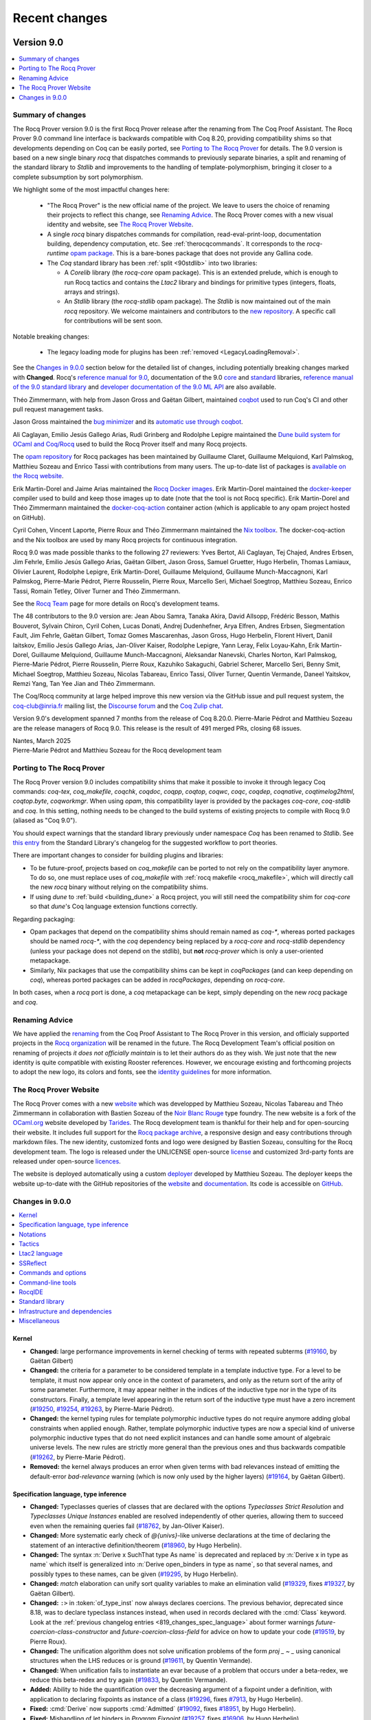 .. _changes:

--------------
Recent changes
--------------

.. ifconfig:: not is_a_released_version

   .. include:: ../unreleased.rst

Version 9.0
-----------

.. contents::
   :local:
   :depth: 1

Summary of changes
~~~~~~~~~~~~~~~~~~

The Rocq Prover version 9.0 is the first Rocq Prover release after the renaming
from The Coq Proof Assistant. The Rocq Prover 9.0 command line interface is
backwards compatible with Coq 8.20, providing compatibility shims so that
developments depending on Coq can be easily ported, see `Porting to The Rocq
Prover`_  for details. The 9.0 version is based on a new single binary `rocq`
that dispatches commands to previously separate binaries, a split and renaming
of the standard library to `Stdlib` and improvements to the handling of
template-polymorphism, bringing it closer to a complete subsumption by sort
polymorphism.

We highlight some of the most impactful changes here:

  - "The Rocq Prover" is the new official name of the project. We leave to users the
    choice of renaming their projects to reflect this change, see `Renaming Advice`_.
    The Rocq Prover comes with a new visual identity and website, see `The Rocq Prover Website`_.

  - A single `rocq` binary dispatches commands for compilation, read-eval-print-loop,
    documentation building, dependency computation, etc. See :ref:`therocqcommands`.
    It corresponds to the `rocq-runtime` `opam package <https://ocaml.org/p/rocq-runtime>`_.
    This is a bare-bones package that does not provide any Gallina code.

  - The `Coq` standard library has been :ref:`split <90stdlib>` into two libraries:

    - A `Corelib` library (the `rocq-core` opam package). This is an
      extended prelude, which is
      enough to run Rocq tactics and contains the `Ltac2` library and bindings
      for primitive types (integers, floats, arrays and strings).
    - An `Stdlib` library (the `rocq-stdlib` opam package). The `Stdlib` is
      now maintained out of the main `rocq` repository. We welcome maintainers and
      contributors to the `new repository <https://github.com/rocq-prover/stdlib>`_.
      A specific call for contributions will be
      sent soon.

Notable breaking changes:

  - The legacy loading mode for plugins has been :ref:`removed <LegacyLoadingRemoval>`.

See the `Changes in 9.0.0`_ section below for the detailed list of changes,
including potentially breaking changes marked with **Changed**.
Rocq's `reference manual for 9.0 <https://rocq-prover.org/doc/v9.0/refman>`_,
documentation of the 9.0 `core <https://rocq-prover.org/doc/v9.0/corelib>`_ and
`standard <https://rocq-prover.org/doc/v9.0/stdlib>`_ libraries,
`reference manual of the 9.0 standard library <https://rocq-prover.org/doc/v9.0/refman-stdlib>`_
and `developer documentation of the 9.0 ML API <https://rocq-prover.org/doc/v9.0/api>`_
are also available.

Théo Zimmermann, with help from Jason Gross and Gaëtan Gilbert, maintained
`coqbot <https://github.com/coq/bot>`_ used to run Coq's CI and other
pull request management tasks.

Jason Gross maintained the `bug minimizer <https://github.com/JasonGross/coq-tools>`_
and its `automatic use through coqbot <https://github.com/coq/coq/wiki/Coqbot-minimize-feature>`_.

Ali Caglayan, Emilio Jesús Gallego Arias, Rudi Grinberg and Rodolphe Lepigre maintained the
`Dune build system for OCaml and Coq/Rocq <https://github.com/ocaml/dune/>`_
used to build the Rocq Prover itself and many Rocq projects.

The `opam repository <https://github.com/coq/opam>`_ for Rocq packages has been maintained by
Guillaume Claret, Guillaume Melquiond, Karl Palmskog, Matthieu Sozeau
and Enrico Tassi with contributions from many users. The up-to-date list
of packages is `available on the Rocq website <https://rocq-prover.org/packages>`_.

Erik Martin-Dorel and Jaime Arias maintained the
`Rocq Docker images <https://hub.docker.com/r/rocq/rocq-prover>`_.
Erik Martin-Dorel maintained the `docker-keeper <https://gitlab.com/erikmd/docker-keeper>`_ compiler
used to build and keep those images up to date (note that the tool is not Rocq specific).
Erik Martin-Dorel and Théo Zimmermann maintained the
`docker-coq-action <https://github.com/coq-community/docker-coq-action>`_
container action (which is applicable to any opam project hosted on GitHub).

Cyril Cohen, Vincent Laporte, Pierre Roux and Théo Zimmermann
maintained the `Nix toolbox <https://github.com/coq-community/coq-nix-toolbox>`_.
The docker-coq-action and the Nix toolbox are used by many Rocq projects for continuous integration.

Rocq 9.0 was made possible thanks to the following 27 reviewers:
Yves Bertot, Ali Caglayan, Tej Chajed, Andres Erbsen, Jim Fehrle,
Emilio Jesús Gallego Arias, Gaëtan Gilbert, Jason Gross, Samuel Gruetter,
Hugo Herbelin, Thomas Lamiaux, Olivier Laurent, Rodolphe Lepigre,
Erik Martin-Dorel, Guillaume Melquiond, Guillaume Munch-Maccagnoni,
Karl Palmskog, Pierre-Marie Pédrot, Pierre Rousselin, Pierre Roux,
Marcello Seri, Michael Soegtrop, Matthieu Sozeau, Enrico Tassi,
Romain Tetley, Oliver Turner and Théo Zimmermann.

See the `Rocq Team <https://rocq-prover.org/rocq-team>`_ page for
more details on Rocq's development teams.

The 48 contributors to the 9.0 version are:
Jean Abou Samra, Tanaka Akira, David Allsopp, Frédéric Besson, Mathis Bouverot, Sylvain Chiron,
Cyril Cohen, Lucas Donati, Andrej Dudenhefner, Arya Elfren, Andres Erbsen, Siegmentation Fault,
Jim Fehrle, Gaëtan Gilbert, Tomaz Gomes Mascarenhas, Jason Gross, Hugo Herbelin, Florent Hivert,
Daniil Iaitskov, Emilio Jesús Gallego Arias, Jan-Oliver Kaiser, Rodolphe Lepigre, Yann Leray,
Felix Loyau-Kahn, Erik Martin-Dorel, Guillaume Melquiond, Guillaume Munch-Maccagnoni,
Aleksandar Nanevski, Charles Norton, Karl Palmskog, Pierre-Marie Pédrot, Pierre Rousselin,
Pierre Roux, Kazuhiko Sakaguchi, Gabriel Scherer, Marcello Seri, Benny Smit, Michael Soegtrop,
Matthieu Sozeau, Nicolas Tabareau, Enrico Tassi, Oliver Turner, Quentin Vermande, Daneel Yaitskov,
Remzi Yang, Tan Yee Jian and Théo Zimmermann.

The Coq/Rocq community at large helped improve this new version via
the GitHub issue and pull request system, the coq-club@inria.fr mailing list,
the `Discourse forum <https://coq.discourse.group/>`_ and the
`Coq Zulip chat <https://coq.zulipchat.com>`_.

Version 9.0's development spanned 7 months from the release of Coq 8.20.0.
Pierre-Marie Pédrot and Matthieu Sozeau are the release managers of Rocq 9.0.
This release is the result of 491 merged PRs, closing 68 issues.

| Nantes, March 2025
| Pierre-Marie Pédrot and Matthieu Sozeau for the Rocq development team

Porting to The Rocq Prover
~~~~~~~~~~~~~~~~~~~~~~~~~~

The Rocq Prover version 9.0 includes compatibility shims that make it possible
to invoke it through legacy Coq commands: `coq-tex`, `coq_makefile`, `coqchk`, `coqdoc`, `coqpp`, `coqtop`,
`coqwc`, `coqc`, `coqdep`, `coqnative`, `coqtimelog2html`, `coqtop.byte`, `coqworkmgr`.
When using `opam`, this compatibility layer is provided by the packages `coq-core`,
`coq-stdlib` and `coq`. In this setting, nothing needs to be changed to the build systems
of existing projects to compile with Rocq 9.0 (aliased as "Coq 9.0").

You should expect warnings that the standard library previously under namespace
`Coq` has been renamed to `Stdlib`. See `this entry
<https://rocq-prover.org/doc/v9.0/refman-stdlib/changes.html#changed>`_ from
the Standard Library's changelog for the suggested workflow to port theories.

There are important changes to consider for building plugins and libraries:

- To be future-proof, projects based on `coq_makefile` can be ported to not rely
  on the compatibility layer anymore. To do so, one must replace uses of
  `coq_makefile` with :ref:`rocq makefile <rocq_makefile>`, which will directly
  call the new `rocq` binary without relying on the compatibility shims.

- If using `dune` to :ref:`build <building_dune>` a Rocq project, you will still
  need the compatibility shim for `coq-core` so that `dune`'s Coq language extension
  functions correctly.

Regarding packaging:

- Opam packages that depend on the compatibility shims should remain named as `coq-*`, whereas
  ported packages should be named `rocq-*`, with the `coq` dependency being replaced by
  a `rocq-core` and `rocq-stdlib` dependency (unless your package does not depend on the stdlib),
  but **not** `rocq-prover` which is only a user-oriented metapackage.
- Similarly, Nix packages that use the compatibility shims can be kept in
  `coqPackages` (and can keep depending on `coq`), whereas ported packages can
  be added in `rocqPackages`, depending on `rocq-core`.

In both cases, when a `rocq` port is done, a `coq` metapackage can be kept,
simply depending on the new `rocq` package and `coq`.

Renaming Advice
~~~~~~~~~~~~~~~

We have applied the `renaming <https://rocq-prover.org/about#Name>`_ from the
Coq Proof Assistant to The Rocq Prover in this version, and officialy supported
projects in the `Rocq organization <https://github.com/rocq-prover>`_ will be
renamed in the future. The Rocq Development Team's official position on renaming of
projects *it does not officially maintain* is to let their authors do as they wish.
We just note that the new identity is quite compatible with existing
Rooster references. However, we encourage existing and forthcoming projects to
adopt the new logo, its colors and fonts, see the `identity guidelines
<https://rocq-prover.org/logo>`_ for more information.

The Rocq Prover Website
~~~~~~~~~~~~~~~~~~~~~~~

The Rocq Prover comes with a new `website <https://rocq-prover.org>`_ which was
developped by Matthieu Sozeau, Nicolas Tabareau and Théo Zimmermann in
collaboration with Bastien Sozeau of the `Noir Blanc Rouge
<https://noirblancrouge.com/>`_ type foundry. The new website is a fork of the
`OCaml.org <https://ocaml.org>`_ website developed by `Tarides
<https://tarides.com/>`_. The Rocq development team is thankful for their help
and for open-sourcing their website. It includes full support for the `Rocq
package archive <https://github.com/coq/opam>`_, a responsive design and easy
contributions through markdown files. The new identity, customized fonts and
logo were designed by Bastien Sozeau, consulting for the Rocq development team.
The logo is released under the UNLICENSE open-source `license <https://github.com/coq/rocq-prover.org/LICENSE>`_
and customized 3rd-party fonts are released under open-source `licences <https://github.com/coq/rocq-prover.org/LICENSE-3RD-PARTY>`_.

The website is deployed automatically using a
custom `deployer <https://deploy.rocq-prover.org>`_ developed by Matthieu
Sozeau. The deployer keeps the website up-to-date with the GitHub repositories
of the `website <https://github.com/coq/rocq-prover.org>`__ and `documentation
<https://github.com/coq/doc>`_. Its code is accessible on `GitHub
<https://github.com/coq/deploy-rocq-prover.org>`_.


Changes in 9.0.0
~~~~~~~~~~~~~~~~

.. contents::
   :local:

Kernel
^^^^^^

- **Changed:**
  large performance improvements in kernel checking of terms with repeated subterms
  (`#19160 <https://github.com/coq/coq/pull/19160>`_,
  by Gaëtan Gilbert)
- **Changed:**
  the criteria for a parameter to be considered template in a template inductive type.
  For a level to be template, it must now appear only once in the context of parameters,
  and only as the return sort of the arity of some parameter. Furthermore,
  it may appear neither in the indices of the inductive type nor in the type of its constructors.
  Finally, a template level appearing in the return sort of the inductive type must have a zero increment
  (`#19250 <https://github.com/coq/coq/pull/19250>`_,
  `#19254 <https://github.com/coq/coq/pull/19254>`_,
  `#19263 <https://github.com/coq/coq/pull/19263>`_,
  by Pierre-Marie Pédrot).
- **Changed:**
  the kernel typing rules for template polymorphic inductive types do not
  require anymore adding global constraints when applied enough. Rather,
  template polymorphic inductive types are now a special kind of universe
  polymorphic inductive types that do not need explicit instances and
  can handle some amount of algebraic universe levels. The new rules are
  strictly more general than the previous ones and thus backwards compatible
  (`#19262 <https://github.com/coq/coq/pull/19262>`_,
  by Pierre-Marie Pédrot).
- **Removed:**
  the kernel always produces an error when given terms with bad relevances
  instead of emitting the default-error `bad-relevance` warning
  (which is now only used by the higher layers)
  (`#19164 <https://github.com/coq/coq/pull/19164>`_,
  by Gaëtan Gilbert).

Specification language, type inference
^^^^^^^^^^^^^^^^^^^^^^^^^^^^^^^^^^^^^^

- **Changed:**
  Typeclasses queries of classes that are declared with the options
  `Typeclasses Strict Resolution` and `Typeclasses Unique Instances`
  enabled are resolved independently of other queries, allowing them
  to succeed even when the remaining queries fail
  (`#18762 <https://github.com/coq/coq/pull/18762>`_,
  by Jan-Oliver Kaiser).
- **Changed:**
  More systematic early check of `@{univs}`-like universe declarations
  at the time of declaring the statement of an interactive
  definition/theorem
  (`#18960 <https://github.com/coq/coq/pull/18960>`_,
  by Hugo Herbelin).
- **Changed:**
  The syntax :n:`Derive x SuchThat type As name` is deprecated and replaced by
  :n:`Derive x in type as name` which itself is generalized into
  :n:`Derive open_binders in type as name`, so that several names,
  and possibly types to these names, can be given
  (`#19295 <https://github.com/coq/coq/pull/19295>`_,
  by Hugo Herbelin).
- **Changed:**
  `match` elaboration can unify sort quality variables to make an elimination valid
  (`#19329 <https://github.com/coq/coq/pull/19329>`_,
  fixes `#19327 <https://github.com/coq/coq/issues/19327>`_,
  by Gaëtan Gilbert).
- **Changed:**
  ``:>`` in :token:`of_type_inst` now always declares coercions. The previous behavior,
  deprecated since 8.18, was to declare typeclass instances instead,
  when used in records declared with the :cmd:`Class` keyword. Look at
  the :ref:`previous changelog entries <819_changes_spec_language>`
  about former warnings `future-coercion-class-constructor` and
  `future-coercion-class-field` for advice on how to update your code
  (`#19519 <https://github.com/coq/coq/pull/19519>`_, by Pierre Roux).
- **Changed:**
  The unification algorithm does not solve unification problems of the
  form `proj _ ~ _` using canonical structures when the LHS reduces or
  is ground
  (`#19611 <https://github.com/coq/coq/pull/19611>`_,
  by Quentin Vermande).
- **Changed:**
  When unification fails to instantiate an evar because
  of a problem that occurs under a beta-redex, we reduce
  this beta-redex and try again
  (`#19833 <https://github.com/coq/coq/pull/19833>`_,
  by Quentin Vermande).
- **Added:**
  Ability to hide the quantification over the decreasing argument of a
  fixpoint under a definition, with application to declaring fixpoints
  as instance of a class
  (`#19296 <https://github.com/coq/coq/pull/19296>`_,
  fixes `#7913 <https://github.com/coq/coq/issues/7913>`_,
  by Hugo Herbelin).
- **Fixed:**
  :cmd:`Derive` now supports :cmd:`Admitted`
  (`#19092 <https://github.com/coq/coq/pull/19092>`_,
  fixes `#18951 <https://github.com/coq/coq/issues/18951>`_,
  by Hugo Herbelin).
- **Fixed:**
  Mishandling of let binders in `Program Fixpoint`
  (`#19257 <https://github.com/coq/coq/pull/19257>`_,
  fixes `#16906 <https://github.com/coq/coq/issues/16906>`_,
  by Hugo Herbelin).
- **Fixed:**
  Pattern-matching in :attr:`Program` mode now supports inductive
  types using :ref:`local definitions <let-in>` in their declaration
  (`#19773 <https://github.com/coq/coq/pull/19773>`_,
  fixes `#10407 <https://github.com/coq/coq/issues/10407>`_,
  by Hugo Herbelin).
- **Fixed:**
  Anomaly in :cmd:`Function` when a well-founded relation had not the expected type
  (`#19775 <https://github.com/coq/coq/pull/19775>`_,
  fixes `#12417 <https://github.com/coq/coq/issues/12417>`_,
  by Hugo Herbelin).

Notations
^^^^^^^^^

- **Fixed:**
  Recognized all Unicode non-spacing marks as valid identifier characters
  (`#19693 <https://github.com/coq/coq/pull/19693>`_,
  fixes `#19512 <https://github.com/coq/coq/issues/19512>`_,
  by Guillaume Melquiond).

Tactics
^^^^^^^

- **Changed:**
  The reduction tactic :tacn:`hnf` becomes insensitive to the
  :g:`simpl never` status of constants, as prescribed in the reference
  manual; this can exceptionally impact the behavior of :tacn:`intros`
  on goals defining an implicative or universally quantified statement
  by recursion (`#18580 <https://github.com/coq/coq/pull/18580>`_,
  by Hugo Herbelin).
- **Changed:**
  `Ncring_tac.extra_reify` is expected to return `tt` on failure and
  the reification result on success, instead of `(false, anything)` on failure
  and `(true, result)` on success
  (this only matters to users overriding it to extend the Ncring reification)
  (`#19501 <https://github.com/coq/coq/pull/19501>`_,
  by Gaëtan Gilbert).
- **Removed:**
  the deprecated `gintuition` tactic
  (`#19704 <https://github.com/coq/coq/pull/19704>`_,
  by Pierre-Marie Pédrot).
- **Removed:**
  `dfs eauto` tactic, which was deprecated in 8.16
  (`#19817 <https://github.com/coq/coq/pull/19817>`_,
  by Jim Fehrle).
- **Added:**
  The :flag:`Info Micromega` flag (unset by default) makes :tacn:`lia`,
  :tacn:`lra`, :tacn:`nia` and :tacn:`nra` print the names of
  hypotheses used by the proof
  (`#19703 <https://github.com/coq/coq/pull/19703>`_,
  by Frédéric Besson).
- **Fixed:**
  Refolding of constants marked as :g:`simpl never` in position of
  argument of a destructor in :tacn:`simpl`; note that this may
  occasionally cause some calls to :tacn:`simpl` to satisfy more
  scrupulously :g:`simpl never` and to stop reducing further in
  subterms that are *not* in position of argument of a destructor, as
  specified by :g:`simpl never`
  (`#18591 <https://github.com/coq/coq/pull/18591>`_,
  fixes `#16040 <https://github.com/coq/coq/issues/16040>`_,
  by Hugo Herbelin).
- **Fixed:**
  `Set Typeclasses Strict Resolution` is no longer ignored in
  `typeclasses eauto with <dbs>`
  (`#19436 <https://github.com/coq/coq/pull/19436>`_,
  fixes `#15432 <https://github.com/coq/coq/issues/15432>`_,
  by Jan-Oliver Kaiser).
- **Fixed:**
  Unbound variables were sometimes generated when a metavariable of a
  theorem given to :tacn:`apply` occurred in the type of the theorem
  under a :n:`fun`
  (`#19769 <https://github.com/coq/coq/pull/19769>`_,
  fixes `#17314 <https://github.com/coq/coq/issues/17314>`_,
  by Hugo Herbelin).
- **Fixed:**
  `cbn` now considers primitive literals (integers, floats, arrays, strings)
  "constructors", i.e. they now satisfy the `!` modifier in `Arguments`
  (`#20004 <https://github.com/coq/coq/pull/20004>`_,
  fixes `#20003 <https://github.com/coq/coq/issues/20003>`_,
  by Jan-Oliver Kaiser).

Ltac2 language
^^^^^^^^^^^^^^

- **Deprecated:**
  `Ltac2.Constr.occur_between` and `occurn` whose return values are the opposite of that implied by their names
  (`#19614 <https://github.com/coq/coq/pull/19614>`_,
  by Gaëtan Gilbert).
- **Added:**
  Added Ltac2 bindings for congruence and simpl congruence, it fixes #14289 not entirely but provides Ltac2 bindings for one of the tactics listed there
  (`#19032 <https://github.com/coq/coq/pull/19032>`_,
  fixes `#14289 <https://github.com/coq/coq/issues/14289>`_,
  by Benny Smit, reviewed by Jason Gross, Pierre-Marie Pédrot, Gaëtan Gilbert).
- **Added:**
  APIs `compare` `of_int` and `print` in `Ltac2.Uint63`
  (`#19197 <https://github.com/coq/coq/pull/19197>`_,
  by Gaëtan Gilbert).
- **Added:**
  :cmd:`Ltac2 Type` supports deprecation of the declared constructors
  (`#19575 <https://github.com/coq/coq/pull/19575>`_,
  by Gaëtan Gilbert).
- **Added:**
  `Ltac2.Constr.noccur_between` and `noccurn` to test for non-occurrence of local variables in terms
  (`#19614 <https://github.com/coq/coq/pull/19614>`_,
  by Gaëtan Gilbert).
- **Added:**
  `Ltac2.Control.hyp_value` to get the value (`v` in `H := v`) of an hypothesis
  (`#19630 <https://github.com/coq/coq/pull/19630>`_,
  by Gaëtan Gilbert).
- **Fixed:**
  resolution of :ref:`abbreviations <Abbreviations>` in :n:`reference`
  in :token:`ltac2_quotations`, for instance in eval tactic
  delta-reduction flags :token:`ltac2_delta_reductions`
  (`#19589 <https://github.com/coq/coq/pull/19589>`_,
  fixes `#19590 <https://github.com/coq/coq/issues/19590>`_,
  by Pierre Roux).
- **Fixed:**
  `Ltac2 Eval` does not require to be focused in a goal
  anymore (`#19961 <https://github.com/coq/coq/pull/19961>`_, by
  Daniil Iaitskov).

SSReflect
^^^^^^^^^

- **Changed:**
  The :tacn:`done` tactic now tries to apply `sym_equal` with four arguments
  instead of trying first with zero to three arguments
  (`#19372 <https://github.com/coq/coq/pull/19372>`_,
  by Quentin Vermande).
- **Changed:**
  `done` uses `simple refine` instead of `apply` to apply `sym_equal`
  (`#19399 <https://github.com/coq/coq/pull/19399>`_,
  by Quentin Vermande).
- **Removed:**
  no longer used lemma ``not_locked_false_eq_true``
  and its call in the :tacn:`done` tactic
  (`#19382 <https://github.com/coq/coq/pull/19382>`_,
  by Pierre Roux).

Commands and options
^^^^^^^^^^^^^^^^^^^^

- **Changed:**
  :cmd:`Variables` and its aliases do not share the type of combined binders anymore.
  This makes for instance `Variables a b : T` strictly equivalent to `Variables (a: T) (b : T).`
  (when `a` is not bound in `T`).
  The difference matters when interpreting `T` generates fresh universes or existential variables:
  they will be distinct in the types of `a` and `b`.
  This was already the case for binders in terms (eg `fun (a b : T) => ...`), :cmd:`Context`,
  and when :flag:`Universe Polymorphism` is enabled
  (`#19277 <https://github.com/coq/coq/pull/19277>`_,
  by Gaëtan Gilbert).
- **Changed:**
  :cmd:`Guarded` and :cmd:`Validate Proof` are now internally classified as "queries" instead of "proof steps".
  This means they should not be counted anymore when stepping back with :cmd:`Undo`.
  (`#19383 <https://github.com/coq/coq/pull/19383>`_,
  by Gaëtan Gilbert).
- **Changed:**
  template polymorphism can bind universes which do not appear in the inductive's conclusion.
  For instance `eq` and `ex` are now template polymorphic.
  (`#19528 <https://github.com/coq/coq/pull/19528>`_,
  by Gaëtan Gilbert).
- **Changed:**
  The order of hints shown in the "For any goal" category in :cmd:`Print HintDb`
  now matches the order in which they will be tried.
  Previously the entries were misordered on their priority
  (`#19624 <https://github.com/coq/coq/pull/19624>`_,
  by Jim Fehrle).
- **Changed:**
  The :cmd:`Hint Rewrite` command now requires a *non-empty* list of hintDbs
  after the colon to be consistent with other Hint commands.  If your script
  has an empty list of hintDbs, fix it by removing the colon
  (`#19730 <https://github.com/coq/coq/pull/19730>`_,
  by Jim Fehrle).
- **Changed:**
  :cmd:`Create HintDb` no longer erases pre-existing hint databases
  (`#19808 <https://github.com/coq/coq/pull/19808>`_,
  by Gaëtan Gilbert).

.. _LegacyLoadingRemoval:

- **Removed:**
  "legacy" (non-findlib) loading mode for plugins in :cmd:`Declare ML Module`
  (`#18385 <https://github.com/coq/coq/pull/18385>`_,
  by Emilio Jesús Gallego Arias and Gaëtan Gilbert).
- **Removed:**
  :n:`: @type` annotation in :cmd:`Obligation` which was ignored when executing the command
  (`#19678 <https://github.com/coq/coq/pull/19678>`_,
  by Gaëtan Gilbert).
- **Removed:**
  flag `Automatic Proposition Inductives` (using its effect was deprecated since 8.20)
  (`#19872 <https://github.com/coq/coq/pull/19872>`_,
  by Gaëtan Gilbert).
- **Added:**
  New :cmd:`Arguments`' modifier `clear simpl` to reset `simpl` reduction flags
  (`#19216 <https://github.com/coq/coq/pull/19216>`_,
  by Hugo Herbelin).
- **Added:**
  The ``use`` field of the :attr:`deprecated` attribute lets one specify
  a replacement for a ``Theorem``, ``Definition`` or ``Notation`` that is
  printed as part of the deprecation warning message and also used to suggest
  a quick fix in LSP based user interfaces
  (`#19300 <https://github.com/coq/coq/pull/19300>`_,
  by Enrico Tassi).
- **Added:**
  :cmd:`Register`, :cmd:`Register Scheme` and :cmd:`Add Zify`
  now support attributes :attr:`local`, :attr:`export` and :attr:`global`
  (`#19362 <https://github.com/coq/coq/pull/19362>`_,
  by Gaëtan Gilbert).
- **Added:**
  :cmd:`Add` and :cmd:`Remove`
  now support attributes :attr:`local`, :attr:`export` and :attr:`global`
  (`#19390 <https://github.com/coq/coq/pull/19390>`_,
  by Gaëtan Gilbert).
- **Added:**
  Default hint mode option for typeclasses, mode attribute on Class
  declarations overriding the default and class-declaration-default-mode
  warning to check for uses of the default mode
  (`#19473 <https://github.com/coq/coq/pull/19473>`_,
  by Matthieu Sozeau).
- **Added:**
  :cmd:`Profile` command modifier to get profiling information for a given command
  (`#19517 <https://github.com/coq/coq/pull/19517>`_,
  by Gaëtan Gilbert).
- **Added:**
  :cmd:`Print Universes` `Subgraph` accepts raw universe names (which end in an integer instead of an identifier)
  for debugging purposes, eg `Print Universes Subgraph ("foo.1" "foo.2")`.
  The integer in raw universe expressions is extremely unstable,
  so raw universe expressions should not be used outside debugging sessions
  (`#19640 <https://github.com/coq/coq/pull/19640>`_,
  by Gaëtan Gilbert).
- **Fixed:**
  the effect of :cmd:`Export` survives sections
  (the previous behaviour was identical to :cmd:`Import` in sections)
  (`#19361 <https://github.com/coq/coq/pull/19361>`_,
  fixes `#19360 <https://github.com/coq/coq/issues/19360>`_,
  by Gaëtan Gilbert).
- **Fixed:**
  Anomaly when printing a module functor with :cmd:`Strategy` or
  :cmd:`Transparent` in one of its parameters
  (`#19768 <https://github.com/coq/coq/pull/19768>`_,
  fixes `#19767 <https://github.com/coq/coq/issues/19767>`_,
  by Hugo Herbelin).
- **Fixed:**
  :opt:`Debug` and :opt:`Warnings` are classified as Synterp.
  This changes the scheduling during :cmd:`Import` such that putting `#[export] Set Warnings` around a specific command may change behaviour.
  (`#19981 <https://github.com/coq/coq/pull/19981>`_,
  by Gaëtan Gilbert).

Command-line tools
^^^^^^^^^^^^^^^^^^

- **Changed:**
  The ``-compat`` :ref:`command line option <command-line-options>`
  now raises a warning rather than an error when the compatibility file
  doesn't exist. This enables easier use of the compat mechanism with
  versions where the compatibility file doesn't exist yet
  (`#19370 <https://github.com/coq/coq/pull/19370>`_,
  by Pierre Roux).
- **Changed:**
  `coq_makefile` generated makefiles only install plugin `.cmxs` files in findlib locations
  and stop putting a copy in `user-contrib` (the copy should be useless after the removal of plugin legacy loading)
  (`#19841 <https://github.com/coq/coq/pull/19841>`_,
  by Gaëtan Gilbert).
- **Removed:**
  `coqdep` flag `-m` (it was used through `coq_makefile`)
  (`#19863 <https://github.com/coq/coq/pull/19863>`_,
  by Gaëtan Gilbert).
- **Added:**
  :ref:`command line option <command-line-options>` ``-compat-from``
  to enable writing compatibility files for libraries similarly to the
  ``-compat`` option for Rocq
  (`#19370 <https://github.com/coq/coq/pull/19370>`_,
  by Pierre Roux).
- **Added:**
  The ``-compat`` :ref:`command line option <command-line-options>`
  now silences deprecation warnings that were introduced since the
  given version
  (`#19370 <https://github.com/coq/coq/pull/19370>`_,
  by Pierre Roux).

RocqIDE
^^^^^^^

- **Changed:**
  Improved Preferences dialog: larger margins,
  tree of categories, sections in the categories,
  spin buttons for numbers, preservation of the last
  selected category, and more
  (`#19417 <https://github.com/coq/coq/pull/19417>`_,
  by Sylvain Chiron).
- **Fixed:**
  All preferences are now applied after clicking Apply or OK
  rather than immediately
  (`#19417 <https://github.com/coq/coq/pull/19417>`_,
  by Sylvain Chiron).
- **Fixed:**
  Changing the allowed modifiers in the Shortcuts panel of
  the Preferences dialog now immediately updates the available
  modifiers for the listed items
  (`#19417 <https://github.com/coq/coq/pull/19417>`_,
  by Sylvain Chiron).
- **Added:**
  Preference setting for unjustified conclusions background color
  (`#19417 <https://github.com/coq/coq/pull/19417>`_,
  by Sylvain Chiron).
- **Changed:**
  CoqIDE is renamed to RocqIDE (the auxiliary binary `coqidetop` is not renamed)
  (`#20036 <https://github.com/coq/coq/pull/20036>`_,
  by Gaëtan Gilbert).
- **Added:**
  Warnings are now included in the Errors panel
  (`#19188 <https://github.com/coq/coq/pull/19188>`_,
  by Jim Fehrle).
- **Fixed:**
  Changing the position of buffer names (top, left,
  bottom or right) no longer needs a restart
  (`#19166 <https://github.com/coq/coq/pull/19166>`_,
  by Sylvain Chiron).
- **Added:**
  Document tabs are now reorderable
  (`#19166 <https://github.com/coq/coq/pull/19166>`_,
  by Sylvain Chiron).

Standard library
^^^^^^^^^^^^^^^^

.. _90stdlib:

- **Changed:**
  Stdlib moved to its own repository, look for
  `Stdlib own changelog <https://rocq-prover.org/doc/v9.0/refman-stdlib/changes.html>`_
  for other changes there
  (`#19975 <https://github.com/coq/coq/pull/19975>`_,
  by Pierre Roux).
- **Added:**
  a new `rocq-core` package for users who don't want to depend on Stdlib.
  This provides `Corelib <https://rocq-prover.org/doc/v9.0/corelib>`_ a tiny subset of Stdlib
  (`#19530 <https://github.com/coq/coq/pull/19530>`_,
  starting to implement `CEP#83 <https://github.com/coq/ceps/pull/83>`_
  by Pierre Roux).

Infrastructure and dependencies
^^^^^^^^^^^^^^^^^^^^^^^^^^^^^^^

- **Changed:**
  when building Coq, the makefile's `world` target and `dune build`'s default target do not build rocqide anymore.
  Use `make world rocqide` or `dune build @default rocqide.install` to build what they respectively used to build
  (`#19378 <https://github.com/coq/coq/pull/19378>`_,
  by Gaëtan Gilbert).
- **Changed:**
  `coq_makefile` generates profiling info for `coqc` in `foo.vo.prof.json.gz` instead of `foo.v.prof.json.gz`
  (`#19428 <https://github.com/coq/coq/pull/19428>`_,
  by Gaëtan Gilbert).
- **Added:**
  `coq_makefile` generates profiling info for `coqchk` in `validate.prof.json.gz`
  (`#19428 <https://github.com/coq/coq/pull/19428>`_,
  by Gaëtan Gilbert).
- **Changed:**
  minimal Dune version required to build Coq bumped to 3.8.3
  (`#19621 <https://github.com/coq/coq/pull/19621>`_,
  by Pierre Roux).

Miscellaneous
^^^^^^^^^^^^^

- **Changed:**
  the current working directory is not implicitly added to the ML search path
  (`#19834 <https://github.com/coq/coq/pull/19834>`_,
  by Gaëtan Gilbert).
- **Changed:**
  the `user-contrib`, XDG and `COQPATH` directories are not implicitly added to the ML loadpath
  (`#19842 <https://github.com/coq/coq/pull/19842>`_,
  by Gaëtan Gilbert).

Version 8.20
------------

Summary of changes
~~~~~~~~~~~~~~~~~~

Coq version 8.20 adds a new rewrite rule mechanism along with a few
new features, a host of improvements to the virtual machine, the
notation system, Ltac2 and the standard library.

We highlight some of the most impactful changes here:

  - :ref:`rewrite_rules`

  - `primitive strings <https://github.com/coq/coq/pull/18973>`_

  - A lot of work went into reducing the size of the bytecode segment,
    which in turn means that .vo files might now be considerably
    smaller.

  - A new version of the
    `docker-keeper <https://gitlab.com/erikmd/docker-keeper>`_ compiler to
    build and maintain Docker images of Coq.

Notable breaking changes:

  - Syntactic global references passed through the `using` clauses of
    :tacn:`auto`-like tactics are now handled as plain references
    rather than interpreted terms. In particular, their typeclass
    arguments will not be inferred. In general, the previous behaviour
    can be emulated by replacing `auto using foo` with `pose proof
    foo; auto`.

  - Argument order for the Ltac2 combinators `List.fold_left2` and
    `List.fold_right2` changed to be the same as in OCaml.

  - :cmd:`Import`\ing a module containing a mutable Ltac2 definition
    does not undo its mutations. Replace `Ltac2 mutable foo :=
    some_expr.` with `Ltac2 mutable foo := some_expr. Ltac2 Set foo :=
    some_expr.` to recover the previous behaviour.

  - Some :ref:`renaming <820_renaming_stdlib>` in the standard
    library. Deprecations are provided for a smooth transition.

See the `Changes in 8.20.0`_ section below for the detailed list of changes,
including potentially breaking changes marked with **Changed**.
Coq's `reference manual for 8.20 <https://coq.github.io/doc/v8.20/refman>`_,
`documentation of the 8.20 standard library <https://coq.github.io/doc/v8.20/stdlib>`_
and `developer documentation of the 8.20 ML API <https://coq.github.io/doc/v8.20/api>`_
are also available.

Théo Zimmermann with help from Ali Caglayan and Jason Gross maintained
`coqbot <https://github.com/coq/bot>`_ used to run Coq's CI and other
pull request management tasks.

Jason Gross maintained the `bug minimizer <https://github.com/JasonGross/coq-tools>`_
and its `automatic use through coqbot <https://github.com/coq/coq/wiki/Coqbot-minimize-feature>`_.

Erik Martin-Dorel maintained the
`Coq Docker images <https://hub.docker.com/r/coqorg/coq>`_
and the `docker-keeper <https://gitlab.com/erikmd/docker-keeper>`_ compiler
used to build and keep those images up to date (note that the tool is not Coq specific).
Cyril Cohen, Vincent Laporte, Pierre Roux and Théo Zimmermann
maintained the `Nix toolbox <https://github.com/coq-community/coq-nix-toolbox>`_
used by many Coq projects for continuous integration.

Ali Caglayan, Emilio Jesús Gallego Arias, Rudi Grinberg and
Rodolphe Lepigre maintained the
`Dune build system for OCaml and Coq <https://github.com/ocaml/dune/>`_
used to build Coq itself and many Coq projects.

The opam repository for Coq packages has been maintained by
Guillaume Claret, Guillaume Melquiond, Karl Palmskog and Enrico Tassi with
contributions from many users. A list of packages is `available on the Coq website <https://coq.inria.fr/coq-package-index>`_.

Coq 8.20 was made possible thanks to the following reviewers:
Frédéric Besson, Lasse Blaauwbroek, Ali Caglayan, Cyril Cohen, Andrej
Dudenhefner, Andres Erbsen, Jim Fehrle, Emilio Jesús Gallego Arias,
Gaëtan Gilbert, Jason Gross, Hugo Herbelin, Ralf Jung, Jan-Oliver
Kaiser, Chantal Keller, Olivier Laurent, Rodolphe Lepigre, Yishuai Li,
Ralph Matthes, Guillaume Melquiond, Pierre-Marie Pédrot, Karl
Palmskog, Clément Pit-Claudel, Pierre Rousselin, Pierre Roux, Michael
Soegtrop, soukouki, Matthieu Sozeau, Nicolas Tabareau, Enrico Tassi,
Niels van der Weide, Nickolai Zeldovich and Théo Zimmermann. See the
`Coq Team face book <https://coq.inria.fr/coq-team.html>`_ page for
more details on Coq's development team.

The 59 contributors to the 8.20 version are:
Timur Aminev, Frédéric Besson, Lasse Blaauwbroek, Björn Brandenburg,
Ali Caglayan, Nikolaos Chatzikonstantinou, Sylvain Chiron, chluebi,
Cyril Cohen, Anton Danilkin, Louise Dubois de Prisque, Andrej
Dudenhefner, Maxime Dénès, Andres Erbsen, Jim Fehrle, Davide Fissore,
Andreas Florath, Yannick Forster, Mario Frank, Gaëtan Gilbert, Georges
Gonthier, Jason Gross, Stefan Haan, Hugo Herbelin, Lennart Jablonka,
Emilio Jesús Gallego Arias, Ralf Jung, Jan-Oliver Kaiser, Evgenii
Kosogorov, Rodolphe Lepigre, Yann Leray, David M. Cooke, Erik
Martin-Dorel, Guillaume Melquiond, Guillaume Munch-Maccagnoni, Karl
Palmskog, Julien Puydt, Pierre-Marie Pédrot, Ramkumar Ramachandra,
Pierre Rousselin, Pierre Roux, Kazuhiko Sakaguchi, Bernhard Schommer,
Remy Seassau, Matthieu Sozeau, Enrico Tassi, Romain Tetley, Laurent
Théry, Alexey Trilis, Oliver Turner, Quentin Vermande, Li-yao Xia and
Théo Zimmermann,

The Coq community at large helped improve this new version via
the GitHub issue and pull request system, the coq-club@inria.fr mailing list,
the `Discourse forum <https://coq.discourse.group/>`_ and the
`Coq Zulip chat <https://coq.zulipchat.com>`_.

Version 8.20's development spanned 7 months from the release of Coq 8.19.0
(9 months since the branch for 8.19.0).
Pierre Roux and Guillaume Melquiond are the release managers of Coq 8.20.
This release is the result of 470 merged PRs, closing 113 issues.

| Toulouse, September 2024
| Pierre Roux and Guillaume Melquiond for the Coq development team

Changes in 8.20.0
~~~~~~~~~~~~~~~~~

.. contents::
   :local:

Kernel
^^^^^^

- **Changed:**
  The guard checker now recognizes uniform parameters of a
  fixpoint and treats their instances as constant over the recursive call
  (`#17986 <https://github.com/coq/coq/pull/17986>`_,
  grants `#16040 <https://github.com/coq/coq/issues/16040>`_,
  by Hugo Herbelin).
- **Added:**
  A mechanism to add user-defined rewrite rules to Coq's reduction mechanisms;
  see chapter :ref:`rewrite_rules`
  (`#18038 <https://github.com/coq/coq/pull/18038>`_,
  by Yann Leray).
- **Added:** Support for primitive strings in terms
  (`#18973 <https://github.com/coq/coq/pull/18973>`_,
  by Rodolphe Lepigre).

.. _819_changes_spec_language:

Specification language, type inference
^^^^^^^^^^^^^^^^^^^^^^^^^^^^^^^^^^^^^^

- **Changed:**
  warnings `future-coercion-class-constructor`
  and `future-coercion-class-field` about ``:>`` in :cmd:`Class` as
  errors by default. This offers a last opportunity to replace ``:>``
  with ``::`` (available since Coq 8.18) to declare typeclass instances
  before making ``:>`` consistently declare coercions in all records in
  next version.
  To adapt huge codebases, you can try
  `this script <https://gist.github.com/JasonGross/59fc3c03664f2280849abf50b531be42>`_
  or the one below. But beware that both are incomplete.

  .. code-block:: sh

     #!/bin/awk -f
     BEGIN {
       startclass = 0;
       inclass = 0;
       indefclass = 0;  # definitionalclasses (single field, without { ... })
     }
     {
       if ($0 ~ "[ ]*Class") {
         startclass = 1;
       }
       if (startclass == 1 && $0 ~ ":=") {
         inclass = 1;
         indefclass = 1;
       }
       if (startclass == 1 && $0 ~ ":=.*{") {
         indefclass = 0;
       }
       if (inclass == 1) startclass = 0;

       if (inclass == 1 && $0 ~ ":>") {
         if ($0 ~ "{ .*:>") {  # first field on a single line
           sub("{ ", "{ #[global] ");
         } else if ($0 ~ ":=.*:>") {  # definitional classes on a single line
           sub(":= ", ":= #[global] ");
         } else if ($0 ~ "^  ") {
           sub("  ", "  #[global] ");
         } else {
           $0 = "#[global] " $0;
         }
         sub(":>", "::")
       }
     print $0;

     if ($0 ~ ".*}[.]" || indefclass == 1 && $0 ~ "[.]$") inclass = 0;
   }

  (`#18590 <https://github.com/coq/coq/pull/18590>`_,
  by Pierre Roux).
- **Changed:**
  Mutually-proved theorems with statements in different coinductive
  types now supported
  (`#18743 <https://github.com/coq/coq/pull/18743>`_,
  by Hugo Herbelin).
- **Added:**
  :cmd:`CoFixpoint` supports attributes `bypass_guard`, `clearbody`,
  `deprecated` and `warn`
  (`#18754 <https://github.com/coq/coq/pull/18754>`_,
  by Hugo Herbelin).
- **Added:**
  `Program Fixpoint` with `measure` or `wf` (see
  :ref:`program_fixpoint`) now supports the `where` clause for
  notations, the `local` and `clearbody` attributes, as well as
  non-atomic conclusions
  (`#18834 <https://github.com/coq/coq/pull/18834>`_,
  by Hugo Herbelin, fixes in particular
  `#13812 <https://github.com/coq/coq/issues/13812>`_ and
  `#14841 <https://github.com/coq/coq/issues/14841>`_).
- **Fixed:**
  Anomaly on the absence of remaining obligations of some name now
  an error
  (`#18873 <https://github.com/coq/coq/pull/18873>`_,
  fixes `#3889 <https://github.com/coq/coq/issues/3889>`_,
  by Hugo Herbelin).
- **Fixed:**
  Universe polymorphic `Program`'s obligations are now generalized
  only over the universe variables that effectively occur in the
  obligation
  (`#18915 <https://github.com/coq/coq/pull/18915>`_,
  fixes `#11766 <https://github.com/coq/coq/issues/11766>`_
  and `#11988 <https://github.com/coq/coq/issues/11988>`_,
  by Hugo Herbelin).
- **Fixed:**
  Anomaly `assertion failed` in pattern-matching compilation, with
  :flag:`Program Mode` or with let-ins in the arity of an inductive type
  (`#18921 <https://github.com/coq/coq/pull/18921>`_,
  fixes `#5777 <https://github.com/coq/coq/issues/5777>`_
  and `#11030 <https://github.com/coq/coq/issues/11030>`_
  and `#11586 <https://github.com/coq/coq/issues/11586>`_,
  by Hugo Herbelin).
- **Fixed:**
  Support for `Program`-style pattern-matching on more than one
  argument in an inductive family
  (`#18929 <https://github.com/coq/coq/pull/18929>`_,
  fixes `#1956 <https://github.com/coq/coq/issues/1956>`_
  and `#5777 <https://github.com/coq/coq/issues/5777>`_,
  by Hugo Herbelin).
- **Fixed:**
  anomaly with obligations in the binders of a `measure`- or
  `wf`-based `Program Fixpoint`
  (`#18958 <https://github.com/coq/coq/pull/18958>`_,
  fixes `#18920 <https://github.com/coq/coq/issues/18920>`_,
  by Hugo Herbelin).
- **Fixed:**
  Incorrect registration of universe names attached to a primitive
  polymorphic constant
  (`#19100 <https://github.com/coq/coq/pull/19100>`_,
  fixes `#19099 <https://github.com/coq/coq/issues/19099>`_,
  by Hugo Herbelin).

Notations
^^^^^^^^^

- **Changed:**
  an :g:`only printing` interpretation of a notation with a specific
  format does no longer change the printing rule of other
  interpretations of the notation; to globally change the default
  printing rule of all interpretations of a notation, use
  :g:`Reserved Notation` instead
  (`#16329 <https://github.com/coq/coq/pull/16329>`_,
  fixes `#16262 <https://github.com/coq/coq/issues/16262>`_,
  by Hugo Herbelin).
- **Changed:**
  levels of :cmd:`Reserved Notation` now default to levels of
  previous notations with longest common prefix, if any. This helps to
  :ref:`factorize notations <NotationFactorization>` with common
  prefixes
  (`#19149 <https://github.com/coq/coq/pull/19149>`_,
  by Pierre Roux).
- **Added:**
  :warn:`closed-notation-not-level-0` and :warn:`postfix-notation-not-level-1`
  warnings about closed and postfix notations at unusual levels
  (`#18588 <https://github.com/coq/coq/pull/18588>`_,
  by Pierre Roux).
- **Added:**
  :warn:`notation-incompatible-prefix` warning when two notation
  definitions have incompatible prefixes
  (`#19049 <https://github.com/coq/coq/pull/19049>`_,
  by Pierre Roux).
- **Fixed:**
  Notations for applied constants equipped with multiple signatures of
  implicit arguments were not correctly inserting as many maximal
  implicit arguments as they should have
  (`#18445 <https://github.com/coq/coq/pull/18445>`_,
  by Hugo Herbelin).
- **Fixed:**
  Add support for printing notations applied to extra arguments in
  custom entries, thus eliminating an anomaly
  (`#18447 <https://github.com/coq/coq/pull/18447>`_,
  fixes `#18342 <https://github.com/coq/coq/issues/18342>`_,
  by Hugo Herbelin).

Tactics
^^^^^^^

- **Changed:**
  When using :g:`Z.to_euclidean_division_equations`, :tacn:`nia` can now relate
  :g:`Z.div`/:g:`Z.modulo` to :g:`Z.quot`/:g:`Z.rem` a bit better, by virtue of being
  noticing when there are two equations of the form ``x = y * q₁ + _`` and
  ``x = y * q₂ + _`` (or minor variations thereof), suggesting that ``q₁ = q₂``.
  Users can replace :g:`Z.to_euclidean_division_equations` with
  :g:`let flags := Z.euclidean_division_equations_flags.default_with Z.euclidean_division_equations_flags.find_duplicate_quotients false in Z.to_euclidean_division_equations_with flags`
  or, using :g:`Import Z.euclidean_division_equations_flags.`, with
  :g:`Z.to_euclidean_division_equations_with ltac:(default_with find_duplicate_quotients false)`
  (`#17934 <https://github.com/coq/coq/pull/17934>`_,
  by Jason Gross).
- **Changed:**
  The opacity/transparency of primitive projections is now attached to the
  projections themselves, not the compatibility constants, and compatibility
  constants are always considered transparent
  (`#18327 <https://github.com/coq/coq/pull/18327>`_,
  fixes `#18281 <https://github.com/coq/coq/issues/18281>`_,
  by Jan-Oliver Kaiser and Rodolphe Lepigre).
- **Changed:**
  Tactic :g:`intro z` on an existential variable goal forces the resolution
  of the existential variable into a goal :g:`forall z:?T, ?P`, which
  becomes :g:`?P` in context :g:`z:?T` after introduction. The
  existential variable :n:`?P` itself is now defined in a context
  where the variable of type `?T` is also named :g:`z`, as specified
  by :tacn:`intro` instead of :g:`x` as it was conventionally the case
  before
  (`#18395 <https://github.com/coq/coq/pull/18395>`_,
  by Hugo Herbelin).

- **Changed:**
  syntactic global references passed through the `using` clauses of :tacn:`auto`-like
  tactics are now handled as plain references rather than interpreted terms. In
  particular, their typeclass arguments will not be inferred. In general, the previous
  behaviour can be emulated by replacing `auto using foo` with `pose proof foo; auto`
  (`#18909 <https://github.com/coq/coq/pull/18909>`_,
  by Pierre-Marie Pédrot).
- **Changed:**
  Use Coqlib's :cmd:`Register` mechanism for the generalized rewriting tactic
  and make the (C)RelationClasses/(C)Morphisms independent of the `rewrite`
  tactic to ease maintainance.
  (`#19115 <https://github.com/coq/coq/pull/19115>`_,
  by Matthieu Sozeau).
- **Removed:**
  the `clear` modifier which was deprecated since 8.17
  (`#18887 <https://github.com/coq/coq/pull/18887>`_,
  by Pierre-Marie Pédrot).
- **Removed:**
  the `cutrewrite` tactic, which was deprecated since
  Coq 8.5
  (`#19027 <https://github.com/coq/coq/pull/19027>`_,
  by Pierre-Marie Pédrot).
- **Deprecated:**
  non-reference hints in `using` clauses of :tacn:`auto`-like tactics
  (`#19006 <https://github.com/coq/coq/pull/19006>`_,
  by Pierre-Marie Pédrot).
- **Deprecated:**
  the `gintuition` tactic, which used to be undocumented
  until Coq 8.16
  (`#19129 <https://github.com/coq/coq/pull/19129>`_,
  by Pierre-Marie Pédrot).
- **Deprecated:**
  :tacn:`destauto`,
  see `#11537 <https://github.com/coq/coq/issues/11537#issuecomment-2154260216>`_
  (`#19179 <https://github.com/coq/coq/pull/99999>`_,
  by Jim Fehrle).
- **Added:**
  When using :g:`Z.to_euclidean_division_equations`, you can now pose
  equations of the form ``x = y * q`` using :g:`Z.divide`
  (`#17927 <https://github.com/coq/coq/pull/17927>`_,
  by Evgenii Kosogorov).
- **Added:** support for :g:`Nat.double` and :g:`Nat.div2` to :g:`zify` and
  :g:`lia`
  (`#18729 <https://github.com/coq/coq/pull/18729>`_,
  by Andres Erbsen).
- **Added:**
  the :tacn:`replace` tactic now accepts `->` and `<-`
  to specify the direction of the replacement
  when used with a `with` clause
  (`#19060 <https://github.com/coq/coq/pull/19060>`_,
  fixes `#13480 <https://github.com/coq/coq/issues/13480>`_,
  by Pierre-Marie Pédrot).
- **Fixed:**
  The name of a cofixpoint globally defined with a name is now
  systematically reused by :tacn:`simpl` after reduction, even when
  the named cofixpoint is mutually defined or defined in a section
  (`#18576 <https://github.com/coq/coq/pull/18576>`_,
  fixes `#4056 <https://github.com/coq/coq/issues/4056>`_,
  by Hugo Herbelin).
- **Fixed:**
  The reduction of primitive projections of cofixpoints by
  :tacn:`simpl` is now implemented
  (`#18577 <https://github.com/coq/coq/pull/18577>`_,
  fixes `#7982 <https://github.com/coq/coq/issues/7982>`_,
  by Hugo Herbelin).
- **Fixed:**
  Support for refolding reduced global mutual fixpoints/cofixpoints
  with parameters in :tacn:`cbn`
  (`#18601 <https://github.com/coq/coq/pull/18601>`_,
  fixes part of `#4056 <https://github.com/coq/coq/issues/4056>`_,
  by Hugo Herbelin).
- **Fixed:**
  :tacn:`cbn` was leaving behind unnamable constants when refolding
  mutual fixpoints/cofixpoints from aliased modules
  (`#18616 <https://github.com/coq/coq/pull/18616>`_,
  fixes `#17897 <https://github.com/coq/coq/issues/17897>`_,
  by Hugo Herbelin).
- **Fixed:**
  :tacn:`cbv` of primitive projections applied to a tuple now ignores `beta`
  like it does for :tacn:`cbn`, :tacn:`lazy` and :tacn:`simpl`
  (`#18618 <https://github.com/coq/coq/pull/18618>`_,
  fixes `#9086 <https://github.com/coq/coq/issues/9086>`_,
  by Hugo Herbelin).

Ltac language
^^^^^^^^^^^^^
- **Added:**
  In :tacn:`rewrite_strat`, :n:`@rewstrategy` now supports the fixpoint operator :n:`fix @ident := @rewstrategy1`
  (`#18094 <https://github.com/coq/coq/pull/18094>`_,
  fixes `#13702 <https://github.com/coq/coq/issues/13702>`_,
  by Jason Gross and Gaëtan Gilbert).
- **Fixed:**
  :tacn:`rewrite_strat` now works inside module functors
  (`#18094 <https://github.com/coq/coq/pull/18094>`_,
  fixes `#18463 <https://github.com/coq/coq/issues/18463>`_,
  by Jason Gross).

Ltac2 language
^^^^^^^^^^^^^^
- **Changed:**
  recursive `let` and non mutable projections of syntactic values are considered syntactic values
  (`#18411 <https://github.com/coq/coq/pull/18411>`_,
  by Gaëtan Gilbert).
- **Changed:**
  Ltac2 notations are typechecked at declaration time by default.
  This should produce better errors when a notation argument does not have the expected type
  (e.g. wrong branch type in `match! goal`).
  In the previous behaviour of typechecking, only the expansion result can be
  recovered using :flag:`Ltac2 Typed Notations`. We believe there are no real
  use cases for this, please report if you have any
  (`#18432 <https://github.com/coq/coq/pull/18432>`_,
  fixes `#17477 <https://github.com/coq/coq/issues/17477>`_,
  by Gaëtan Gilbert).
- **Changed:**
  argument order for the Ltac2 combinators `List.fold_left2` and `List.fold_right2`
  changed to be the same as in OCaml
  (`#18706 <https://github.com/coq/coq/pull/18706>`_,
  by Gaëtan Gilbert).
- **Changed:**
  :cmd:`Import`\ing a module containing a mutable Ltac2 definition
  does not undo its mutations. Replace `Ltac2 mutable foo := some_expr.`
  with `Ltac2 mutable foo := some_expr. Ltac2 Set foo := some_expr.`
  to recover the previous behaviour
  (`#18713 <https://github.com/coq/coq/pull/18713>`_,
  by Gaëtan Gilbert).
- **Changed:**
  the `using` clause argument of :tacn:`auto`-like tactics in Ltac2 now
  take a global `reference` rather than arbitrary `constr`
  (`#18940 <https://github.com/coq/coq/pull/18940>`_,
  by Pierre-Marie Pédrot).
- **Deprecated:**
  `Ltac2.Constr.Pretype.Flags.open_constr_flags` whose name is misleading
  as it runs typeclass inference unlike `open_constr:()`
  (`#18765 <https://github.com/coq/coq/pull/18765>`_,
  by Gaëtan Gilbert).
- **Added:**
  `fst` and `snd` in `Ltac2.Init`
  (`#18370 <https://github.com/coq/coq/pull/18370>`_,
  by Gaëtan Gilbert).
- **Added:**
  `Ltac2.Ltac1.of_preterm` and `to_preterm`
  (`#18551 <https://github.com/coq/coq/pull/18551>`_,
  by Gaëtan Gilbert).
- **Added:**
  `of_intro_pattern` and `to_intro_pattern` in `Ltac2.Ltac1`
  (`#18558 <https://github.com/coq/coq/pull/18558>`_,
  by Gaëtan Gilbert).
- **Added:**
  basic APIs in `Ltac2.Ltac1` to produce slightly more informative errors when failing to convert a Ltac1 value to some Ltac2 type
  (`#18558 <https://github.com/coq/coq/pull/18558>`_,
  by Gaëtan Gilbert).
- **Added:**
  APIs `Ltac2.Control.unshelve` and `Ltac2.Notations.unshelve`
  (`#18604 <https://github.com/coq/coq/pull/18604>`_,
  by Gaëtan Gilbert).
- **Added:**
  warning on unused Ltac2 variables (except when starting with `_`)
  (`#18641 <https://github.com/coq/coq/pull/18641>`_,
  by Gaëtan Gilbert).
- **Added:**
  `Ltac2.Control.numgoals`
  (`#18690 <https://github.com/coq/coq/pull/18690>`_,
  by Gaëtan Gilbert).
- **Added:**
  `intropattern` and `intropatterns` notation scopes support views (`foo%bar`)
  (`#18757 <https://github.com/coq/coq/pull/18757>`_,
  by Gaëtan Gilbert).
- **Added:**
  open recursion combinators in `Ltac2.Constr.Unsafe`
  (`#18764 <https://github.com/coq/coq/pull/18764>`_,
  by Gaëtan Gilbert).
- **Added:**
  APIs in `Ltac2.Constr.Pretype.Flags` to customize pretyping flags.
  (`#18765 <https://github.com/coq/coq/pull/18765>`_,
  by Gaëtan Gilbert).
- **Added:**
  :attr:`abstract` attribute for :cmd:`Ltac2 Type` to turn types abstract at the end of the current module
  (`#18766 <https://github.com/coq/coq/pull/18766>`_,
  fixes `#18656 <https://github.com/coq/coq/issues/18656>`_,
  by Gaëtan Gilbert).
- **Added:**
  APIs in `Ltac2.Message` to interact with the boxing system of the pretty printer
  (`#18988 <https://github.com/coq/coq/pull/18988>`_,
  by Gaëtan Gilbert).
- **Added:**
  flag `Automatic Proposition Inductives`, :flag:`Dependent Proposition Eliminators` and
  warning `automatic-prop-lowering`
  (`#18989 <https://github.com/coq/coq/pull/18989>`_,
  by Gaëtan Gilbert).
- **Added:**
  `String.sub`
  (`#19204 <https://github.com/coq/coq/pull/19204>`_,
  by Rodolphe Lepigre).
- **Fixed:**
  `Ltac2.Control.new_goal` removes the new goal from the shelf and future goals
  (`#19141 <https://github.com/coq/coq/pull/19141>`_,
  fixes `#19138 <https://github.com/coq/coq/issues/19138>`_,
  by Gaëtan Gilbert).

SSReflect
^^^^^^^^^

- **Changed:**
  ssreflect no longer relies on the recovery mechanism
  of the parsing engine, this can slightly change
  the parsing priorities in rare occurences, for instance
  when combining :tacn:`unshelve` and ``=>``
  (`#18224 <https://github.com/coq/coq/pull/18224>`_,
  by Pierre Roux).
- **Changed:**
  notations ``_.1`` and ``_.2`` are now defined in the prelude
  at level 1 rather than in ``ssrfun`` at level 2
  (`#18224 <https://github.com/coq/coq/pull/18224>`_,
  by Pierre Roux).
- **Changed:**
  The :tacn:`have` tactic generates a proof term containing an opaque
  constant, as it did up to PR `#15121 <https://github.com/coq/coq/pull/15121>`_
  included in Coq 8.16.0. See the variant `have @H` to generate a (transparent)
  let-in instead (:ref:`generating_let_ssr`).
  (`#18449 <https://github.com/coq/coq/pull/18449>`_,
  fixes `#18017 <https://github.com/coq/coq/issues/18017>`_,
  by Enrico Tassi).
- **Deprecated:**
  The ``fun_scope`` notation scope declared in `ssrfun.v` is deprecated. Use
  ``function_scope`` instead
  (`#18374 <https://github.com/coq/coq/pull/18374>`_,
  by Kazuhiko Sakaguchi).
- **Fixed:**
  handling of primitive projections in ssrewrite
  (`#19213 <https://github.com/coq/coq/pull/19213>`_,
  fixes `#19229 <https://github.com/coq/coq/issues/19229>`_,
  by Pierre Roux, Kazuhiko Sakaguchi, Enrico Tassi and Quentin Vermande).

Commands and options
^^^^^^^^^^^^^^^^^^^^

- **Changed:**
  the default reversibility status of most coercions.
  The refman states that

     By default coercions are not reversible
     except for Record fields specified using ``:>``.

  The previous code was making way too many coercion reversible by default.
  The new behavior should be closer from the spec in the doc
  (`#18705 <https://github.com/coq/coq/pull/18705>`_,
  by Pierre Roux).
- **Changed:**
  focus commands such as `1:{` and goal selection for query commands such as `1: Check`
  do not need `Classic` (Ltac1) proof mode to function. In particular they function in Ltac2 mode
  (`#18707 <https://github.com/coq/coq/pull/18707>`_,
  fixes `#18351 <https://github.com/coq/coq/issues/18351>`_,
  by Gaëtan Gilbert).
- **Changed:**
  inductives declared with `: Type` or no annotation and automatically put in `Prop`
  are not declared template polymorphic
  (`#18867 <https://github.com/coq/coq/pull/18867>`_,
  by Gaëtan Gilbert).
- **Changed:**
  Clarify the warning about use of :cmd:`Let`, :cmd:`Variable`,
  :cmd:`Hypothesis` and :cmd:`Context` outside sections and make it an
  error by default
  (`#18880 <https://github.com/coq/coq/pull/18880>`_,
  by Pierre Roux).
- **Changed:**
  The "fragile-hint-constr" warning is now an error by default,
  as the corresponding feature will be removed in a later version
  (`#18895 <https://github.com/coq/coq/pull/18895>`_,
  by Pierre-Marie Pédrot).
- **Changed:**
  :cmd:`Scheme` automatically registers the resulting schemes in the :cmd:`Register Scheme` database
  (`#19016 <https://github.com/coq/coq/pull/19016>`_,
  fixes `#3132 <https://github.com/coq/coq/issues/3132>`_,
  by Gaëtan Gilbert).
- **Changed:**
  :cmd:`Typeclasses Transparent` and :cmd:`Typeclasses Opaque` default locality outside section is now :attr:`export`
  (`#19069 <https://github.com/coq/coq/pull/19069>`_,
  by Gaëtan Gilbert).
- **Deprecated:**
  The :cmd:`Cd` command.  Instead use the command line option
  `-output-directory` (see :ref:`command-line-options`) or, for
  extraction, :opt:`Extraction Output Directory`
  (`#17403 <https://github.com/coq/coq/pull/17403>`_,
  by Ali Caglayan and Hugo Herbelin).
- **Added:**
  :attr:`warn` attribute generalizing the deprecation
  machinery to other forms of comments
  (`#18248 <https://github.com/coq/coq/pull/18248>`_,
  by Hugo Herbelin and Pierre Roux).
- **Added:**
  :cmd:`Register Scheme` to add entries to the scheme database used by some tactics
  (`#18299 <https://github.com/coq/coq/pull/18299>`_,
  by Gaëtan Gilbert).
- **Added:**
  :cmd:`Print` :n:`@reference` now shows the implicit arguments of a
  :n:`@reference` directly on the type of :n:`@reference`, using
  `{...}` and `[...]` markers for respectively maximally-inserted and
  non-maximally-inserted implicit arguments, as :cmd:`About` does
  (`#18444 <https://github.com/coq/coq/pull/18444>`_,
  by Hugo Herbelin).
- **Added:**
  :n:`@import_categories` supports category `options` controlling :ref:`flags-options-tables`
  (`#18536 <https://github.com/coq/coq/pull/18536>`_,
  by Gaëtan Gilbert).
- **Added:**
  When a name is a projection, :cmd:`About` and :cmd:`Print` now indicate it
  (`#18725 <https://github.com/coq/coq/pull/18725>`_,
  by Hugo Herbelin).
- **Added:**
  :cmd:`Hint Projections` command that sets the transparency flag for projections
  for the specified hint databases
  (`#18785 <https://github.com/coq/coq/pull/18785>`_,
  by Jan-Oliver Kaiser and Rodolphe Lepigre).
- **Added:**
  :cmd:`Search` now admits the `is:Fixpoint` and `is:CoFixpoint` logical
  kinds to search for constants defined with the `Fixpoint` and `CoFixpoint`
  keywords
  (`#18983 <https://github.com/coq/coq/pull/18983>`_,
  by Pierre Rousselin).
- **Added:**
  The :cmd:`Include` command can now include module types with a `with` clause (:n:`@with_declaration`)
  to instantiate some parameters
  (`#19144 <https://github.com/coq/coq/pull/19144>`_,
  by Pierre Rousselin).
- **Fixed:**
  Fixes missing implicit arguments coming after a :g:`->` in the main type
  printed by :cmd:`Print` and :cmd:`About`
  (`#18442 <https://github.com/coq/coq/pull/18442>`_,
  fixes `#15020 <https://github.com/coq/coq/issues/15020>`_,
  by Hugo Herbelin).
- **Fixed:**
  :flag:`Cumulativity Weak Constraints` can unify universes to `Set` when :flag:`Universe Minimization ToSet` is enabled
  (`#18458 <https://github.com/coq/coq/pull/18458>`_,
  by Gaëtan Gilbert).
- **Fixed:**
  :cmd:`Search` with modifier `is:Scheme` restricted the search to inductive types
  which have schemes instead of the schemes themselves.
  For instance `Search nat is:Scheme` with just the prelude loaded would return `le`
  i.e. the only inductive type whose type mentions `nat`
  (`#18537 <https://github.com/coq/coq/pull/18537>`_,
  fixes `#18298 <https://github.com/coq/coq/issues/18298>`_,
  by Gaëtan Gilbert).
- **Fixed:**
  :cmd:`Search` now searches also in included module types
  (`#18662 <https://github.com/coq/coq/pull/18662>`_,
  fixes `#18657 <https://github.com/coq/coq/issues/18657>`_,
  by Hugo Herbelin).
- **Fixed:**
  :cmd:`Eval` and :cmd:`Definition` with `:= Eval` work without needing to load the Ltac plugin
  (`#18852 <https://github.com/coq/coq/pull/18852>`_,
  fixes `#12948 <https://github.com/coq/coq/issues/12948>`_,
  by Gaëtan Gilbert).
- **Fixed:**
  :cmd:`Scheme` declares non-recursive schemes for :n:`@scheme_type` `Case` and `Elimination`
  (`#19017 <https://github.com/coq/coq/pull/19017>`_,
  fixes `#10816 <https://github.com/coq/coq/issues/10816>`_,
  by Gaëtan Gilbert).
- **Fixed:**
  :flag:`Cumulativity Weak Constraints` had its meaning flipped since 8.12
  (`#19201 <https://github.com/coq/coq/pull/19201>`_,
  by Gaëtan Gilbert).

Command-line tools
^^^^^^^^^^^^^^^^^^

- **Changed:**
  signal `SIGINT` interrupts the process with " "user interrupt" error
  instead of aborting. This is intended to produce better messages when interrupting Coq
  (`#18716 <https://github.com/coq/coq/pull/18716>`_,
  by Gaëtan Gilbert).
- **Added:**
  Command line option :n:`-output-directory dir` to set the default output directory
  for extraction, :cmd:`Redirect` and :cmd:`Print Universes`
  (`#17392 <https://github.com/coq/coq/pull/17392>`_,
  fixes `#8649 <https://github.com/coq/coq/issues/8649>`_,
  by Hugo Herbelin).
- **Fixed:**
  coqdoc links to section variables introduced with :cmd:`Context`
  (`#18527 <https://github.com/coq/coq/pull/18527>`_,
  fixes `#18516 <https://github.com/coq/coq/issues/18516>`_,
  by Pierre Roux).

CoqIDE
^^^^^^

- **Changed:**
  Find/replace UI was improved: margins, icons for found/not found
  (`#18523 <https://github.com/coq/coq/pull/18523>`_,
  fixes `#11024 <https://github.com/coq/coq/issues/11024>`_,
  by Sylvain Chiron).
- **Changed:**
  The default key binding modifier for the Navigation menu
  was changed to Alt on non-macOS systems.  The previous default,
  Ctrl, hid some conventional cursor movement bindings such as Ctrl-Left,
  Ctrl-Right, Ctrl-Home and Ctrl-End.  The new default generally
  has no effect if you've previously installed Coq on your
  system.  See :ref:`Shortcuts<shortcuts>` to change the default.

  The Edit/Undo key binding was changed from Ctrl-U to Ctrl-Z to
  be more consistent with common conventions.  `View/Previous Tab`
  and `View/Next Tab` were changed from `Alt-Left/Right` to
  `Ctrl-PgUp/PgDn` (`Cmd-PgUp/PgDn` on macOS).  To change key
  bindings on your system (e.g. back to Ctrl-U), see :ref:`key_bindings`
  (`#18717 <https://github.com/coq/coq/pull/18717>`_,
  by Sylvain Chiron).
- **Changed:**
  Changing modifiers for the View menu only applies
  to toggleable items; View/Show Proof was changed to Shift-F2
  (`#18717 <https://github.com/coq/coq/pull/18717>`_,
  by Sylvain Chiron).
- **Added:**
  Edit/Select All and Navigation/Fully Check menu items
  (`#18717 <https://github.com/coq/coq/pull/18717>`_,
  fixes `#16141 <https://github.com/coq/coq/issues/16141>`_,
  by Sylvain Chiron).
- **Fixed:**
  Opening a file with drag and drop now works correctly (fixed regression)
  (`#18524 <https://github.com/coq/coq/pull/18524>`_,
  fixes `#3977 <https://github.com/coq/coq/issues/3977>`_,
  by Sylvain Chiron).
- **Fixed:**
  Incorrect highlight locations and line numbers for errors and warnings,
  especially in the presence of unicode characters.  This updates the XML protocol
  (`#19040 <https://github.com/coq/coq/pull/19040>`_,
  fixes `#18682 <https://github.com/coq/coq/issues/18682>`_,
  by Hugo Herbelin).
- **Fixed:**
  Show tooltips for syntax errors
  (`#19153 <https://github.com/coq/coq/pull/19153>`_,
  fixes `#19152 <https://github.com/coq/coq/issues/19152>`_,
  by Jim Fehrle).

.. _820_renaming_stdlib:

Standard library
^^^^^^^^^^^^^^^^

- **Changed:** names of "push" lemmas for :g:`List.length` to follow the same
  convention as push lemmas for other operations. For example, :g:`app_length`
  became :g:`length_app`. The standard library was migrated using the following
  script:

  .. code-block:: sh

     find theories -name '*.v' | xargs sed -i -E '
       s/\<app_length\>/length_app/g;
       s/\<rev_length\>/length_rev/g;
       s/\<map_length\>/length_map/g;
       s/\<fold_left_length\>/fold_left_S_O/g;
       s/\<split_length_l\>/length_fst_split/g;
       s/\<split_length_r\>/length_snd_split/g;
       s/\<combine_length\>/length_combine/g;
       s/\<prod_length\>/length_prod/g;
       s/\<firstn_length\>/length_firstn/g;
       s/\<skipn_length\>/length_skipn/g;
       s/\<seq_length\>/length_seq/g;
       s/\<concat_length\>/length_concat/g;
       s/\<flat_map_length\>/length_flat_map/g;
       s/\<list_power_length\>/length_list_power/g;
     '

  (`#18564 <https://github.com/coq/coq/pull/18564>`_,
  by Andres Erbsen).
- **Changed:**
  ``Coq.CRelationClasses.arrow``, ``Coq.CRelationClasses.iffT`` and
  ``Coq.CRelationClasses.flip`` are now :cmd:`Typeclasses Opaque`
  (`#18910 <https://github.com/coq/coq/pull/18910>`_,
  by Pierre-Marie Pédrot).
- **Removed:**
  The library files ``Coq.NArith.Ndigits``, ``Coq.NArith.Ndist``, and ``Coq.Strings.ByteVector``
  which were deprecated since 8.19
  (`#18936 <https://github.com/coq/coq/pull/18936>`_,
  by Andres Erbsen).
- **Deprecated:**
  The library files

  * ``Coq.Numbers.Integer.Binary.ZBinary``
  * ``Coq.Numbers.Integer.NatPairs.ZNatPairs``
  * ``Coq.Numbers.Natural.Binary.NBinary``

  have been deprecated.
  Users should require ``Coq.Arith.PeanoNat`` or ``Coq.Arith.NArith.BinNat``
  if they want implementations of natural numbers and
  ``Coq.Arith.ZArith.BinInt`` if they want an implementation of integers
  (`#18500 <https://github.com/coq/coq/pull/18500>`_,
  by Pierre Rousselin).
- **Deprecated:**
  The library file ``Coq.Numbers.NatInt.NZProperties`` is deprecated.
  Users can require ``Coq.Numbers.NatInt.NZMulOrder`` instead and replace the
  module ``NZProperties.NZProp`` with ``NZMulOrder.NZMulOrderProp``
  (`#18501 <https://github.com/coq/coq/pull/18501>`_,
  by Pierre Rousselin).
- **Deprecated:**
  The library file ``Coq.Arith.Bool_nat`` has been deprecated
  (`#18538 <https://github.com/coq/coq/pull/18538>`_,
  by Pierre Rousselin).
- **Deprecated:**
  The library file ``Coq.Numbers.NatInt.NZDomain`` is deprecated
  (`#18539 <https://github.com/coq/coq/pull/18539>`_,
  by Pierre Rousselin).
- **Deprecated:**
  The library files ``Coq.Numbers.Integers.Abstract.ZDivEucl``
  and ``Coq.ZArith.Zeuclid`` are deprecated
  (`#18544 <https://github.com/coq/coq/pull/18544>`_,
  by Pierre Rousselin).
- **Deprecated:**
  The library files ``Coq.Numbers.Natural.Abstract.NIso``
  and ``Coq.Numbers.Natural.Abstract.NDefOps`` are deprecated
  (`#18668 <https://github.com/coq/coq/pull/18668>`_,
  by Pierre Rousselin).
- **Deprecated:** ``Bool.Bvector``. Users are encouraged to consider ``list bool`` instead. Please open an issue if you would like to keep using ``Bvector``.
  (`#18947 <https://github.com/coq/coq/pull/18947>`_,
  by Andres Erbsen).
- **Added:**
  A warning on :g:`Vector.t` to make its new users aware that using
  this dependently typed representation of fixed-length lists is more
  technically difficult, compared to bundling lists with a proof of their
  length. This is not a deprecation and there is no intent to remove it
  from the standard library. Use option `-w -stdlib-vector`
  to silence the warning
  (`#18032 <https://github.com/coq/coq/pull/18032>`_,
  by Pierre Roux, reviewed by Andres Erbsen, Jim Fehrle, Emilio Jesús Gallego Arias, Gaëtan Gilbert, Hugo Herbelin, Olivier Laurent, Yishuai Li, Pierre-Marie Pédrot and Michael Soegtrop).
- **Added:**
  lemmas :g:`NoDup_app`, :g:`NoDup_iff_ForallOrdPairs`, :g:`NoDup_map_NoDup_ForallPairs` and :g:`NoDup_concat`
  (`#18172 <https://github.com/coq/coq/pull/18172>`_,
  by Stefan Haani and Andrej Dudenhefner).
- **Added:** lemmas
  :g:`In_iff_nth_error`
  :g:`nth_error_app`,
  :g:`nth_error_cons_0`,
  :g:`nth_error_cons_succ`,
  :g:`nth_error_rev`,
  :g:`nth_error_firstn`,
  :g:`nth_error_skipn`,
  :g:`hd_error_skipn`,
  :g:`nth_error_seq`
  (`#18563 <https://github.com/coq/coq/pull/18563>`_,
  by Andres Erbsen)
- **Added:** to :g:`N` and :g:`Nat` lemmas
  :g:`strong_induction_le`,
  :g:`binary_induction`,
  :g:`strong_induction_le`,
  :g:`even_even`,
  :g:`odd_even`,
  :g:`odd_odd`,
  :g:`even_odd`,
  :g:`b2n_le_1`,
  :g:`testbit_odd_succ'`,
  :g:`testbit_even_succ'`,
  :g:`testbit_div2`,
  :g:`div2_0`,
  :g:`div2_1`,
  :g:`div2_le_mono`,
  :g:`div2_even`,
  :g:`div2_odd'`,
  :g:`le_div2_diag_l`,
  :g:`div2_le_upper_bound`,
  :g:`div2_le_lower_bound`,
  :g:`lt_div2_diag_l`,
  :g:`le_div2`,
  :g:`lt_div2`,
  :g:`div2_decr`,
  :g:`land_even_l`,
  :g:`land_even_r`,
  :g:`land_odd_l`,
  :g:`land_odd_r`,
  :g:`land_even_even`,
  :g:`land_odd_even`,
  :g:`land_even_odd`,
  :g:`land_odd_odd`,
  :g:`land_le_l`,
  :g:`land_le_r`,
  :g:`ldiff_even_l`,
  :g:`ldiff_odd_l`,
  :g:`ldiff_even_r`,
  :g:`ldiff_odd_r`,
  :g:`ldiff_even_even`,
  :g:`ldiff_odd_even`,
  :g:`ldiff_even_odd`,
  :g:`ldiff_odd_odd`,
  :g:`ldiff_le_l`,
  :g:`shiftl_lower_bound`,
  :g:`shiftr_upper_bound`,
  :g:`ones_0`,
  :g:`ones_succ`,
  :g:`pow_lower_bound`
  (`#18628 <https://github.com/coq/coq/pull/18628>`_,
  by Pierre Rousselin).
- **Fixed:**
  :g:`Z.euclidean_division_equations_cleanup` has been reordered so that
  :tacn:`zify` (and :tacn:`lia`, :tacn:`nia`, etc) are no longer as slow when the
  context contains many assumptions of the form :g:`0 <= ... < ...`
  (`#18818 <https://github.com/coq/coq/pull/18818>`_,
  fixes `#18770 <https://github.com/coq/coq/issues/18770>`_,
  by Jason Gross).

Infrastructure and dependencies
^^^^^^^^^^^^^^^^^^^^^^^^^^^^^^^

- **Changed:**
  Bump minimal Dune version required to build Coq to 3.6.1
  (`#18359 <https://github.com/coq/coq/pull/18359>`_,
  by Emilio Jesus Gallego Arias).
- **Removed:**
  Support for ``.vio`` files and for ``.vio2vo`` transformation has
  been removed, compilation to ``.vos`` is the supported method for
  quick compilation now
  (`#18424 <https://github.com/coq/coq/pull/18424>`_,
  fixes `#4007 <https://github.com/coq/coq/issues/4007>`_
  and `#4013 <https://github.com/coq/coq/issues/4013>`_
  and `#4123 <https://github.com/coq/coq/issues/4123>`_
  and `#5308 <https://github.com/coq/coq/issues/5308>`_
  and `#5223 <https://github.com/coq/coq/issues/5223>`_
  and `#6720 <https://github.com/coq/coq/issues/6720>`_
  and `#8402 <https://github.com/coq/coq/issues/8402>`_
  and `#9637 <https://github.com/coq/coq/issues/9637>`_
  and `#11471 <https://github.com/coq/coq/issues/11471>`_
  and `#18380 <https://github.com/coq/coq/issues/18380>`_,
  by Emilio Jesus Gallego Arias).
- **Added:**
  The `coq-doc` opam / Dune package will now build and install Coq's
  documentation (`#17808 <https://github.com/coq/coq/pull/17808>`_, by
  Emilio Jesus Gallego Arias).
- **Added:**
  Coq is now compatible with `memprof-limits` interruption
  methods. This means that Coq will be recompiled when the library is
  installed / removed from an OPAM switch.
  (`#18906 <https://github.com/coq/coq/pull/18906>`_,
  fixes `#17760 <https://github.com/coq/coq/issues/17760>`_,
  by Emilio Jesus Gallego Arias).
- **Added:**
  ability to exit from `Drop.` in Coq toplevel by a simple `Ctrl + D`,
  without leaving the OCaml toplevel on the stack.
  Also add a custom OCaml toplevel directory `#go` which does the same
  action as `go ()`, but with a more native syntax
  (`#18771 <https://github.com/coq/coq/pull/18771>`_,
  by Anton Danilkin).

Extraction
^^^^^^^^^^

- **Added:**
  Extension for OCaml extraction:
  Commands to extract foreign function calls to C (external)
  and ML function exposition (Callback.register) for calling
  being able to call them by C functions
  (`#18270 <https://github.com/coq/coq/pull/18270>`_,
  fixes `#18212 <https://github.com/coq/coq/issues/18212>`_,
  by Mario Frank).
- **Fixed:**
  Wrongly self-referencing extraction of primitive projections to OCaml in functors
  (`#17321 <https://github.com/coq/coq/pull/17321>`_,
  fixes `#16288 <https://github.com/coq/coq/issues/16288>`_,
  by Hugo Herbelin). Note that OCaml wrappers assuming that the
  applicative syntax of projections is provided may have
  to use the dot notation instead.

Changes in 8.20.1
~~~~~~~~~~~~~~~~~

.. contents::
   :local:

Kernel
^^^^^^

- **Fixed:**
  Possible guard checker anomaly on fixpoints containing an inner
  fixpoint that is reducible (because of its main argument reducing to a
  constructor). This is a regression in 8.20
  (`#19671 <https://github.com/coq/coq/pull/19671>`_,
  fixes `#19661 <https://github.com/coq/coq/issues/19661>`_,
  by Hugo Herbelin).

Notations
^^^^^^^^^

- **Fixed:**
  spurious warning about incompatible prefixes in presence of ``as
  pattern`` :n:`@syntax_modifier`
  (`#19653 <https://github.com/coq/coq/pull/19653>`_,
  fixes `#19541 <https://github.com/coq/coq/issues/19541>`_,
  by Pierre Roux).
- **Fixed:**
  spurious warning about incompatible prefixes in presence of
  recursive notations
  (`#19673 <https://github.com/coq/coq/pull/19673>`_,
  fixes `#19658 <https://github.com/coq/coq/issues/19658>`_,
  by Pierre Roux).

Tactics
^^^^^^^

- **Fixed:**
  a regression in `Hint Extern` matching primitive projections
  (`#19675 <https://github.com/coq/coq/pull/19675>`_,
  fixes `#19668 <https://github.com/coq/coq/issues/19668>`_,
  by Jan-Oliver Kaiser).

Version 8.19
------------

Summary of changes
~~~~~~~~~~~~~~~~~~

Coq version 8.19 extends the kernel universe polymorphism to
polymorphism over sorts (e.g. `Prop`, `SProp`) along with a few new
features, a host of improvements to the notation system, the Ltac2
standard library, and the removal of some standard library files after
a long deprecation period.

We highlight some of the most impactful changes here:

  - :ref:`sort-polymorphism` makes it possible to share common constructs
    over `Type` `Prop` and `SProp`.

  - The notation :g:`term%_scope` to set a scope only temporarily
    (in addition to :g:`term%scope` for opening a
    scope applying to all subterms).

  - :tacn:`lazy`, :tacn:`simpl`, :tacn:`cbn` and :tacn:`cbv` and the associated :cmd:`Eval`
    and :tacn:`eval` reductions learned to do head reduction when given flag `head`.

  - :ref:`New Ltac2 APIs <819Ltac2>`, improved Ltac2 `exact` and
    dynamic building of Ltac2 term patterns.

  - New performance evaluation facilities: :cmd:`Instructions` to
    count CPU instructions used by a command (Linux only) and
    :ref:`profiling` system to produce trace files.

  - New command :cmd:`Attributes` to assign attributes such as
    :attr:`deprecated` to a library file.

Notable breaking changes:

  - :tacn:`replace` with `by tac` does not automatically attempt to solve
    the generated equality subgoal using the hypotheses.
    Use `by first [assumption | symmetry;assumption | tac]`
    if you need the previous behaviour.

  - :ref:`Removed old deprecated files <819Stdlib>` from the standard library.

See the `Changes in 8.19.0`_ section below for the detailed list of changes,
including potentially breaking changes marked with **Changed**.
Coq's `reference manual for 8.19 <https://coq.github.io/doc/v8.19/refman>`_,
`documentation of the 8.19 standard library <https://coq.github.io/doc/v8.19/stdlib>`_
and `developer documentation of the 8.19 ML API <https://coq.github.io/doc/v8.19/api>`_
are also available.

Maxime Dénès and Thierry Martinez with support from Erik Martin-Dorel
and Théo Zimmermann moved the CI away from `gitlab.com <http://gitlab.com>`_
to use Inria supported runner machines through
`gitlab.inria.fr <https://gitlab.inria.fr>`_.

Théo Zimmermann with help from Ali Caglayan and Jason Gross maintained
`coqbot <https://github.com/coq/bot>`_ used to run Coq's CI and other
pull request management tasks.

Jason Gross maintained the `bug minimizer <https://github.com/JasonGross/coq-tools>`_
and its `automatic use through coqbot <https://github.com/coq/coq/wiki/Coqbot-minimize-feature>`_.

Jaime Arias and Erik Martin-Dorel maintained the
`Coq Docker images <https://hub.docker.com/r/coqorg/coq>`_
and Cyril Cohen, Vincent Laporte, Pierre Roux and Théo Zimmermann
maintained the `Nix toolbox <https://github.com/coq-community/coq-nix-toolbox>`_
used by many Coq projects for continuous integration.

Ali Caglayan, Emilio Jesús Gallego Arias, Rudi Grinberg and
Rodolphe Lepigre maintained the
`Dune build system for OCaml and Coq <https://github.com/ocaml/dune/>`_
used to build Coq itself and many Coq projects.

The opam repository for Coq packages has been maintained by
Guillaume Claret, Guillaume Melquiond, Karl Palmskog and Enrico Tassi with
contributions from many users. A list of packages is `available on the Coq website <https://coq.inria.fr/coq-package-index>`_.

Our current maintainers are Yves Bertot, Frédéric Besson, Ana Borges,
Ali Caglayan, Tej Chajed, Cyril Cohen, Pierre Corbineau, Pierre
Courtieu, Andres Erbsen, Jim Fehrle, Julien Forest, Emilio Jesús
Gallego Arias, Gaëtan Gilbert, Georges Gonthier, Benjamin Grégoire,
Jason Gross, Hugo Herbelin, Vincent Laporte, Olivier Laurent, Assia
Mahboubi, Kenji Maillard, Guillaume Melquiond, Pierre-Marie Pédrot,
Clément Pit-Claudel, Pierre Roux, Kazuhiko Sakaguchi, Vincent Semeria,
Michael Soegtrop, Arnaud Spiwack, Matthieu Sozeau, Enrico Tassi,
Laurent Théry, Anton Trunov, Li-yao Xia and Théo Zimmermann. See the
`Coq Team face book <https://coq.inria.fr/coq-team.html>`_ page for
more details.

The 40 contributors to the 8.19 version are:
quarkcool, Khalid Abdullah, Tanaka Akira, Isaac van Bakel,
Frédéric Besson, Lasse Blaauwbroek, Ana Borges, Ali Caglayan, Nikolaos
Chatzikonstantinou, Maxime Dénès, Andrej Dudenhefner, Andres Erbsen,
Jim Fehrle, Gaëtan Gilbert, Jason Gross, Stefan Haan, Hugo Herbelin,
Emilio Jesús Gallego Arias, Pierre Jouvelot, Ralf Jung, Jan-Oliver
Kaiser, Robbert Krebbers, Jean-Christophe Léchenet, Rodolphe Lepigre,
Yann Leray, Yishuai Li, Guillaume Melquiond, Guillaume
Munch-Maccagnoni, Sotaro Okada, Karl Palmskog, Pierre-Marie Pédrot, Jim Portegies,
Pierre Rousselin, Pierre Roux, Michael Soegtrop, David Swasey, Enrico
Tassi, Shengyi Wang and Théo Zimmermann.

The Coq community at large helped improve this new version via
the GitHub issue and pull request system, the coq-club@inria.fr mailing list,
the `Discourse forum <https://coq.discourse.group/>`_ and the
`Coq Zulip chat <https://coq.zulipchat.com>`_.

Version 8.19's development spanned 4 months from the release of Coq 8.18.0
(6 months since the branch for 8.18.0).
Gaëtan Gilbert and Matthieu Sozeau are the release managers of Coq 8.19.
This release is the result of 285 merged PRs, closing 70 issues.

| Nantes, January 2024
| Gaëtan Gilbert for the Coq development team

Changes in 8.19.0
~~~~~~~~~~~~~~~~~

.. contents::
   :local:


Kernel
^^^^^^

- **Added:**
  :ref:`sort-polymorphism` makes it possible to share common constructs
  over `Type` `Prop` and `SProp`
  (`#17836 <https://github.com/coq/coq/pull/17836>`_,
  `#18331 <https://github.com/coq/coq/pull/18331>`_,
  by Gaëtan Gilbert).
- **Fixed:**
  Primitives being incorrectly considered convertible to anything by module subtyping
  (`#18507 <https://github.com/coq/coq/pull/18507>`_,
  fixes `#18503 <https://github.com/coq/coq/issues/18503>`_,
  by Gaëtan Gilbert).

Specification language, type inference
^^^^^^^^^^^^^^^^^^^^^^^^^^^^^^^^^^^^^^

- **Changed:**
  :token:`term_forall_or_fun`, :token:`term_let`, :token:`term_fix`,
  :token:`term_cofix` and :token:`term_if` from :token:`term` at level 200
  to :token:`term10` at level 10. This is a first step towards getting rid
  of the recovery mechanism of camlp5/coqpp. The impact will mostly be
  limited to rare cases of additional parentheses around the above
  (`#18014 <https://github.com/coq/coq/pull/18014>`_,
  by Hugo Herbelin).
- **Changed:**
  Declarations of the form :g:`(id := body)` in :cmd:`Context` outside a
  section in a :cmd:`Module Type` do not any more try to declare a class
  instance. Assumptions whose type is a class and declared using
  :cmd:`Context` outside a section in a :cmd:`Module Type` are now
  declared as global, instead of local
  (`#18254 <https://github.com/coq/coq/pull/18254>`_,
  by Hugo Herbelin).
- **Fixed:**
  Anomaly in the presence of duplicate variables within a disjunctive pattern
  (`#17857 <https://github.com/coq/coq/pull/17857>`_ and `#18005 <https://github.com/coq/coq/pull/18005>`_,
  fixes `#17854 <https://github.com/coq/coq/issues/17854>`_ and `#18004 <https://github.com/coq/coq/issues/18004>`_,
  by Hugo Herbelin).
- **Fixed:**
  Printing of constructors and of :g:`in` clause of :g:`match` now respects the
  :flag:`Printing Implicit` and :flag:`Printing All` flags
  (`#18176 <https://github.com/coq/coq/pull/18176>`_,
  fixes `#18163 <https://github.com/coq/coq/issues/18163>`_,
  by Hugo Herbelin).
- **Fixed:**
  Wrong shift of argument names when using :cmd:`Arguments` in nested sections
  (`#18393 <https://github.com/coq/coq/pull/18393>`_,
  fixes `#12755 <https://github.com/coq/coq/issues/12755>`_
  and `#18392 <https://github.com/coq/coq/issues/18392>`_,
  by Hugo Herbelin).

Notations
^^^^^^^^^

- **Changed:**
  More informative message when a notation cannot be intepreted as a reference
  (`#18104 <https://github.com/coq/coq/pull/18104>`_,
  addresses `#18096 <https://github.com/coq/coq/issues/18096>`_,
  by Hugo Herbelin).
- **Changed:**
  In casts like :g:`term : t` where :g:`t` is bound to some
  scope :g:`t_scope`, via :cmd:`Bind Scope`, the :g:`term` is now
  interpreted in scope :g:`t_scope`. In particular when :g:`t`
  is :g:`Type` the :g:`term` is interpreted in :g:`type_scope`
  and when :g:`t` is a product the :g:`term` is interpreted
  in :g:`fun_scope`
  (`#6134 <https://github.com/coq/coq/pull/6134>`_,
  fixes `#14959 <https://github.com/coq/coq/issues/14959>`_,
  by Hugo Herbelin, reviewed by Maxime Dénès, Jim Fehrle, Emilio Gallego, Gaëtan Gilbert, Jason Gross, Pierre-Marie Pédrot, Pierre Roux, Bas Spitters and Théo Zimmermann).
- **Added:**
  the notation :g:`term%_scope` to set a scope only temporarily
  (in addition to :g:`term%scope` for opening a
  scope applying to all subterms)
  (`#14928 <https://github.com/coq/coq/pull/14928>`_,
  fixes `#11486 <https://github.com/coq/coq/issues/11486>`_
  and `#12157 <https://github.com/coq/coq/issues/12157>`_
  and `#14305 <https://github.com/coq/coq/issues/14305>`_,
  by Hugo Herbelin, reviewed by Pierre Roux).
- **Removed**
  the ability to declare scopes whose name starts with `_`
  (would be ambiguous with the new :g:`%_scope` notation)
  (`#14928 <https://github.com/coq/coq/pull/14928>`_,
  by Pierre Roux, reviewed by Hugo Herbelin).
- **Deprecated**
  the notation :n:`term%scope` in :cmd:`Arguments` command.
  In a few version, we'll make it an error and in next version give it
  the same semantics as in terms (i.e., deep scope opening for all
  subterms rather than just temporary opening)
  (`#14928 <https://github.com/coq/coq/pull/14928>`_,
  fixes `#11486 <https://github.com/coq/coq/issues/11486>`_
  and `#12157 <https://github.com/coq/coq/issues/12157>`_
  and `#14305 <https://github.com/coq/coq/issues/14305>`_,
  by Hugo Herbelin, reviewed by Pierre Roux).
- **Added:**
  Quoted strings can be used as tokens in notations; double quotes can be
  used in symbols in :g:`only printing` notations; see :ref:`Basic notations <BasicNotations>`
  for details (`#17123 <https://github.com/coq/coq/pull/17123>`_, by Hugo
  Herbelin).
- **Added:**
  Parsing support for notations with recursive binders involving not only
  variables bound by :n:`fun` or :n:`forall` but also by :n:`let` or
  :n:`match`
  (`#17856 <https://github.com/coq/coq/pull/17856>`_,
  fixes `#17845 <https://github.com/coq/coq/issues/17845>`_,
  by Hugo Herbelin).
- **Added:**
  Declaring more than once the level of a notation variable is now an error
  (`#17988 <https://github.com/coq/coq/pull/17988>`_,
  fixes `#17985 <https://github.com/coq/coq/issues/17985>`_,
  by Hugo Herbelin).
- **Fixed:**
  Various bugs and limitations to using custom binders in non-recursive and recursive notations
  (`#17115 <https://github.com/coq/coq/pull/17115>`_,
  fixes parts of `#17094 <https://github.com/coq/coq/issues/17094>`_,
  by Hugo Herbelin).
- **Fixed:**
  An invalid case of eta-expansion in notation pretty-printer
  (`#17841 <https://github.com/coq/coq/pull/17841>`_,
  fixes `#15221 <https://github.com/coq/coq/issues/15221>`_,
  by Hugo Herbelin).
- **Fixed:**
  :flag:`Printing Parentheses` now works also when an explicit level is
  set for the right-hand side of a right-open notation
  (`#17844 <https://github.com/coq/coq/pull/17844>`_,
  fixes `#15322 <https://github.com/coq/coq/issues/15322>`_,
  by Hugo Herbelin).
- **Fixed:**
  anomaly when a notation variable denoting a binder occurs nested
  more than once in a recursive pattern (`#17861
  <https://github.com/coq/coq/pull/17861>`_, fixes `#17860
  <https://github.com/coq/coq/issues/17860>`_, by Hugo Herbelin).
- **Fixed:**
  Anomaly when trying to disable a non-existent custom notation
  (`#17891 <https://github.com/coq/coq/pull/17891>`_,
  fixes `#17782 <https://github.com/coq/coq/issues/17782>`_,
  by Hugo Herbelin).
- **Fixed:**
  appropriate error instead of anomaly in the presence of notations
  with constructors applied to too many arguments in pattern-matching
  (`#17892 <https://github.com/coq/coq/pull/17892>`_,
  fixes `#17071 <https://github.com/coq/coq/issues/17071>`_,
  by Hugo Herbelin).
- **Fixed:**
  support constructors with parameters in number or string notations for patterns
  (`#17902 <https://github.com/coq/coq/pull/17902>`_,
  fixes `#11237 <https://github.com/coq/coq/issues/11237>`_,
  by Hugo Herbelin).
- **Fixed:**
  Chains of entry coercions possibly printed in the wrong order depending
  on the order in which they were declared
  (`#18230 <https://github.com/coq/coq/pull/18230>`_,
  fixes `#18223 <https://github.com/coq/coq/issues/18223>`_,
  by Hugo Herbelin).

Tactics
^^^^^^^

- **Changed:**
  `open_constr` in Ltac1 and Ltac2 does not perform evar normalization.
  Normalization may be recovered using `let c := open_constr:(...) in constr:(c)`
  if necessary for performance
  (`#17704 <https://github.com/coq/coq/pull/17704>`_,
  by Gaëtan Gilbert).
- **Changed:**
  :tacn:`abstract` now supports existential variables
  (`#17745 <https://github.com/coq/coq/pull/17745>`_,
  by Gaëtan Gilbert).
- **Changed:**
  instances declared with :flag:`Typeclasses Unique Instances` do not allow backtracking even when the goal contains evars
  (`#17789 <https://github.com/coq/coq/pull/17789>`_,
  fixes `#6714 <https://github.com/coq/coq/issues/6714>`_,
  by Jan-Oliver Kaiser).
- **Changed:**
  In :tacn:`rewrite_strat`, the syntax for the :g:`choice` strategy has
  changed slightly.  You may need to add parentheses around its arguments
  (one such case found in our continuous integration tests)
  (`#17832 <https://github.com/coq/coq/pull/17832>`_,
  by Hugo Herbelin, Jim Fehrle and Jason Gross).
- **Changed:**
  :tacn:`replace` with `by tac` does not automatically attempt to solve
  the generated equality subgoal using the hypotheses.
  Use `by first [assumption | symmetry;assumption | tac]`
  if you need the previous behaviour
  (`#17964 <https://github.com/coq/coq/pull/17964>`_,
  fixes `#17959 <https://github.com/coq/coq/issues/17959>`_,
  by Gaëtan Gilbert).
- **Changed:**
  ``Z.euclidean_division_equations_cleanup`` now breaks up hypotheses of the
  form `0 <= _ < _` for better cleanup in ``zify``
  (`#17984 <https://github.com/coq/coq/pull/17984>`_,
  by Jason Gross).
- **Changed:**
  :tacn:`simpl` now refolds applied constants unfolding to reducible
  fixpoints into the original constant even when this constant
  would become partially applied
  (`#17991 <https://github.com/coq/coq/pull/17991>`_,
  by Hugo Herbelin).
- **Added:**
  Ltac2 tactic `Std.resolve_tc` to resolve typeclass evars appearing in a given term
  (`#13071 <https://github.com/coq/coq/pull/13071>`_,
  by Gaëtan Gilbert and Maxime Dénès).
- **Added:**
  :tacn:`lazy`, :tacn:`simpl`, :tacn:`cbn` and :tacn:`cbv` and the associated :cmd:`Eval`
  and :tacn:`eval` reductions learned to do head reduction when given flag `head`
  (eg `Eval lazy head in (fun x => Some ((fun y => y) x)) 0` produces `Some ((fun y => y) 0)`)
  (`#17503 <https://github.com/coq/coq/pull/17503>`_,
  by Gaëtan Gilbert; :tacn:`cbv` case added in `#18190 <https://github.com/coq/coq/pull/18190>`_,
  by Hugo Herbelin).
- **Fixed:**
  ensure that opaque primitive projections are correctly handled by "Evarconv"
  unification
  (`#17788 <https://github.com/coq/coq/pull/17788>`_,
  fixes `#17774 <https://github.com/coq/coq/issues/17774>`_,
  by Rodolphe Lepigre).
- **Fixed:**
  Useless duplications with :cmd:`Hint Cut` and :cmd:`Hint Mode`
  (`#17887 <https://github.com/coq/coq/pull/17887>`_,
  fixes `#17417 <https://github.com/coq/coq/issues/17417>`_,
  by Hugo Herbelin).
- **Fixed:**
  `zify` / `Z.euclidean_division_equations_cleanup` now no longer instantiates
  dependent hypotheses.  This will by necessity make
  `Z.to_euclidean_division_equations` a bit weaker, but the previous behavior
  was overly sensitive to hypothesis ordering.  See `#17935
  <https://github.com/coq/coq/pull/17935>`_ for a recipe to recapture the power
  of the previous behavior in a more robust albeit slower way (`#17935
  <https://github.com/coq/coq/pull/17935>`_, fixes `#17936
  <https://github.com/coq/coq/issues/17936>`_, by Jason Gross).
- **Fixed:**
  :tacn:`simpl` now working on reducible named mutual fixpoints with parameters
  (`#17993 <https://github.com/coq/coq/pull/17993>`_,
  fixes `#12521 <https://github.com/coq/coq/issues/12521>`_
  and part of `#3488 <https://github.com/coq/coq/issues/3488>`_,
  by Hugo Herbelin).
- **Fixed:**
  support for reasoning up to polymorphic universe variables in
  :tacn:`congruence` and :tacn:`f_equal`
  (`#18106 <https://github.com/coq/coq/pull/18106>`_,
  fixes `#5481 <https://github.com/coq/coq/issues/5481>`_
  and `#9979 <https://github.com/coq/coq/issues/9979>`_,
  by Hugo Herbelin).
- **Fixed:**
  Only run zify saturation on existing hypotheses of the goal
  (`#18152 <https://github.com/coq/coq/pull/18152>`_,
  fixes `#18151 <https://github.com/coq/coq/issues/18151>`_,
  by Frédéric Besson and Rodolphe Lepigre).
- **Fixed:**
  A stack overflow due to a non-tail recursive function in `lia`
  (`#18159 <https://github.com/coq/coq/pull/18159>`_,
  fixes `#18158 <https://github.com/coq/coq/issues/18158>`_,
  by Jan-Oliver Kaiser and Rodolphe Lepigre).
- **Fixed:**
  Apply substitution in Case stack node for cbv reify
  (`#18195 <https://github.com/coq/coq/pull/18195>`_,
  fixes `#18194 <https://github.com/coq/coq/issues/18194>`_,
  by Yann Leray).
- **Fixed:**
  Anomaly of :tacn:`simpl` on partially applied named mutual fixpoints
  (`#18243 <https://github.com/coq/coq/pull/18243>`_,
  fixes `#18239 <https://github.com/coq/coq/issues/18239>`_,
  by Hugo Herbelin).

- **Changed:**
  :tacn:`simpl` tries to reduce named mutual fixpoints also when they return functions
  (`#18243 <https://github.com/coq/coq/pull/18243>`_,
  by Hugo Herbelin).

Ltac language
^^^^^^^^^^^^^
- **Fixed:**
  Fix broken "r <num>" and "r <string>" commands in the coqtop
  Ltac debugger, which also affected the Proof General Ltac debugger
  (`#18068 <https://github.com/coq/coq/pull/18068>`_,
  fixes `#18067 <https://github.com/coq/coq/issues/18067>`_,
  by Jim Fehrle).

.. _819Ltac2:

Ltac2 language
^^^^^^^^^^^^^^
- **Changed:**
  `Array.empty`, `Message.Format.stop` and `Pattern.empty_context` are not thunked
  (`#17534 <https://github.com/coq/coq/pull/17534>`_,
  by Gaëtan Gilbert).
- **Changed:**
  Ltac2 `exact` and `eexact` elaborate their argument using the type of the goal as expected type,
  instead of elaborating with no expected type then unifying the resulting type with the goal
  (`#18157 <https://github.com/coq/coq/pull/18157>`_,
  fixes `#12827 <https://github.com/coq/coq/issues/12827>`_,
  by Gaëtan Gilbert).
- **Changed:**
  argument order for the Ltac2 combinators `List.fold_left` `List.fold_right`
  and `Array.fold_right` changed to be the same as in OCaml
  (`#18197 <https://github.com/coq/coq/pull/18197>`_,
  fixes `#16485 <https://github.com/coq/coq/issues/16485>`_,
  by Gaëtan Gilbert).
- **Changed:**
  `Ltac2.Std.red_flags` added field `rStrength` to support head-only reduction
  (`#18273 <https://github.com/coq/coq/pull/18273>`_,
  fixes `#18209 <https://github.com/coq/coq/issues/18209>`_,
  by Gaëtan Gilbert).
- **Added:**
  Ltac2 supports pattern quotations when building `pattern` values.
  This allows building dynamic patterns, eg `Ltac2 eq_pattern a b := pattern:($pattern:a = $pattern:b)`
  (`#17667 <https://github.com/coq/coq/pull/17667>`_,
  by Gaëtan Gilbert).
- **Added:**
  new standard library modules `Ltac2.Unification` and `Ltac2.TransparentState`
  providing access to "Evarconv" unification, including the configuration of the
  transparency state
  (`#17777 <https://github.com/coq/coq/pull/17777>`_,
  by Rodolphe Lepigre).
- **Added:**
  ``Ltac2.Constr.is_float``, ``Ltac2.Constr.is_uint63``, ``Ltac2.Constr.is_array``
  (`#17894 <https://github.com/coq/coq/pull/17894>`_,
  by Jason Gross).
- **Added:**
  new Ltac2 standard library modules `Ltac2.Ref`, `Ltac2.Lazy` and `Ltac2.RedFlags`
- **Added:**
  new Ltac2 standard library functions to `Ltac2.Control`, `Ltac2.Array`, and
  `Ltac2.List`
  (`#18095 <https://github.com/coq/coq/pull/18095>`_,
  fixes `#10112 <https://github.com/coq/coq/issues/10112>`_,
  by Rodolphe Lepigre).
- **Added:**
  Support for the ``setoid_rewrite`` tactic
  (`#18102 <https://github.com/coq/coq/pull/18102>`_,
  by quarkcool).
- **Added:**
  :cmd:`Ltac2 Globalize` and :cmd:`Ltac2 Check` useful to investigate the expansion of Ltac2 notations
  (`#18139 <https://github.com/coq/coq/pull/18139>`_,
  by Gaëtan Gilbert).
- **Added:**
  A new flag :flag:`Ltac2 In Ltac1 Profiling` (unset by default) to control
  whether Ltac2 stack frames are included in Ltac profiles
  (`#18293 <https://github.com/coq/coq/pull/18293>`_,
  by Rodolphe Lepigre).
- **Added:**
  `Ltac2.Message.Format.ikfprintf` useful to implement conditional printing
  efficiently (i.e. without building an unused message when not printing)
  (`#18311 <https://github.com/coq/coq/pull/18311>`_,
  fixes `#18292 <https://github.com/coq/coq/issues/18292>`_,
  by Gaëtan Gilbert).
- **Fixed:**
  Ltac2 mutable references are not considered values anymore
  (`#18082 <https://github.com/coq/coq/pull/18082>`_,
  by Gaëtan Gilbert).

Commands and options
^^^^^^^^^^^^^^^^^^^^

- **Changed:**
  :cmd:`Let` with :cmd:`Qed` produces an opaque side definition
  instead of being treated as a transparent `let` after the section is closed.
  The previous behaviour can be recovered using :attr:`clearbody` and :cmd:`Defined`
  (`#17576 <https://github.com/coq/coq/pull/17576>`_,
  by Gaëtan Gilbert).
- **Changed:**
  automatic lowering of record types to `Prop` now matches the behavior for inductives:
  no lowering when universe polymorphism is on, more lowering with recursive records
  (`#17795 <https://github.com/coq/coq/pull/17795>`_,
  fixes `#17801 <https://github.com/coq/coq/issues/17801>`_
  and `#17796 <https://github.com/coq/coq/issues/17796>`_
  and `#17801 <https://github.com/coq/coq/issues/17801>`_
  and `#17805 <https://github.com/coq/coq/issues/17805>`_,
  by Gaëtan Gilbert).
- **Added:**
  :opt:`Extraction Output Directory` option for specifying the
  directory in which extracted files are written
  (`#16126 <https://github.com/coq/coq/pull/16126>`_,
  fixes `#9148 <https://github.com/coq/coq/issues/9148>`_,
  by Ali Caglayan).
- **Added:**
  `-profile` command line argument and `PROFILE` variable in `coq_makefile` to control a new :ref:`profiling` system
  (`#17702 <https://github.com/coq/coq/pull/17702>`_,
  by Gaëtan Gilbert).
- **Added:**
  new command modifier :cmd:`Instructions` that executes the given command and
  displays the number of CPU instructions it took to execute it. This command
  is currently only supported on Linux systems, but it does not fail on other
  systems, where it simply shows an error message instead of the count.
  (`#17744 <https://github.com/coq/coq/pull/17744>`_,
  by Rodolphe Lepigre).
- **Added:**
  support for instruction counts to the `-profile` option.
  (`#17744 <https://github.com/coq/coq/pull/17744>`_,
  by Rodolphe Lepigre).
- **Added:**
  New command :cmd:`Attributes` to assign attributes such as
  :attr:`deprecated` to a library file
  (`#18193 <https://github.com/coq/coq/pull/18193>`_,
  fixes `#8032 <https://github.com/coq/coq/issues/8032>`_,
  by Hugo Herbelin).
- **Fixed:**
  Anomaly with :cmd:`Search` in the context of a goal
  (`#17987 <https://github.com/coq/coq/pull/17987>`_,
  fixes `#17963 <https://github.com/coq/coq/issues/17963>`_,
  by Hugo Herbelin).
- **Fixed:**
  The printer for :cmd:`Guarded` was possibly raising an anomaly
  in the presence of existential variables
  (`#18008 <https://github.com/coq/coq/pull/18008>`_,
  fixes `#18006 <https://github.com/coq/coq/issues/18006>`_,
  by Hugo Herbelin).

Command-line tools
^^^^^^^^^^^^^^^^^^

- **Changed:**
  Add a `coqdep` option `-w` to adjust warnings and allow turning then into
  errors like the corresponding `coqc` option
  (`#17946 <https://github.com/coq/coq/pull/17946>`_,
  fixes `#10156 <https://github.com/coq/coq/issues/10156>`_,
  by David Swasey and Rodolphe Lepigre).
- **Fixed:**
  properly delayed variable expansion when `coq_makefile` uses
  the combined rule for `.vo` and `.glob` targets,
  i.e. on GNU Make 4.4 and later.
  (`#18077 <https://github.com/coq/coq/pull/18077>`_,
  fixes `#18076 <https://github.com/coq/coq/issues/18076>`_,
  by Gaëtan Gilbert).
- **Fixed:**
  Spurious `coqdep` warnings due to missing path normalization for plugins
  (`#18165 <https://github.com/coq/coq/pull/18165>`_,
  by Rodolphe Lepigre).
- **Fixed:**
  Regression in option :g:`--external` of `coqdoc`, whose two arguments
  were inadvertently swapped
  (`#18448 <https://github.com/coq/coq/pull/18448>`_,
  fixes `#18434 <https://github.com/coq/coq/issues/18434>`_,
  by Hugo Herbelin).

.. _819Stdlib:

Standard library
^^^^^^^^^^^^^^^^

- **Changed:**
  reimplemented `Ncring_tac` reification (used by :tacn:`nsatz`, `cring`, but not :tacn:`ring`)
  in Ltac instead of typeclasses
  (`#18325 <https://github.com/coq/coq/pull/18325>`_,
  by Gaëtan Gilbert).
- **Removed:** :g:`Numbers.Cyclic.ZModulo` from the standard library. This
  file was deprecated in 8.17 and has no known use cases. It is retained in
  the test suite to ensure consistency of :g:`CyclicAxioms`
  (`#17258 <https://github.com/coq/coq/pull/17258>`_,
  by Andres Erbsen).
- **Removed:** :g:`ZArith.Zdigits` in favor of :g:`Z.testbit`
  (`#18025 <https://github.com/coq/coq/pull/18025>`_,
  by Andres Erbsen).
- **Removed:**
  long deprecated files in `Arith`: `Div2.v`, `Even.v`, `Gt.v`,
  `Le.v`, `Lt.v`, `Max.v`, `Minus.v`, `Min.v`, `Mult.v`, `Plus.v`,
  `Arith_prebase.v`
  (`#18164 <https://github.com/coq/coq/pull/18164>`_,
  by Pierre Rousselin).
- **Deprecated:** :g:`NArith.Ndigits` and :g:`NArith.Ndist` due to disuse.
  For most uses of `Ndigits`, `N.testbit` and similar functions seem more
  desirable. If you would like to continue using these files, please consider
  volunteering to maintain them, within stdlib or otherwise
  (`#17732 <https://github.com/coq/coq/pull/17732>`_,
  by Andres Erbsen).
- **Deprecated:** :g:`Strings.ByteVector` in favor of :g:`Init.Byte`
  (`#18022 <https://github.com/coq/coq/pull/18022>`_,
  by Andres Erbsen).
- **Deprecated:** :g:`Numbers.NaryFunctions` due to disuse. If you are
  interested in continuting to use this module, please consider volunteering to
  maintain it, in stdlib or otherwise
  (`#18026 <https://github.com/coq/coq/pull/18026>`_,
  by Andres Erbsen).
- **Added:**
  Lemma `cardinal_Add_In` says that inserting an existing key with a new
  value doesn't change the size of a map, lemma `Add_transpose_neqkey` says
  that unequal keys can be inserted into a map in any order
  (`#12096 <https://github.com/coq/coq/pull/12096>`_,
  by Isaac van Bakel and Jean-Christophe Léchenet).
- **Added:**
  lemmas :g:`app_eq_cons`, :g:`app_inj_pivot` and :g:`rev_inj`
  (`#17787 <https://github.com/coq/coq/pull/17787>`_,
  by Stefan Haan, with help of Olivier Laurent).
- **Added:**
  ``unfold_nth_error``, ``nth_error_nil``, ``nth_error_cons``, ``nth_error_O``,
  ``nth_error_S`` to ``Coq.Lists.List``
  (`#17998 <https://github.com/coq/coq/pull/17998>`_,
  by Jason Gross).
- **Added:**
  ``Reflexive``, ``Symmetric``, ``Transitive``, ``Antisymmetric``,
  ``Asymmetric`` instances for ``Rle``, ``Rge``, ``Rlt``, ``Rgt``
  (`#18059 <https://github.com/coq/coq/pull/18059>`_,
  by Jason Gross).

Extraction
^^^^^^^^^^

- **Fixed:**
  In the error message about extraction of sort-polymorphic
  singleton inductive types, do not specifically refer to OCaml as
  other languages are also concerned
  (`#17889 <https://github.com/coq/coq/pull/17889>`_,
  fixes `#17817 <https://github.com/coq/coq/issues/17817>`_,
  by Hugo Herbelin).

Changes in 8.19.1
~~~~~~~~~~~~~~~~~

.. contents::
   :local:

Kernel
^^^^^^

- **Fixed:**
  incorrect abstraction of sort variables for opaque constants
  leading to an inconsistency
  (`#18596 <https://github.com/coq/coq/pull/18596>`_
  and `#18630 <https://github.com/coq/coq/pull/18630>`_,
  fixes `#18594 <https://github.com/coq/coq/issues/18594>`_,
  by Gaëtan Gilbert).

- **Fixed:**
  memory corruption with :tacn:`vm_compute` (rare but more likely with OCaml 5.1)
  (`#18599 <https://github.com/coq/coq/pull/18599>`_,
  by Guillaume Melquiond).

Notations
^^^^^^^^^

- **Changed:**
  :warn:`Found no matching notation to enable or disable` is a warning instead of an error
  (`#18670 <https://github.com/coq/coq/pull/18670>`_,
  by Pierre Roux).

Tactics
^^^^^^^

- **Fixed:**
  undeclared universe with multiple uses of :tacn:`abstract`
  (`#18640 <https://github.com/coq/coq/pull/18640>`_,
  fixes `#18636 <https://github.com/coq/coq/issues/18636>`_,
  by Gaëtan Gilbert).

Ltac2 language
^^^^^^^^^^^^^^

- **Fixed:**
  incorrect printing of constructor values with multiple arguments,
  and over-parenthesizing of constructor printing
  (`#18560 <https://github.com/coq/coq/pull/18560>`_,
  fixes `#18556 <https://github.com/coq/coq/issues/18556>`_,
  by Gaëtan Gilbert).

- **Fixed:**
  incorrect declared type for `Ltac2.FMap.fold`
  (`#18649 <https://github.com/coq/coq/pull/18649>`_,
  fixes `#18635 <https://github.com/coq/coq/issues/18635>`_,
  by Gaëtan Gilbert).

Infrastructure and dependencies
^^^^^^^^^^^^^^^^^^^^^^^^^^^^^^^

- **Fixed:**
  missing `conf-` dependencies of the opam packages:
  `coq-core` depends on `conf-linux-libc-dev` when compiled on linux,
  and `coq` depends on `conf-python-3` and `conf-time` to run the test suite
  (`#18565 <https://github.com/coq/coq/pull/18565>`_,
  by Gaëtan Gilbert).

- **Fixed:**
  avoid comitting symlinks to git which caused build failures on some Windows setups
  (`#18550 <https://github.com/coq/coq/pull/18550>`_,
  fixes `#18548 <https://github.com/coq/coq/issues/18548>`_,
  by Gaëtan Gilbert).

Changes in 8.19.2
~~~~~~~~~~~~~~~~~

.. contents::
   :local:

Specification language, type inference
^^^^^^^^^^^^^^^^^^^^^^^^^^^^^^^^^^^^^^

- **Fixed:**
  Regression from Coq 8.18 in the presence of a defined field in
  a primitive :n:`Record`
  (`#19088 <https://github.com/coq/coq/pull/19088>`_,
  fixes `#19082 <https://github.com/coq/coq/issues/19082>`_,
  by Hugo Herbelin).

Notations
^^^^^^^^^

- **Fixed:**
  Printer sometimes failing to use a prefix or infix custom notation
  whose right-hand side refers to a different custom entry
  (`#18089 <https://github.com/coq/coq/pull/18089>`_,
  fixes `#18914 <https://github.com/coq/coq/issues/18914>`_,
  by Hugo Herbelin).

Tactics
^^^^^^^

- **Fixed:**
  :tacn:`abstract` failing in the presence of admitted goals in the surrounding proof
  (`#18945 <https://github.com/coq/coq/pull/18944>`_,
  fixes `#18942 <https://github.com/coq/coq/issues/18942>`_,
  by Gaëtan Gilbert).

Ltac2 language
^^^^^^^^^^^^^^

- **Fixed:**
  anomalies when using Ltac2 in VsCoq due to incorrect state handling of Ltac2 notations
  (`#19096 <https://github.com/coq/coq/pull/19096>`_,
  fixes `coq-community/vscoq#772 <https://github.com/coq-community/vscoq/issues/772>`_,
  by Gaëtan Gilbert)

Commands and options
^^^^^^^^^^^^^^^^^^^^

- **Fixed:**
  anomaly when using :cmd:`Include` on a module containing a record
  declared with :flag:`Primitive Projections`
  (`#18772 <https://github.com/coq/coq/pull/18772>`_,
  fixes `#18769 <https://github.com/coq/coq/issues/18769>`_,
  by Jan-Oliver Kaiser)

- **Fixed:**
  anomaly from :cmd:`Fixpoint` with no arguments
  (`#18741 <https://github.com/coq/coq/pull/18741>`_,
  by Hugo Herbelin)

CoqIDE
^^^^^^

- **Fixed:**
  Position error/warning tooltips correctly when multibyte UTF-8 characters are present
  (`#19137 <https://github.com/coq/coq/pull/19137>`_,
  fixes `#19136 <https://github.com/coq/coq/issues/19136>`_,
  by Jim Fehrle).

Infrastructure and dependencies
^^^^^^^^^^^^^^^^^^^^^^^^^^^^^^^

- **Fixed:**
  compatibility with OCaml versions where `effect` is a keyword
  (`#18863 <https://github.com/coq/coq/pull/18863>`_,
  by Remy Seassau)

- **Added:**
  Coq is now compatible with `memprof-limits` interruption
  methods. This means that Coq will be recompiled when the library is
  installed / removed from an OPAM switch.
  (`#18906 <https://github.com/coq/coq/pull/18906>`_,
  fixes `#17760 <https://github.com/coq/coq/issues/17760>`_,
  by Emilio Jesus Gallego Arias).

Version 8.18
------------

Summary of changes
~~~~~~~~~~~~~~~~~~

Coq version 8.18 integrates two soundness fixes to the Coq kernel along
with a host of improvements. We highlight a few impactful changes:

  - the default :ref:`locality <818HintLocality>` of `Hint` and :cmd:`Instance`
    commands was switched to :attr:`export`.
  - the universe unification algorithm can now delay the commitment to a
    sort (the algorithm used to pick `Type`). Thanks to this feature many `Prop`
    and `SProp` annotations can be now omitted.
  - Ltac2 supports array literals, maps and sets of primitive datatypes such
    as names (of constants, inductive types, etc) and fine-grained
    control over profiling.
  - The warning system offers new categories, enabling finer (de)activation of specific warnings.
    This should be particularly useful to handle deprecations.
  - Many new lemmas useful for teaching analysis with Coq are now part of
    the standard library about real numbers.
  - The `#[deprecated]` attribute can now be applied to definitions.

The 41 contributors to the 8.18 version are:
Reynald Affeldt, Tanaka Akira, Matthieu Baty, Yves Bertot,
Lasse Blaauwbroek, Ana Borges, Kate Deplaix, Ali Caglayan, Cyril Cohen, Maxime Dénès,
Andrej Dudenhefner, Andres Erbsen, Jim Fehrle, Yannick Forster,
Paolo G. Giarrusso, Gaëtan Gilbert, Jason Gross, Samuel Gruetter,
Stefan Haan, Hugo Herbelin, Yoshihiro Imai, Emilio Jesús Gallego Arias,
Olivier Laurent, Meven Lennon-Bertrand, Rodolphe Lepigre, Yishuai Li,
Guillaume Melquiond, Karl Palmskog, Pierre-Marie Pédrot, Stefan Radziuk,
Ramkumar Ramachandra, Pierre Rousselin, Pierre Roux, Julin Shaji,
Kazuhiko Sakaguchi, Weng Shiwei, Michael Soegtrop, Matthieu Sozeau,
Enrico Tassi, Hao Yang, Théo Zimmermann.

We are very grateful to the Coq community for their help in creating 8.18
in the 6 months since the release of
Coq 8.17.0. Maxime Dénès and Enrico Tassi were the release managers.

| Sophia-Antipolis, September 2023,
| Enrico Tassi for the Coq development team

Changes in 8.18.0
~~~~~~~~~~~~~~~~~

.. contents::
   :local:

Kernel
^^^^^^

- **Changed:**
  the `bad-relevance` warning is now an error by default
  (`#17172 <https://github.com/coq/coq/pull/17172>`_,
  by Pierre-Marie Pédrot).
- **Fixed:**
  the kernel now checks that case elimination of private inductive types (cf :attr:`private(matching)`) is not used outside their defining module.
  Previously this was only checked in elaboration and the check could be avoided through some tactics, breaking consistency in the presence of axioms which rely on the elimination restriction to be consistent
  (`#17452 <https://github.com/coq/coq/pull/17452>`_,
  fixes `#9608 <https://github.com/coq/coq/issues/9608>`_,
  by Gaëtan Gilbert).
- **Fixed:**
  a bug enabling :tacn:`native_compute` to yield arbitrary floating-point values
  (`#17872 <https://github.com/coq/coq/pull/17872>`_,
  fixes `#17871 <https://github.com/coq/coq/issues/17871>`_,
  by Guillaume Melquiond and Pierre Roux, bug found by Jason Gross).

Specification language, type inference
^^^^^^^^^^^^^^^^^^^^^^^^^^^^^^^^^^^^^^

- **Changed:**
  enhance the universe unification algorithm, which is now
  able to delay the definition of a sort. This allows omitting
  some explicit `Prop` and `SProp` annotations when writing terms.
  Some minor backwards compatibility issues can arise in rare cases,
  which can be solved with more explicit sort annotations
  (`#16903 <https://github.com/coq/coq/pull/16903>`_,
  by Pierre-Marie Pédrot).
- **Changed:**
  match compilation for primitive record avoids producing an encoding overhead for matches that are equivalent to a primitive projection
  (`#17008 <https://github.com/coq/coq/pull/17008>`_,
  by Gaëtan Gilbert).
- **Added:**
  volatile casts :n:`@term :> @type` which do not leave a trace in the elaborated term.
  They are used by :flag:`Printing Match All Subterms` to display otherwise hidden subterms of match constructs
  (`#16992 <https://github.com/coq/coq/pull/16992>`_,
  fixes `#16918 <https://github.com/coq/coq/issues/16918>`_,
  by Gaëtan Gilbert).
- **Added:**
  when printing uninterpreted terms (for instance through :cmd:`Print Ltac` on `Ltac foo := exact some_term`),
  extensions to the term language (for instance :ref:`tactics-in-terms`) are now printed correctly instead of as holes (`_`)
  (`#17221 <https://github.com/coq/coq/pull/17221>`_,
  by Gaëtan Gilbert).
- **Added:**
  Support for the :attr:`local`, :attr:`global` and :attr:`export`
  locality attributes for the single "field" of :ref:`definitional
  typeclasses <singleton-class>` when using the ``:>`` and ``::``
  syntaxes for coercion and substructures
  (`#17754 <https://github.com/coq/coq/pull/17754>`_,
  fixes `#17451 <https://github.com/coq/coq/issues/17451>`_,
  by Pierre Roux).
- **Added:**
  a hook in the coercion mechanism to enable programming coercions in
  external metalanguages such as Ltac, Ltac2, Elpi or OCaml plugins
  (`#17794 <https://github.com/coq/coq/pull/17794>`_,
  by Pierre Roux).
- **Fixed:**
  canonical instance matching `match` terms
  (`#17206 <https://github.com/coq/coq/pull/17206>`_,
  fixes `#17079 <https://github.com/coq/coq/issues/17079>`_,
  by Gaëtan Gilbert).
- **Fixed:**
  universe constraint inference in module subtyping can trigger constant unfoldings
  (`#17305 <https://github.com/coq/coq/pull/17305>`_,
  fixes `#17303 <https://github.com/coq/coq/issues/17303>`_,
  by Gaëtan Gilbert).

Notations
^^^^^^^^^

- **Removed:**
  The `\'[=\'` keyword. `\'[=\'`
  tokens in notation definitions should be replaced with the pair of
  tokens `\'[\' \'=\'`. If compatibility with Coq < 8.18
  is needed, replace `[=` in uses of the notation with
  an added space (`[ =`)
  (`#16788 <https://github.com/coq/coq/pull/16788>`_,
  fixes `#16785 <https://github.com/coq/coq/issues/16785>`_,
  by Pierre Roux).
- **Added:**
  Support for :flag:`Printing Parentheses` in custom notations
  (`#17117 <https://github.com/coq/coq/pull/17117>`_, by Hugo
  Herbelin).
- **Added:**
  Improve printing of reverse coercions. When a term :g:`x`
  is elaborated to :g:`x'` through a reverse coercion,
  return the term :g:`reverse_coercion x' x` that is convertible
  to :g:`x'` but displayed :g:`x` thanks to the coercion
  :g:`reverse_coercion`
  (`#17484 <https://github.com/coq/coq/pull/17484>`_,
  by Pierre Roux).
- **Fixed:**
  Add support to parse a recursive pattern as a sequence of terms in a
  recursive notation even when this recursive pattern is used in
  position of binders; it was formerly raising an anomaly (`#16937
  <https://github.com/coq/coq/pull/16937>`_, fixes `#12467
  <https://github.com/coq/coq/issues/12467>`_, by Hugo Herbelin).
- **Fixed:**
  Improved ability to print notations involving anonymous binders
  (`#17050 <https://github.com/coq/coq/pull/17050>`_,
  by Hugo Herbelin).
- **Fixed:**
  anomaly with notations abbreviating a local variable or record field name
  (`#17217 <https://github.com/coq/coq/pull/17217>`_,
  fixes `#14975 <https://github.com/coq/coq/issues/14975>`_,
  by Hugo Herbelin).
- **Fixed:**
  Ensure in all cases that a parsing rule is declared when the :n:`only parsing` flag is given
  (`#17318 <https://github.com/coq/coq/pull/17317>`_,
  fixes `#17316 <https://github.com/coq/coq/issues/17316>`_,
  by Hugo Herbelin).
- **Fixed:**
  In :cmd:`Number Notation`, "abstract after N" was applied when number >= N.
  Now it is applied when number > N
  (`#17478 <https://github.com/coq/coq/pull/17478>`_,
  by Jim Fehrle).

Tactics
^^^^^^^

- **Changed:**
  in the fringe case where the ``with`` clause of a call to :tacn:`specialize`
  depends on a variable bound in the type, the tactic will now fail instead of
  silently producing a shelved evar
  (`#17322 <https://github.com/coq/coq/pull/17322>`_,
  by Pierre-Marie Pédrot).
- **Changed:**
  extensions to the term syntax through generic arguments (typically `ltac:()`, `ltac2:()` or ltac2's `$`)
  produce errors when used in term patterns (for instance patterns used to filter hints) instead of being treated as holes (`_`)
  (`#17352 <https://github.com/coq/coq/pull/17352>`_,
  by Gaëtan Gilbert).
- **Changed:**
  the :tacn:`case` tactic and its variants always generate a
  pattern-matching node, regardless of their argument. In
  particular, they are now guaranteed to generate as many goals
  as there are constructors in the inductive type. Previously,
  they used to reduce to the corresponding branch when the argument
  βι-normalized to a constructor, resulting in a single goal
  (`#17541 <https://github.com/coq/coq/pull/17541>`_,
  by Pierre-Marie Pédrot).
- **Changed:**
  :tacn:`injection` continues working using sigma types when `Eqdep_dec` has not been required even if an equality scheme was found, instead of failing
  (`#17670 <https://github.com/coq/coq/pull/17670>`_,
  by Gaëtan Gilbert).
- **Changed:**
  the unification heuristics for implicit arguments of the :tacn:`case` tactic.
  We unconditionally recommend using :tacn:`destruct` instead, and even more so
  in case of incompatibility
  (`#17564 <https://github.com/coq/coq/pull/17564>`_,
  by Pierre-Marie Pédrot).
- **Removed:**
  the no-argument form of the :tacn:`instantiate` tactic, deprecated since 8.16
  (`#16910 <https://github.com/coq/coq/pull/16910>`_,
  by Pierre-Marie Pédrot).
- **Removed:**
  undocumented tactics `hresolve_core` and `hget_evar`
  (`#17035 <https://github.com/coq/coq/pull/17035>`_,
  by Gaëtan Gilbert).
- **Deprecated:**
  the `elimtype` and `casetype` tactics
  (`#16904 <https://github.com/coq/coq/pull/16904>`_,
  by Pierre-Marie Pédrot).
- **Deprecated:**
  `revert dependent`, which is a misleadingly named alias of :tacn:`generalize dependent`
  (`#17669 <https://github.com/coq/coq/pull/17669>`_,
  by Gaëtan Gilbert).
- **Fixed:**
  The :tacn:`simpl` tactic now respects the :n:`simpl never` flag even
  when the subject function is referred to through another definition
  (`#13448 <https://github.com/coq/coq/pull/13448>`_,
  fixes `#13428 <https://github.com/coq/coq/issues/13428>`_,
  by Yves Bertot).
- **Fixed:**
  unification is less sensitive to whether a subterm is
  an indirection through a defined existential variable or a direct term node.
  This results in less constant unfoldings in rare cases
  (`#16960 <https://github.com/coq/coq/pull/16960>`_,
  by Gaëtan Gilbert).
- **Fixed:**
  untypable proof states generated by setoid_rewrite, which may cause some backwards-incompatibilities
  (`#17304 <https://github.com/coq/coq/pull/17304>`_,
  fixes `#17295 <https://github.com/coq/coq/issues/17295>`_,
  by Lasse Blaauwbroek).
- **Fixed:**
  intropatterns destructing a term whose type is a product
  cannot silently create shelved evars anymore. Instead, it
  fails with an unsolvable variable. This can be fixed in a
  backwards compatible way by using the e-variant of the parent
  tactic
  (`#17564 <https://github.com/coq/coq/pull/17564>`_,
  by Pierre-Marie Pédrot).
- **Fixed:**
  the :tacn:`field_simplify` tactic, so that it no longer
  introduces side-conditions when working on a hypothesis
  (`#17591 <https://github.com/coq/coq/pull/17591>`_,
  by Guillaume Melquiond).
- **Fixed:**
  the :tacn:`tauto` tactic and its variants now try to match types
  up to universe unification. This makes them compatible with
  universe-polymorphic code
  (`#8905 <https://github.com/coq/coq/pull/8905>`_,
  fixes `#4721 <https://github.com/coq/coq/issues/4721>`_
  and `#5351 <https://github.com/coq/coq/issues/5351>`_,
  by Pierre-Marie Pédrot).

Ltac2 language
^^^^^^^^^^^^^^
- **Added:**
  Support for parsing Ltac2 array literals ``[| ... |]``
  (`#16859 <https://github.com/coq/coq/pull/16859>`_,
  fixes `#13976 <https://github.com/coq/coq/issues/13976>`_,
  by Samuel Gruetter).
- **Added:**
  Finite set and map APIs for identifier, string, int, constant, inductive and constructor keys
  (`#17347 <https://github.com/coq/coq/pull/17347>`_,
  c.f. `#16409 <https://github.com/coq/coq/issues/16409>`_,
  by Gaëtan Gilbert).
- **Added:**
  Ltac2 preterm antiquotation `$preterm:`
  (`#17359 <https://github.com/coq/coq/pull/17359>`_,
  fixes `#13977 <https://github.com/coq/coq/issues/13977>`_,
  by Gaëtan Gilbert).
- **Added:**
  :flag:`Ltac Profiling` also profiles Ltac2 tactics.
  Ltac2 also provides tactics `start_profiling` `stop_profiling` and `show_profile` for finer grained control
  (`#17371 <https://github.com/coq/coq/pull/17371>`_,
  fixes `#10111 <https://github.com/coq/coq/issues/10111>`_,
  by Gaëtan Gilbert).
- **Added:**
  primitives to build and compare values in `Ltac2.Init.cast`
  (`#17468 <https://github.com/coq/coq/pull/17468>`_,
  by Gaëtan Gilbert).
- **Added:**
  It is possible to define 0-argument externals
  (`#17475 <https://github.com/coq/coq/pull/17475>`_,
  by Gaëtan Gilbert).
- **Added:**
  Ltac2 quotations :ref:`ltac2val:(ltac2 tactic) <ltac2in1>` in Ltac1 which produce Ltac1 values
  (as opposed to `ltac2:()` quotations which are only useful for their side effects)
  (`#17575 <https://github.com/coq/coq/pull/17575>`_,
  by Gaëtan Gilbert).
- **Fixed:**
  nested notations involving :ref:`term-antiquotations`
  (`#17232 <https://github.com/coq/coq/pull/17232>`_,
  fixes `#15864 <https://github.com/coq/coq/issues/15864>`_,
  by Gaëtan Gilbert).
- **Fixed:**
  Parsing level of :g:`by` clause of Ltac2's :g:`assert`
  (`#17508 <https://github.com/coq/coq/pull/17508>`_,
  fixes `#17491 <https://github.com/coq/coq/issues/17491>`_,
  by Samuel Gruetter).
- **Fixed:**
  `multi_match!`, `multi_match! goal` and the underlying
  `Ltac2.Pattern.multi_match0` and `Ltac2.Pattern.multi_goal_match0`
  now preserve exceptions from backtracking after a branch succeeded
  instead of replacing them with `Match_failure`
  (e.g. `multi_match! constr:(tt) with tt => () end; Control.zero Not_found`
  now fails with `Not_found` instead of `Match_failure`)
  (`#17597 <https://github.com/coq/coq/pull/17597>`_,
  fixes `#17594 <https://github.com/coq/coq/issues/17594>`_,
  by Gaëtan Gilbert).

Commands and options
^^^^^^^^^^^^^^^^^^^^

 .. _818HintLocality:

- **Changed:**
  the default locality of `Hint` and :cmd:`Instance` commands was
  switched to :attr:`export`
  (`#16258 <https://github.com/coq/coq/pull/16258>`_,
  by Pierre-Marie Pédrot).
- **Changed:** warning `non-primitive-record` is now in category
  `records` instead of `record`. This was the only use of `record` but
  the plural version is also used by `cannot-define-projection`
  `future-coercion-class-constructor` and
  `future-coercion-class-field`. (`#16989
  <https://github.com/coq/coq/pull/16989>`_, by Gaëtan Gilbert).
- **Changed:**
  :cmd:`Eval` prints information about existential variables like :cmd:`Check`
  (`#17274 <https://github.com/coq/coq/pull/17274>`_,
  by Gaëtan Gilbert).
- **Changed:**
  The names of deprecation warnings now depend on the version
  in which they were introduced, using their "since" field.
  This enables deprecation warnings to be selectively enabled,
  disabled, or treated as an error, according to the version number
  provided in the :attr:`deprecated` attribute
  (`#17489 <https://github.com/coq/coq/pull/17489>`_,
  fixes `#16287 <https://github.com/coq/coq/issues/16287>`_,
  by Pierre Roux, reviewed by Ali Caglayan, Théo Zimmermann and Gaëtan Gilbert).
- **Changed:**
  warnings can now have multiple categories allowing for finer user control on which warning to enable, disable or treat as an error
  (`#17585 <https://github.com/coq/coq/pull/17585>`_,
  by Gaëtan Gilbert).
- **Changed:**
  :attr:`Template polymorphic <universes(template)>` inductive types are
  not implicitly added to the :table:`Keep Equalities` table anymore when
  defined. This may change the behavior of equality-related tactics on
  such types
  (`#17718 <https://github.com/coq/coq/pull/17718>`_,
  by Pierre-Marie Pédrot).
- **Changed:**
  :opt:`Warnings` and :attr:`warnings` now emit a warning when trying
  to enable an unknown warning (there is still no warning when
  disabling an unknown warning as this behavior is useful for
  compatibility, or when enabling an unknown warning through the
  command line `-w` as the warning may be in a yet to be loaded
  plugin) (`#17747 <https://github.com/coq/coq/pull/17747>`_, by
  Gaëtan Gilbert).
- **Removed:**
  the flag `Apply With Renaming` which was deprecated
  since 8.15
  (`#16909 <https://github.com/coq/coq/pull/16909>`_,
  by Pierre-Marie Pédrot).
- **Removed:**
  the `Typeclasses Filtered Unification` flag, deprecated
  since 8.16
  (`#16911 <https://github.com/coq/coq/pull/16911>`_,
  by Pierre-Marie Pédrot).
- **Removed:**
  :attr:`program` attribute is not accepted anymore with commands
  :cmd:`Add Relation`, :cmd:`Add Parametric Relation`, :cmd:`Add
  Setoid`, :cmd:`Add Parametric Setoid`, :cmd:`Add Morphism`,
  :cmd:`Add Parametric Morphism`, :cmd:`Declare Morphism`. Previously,
  it was accepted but ignored
  (`#17042 <https://github.com/coq/coq/pull/17042>`_,
  by Théo Zimmermann).
- **Removed:**
  the `Elaboration StrictProp Cumulativity` and
  `Cumulative SProp` flags. These flags became
  counterproductive after the introduction of sort variables
  in unification
  (`#17114 <https://github.com/coq/coq/pull/17114>`_,
  fixes `#17108 <https://github.com/coq/coq/issues/17108>`_,
  by Pierre-Marie Pédrot).
- **Removed:**
  The ``Add LoadPath``, ``Add Rec LoadPath``, ``Add ML Path``, and
  ``Remove LoadPath`` commands have been removed following deprecation. Users
  are encouraged to use the existing mechanisms in ``coq_makefile`` or
  ``dune`` to configure workspaces of Coq theories
  (`#17394 <https://github.com/coq/coq/pull/17394>`_,
  by Emilio Jesus Gallego Arias).
- **Deprecated:**
  `Export` modifier for :cmd:`Set`. Use attribute :attr:`export` instead
  (`#17333 <https://github.com/coq/coq/pull/17333>`_,
  by Gaëtan Gilbert).
- **Deprecated:**
  the :attr:`nonuniform` attribute,
  now subsumed by :attr:`warnings` with "-uniform-inheritance"
  (`#17716 <https://github.com/coq/coq/pull/17716>`_,
  by Pierre Roux).
- **Deprecated:**
  Using :cmd:`Qed` with :cmd:`Let`. End the proof with :cmd:`Defined` and use :attr:`clearbody`
  instead to get the same behavior
  (`#17544 <https://github.com/coq/coq/pull/17544>`_,
  by Gaëtan Gilbert).
- **Added:**
  :cmd:`About` now prints information when a constant or inductive is syntactically equal to another through module aliasing
  (`#16796 <https://github.com/coq/coq/pull/16796>`_,
  by Gaëtan Gilbert).
- **Added:**
  :cmd:`Final Obligation` command
  (`#16817 <https://github.com/coq/coq/pull/16817>`_,
  by Gaëtan Gilbert).
- **Added:**
  The :attr:`deprecated` attribute is now supported for definition-like constructions
  (`#16890 <https://github.com/coq/coq/pull/16890>`_,
  fixes `#12266 <https://github.com/coq/coq/issues/12266>`_,
  by Maxime Dénès and Gaëtan Gilbert).
- **Added:**
  attributes :attr:`warnings` and alias :attr:`warning` to set warnings locally for a command
  (`#16902 <https://github.com/coq/coq/pull/16902>`_,
  fixes `#15893 <https://github.com/coq/coq/issues/15893>`_,
  by Gaëtan Gilbert).
- **Added:**
  flag :flag:`Printing Unfolded Projection As Match` (off by default) to be able to distinguish unfolded and folded primitive projections
  (`#16994 <https://github.com/coq/coq/pull/16994>`_,
  by Gaëtan Gilbert).
- **Added:**
  option `-time-file`, like `time` but outputting to a file
  (`#17430 <https://github.com/coq/coq/pull/17430>`_,
  by Gaëtan Gilbert).
- **Added:**
  :cmd:`Validate Proof` runs the type checker on the current proof,
  complementary with :cmd:`Guarded` which runs the guard checker
  (`#17467 <https://github.com/coq/coq/pull/17467>`_,
  by Gaëtan Gilbert).
- **Added:**
  :attr:`clearbody` for :cmd:`Let` to clear the body of a let-in in an interactive
  proof without kernel enforcement.  (This is the behavior that was previously
  provided by using :cmd:`Qed`, which is now deprecated for `Let`\s.)
  (`#17544 <https://github.com/coq/coq/pull/17544>`_,
  by Gaëtan Gilbert).
- **Added:**
  option `-time-file`, like `time` but outputting to a file
  (`#17430 <https://github.com/coq/coq/pull/17430>`_,
  by Gaëtan Gilbert).
- **Fixed:**
  universe monomorphic inductives and records do not ignore :flag:`Universe Minimization ToSet`
  (`#17285 <https://github.com/coq/coq/pull/17285>`_,
  fixes `#13927 <https://github.com/coq/coq/issues/13927>`_,
  by Gaëtan Gilbert).

Command-line tools
^^^^^^^^^^^^^^^^^^

- **Changed:**
  Do not pass the ``-rectypes`` flag by default in
  ``coq_makefile`` when compiling OCaml code, since
  it is no longer required by Coq. To re-enable passing
  the flag, put ``CAMLFLAGS+=-rectypes`` in the local makefile,
  e.g., ``CoqMakefile.local`` (see :ref:`rocqmakefilelocal`)
  (`#17038 <https://github.com/coq/coq/pull/17038>`_,
  by Karl Palmskog with help from Gaëtan Gilbert).
- **Changed:**
  disable inclusion of variable binders in coqdoc indexes by default,
  and provide a new coqdoc option `--binder-index` for including them
  (`#17045 <https://github.com/coq/coq/pull/17045>`_,
  fixes `#13155 <https://github.com/coq/coq/issues/13155>`_,
  by Karl Palmskog).
- **Added:**
  `coqdoc` handles multiple links to the same source. For
  example when declaring an inductive type `t` all occurences
  of `t` itself and its elimination principles like `t_ind`
  point to its declaration
  (`#17118 <https://github.com/coq/coq/pull/17118>`_,
  by Enrico Tassi).
- **Added:**
  Command line options :n:`-require lib` (replacing
  :n:`-load-vernac-object lib`) and :n:`-require-from root lib`
  respectively equivalent to vernacular commands :n:`Require lib` and
  :n:`From root Require lib`
  (`#17364 <https://github.com/coq/coq/pull/17364>`_, by Hugo Herbelin).
- **Added:**
  `coqtimelog2html` command-line tool used to render the timing files produced with `-time`
  (which is passed by `coq_makefile` when environment variable `TIMING` is defined)
  (`#17411 <https://github.com/coq/coq/pull/17411>`_,
  by Gaëtan Gilbert).
- **Fixed:**
  `coq_makefile` avoids generating a command containing all files to install in a make rule,
  which could surpass the maximum single argument size in some developments
  (`#17697 <https://github.com/coq/coq/pull/17697>`_,
  fixes `#17721 <https://github.com/coq/coq/issues/17721>`_,
  by Gaëtan Gilbert).

CoqIDE
^^^^^^

- **Changed:**
  XML Protocol now sends (and expects) full Coq locations, including
  line and column information. This makes some IDE operations (such as
  UTF-8 decoding) more efficient. Clients of the XML protocol can just
  ignore the new fields if they are not useful for them
  (`#17382 <https://github.com/coq/coq/pull/17382>`_,
  fixes `#17023 <https://github.com/coq/coq/issues/17023>`_,
  by Emilio Jesus Gallego Arias).

Standard library
^^^^^^^^^^^^^^^^

- **Changed:**
  implementation of :g:`Vector.nth` to follow OCaml and compute strict subterms
  (`#16731 <https://github.com/coq/coq/pull/16731>`_,
  fixes `#16738 <https://github.com/coq/coq/issues/16738>`_,
  by Andrej Dudenhefner).
- **Changed:**
  drop the unnecessary second assumption :g:`NoDup l'` from :g:`set_diff_nodup` in ``ListSet.v``,
  with `-compat 8.17` providing the old version of :g:`set_diff_nodup` for compatibility
  (`#16926 <https://github.com/coq/coq/pull/16926>`_,
  by Karl Palmskog with help from Traian Florin Şerbănuţă and Andres Erbsen).
- **Changed:** Moved instances from :g:`DecidableClass` to files that prove
  the relevant decidability facts: :g:`Bool`, :g:`PeanoNat`, and :g:`BinInt`
  (`#17021 <https://github.com/coq/coq/pull/17021>`_,
  by Andres Erbsen).
- **Changed:** `Hint Extern` `btauto.Algebra.bool` locality from :attr:`global` to :attr:`export`
  (`#17281 <https://github.com/coq/coq/pull/17281>`_,
  by Andres Erbsen).
- **Changed:**
  :g:`xorb` to a simpler definition
  (`#17427 <https://github.com/coq/coq/pull/17427>`_,
  by Guillaume Melquiond).
- **Changed** lemmas in `Reals/RIneq.v`

  - :g:`completeness_weak` renamed as :g:`upper_bound_thm`,
  - :g:`le_epsilon` renamed as :g:`Rle_epsilon`,
  - :g:`Rplus_eq_R0` renamed as :g:`Rplus_eq_0`,
  - :g:`Req_EM_T` renamed as :g:`Req_dec_T`,
  - :g:`Rinv_r_simpl_m` renamed as :g:`Rmult_inv_r_id_m`,
  - :g:`Rinv_r_simpl_l` renamed as :g:`Rmult_inv_r_id_l`,
  - :g:`Rinv_r_simpl_r` renamed as :g:`Rmult_inv_m_id_r`,
  - :g:`tech_Rgt_minus` renamed as :g:`Rgt_minus_pos`,
  - :g:`tech_Rplus` renamed as :g:`Rplus_le_lt_0_neq_0`,
  - :g:`IZR_POS_xI` modified with `2` instead of `1 + 1`,
  - :g:`IZR_POS_xO` modified with `2` instead of `1 + 1`,
  - :g:`Rge_refl` modified with `>=` instead of `<=`

  (`#17036 <https://github.com/coq/coq/pull/17036>`_,
  by Pierre Rousselin, reviewer Laurent Théry).

- **Removed:**
  :g:`Datatypes.prod_curry`, :g:`Datatypes.prod_uncurry`, :g:`Datatypes.prodT_curry`, :g:`Datatypes.prodT_uncurry`, :g:`Combinators.prod_curry_uncurry`, :g:`Combinators.prod_uncurry_curry`,
  :g:`Bool.leb`, :g:`Bool.leb_implb`,
  :g:`List.skipn_none`,
  :g:`Zdiv.Z_div_mod_eq`, :g:`Zdiv.div_Zdiv`, :g:`Zdiv.mod_Zmod`,
  :g:`FloatOps.frexp`, :g:`FloatOps.ldexp`, :g:`FloatLemmas.frexp_spec`, :g:`FloatLemmas.ldexp_spec`,
  :g:`RList.Rlist`, :g:`Rlist.cons`, :g:`Rlist.nil`, :g:`RList.Rlength`,
  :g:`Rtrigo_calc.cos3PI4`, :g:`Rtrigo_calc.sin3PI4`,
  :g:`MSetRBT.filter_app`
  after deprecation for at least two Coq versions
  (`#16920 <https://github.com/coq/coq/pull/16920>`_,
  by Olivier Laurent).
- **Deprecated:**
  :g:`List.app_nil_end`, :g:`List.app_assoc_reverse`, :g:`List.ass_app`, :g:`List.app_ass`
  (`#16920 <https://github.com/coq/coq/pull/16920>`_,
  by Olivier Laurent).
- **Deprecated:**
  `Coq.Lists.List.Forall2_refl` (`Coq.Lists.List.Forall2_nil` has the same type)
  (`#17646 <https://github.com/coq/coq/pull/17646>`_,
  by Gaëtan Gilbert).
- **Deprecated:** :g:`ZArith.Zdigits` in favor of :g:`Z.testbit`. If you are
  aware of a use case of this module and would be interested in a drop-in
  replacement, please comment on the PR with information about the context that
  would benefit from such functinality
  (`#17733 <https://github.com/coq/coq/pull/17733>`_,
  by Andres Erbsen).
- **Deprecated:** Deprecation warnings are now generated for
  :g:`Numbers.Cyclic.Int31.Cyclic31`, :g:`NNumbers.Cyclic.Int31.Int31`, and
  :g:`NNumbers.Cyclic.Int31.Ring31`. These modules have been deprecated since
  Coq 8.10. The modules under :g:`Numbers.Cyclic.Int63` remain available
  (`#17734 <https://github.com/coq/coq/pull/17734>`_,
  by Andres Erbsen).
- **Deprecated**
  lemmas in `Reals/RIneq.v`

  :g:`inser_trans_R`,
  :g:`IZR_neq`,
  :g:`double`,
  :g:`double_var`,
  :g:`Rinv_mult_simpl`,
  :g:`Rle_Rinv`,
  :g:`Rlt_Rminus`,
  :g:`Rminus_eq_0`,
  :g:`Rminus_gt_0_lt`,
  :g:`Ropp_div`,
  :g:`Ropp_minus_distr'`,
  :g:`Rplus_sqr_eq_0_l`,
  :g:`sum_inequa_Rle_lt_depr`,
  :g:`S_O_plus_INR_depr`,
  :g:`single_z_r_R1_depr`,
  :g:`tech_single_z_r_R1_depr`,

  (`#17036 <https://github.com/coq/coq/pull/17036>`_,
  by Pierre Rousselin, reviewer Laurent Théry).
- **Added:**
  lemmas :g:`L_inj`, :g:`R_inj`, :g:`L_R_neq`, :g:`case_L_R`, :g:`case_L_R'` to ``Fin.v``,
  and :g:`nil_spec`, :g:`nth_append_L`, :g:`nth_append_R`, :g:`In_nth`, :g:`nth_replace_eq`, :g:`nth_replace_neq`,
  :g:`replace_append_L`, :g:`replace_append_R`, :g:`append_const`, :g:`map_append`, :g:`map2_ext`, :g:`append_inj`,
  :g:`In_cons_iff`, :g:`Forall_cons_iff`, :g:`Forall_map`, :g:`Forall_append`, :g:`Forall_nth`, :g:`Forall2_nth`, :g:`Forall2_append`,
  :g:`map_shiftin`, :g:`fold_right_shiftin`, :g:`In_shiftin`, :g:`Forall_shiftin`, :g:`rev_nil`, :g:`rev_cons`, :g:`rev_shiftin`,
  :g:`rev_rev`, :g:`map_rev`, :g:`fold_left_rev_right`, :g:`In_rev`, :g:`Forall_rev` to ``VectorSpec.v``
  (`#16765 <https://github.com/coq/coq/pull/16765>`_,
  closes `#6459 <https://github.com/coq/coq/issues/6459>`_,
  by Andrej Dudenhefner).
- **Added:**
  lemmas :g:`iter_swap_gen`, :g:`iter_swap`, :g:`iter_succ`, :g:`iter_succ_r`,
  :g:`iter_add`, :g:`iter_ind`, :g:`iter_rect`, :g:`iter_invariant` for `Nat.iter`
  (`#17013 <https://github.com/coq/coq/pull/17013>`_,
  by Stefan Haan with help from Jason Gross).
- **Added:** module :g:`Zbitwise` with basic relationships between bitwise and
  arithmetic operations on integers
  (`#17022 <https://github.com/coq/coq/pull/17022>`_,
  by Andres Erbsen).
- **Added:**
  lemmas :g:`forallb_filter`, :g:`forallb_filter_id`, :g:`partition_as_filter`,
  :g:`filter_length`, :g:`filter_length_le` and :g:`filter_length_forallb`
  (`#17027 <https://github.com/coq/coq/pull/17027>`_,
  by Stefan Haan with help from Olivier Laurent and Andres Erbsen).
- **Added:**
  lemmas in `Reals/RIneq.v`:

  :g:`eq_IZR_contrapositive`,
  :g:`INR_0`,
  :g:`INR_1`,
  :g:`INR_archimed`,
  :g:`INR_unbounded`,
  :g:`IPR_2_xH`,
  :g:`IPR_2_xI`,
  :g:`IPR_2_xO`,
  :g:`IPR_eq`,
  :g:`IPR_ge_1`,
  :g:`IPR_gt_0`,
  :g:`IPR_IPR_2`,
  :g:`IPR_le`,
  :g:`IPR_lt`,
  :g:`IPR_not_1`,
  :g:`IPR_xH`,
  :g:`IPR_xI`,
  :g:`IPR_xO`,
  :g:`le_IPR`,
  :g:`lt_1_IPR`,
  :g:`lt_IPR`,
  :g:`minus_IPR`,
  :g:`mult_IPR`,
  :g:`not_1_IPR`,
  :g:`not_IPR`,
  :g:`plus_IPR`,
  :g:`pow_IPR`,
  :g:`Rdiv_0_l`,
  :g:`Rdiv_0_r`,
  :g:`Rdiv_1_l`,
  :g:`Rdiv_1_r`,
  :g:`Rdiv_def`,
  :g:`Rdiv_diag_eq`,
  :g:`Rdiv_diag`,
  :g:`Rdiv_diag_uniq`,
  :g:`Rdiv_eq_compat_l`,
  :g:`Rdiv_eq_compat_r`,
  :g:`Rdiv_eq_reg_l`,
  :g:`Rdiv_eq_reg_r`,
  :g:`Rdiv_mult_distr`,
  :g:`Rdiv_mult_l_l`,
  :g:`Rdiv_mult_l_r`,
  :g:`Rdiv_mult_r_l`,
  :g:`Rdiv_mult_r_r`,
  :g:`Rdiv_neg_neg`,
  :g:`Rdiv_neg_pos`,
  :g:`Rdiv_opp_l`,
  :g:`Rdiv_pos_cases`,
  :g:`Rdiv_pos_neg`,
  :g:`Rdiv_pos_pos`,
  :g:`Rexists_between`,
  :g:`Rge_gt_or_eq_dec`,
  :g:`Rge_gt_or_eq`,
  :g:`Rge_lt_dec`,
  :g:`Rge_lt_dec`,
  :g:`Rgt_le_dec`,
  :g:`Rgt_minus_pos`,
  :g:`Rgt_or_le`,
  :g:`Rgt_or_not_gt`,
  :g:`Rinv_0_lt_contravar`,
  :g:`Rinv_eq_compat`,
  :g:`Rinv_eq_reg`,
  :g:`Rinv_lt_0_contravar`,
  :g:`Rinv_neg`,
  :g:`Rinv_pos`,
  :g:`Rle_gt_dec`,
  :g:`Rle_half_plus`,
  :g:`Rle_lt_or_eq`,
  :g:`Rle_or_gt`,
  :g:`Rle_or_not_le`,
  :g:`Rlt_0_2`,
  :g:`Rlt_0_minus`,
  :g:`Rlt_ge_dec`,
  :g:`Rlt_half_plus`,
  :g:`Rlt_minus_0`,
  :g:`Rlt_or_ge`,
  :g:`Rlt_or_not_lt`,
  :g:`Rminus_def`,
  :g:`Rminus_diag`,
  :g:`Rminus_eq_compat_l`,
  :g:`Rminus_eq_compat_r`,
  :g:`Rminus_plus_distr`,
  :g:`Rminus_plus_l_l`,
  :g:`Rminus_plus_l_r`,
  :g:`Rminus_plus_r_l`,
  :g:`Rminus_plus_r_r`,
  :g:`Rmult_div_assoc`,
  :g:`Rmult_div_l`,
  :g:`Rmult_div_r`,
  :g:`Rmult_div_swap`,
  :g:`Rmult_gt_reg_r`,
  :g:`Rmult_inv_l`,
  :g:`Rmult_inv_m_id_r`,
  :g:`Rmult_inv_r`,
  :g:`Rmult_inv_r_id_l`,
  :g:`Rmult_inv_r_id_m`,
  :g:`Rmult_inv_r_uniq`,
  :g:`Rmult_neg_cases`,
  :g:`Rmult_neg_neg`,
  :g:`Rmult_neg_pos`,
  :g:`Rmult_pos_cases`,
  :g:`Rmult_pos_neg`,
  :g:`Rmult_pos_pos`,
  :g:`Ropp_div_distr_l`,
  :g:`Ropp_eq_reg`,
  :g:`Ropp_neg`,
  :g:`Ropp_pos`,
  :g:`Rplus_0_l_uniq`,
  :g:`Rplus_eq_0`,
  :g:`Rplus_ge_reg_r`,
  :g:`Rplus_gt_reg_r`,
  :g:`Rplus_minus_assoc`,
  :g:`Rplus_minus_l`,
  :g:`Rplus_minus_r`,
  :g:`Rplus_minus_swap`,
  :g:`Rplus_neg_lt`,
  :g:`Rplus_neg_neg`,
  :g:`Rplus_neg_npos`,
  :g:`Rplus_nneg_ge`,
  :g:`Rplus_nneg_nneg`,
  :g:`Rplus_nneg_pos`,
  :g:`Rplus_npos_le`,
  :g:`Rplus_npos_neg`,
  :g:`Rplus_npos_npos`,
  :g:`Rplus_pos_gt`,
  :g:`Rplus_pos_nneg`,
  :g:`Rplus_pos_pos`,
  :g:`Rsqr_def`

  lemmas in `Reals/R_Ifp.v`:
  :g:`Int_part_spec`,
  :g:`Rplus_Int_part_frac_part`,
  :g:`Int_part_frac_part_spec`

  (`#17036 <https://github.com/coq/coq/pull/17036>`_,
  by Pierre Rousselin, reviewer Laurent Théry).

- **Added:** lemmas :g:`concat_length`, :g:`flat_map_length`,
  :g:`flat_map_constant_length`, :g:`list_power_length` to `Lists.List`
  (`#17082 <https://github.com/coq/coq/pull/17082>`_,
  by Stefan Haan with help from Olivier Laurent).

Infrastructure and dependencies
^^^^^^^^^^^^^^^^^^^^^^^^^^^^^^^

- **Changed:**
  Sphinx 4.5.0 or above is now required to build the reference manual, so now /
  can be used as a quick search shortcut and Esc as a shortcut to remove search
  highlighting
  (`#17772 <https://github.com/coq/coq/pull/17772>`_,
  fixes `#15778 <https://github.com/coq/coq/issues/15778>`_,
  by Ana Borges).

Extraction
^^^^^^^^^^

- **Fixed:**
  Anomaly when extracting within a module or module type
  (`#17344 <https://github.com/coq/coq/pull/17344>`_,
  fixes `#10739 <https://github.com/coq/coq/issues/10739>`_,
  by Hugo Herbelin).


Version 8.17
------------

Summary of changes
~~~~~~~~~~~~~~~~~~

Coq version 8.17 integrates a soundness fix to the Coq kernel along
with a few new features and a host of improvements to the Ltac2 language
and libraries. We highlight some of the most impactful changes here:

  - :ref:`Fixed <817VmCompute>` a logical inconsistency due to :tacn:`vm_compute` in
    presence of side-effects in the enviroment (e.g. using `Back` or `Fail`).

  - It is now possible to dynamically :ref:`enable or disable <817Notations>` notations.

  - Support :ref:`multiple scopes <817Scopes>` in :cmd:`Arguments` and :cmd:`Bind Scope`.

  - The tactics chapter of the manual has :ref:`many improvements <817TacticsRefman>`
    in presentation and wording.  The documented grammar is semi-automatically checked
    for consistency with the implementation.

  - :ref:`Fixes <817Eauto>` to the :tacn:`auto` and :tacn:`eauto` tactics, to respect hint priorities and the documented use
    of :tacn:`simple apply`. This is a potentially breaking change.

  - :ref:`New Ltac2 <817Ltac2>` APIs, deep pattern-matching with ``as`` clauses and handling of literals,
    support for record types and preterms.

  - :ref:`Move <817ClassFieldSyntax>` from :g:`:>` to :g:`::` syntax for declaring typeclass fields as instances, fixing
    a confusion with declaration of coercions.

  - :ref:`Standard library <817Stdlib>` improvements.

  - While Coq supports OCaml 5, users are likely to experience slowdowns ranging from +10% to +50% compared to OCaml 4.
    Moreover, the :tacn:`native_compute` machinery is not available when Coq is compiled with OCaml 5.
    Therefore, OCaml 5 support should still be considered experimental and not production-ready.

See the `Changes in 8.17.0`_ section below for the detailed list of changes,
including potentially breaking changes marked with **Changed**.
Coq's `reference manual for 8.17 <https://coq.github.io/doc/v8.17/refman>`_,
`documentation of the 8.17 standard library <https://coq.github.io/doc/v8.17/stdlib>`_
and `developer documentation of the 8.17 ML API <https://coq.github.io/doc/v8.17/api>`_
are also available.

Ali Caglayan, Emilio Jesús Gallego Arias, Gaëtan Gilbert
and Théo Zimmermann worked on maintaining and improving the
continuous integration system and package building infrastructure.

Erik Martin-Dorel has maintained the `Coq Docker images
<https://hub.docker.com/r/coqorg/coq>`_ that are used in many Coq
projects for continuous integration.

Maxime Dénès, Paolo G. Giarrusso, Huỳnh Trần Khanh, and Laurent Théry have
maintained the VsCoq extension for VS Code.

The opam repository for Coq packages has been maintained by
Guillaume Claret, Karl Palmskog, Matthieu Sozeau and Enrico Tassi with
contributions from many users. A list of packages is available at
https://coq.inria.fr/opam/www/.

The `Coq Platform <https://github.com/coq/platform>`_ has been maintained
by Michael Soegtrop, with help from Karl Palmskog, Pierre Roux, Enrico Tassi and
Théo Zimmermann.

Our current maintainers are Yves Bertot, Frédéric Besson, Ana Borges,
Ali Caglayan, Tej Chajed, Cyril Cohen, Pierre Corbineau, Pierre Courtieu, Maxime Dénès,
Andres Erbsen, Jim Fehrle, Julien Forest, Emilio Jesús Gallego Arias, Gaëtan Gilbert,
Georges Gonthier, Benjamin Grégoire, Jason Gross, Hugo Herbelin,
Vincent Laporte, Olivier Laurent, Assia Mahboubi, Kenji Maillard,
Guillaume Melquiond, Pierre-Marie Pédrot, Clément Pit-Claudel, Pierre Roux,
Kazuhiko Sakaguchi, Vincent Semeria, Michael Soegtrop, Arnaud Spiwack,
Matthieu Sozeau, Enrico Tassi, Laurent Théry, Anton Trunov, Li-yao Xia
and Théo Zimmermann. See the `Coq Team face book <https://coq.inria.fr/coq-team.html>`_
page for more details.

The 45 contributors to the 8.17 version are:
Reynald Affeldt, Tanaka Akira, Lasse Blaauwbroek, Stephan Boyer, Ali Caglayan, Cyril Cohen, Maxime Dénès, Andrej Dudenhefner, Andres Erbsen, František Farka, Jim Fehrle, Paolo G. Giarrusso, Gaëtan Gilbert, Jason Gross, Alban Gruin, Stefan Haan, Hugo Herbelin, Wolf Honore, Bodo Igler, Jerry James, Emilio Jesús Gallego Arias, Ralf Jung, Jan-Oliver Kaiser, Wojciech Karpiel, Chantal Keller, Thomas Klausner, Olivier Laurent, Yishuai Li, Guillaume Melquiond, Karl Palmskog, Sudha Parimala, Pierre-Marie Pédrot, Valentin Robert, Pierre Roux, Julin S, Dmitry Shachnev, Michael Soegtrop, Matthieu Sozeau, Naveen Srinivasan, Sergei Stepanenko, Karolina Surma, Enrico Tassi, Li-yao Xia
and Théo Zimmermann.

The Coq community at large helped improve this new version via
the GitHub issue and pull request system, the coq-club@inria.fr mailing list,
the `Discourse forum <https://coq.discourse.group/>`_ and the
`Coq Zulip chat <https://coq.zulipchat.com>`_.

Version 8.17's development spanned 5 months from the release of
Coq 8.16.0. Théo Zimmermann is the release manager of Coq 8.17.
This release is the result of 414 merged PRs, closing 105 issues.

| Nantes, February 2023,
| Matthieu Sozeau for the Coq development team

Changes in 8.17.0
~~~~~~~~~~~~~~~~~

.. contents::
   :local:

Kernel
^^^^^^

 .. _817VmCompute:

- **Fixed:**
  inconsistency linked to :tacn:`vm_compute`. The fix removes a vulnerable cache, thus it may result in slowdowns when :tacn:`vm_compute` is used repeatedly, if you encounter such slowdowns please report your use case
  (`#16958 <https://github.com/coq/coq/pull/16958>`_,
  fixes `#16957 <https://github.com/coq/coq/issues/16957>`_,
  by Gaëtan Gilbert).
- **Fixed:**
  Unexpected anomaly when checking termination of fixpoints
  containing :g:`match` expressions with inaccessible branches
  (`#17116 <https://github.com/coq/coq/pull/17116>`_,
  fixes `#17073 <https://github.com/coq/coq/issues/17073>`_,
  by Hugo Herbelin).

Specification language, type inference
^^^^^^^^^^^^^^^^^^^^^^^^^^^^^^^^^^^^^^

- **Changed:**
  :warn:`Unused variable <Unused variable ‘ident’ might be a misspelled constructor. Use _ or _‘ident’ to silence this warning.>` warning
  triggers even when catching a single case. This warning used to be
  triggered only when the unused variable was catching at least
  two cases (`#16135 <https://github.com/coq/coq/pull/16135>`_,
  by Pierre Roux).
- **Fixed:**
  Pattern-matching clauses were possibly lost when matching over a
  constructor from a singleton inductive type in the presence of
  implicit coercions (`#17138 <https://github.com/coq/coq/pull/17138>`_,
  fixes `#17137 <https://github.com/coq/coq/issues/17137>`_, by Hugo
  Herbelin).
- **Fixed:**
  Possible anomaly when using syntax :g:`term.(proj)` with projections defined in sections
  (`#17174 <https://github.com/coq/coq/pull/17174>`_,
  fixes `#17173 <https://github.com/coq/coq/issues/17173>`_,
  by Hugo Herbelin).

Notations
^^^^^^^^^

- **Changed:**
  When multiple tokens match the beginning of a sequence of characters,
  the longest matching token not cutting a subsequence of contiguous
  letters in the middle is used. Previously, this was only the longest
  matching token. See :ref:`lexical conventions <lexing-unseparated-keywords>`
  for details and examples
  (`#16322 <https://github.com/coq/coq/pull/16322>`_,
  fixes `#4712 <https://github.com/coq/coq/issues/4712>`_,
  by Hugo Herbelin).

  .. _817Notations:

- **Added:**
  :cmd:`Enable Notation` and :cmd:`Disable Notation` commands
  to enable or disable previously defined notations
  (`#12324 <https://github.com/coq/coq/pull/12324>`_ and `#16945 <https://github.com/coq/coq/pull/16945>`_,
  by Hugo Herbelin and Pierre Roux, extending previous work by Lionel Rieg,
  review by Jim Fehrle).

  .. _817Scopes:

- **Added:**
  Support for multiple scopes in the :cmd:`Arguments` command
  (`#16472 <https://github.com/coq/coq/pull/16472>`_,
  by Pierre Roux, review by Jim Fehrle, Hugo Herbelin and Enrico Tassi).
- **Added:**
  Attributes :attr:`add_top` and :attr:`add_bottom` to bind
  multiple scopes through the :cmd:`Bind Scope` command
  (`#16472 <https://github.com/coq/coq/pull/16472>`_,
  by Pierre Roux, review by Jim Fehrle, Hugo Herbelin and Enrico Tassi).

Tactics
^^^^^^^

 .. _817TacticsRefman:

- **Changed:**
  Documentation in the tactics chapter to give the current correct syntax,
  consolidate tactic variants for each tactic into a single,
  unified description for each tactic and many wording improvements.
  With this change, following similar changes to other chapters
  in previous releases, the correctness of documented syntax is
  assured by semi-automated tooling in all chapters except SSReflect
  (`#15015 <https://github.com/coq/coq/pull/15015>`_,
  `#16498 <https://github.com/coq/coq/pull/16498>`_, and
  `#16659 <https://github.com/coq/coq/pull/16659>`_,
  by Jim Fehrle, reviewed by Théo Zimmermann, with help from many others).

  .. _817Eauto:

- **Changed:**
  :tacn:`eauto` respects priorities of :cmd:`Extern <Hint Extern>` hints
  (`#16289 <https://github.com/coq/coq/pull/16289>`_,
  fixes `#5163 <https://github.com/coq/coq/issues/5163>`_
  and `#16282 <https://github.com/coq/coq/issues/16282>`_,
  by Andrej Dudenhefner).

  .. warning:: Code that relies on eager evaluation of :cmd:`Extern <Hint Extern>` hints
     with high assigned cost by :tacn:`eauto` will change its performance
     profile or potentially break.
     To approximate prior behavior, set to zero the cost of :cmd:`Extern <Hint Extern>` hints,
     which may solve the goal in one step.
- **Changed:**
  less discrepancies between :tacn:`auto` hint evaluation and :tacn:`simple apply`, :tacn:`exact` tactics
  (`#16293 <https://github.com/coq/coq/pull/16293>`_,
  fixes `#16062 <https://github.com/coq/coq/issues/16062>`_
  and `#16323 <https://github.com/coq/coq/issues/16323>`_,
  by Andrej Dudenhefner).

  .. warning:: :tacn:`auto` may solve more goals.
     As a result, non-monotone use of :tacn:`auto` such as :g:`tac1; auto. tac2.` may break.
     For backwards compatibility use explicit goal management.
- **Removed:** `absurd_hyp` tactic, that was marked as obsolete 15
  years ago. Use :tacn:`contradict` instead (`#16670
  <https://github.com/coq/coq/pull/16670>`_, by Théo Zimmermann).
- **Removed:**
  the undocumented `progress_evars` tactical
  (`#16843 <https://github.com/coq/coq/pull/16842>`_,
  by Théo Zimmermann).
- **Deprecated:** the default ``intuition_solver`` (see
  :tacn:`intuition`) now outputs warning ``intuition-auto-with-star``
  if it solves a goal with ``auto with *`` that was not solved with
  just :tacn:`auto`. In a future version it will be changed to just
  :tacn:`auto`. Use ``intuition tac`` locally or ``Ltac
  Tauto.intuition_solver ::= tac`` globally to silence the warning in
  a forward-compatible way with your choice of tactic ``tac``
  (``auto``, ``auto with *``, ``auto with`` your prefered databases,
  or any other tactic) (`#16026
  <https://github.com/coq/coq/pull/16026>`_, by Gaëtan Gilbert).
- **Deprecated:**
  `>` clear modifier that could be used in some tactics like
  :tacn:`apply` and :tacn:`rewrite` but was never documented.
  Open an issue if you actually depend on this feature
  (`#16407 <https://github.com/coq/coq/pull/16407>`_,
  by Théo Zimmermann).
- **Fixed:**
  :tacn:`auto` now properly updates local hypotheses after hint application
  (`#16302 <https://github.com/coq/coq/pull/16302>`_,
  fixes `#15814 <https://github.com/coq/coq/issues/15814>`_
  and `#6332 <https://github.com/coq/coq/issues/6332>`_,
  by Andrej Dudenhefner).
- **Fixed:**
  Make the behavior of :tacn:`destruct ... using ... <destruct>` more powerful and more similar to :tacn:`destruct ... <destruct>`
  (`#16605 <https://github.com/coq/coq/pull/16605>`_,
  by Lasse Blaauwbroek).
- **Fixed:**
  typeclass inference sometimes caused remaining holes to fail to be detected
  (`#16743 <https://github.com/coq/coq/pull/16743>`_,
  fixes `#5239 <https://github.com/coq/coq/issues/5239>`_,
  by Gaëtan Gilbert).

Ltac language
^^^^^^^^^^^^^
- **Changed:**
  :cmd:`Ltac` redefinitions (with ``::=``) now respect :attr:`local`
  (`#16106 <https://github.com/coq/coq/pull/16106>`_,
  by Gaëtan Gilbert).
- **Changed:**
  In :tacn:`match goal`, ``match goal with hyp := body : typ |- _``
  is syntax sugar for  ``match goal with hyp := [ body ] : typ |- _``
  i.e. it matches ``typ`` with the type of the hypothesis
  rather than matching the body as a cast term.
  This transformation used to be done with any kind of cast (e.g. VM cast ``<:``)
  and is now done only for default casts ``:``
  (`#16764 <https://github.com/coq/coq/pull/16764>`_,
  by Gaëtan Gilbert).

 .. _817Ltac2:

Ltac2 language
^^^^^^^^^^^^^^
- **Changed:**
  ``Ltac2.Bool`` notations are now in a module ``Ltac2.Bool.BoolNotations``
  (exported by default), so that these notations can be imported separately
  (`#16536 <https://github.com/coq/coq/pull/16536>`_,
  by Jason Gross).
- **Changed:**
  ``Constr.in_context`` enforces that the ``constr`` passed to it is a type
  (`#16547 <https://github.com/coq/coq/pull/16547>`_,
  fixes `#16540 <https://github.com/coq/coq/issues/16540>`_,
  by Gaëtan Gilbert).
- **Changed:**
  goal matching functions from ``Ltac2.Pattern`` (``matches_goal``, ``lazy_goal_match0``, ``multi_goal_match0`` and ``one_goal_match0``) have changed types to support matching hypothesis bodies
  (`#16655 <https://github.com/coq/coq/pull/16655>`_,
  by Gaëtan Gilbert).
- **Added:**
  Deep :ref:`pattern matching <ltac2_match_on_values>` for Ltac2
  (`#16023 <https://github.com/coq/coq/pull/16023>`_,
  by Gaëtan Gilbert).
- **Added:**
  patterns for Ltac2 matches: ``as``, records and literal integers and strings
  (`#16179 <https://github.com/coq/coq/pull/16179>`_,
  by Gaëtan Gilbert).
- **Added:**
  APIs for working with strings: `Message.to_string`, `String.concat`, `cat`, `equal`, `compare`, `is_empty`
  (`#16217 <https://github.com/coq/coq/pull/16217>`_,
  by Gaëtan Gilbert).
- **Added:**
  ``Ltac2.Constr.Unsafe.liftn``
  (`#16413 <https://github.com/coq/coq/pull/16413>`_,
  by Jason Gross).
- **Added:**
  ``Ltac2.Constr.Unsafe.closedn``,
  ``Ltac2.Constr.Unsafe.is_closed``,
  ``Ltac2.Constr.Unsafe.occur_between``,
  ``Ltac2.Constr.Unsafe.occurn`` (`#16414
  <https://github.com/coq/coq/pull/16414>`_, by Jason Gross).
- **Added:**
  `Ltac2.List.equal`
  (`#16429 <https://github.com/coq/coq/pull/16429>`_,
  by Jason Gross).
- **Added:**
  :cmd:`Print Ltac2`, :cmd:`Print Ltac2 Signatures` and :cmd:`Locate` can now find Ltac2 definitions
  (`#16466 <https://github.com/coq/coq/pull/16466>`_,
  fixes `#16418 <https://github.com/coq/coq/issues/16418>`_
  and `#16415 <https://github.com/coq/coq/issues/16415>`_,
  by Gaëtan Gilbert).
- **Added:**
  ``Ltac2.Array.for_all2`` and ``Ltac2.Array.equal``
  (`#16535 <https://github.com/coq/coq/pull/16535>`_,
  by Jason Gross).
- **Added:**
  ``Ltac2.Constant.equal``, ``Ltac2.Constant.t``, ``Ltac2.Constructor.equal``,
  ``Ltac2.Constructor.t``, ``Ltac2.Evar.equal``, ``Ltac2.Evar.t``,
  ``Ltac2.Float.equal``, ``Ltac2.Float.t``, ``Ltac2.Meta.equal``,
  ``Ltac2.Meta.t``, ``Ltac2.Proj.equal``, ``Ltac2.Proj.t``,
  ``Ltac2.Uint63.equal``, ``Ltac2.Uint63.t``, ``Ltac2.Char.equal``,
  ``Ltac2.Char.compare``, ``Ltac2.Constr.Unsafe.Case.equal``
  (`#16537 <https://github.com/coq/coq/pull/16537>`_,
  by Jason Gross).
- **Added:**
  ``Ltac2.Option.equal``
  (`#16538 <https://github.com/coq/coq/pull/16538>`_,
  by Jason Gross).
- **Added:**
  syntax for Ltac2 record update ``{ foo with field := bar }``
  (`#16552 <https://github.com/coq/coq/pull/16552>`_,
  fixes `#10117 <https://github.com/coq/coq/issues/10117>`_,
  by Gaëtan Gilbert).
- **Added:**
  Ltac2 record expressions support punning, i.e. ``{ foo; M.bar }`` is equivalent to ``{ foo := foo; M.bar := bar }``
  (`#16556 <https://github.com/coq/coq/pull/16556>`_,
  by Gaëtan Gilbert).
- **Added:**
  :tacn:`match! goal` support for matching hypothesis bodies
  (`#16655 <https://github.com/coq/coq/pull/16655>`_,
  fixes `#12803 <https://github.com/coq/coq/issues/12803>`_,
  by Gaëtan Gilbert).
- **Added:**
  quotation and syntax class for :ref:`preterms <preterm>`
  (`#16740 <https://github.com/coq/coq/pull/16740>`_,
  by Gaëtan Gilbert).

SSReflect
^^^^^^^^^

- **Added:**
  port the additions made to `ssrfun.v` and `ssrbool.v` in math-comp
  `PR #872 <https://github.com/math-comp/math-comp/pull/872>`_
  and  `PR #874 <https://github.com/math-comp/math-comp/pull/874>`_,
  namely definitions `olift` and `pred_oapp` as well as lemmas
  `all_sig2_cond`, `compA`, `obindEapp`, `omapEbind`, `omapEapp`,
  `omap_comp`, `oapp_comp`, `olift_comp`, `ocan_comp`, `eqbLR`,
  `eqbRL`, `can_in_pcan`, `pcan_in_inj`, `in_inj_comp`, `can_in_comp`,
  `pcan_in_comp` and `ocan_in_comp`
  (`#16158 <https://github.com/coq/coq/pull/16158>`_,
  by Pierre Roux).

Commands and options
^^^^^^^^^^^^^^^^^^^^

- **Changed:** commands which set tactic options (currently
  :opt:`Firstorder Solver` and :cmd:`Obligation Tactic`, as well as any
  defined by third party plugins) now support :attr:`export` locality.
  Note that such commands using :attr:`global` without :attr:`export`
  or using no explicit locality outside sections apply their effects
  when any module containing it (recursively) is imported. This will
  change in a future version. (`#15274
  <https://github.com/coq/coq/pull/15274>`_, fixes `#15072
  <https://github.com/coq/coq/issues/15072>`_, by Gaëtan Gilbert).
- **Changed:**
  `Hint` and :cmd:`Instance` commands with no locality attribute are deprecated.
  Previous versions generated a warning, but this version generates an error by
  default. This includes all `Hint` commands described in :ref:`creating_hints`,
  :cmd:`Hint Rewrite`, and :cmd:`Instance`. As mentioned in the error, please
  add an explicit locality to the hint command. The default was
  #[:attr:`global`], but we recommend using #[:attr:`export`] where possible
  (`#16004 <https://github.com/coq/coq/pull/16004>`_,
  fixes `#13394 <https://github.com/coq/coq/issues/13394>`_,
  by Ali Caglayan).
- **Changed:**
  Transparent obligations generated by :attr:`Program <program>`
  do not produce an implicit :cmd:`Hint Unfold` anymore
  (`#16340 <https://github.com/coq/coq/pull/16340>`_,
  by Pierre-Marie Pédrot).
- **Changed:**
  :cmd:`Print Typeclasses` replaces the undocumented `Print TypeClasses` command
  which displays the list of typeclasses
  (`#16690 <https://github.com/coq/coq/pull/16690>`_,
  fixes `#16686 <https://github.com/coq/coq/issues/16686>`_,
  by Ali Caglayan).
- **Changed:**
  The -async-proofs-tac-j command line option now accepts
  the argument 0, which makes `par` block interpreted
  without spawning any new process
  (`#16837 <https://github.com/coq/coq/pull/16837>`_,
  by Pierre-Marie Pédrot).
- **Removed:**
  the ``Program Naming`` flag, which was introduced as an
  immediately deprecated option in Coq 8.16
  (`#16519 <https://github.com/coq/coq/pull/16519>`_,
  by Pierre-Marie Pédrot).
- **Removed:**
  undocumented and broken `Solve Obligation` command
  (the :cmd:`Solve Obligations` command is untouched)
  (`#16842 <https://github.com/coq/coq/pull/16842>`_,
  by Théo Zimmermann).

  .. _817ClassFieldSyntax:

- **Deprecated**
  :g:`:>` syntax, to declare fields of :ref:`typeclasses` as instances,
  since it is now replaced by :g:`::` (see :n:`@of_type_inst`).
  This will allow, in a future release, making :g:`:>` declare :ref:`coercions`
  as it does in :ref:`record <records>` definitions
  (`#16230 <https://github.com/coq/coq/pull/16230>`_,
  fixes `#16224 <https://github.com/coq/coq/issues/16224>`_,
  by Pierre Roux, reviewed by Ali Caglayan, Jim Fehrle, Gaëtan Gilbert
  and Pierre-Marie Pédrot).
- **Added:**
  An improved description of :cmd:`Proof using` and section variables
  (`#16168 <https://github.com/coq/coq/pull/16168>`_,
  by Jim Fehrle).
- **Added:**
  :g:`::` syntax (see :n:`@of_type_inst`) to declare fields of records as :ref:`typeclass <typeclasses>` instances
  (`#16230 <https://github.com/coq/coq/pull/16230>`_,
  fixes `#16224 <https://github.com/coq/coq/issues/16224>`_,
  by Pierre Roux, reviewed by Ali Caglayan, Jim Fehrle, Gaëtan Gilbert
  and Pierre-Marie Pédrot).
- **Added:**
  The :cmd:`Print Keywords` command, which prints all the currently-defined parser keywords and tokens
  (`#16438 <https://github.com//pull/16438>`_,
  fixes `#16375 <https://github.com/coq/coq/issues/16375>`_,
  by Gaëtan Gilbert).
- **Added:**
  :cmd:`Print Grammar` can print arbitrary nonterminals or the whole grammar instead of a small adhoc list of nonterminals
  (`#16440 <https://github.com/coq/coq/pull/16440>`_,
  by Gaëtan Gilbert).
- **Fixed:**
  :flag:`Fast Name Printing` flag no longer causes
  variable name capture when displaying a goal
  (`#16395 <https://github.com/coq/coq/pull/16395>`_,
  fixes `#14141 <https://github.com/coq/coq/issues/14141>`_,
  by Wojciech Karpiel).
- **Fixed:**
  :tacn:`vm_compute` ignored the ``bytecode-compiler`` command line flag
  (`#16931 <https://github.com/coq/coq/pull/16931>`_,
  fixes `#16929 <https://github.com/coq/coq/issues/16929>`_,
  by Gaëtan Gilbert).
- **Fixed:**
  The :cmd:`Proof Mode` command now gives an error if the
  specified proof mode doesn't exist.  The command was not
  previously documented
  (`#16981 <https://github.com/coq/coq/pull/16981>`_,
  fixes `#16602 <https://github.com/coq/coq/issues/16602>`_,
  by Jim Fehrle).
- **Fixed:**
  Backtracking over grammar modifications from plugins (such as added commands)
  (`#17069 <https://github.com/coq/coq/pull/17069>`_,
  fixes `#12575 <https://github.com/coq/coq/issues/12575>`_,
  by Gaëtan Gilbert).
- **Fixed:**
  Anomaly instead of regular error on unsupported applied :g:`fix` in :cmd:`Function`
  (`#17113 <https://github.com/coq/coq/pull/17113>`_,
  fixes `#17110 <https://github.com/coq/coq/issues/17110>`_,
  by Hugo Herbelin).

Command-line tools
^^^^^^^^^^^^^^^^^^

- **Added:**
  New documentation section :ref:`configuration_basics` covering use cases such
  as setting up Coq with opam, where/how to set up source code for your projects
  and use of _CoqProject
  (`#15888 <https://github.com/coq/coq/pull/15888>`_,
  by Jim Fehrle).
- **Added:**
  In _CoqProject files, expand paths that are directories
  to include appropriate files in (sub)directories
  (`#16308 <https://github.com/coq/coq/pull/16308>`_,
  by Jim Fehrle).
- **Fixed:** issues when using ``coq_makefile`` to build targets
  requiring both ``.vo`` and ``.glob`` files (typically documentation
  targets), where ``make`` would run multiple ``coqc`` processes on
  the same source file with racy behaviour (only fixed when using a
  ``make`` supporting "grouped targets" such as GNU Make 4.3) (`#16757
  <https://github.com/coq/coq/pull/16757>`_, by Gaëtan Gilbert).
- **Fixed:**
  Properly process legacy attributes such as ``Global``
  and ``Polymorphic`` in coqdoc to avoid omissions
  when using the ``-g`` (Gallina only) option
  (`#17090 <https://github.com/coq/coq/pull/17090>`_,
  fixes `#15933 <https://github.com/coq/coq/issues/15933>`_,
  by Karl Palmskog).

 .. _817Stdlib:

Standard library
^^^^^^^^^^^^^^^^

- **Changed:**
  Class :g:`Saturate` in ``ZifyCLasses.v``, :g:`PRes` now also takes operands
  (`#16355 <https://github.com/coq/coq/pull/16355>`_,
  by František Farka on behalf of BedRock Systems, Inc.).
- **Changed:**
  For uniformity of naming and ease of remembering, `R_dist` and
  theorems mentioning `R_dist` in their name become available with spelling `Rdist`
  (`#16874 <https://github.com/coq/coq/pull/16874>`_,
  by Hugo Herbelin).
- **Removed:**
  from :g:`Nat` and :g:`N` superfluous lemmas :g:`rs_rs'`, :g:`rs'_rs''`, :g:`rbase`, :g:`A'A_right`,
  :g:`ls_ls'`, :g:`ls'_ls''`, :g:`rs'_rs''`, :g:`lbase`, :g:`A'A_left`, and also
  redundant non-negativity assumptions in :g:`gcd_unique`, :g:`gcd_unique_alt`,
  :g:`divide_gcd_iff`, and :g:`gcd_mul_diag_l`
  (`#16203 <https://github.com/coq/coq/pull/16203>`_,
  by Andrej Dudenhefner).
- **Deprecated:**
  notation ``_ ~= _`` for ``JMeq`` in
  ``Coq.Program.Equality`` (`#16436
  <https://github.com/coq/coq/pull/16436>`_, by Gaëtan Gilbert).
- **Deprecated:**
  lemma :g:`Finite_alt` in ``FinFun.v``, which is a weaker version of
  the newly added lemma :g:`Finite_dec`
  (`#16489 <https://github.com/coq/coq/pull/16489>`_,
  fixes `#16479 <https://github.com/coq/coq/issues/16479>`_,
  by Bodo Igler, with help from Olivier Laurent).
- **Deprecated:**
  :g:`Zmod`,
  :g:`Zdiv_eucl_POS`,
  :g:`Zmod_POS_bound`,
  :g:`Zmod_pos_bound`,
  and :g:`Zmod_neg_bound`
  in `ZArith.Zdiv`
  (`#16892 <https://github.com/coq/coq/pull/16892>`_,
  by Andres Erbsen).
- **Deprecated:** :g:`Cyclic.ZModulo.ZModulo` because there have been no known
  use cases for this module and because it does not implement `Z/nZ` for
  arbitrary `n` as one might expect based on the name. The same construction
  will remain a part of the Coq test suite to ensure consistency of
  `CyclicAxioms`
  (`#16914 <https://github.com/coq/coq/pull/16914>`_,
  by Andres Erbsen).
- **Added:**
  lemmas :g:`Permutation_incl_cons_inv_r`, :g:`Permutation_pigeonhole`, :g:`Permutation_pigeonhole_rel` to ``Permutation.v``, and :g:`Forall2_cons_iff`, :g:`Forall2_length`, :g:`Forall2_impl`, :g:`Forall2_flip`, :g:`Forall_Exists_exists_Forall2` to ``List.v``
  (`#15986 <https://github.com/coq/coq/pull/15986>`_,
  by Andrej Dudenhefner, with help from Dominique Larchey-Wendling and Olivier Laurent).
- **Added:**
  modules :g:`Nat.Div0` and :g:`Nat.Lcm0` in :g:`PeanoNat`, and :g:`N.Div0` and :g:`N.Lcm0` in :g:`BinNat`
  containing lemmas regarding :g:`div` and :g:`mod`, which take into account `n div 0 = 0` and `n mod 0 = n`.
  Strictly weaker lemmas are deprecated, and will be removed in the future.
  After the weaker lemmas are removed, the modules :g:`Div0` and :g:`Lcm0` will be deprecated,
  and their contents included directly into :g:`Nat` and :g:`N`.
  Locally, you can use :g:`Module Nat := Nat.Div0.` or :g:`Module Nat := Nat.Lcm0.` to approximate this inclusion
  (`#16203 <https://github.com/coq/coq/pull/16203>`_,
  fixes `#16186 <https://github.com/coq/coq/issues/16186>`_,
  by Andrej Dudenhefner).
- **Added:**
  lemma :g:`measure_induction` in :g:`Nat` and :g:`N` analogous to :g:`Wf_nat.induction_ltof1`,
  which is compatible with the `using` clause for the :tacn:`induction` tactic
  (`#16203 <https://github.com/coq/coq/pull/16203>`_,
  by Andrej Dudenhefner).
- **Added:**
  three lemmata related to finiteness and decidability of equality:
  :g:`Listing_decidable_eq`, :g:`Finite_dec`
  to ``FinFun.v`` and lemma :g:`NoDup_list_decidable` to ``ListDec.v``
  (`#16489 <https://github.com/coq/coq/pull/16489>`_,
  fixes `#16479 <https://github.com/coq/coq/issues/16479>`_,
  by Bodo Igler, with help from Olivier Laurent and Andrej Dudenhefner).
- **Added:**
  lemma :g:`not_NoDup` to ``ListDec.v`` and :g:`NoDup_app_remove_l`, :g:`NoDup_app_remove_r` to ``List.v``
  (`#16588 <https://github.com/coq/coq/pull/16588>`_,
  by Stefan Haan with a lot of help from Olivier Laurent and Ali Caglayan).
- **Added:**
  the `skipn_skipn` lemma in `Lists/List.v`
  (`#16632 <https://github.com/coq/coq/pull/16632>`_,
  by Stephan Boyer).
- **Added:**
  lemmas :g:`nth_error_ext`, :g:`map_repeat`, :g:`rev_repeat` to ``List.v``,
  and :g:`to_list_nil_iff`, :g:`to_list_inj` to ``VectorSpec.v``
  (`#16756 <https://github.com/coq/coq/pull/16756>`_,
  by Stefan Haan).
- **Added:** transparent :g:`extgcd` to replace opaque :g:`euclid`,
  :g:`euclid_rec`, :g:`Euclid`, and :g:`Euclid_intro` in :g:`Znumtheory`.
  Deprecated compatibility wrappers are provided
  (`#16915 <https://github.com/coq/coq/pull/16915>`_,
  by Andres Erbsen).

Infrastructure and dependencies
^^^^^^^^^^^^^^^^^^^^^^^^^^^^^^^

- **Changed:**
  Coq is now built entirely using the Dune build system. Packagers and
  users that build Coq manually must use the new build
  instructions in the documentation
  (`#15560 <https://github.com/coq/coq/pull/15560>`_,
  by Ali Caglayan, Emilio Jesus Gallego Arias, and Rudi Grinberg).
- **Changed:**
  Coq is not compiled with OCaml's ``-rectypes`` option anymore.
  This means plugins which do not exploit it can also stop passing it to OCaml
  (`#16007 <https://github.com/coq/coq/pull/16007>`_,
  by Gaëtan Gilbert).
- **Changed:**
  Building Coq now requires Dune >= 2.9
  (`#16118 <https://github.com/coq/coq/pull/16118>`_,
  by Emilio Jesus Gallego Arias).
- **Changed:**
  Coq Makefile targets `pretty-timed`, `make-pretty-timed`,
  `make-pretty-timed-before`, `make-pretty-timed-after`, `print-pretty-timed`,
  `print-pretty-timed-diff`, `print-pretty-single-time-diff` now generate more
  readable timing tables when absolute paths are used in `_CoqProject` / the
  arguments to `coq_makefile`, by stripping off the absolute prefix
  (`#16268 <https://github.com/coq/coq/pull/16268>`_,
  by Jason Gross).
- **Changed:**
  Coq's configure script now defaults to `-native-compiler no`.
  Previously, the default was `-native-compiler ondemand`, except on
  Windows. The behavior for users installing through opam does not change,
  i.e., it is `-native-compiler no` if the `coq-native` package is not
  installed, and `-native-compiler yes` otherwise
  (`#16997 <https://github.com/coq/coq/pull/16997>`_,
  by Théo Zimmermann).
- **Removed:**
  the ``-coqide`` switch to ``configure`` in Coq's build infrastructure
  (it stopped controlling what got compiled in the move to dune)
  (`#16512 <https://github.com/coq/coq/pull/16512>`_,
  by Gaëtan Gilbert).
- **Removed:**
  the ``-nomacintegration`` configure flag for CoqIDE.
  Now CoqIDE will always build with the proper
  platform-specific integration if available
  (`#16531 <https://github.com/coq/coq/pull/16531>`_,
  by Emilio Jesus Gallego Arias).
- **Added:**
  Coq now supports OCaml 5; note that OCaml 5 is not compatible with
  Coq's native reduction machine
  (`#15494 <https://github.com/coq/coq/pull/15494>`_,
  `#16925 <https://github.com/coq/coq/pull/16925>`_,
  `#16947 <https://github.com/coq/coq/pull/16947>`_,
  `#16959 <https://github.com/coq/coq/pull/16959>`_,
  `#16988 <https://github.com/coq/coq/pull/16988>`_,
  `#16991 <https://github.com/coq/coq/pull/16991>`_,
  `#16996 <https://github.com/coq/coq/pull/16996>`_,
  `#16997 <https://github.com/coq/coq/pull/16997>`_,
  `#16999 <https://github.com/coq/coq/pull/16999>`_,
  `#17010 <https://github.com/coq/coq/pull/17010>`_, and
  `#17015 <https://github.com/coq/coq/pull/17015>`_
  by Emilio Jesus Gallego Arias, Gaëtan Gilbert, Guillaume Melquiond,
  Pierre-Marie Pédrot, and others).
- **Added:**
  OCaml 4.14 is now officially supported
  (`#15867 <https://github.com/coq/coq/pull/15867>`_,
  by Gaëtan Gilbert).

Miscellaneous
^^^^^^^^^^^^^

- **Changed:**
  Module names are now added to the loadpath in
  alphabetical order for each (sub-)directory.
  Previously they were added in the order of
  the directory entries (as shown by "ls -U")
  (`#16725 <https://github.com/coq/coq/pull/16725>`_,
  by Jim Fehrle).

Changes in 8.17.1
~~~~~~~~~~~~~~~~~

A variety of bug fixes and improvements to error messages, including:

- **Fixed:**
  in some cases, coqdep emitted incorrect paths for META files which prevented dune builds for plugins from working correctly
  (`#17270 <https://github.com/coq/coq/pull/17270>`_,
  fixes `#16571 <https://github.com/coq/coq/issues/16571>`_,
  by Rodolphe Lepigre).
- **Fixed:**
  Shadowing of record fields in extraction to OCaml
  (`#17324 <https://github.com/coq/coq/pull/17324>`_,
  fixes `#12813 <https://github.com/coq/coq/issues/12813>`_
  and `#14843 <https://github.com/coq/coq/issues/14843>`_
  and `#16677 <https://github.com/coq/coq/issues/16677>`_,
  by Hugo Herbelin).
- **Fixed:**
  an impossible to turn off debug message "backtracking and redoing byextend on ..."
  (`#17495 <https://github.com/coq/coq/pull/17495>`_,
  fixes `#17488 <https://github.com/coq/coq/issues/17488>`_,
  by Gaëtan Gilbert).
- **Fixed:**
  major memory regression affecting MathComp 2
  (`#17743 <https://github.com/coq/coq/pull/17743>`_,
  by Enrico Tassi and Pierre Roux).

Version 8.16
------------

Summary of changes
~~~~~~~~~~~~~~~~~~

Coq version 8.16 integrates changes to the Coq kernel and performance improvements along
with a few new features. We highlight some of the most impactful changes here:

  - The guard checker (see :cmd:`Guarded`) now ensures strong :ref:`normalization <816Normalization>`
    under any reduction strategy.

  - Irrelevant terms (in the ``SProp`` sort) are now squashed to a dummy
    value during :ref:`conversion <816SPropConversion>`, fixing a subject reduction issue and making proof
    conversion faster.

  - Introduction of :ref:`reversible coercions <816ReversibleCoercions>`, which
    allow coercions relying on meta-level resolution such as type-classes or canonical
    structures. Also :ref:`allow coercions <816UniformInh>` that do not fullfill the :term:`uniform inheritance condition`.

  - :ref:`Generalized rewriting <816GeneralizeRew>` support for rewriting with ``Type``-valued relations and in
    ``Type`` contexts, using the ``Classes.CMorphisms`` library.

  - Added the :ref:`boolean equality <816BooleanEquality>` scheme command for decidable inductive types.

  - Added a :ref:`Print Notation <816PrintNotation>` command.

  - Incompatibilities in :ref:`name generation <816ProgramObls>` for Program obligations,
    :tacn:`eauto` treatment of :ref:`tactic failure levels <816EautoLevels>`, use of ``ident``
    :ref:`in notations <816IdentNotations>`, parsing of :ref:`module expressions <816ModuleExprs>`.

  - Standard library :ref:`reorganization and deprecations <816Stdlib>`.

  - Improve the treatment of standard library numbers by :cmd:`Extraction`.

See the `Changes in 8.16.0`_ section below for the detailed list of changes,
including potentially breaking changes marked with **Changed**.
Coq's `reference manual for 8.16 <https://coq.github.io/doc/v8.16/refman>`_,
`documentation of the 8.16 standard library <https://coq.github.io/doc/v8.16/stdlib>`_
and `developer documentation of the 8.16 ML API <https://coq.github.io/doc/v8.16/api>`_
are also available.

Ali Caglayan, Emilio Jesús Gallego Arias, Gaëtan Gilbert
and Théo Zimmermann worked on maintaining and improving the
continuous integration system and package building infrastructure.

Erik Martin-Dorel has maintained the `Coq Docker images
<https://hub.docker.com/r/coqorg/coq>`_ that are used in many Coq
projects for continuous integration.

The opam repository for Coq packages has been maintained by
Guillaume Claret, Karl Palmskog, Matthieu Sozeau and Enrico Tassi with
contributions from many users. A list of packages is available at
https://coq.inria.fr/opam/www/.

The `Coq Platform <https://github.com/coq/platform>`_ has been maintained
by Michael Soegtrop, with help from Karl Palmskog, Enrico Tassi and
Théo Zimmermann.

Our current maintainers are Yves Bertot, Frédéric Besson, Ana Borges,
Ali Caglayan, Tej Chajed, Cyril Cohen, Pierre Corbineau, Pierre Courtieu, Maxime Dénès,
Jim Fehrle, Julien Forest, Emilio Jesús Gallego Arias, Gaëtan Gilbert,
Georges Gonthier, Benjamin Grégoire, Jason Gross, Hugo Herbelin,
Vincent Laporte, Olivier Laurent, Assia Mahboubi, Kenji Maillard,
Guillaume Melquiond, Pierre-Marie Pédrot, Clément Pit-Claudel, Pierre Roux,
Kazuhiko Sakaguchi, Vincent Semeria, Michael Soegtrop, Arnaud Spiwack,
Matthieu Sozeau, Enrico Tassi, Laurent Théry, Anton Trunov, Li-yao Xia
and Théo Zimmermann. See the `Coq Team face book <https://coq.inria.fr/coq-team.html>`_
page for more details.

The 57 contributors to the 8.16 versions are Tanaka Akira, Frédéric Besson, Martin Bodin, Ana Borges,
Ali Caglayan, Minki Cho, Cyril Cohen, Juan Conejero, "stop-cran", Adrian Dapprich, Maxime Dénès,
Stéphane Desarzens, Christian Doczkal, Andrej Dudenhefner, Andres Erbsen, Jim Fehrle,
Emilio Jesús Gallego Arias, Attila Gáspár, Paolo G. Giarrusso, Gaëtan Gilbert, Rudi Grinberg, Jason Gross, Hugo Herbelin,
Wolf Honore, Jasper Hugunin, Bart Jacobs, Pierre Jouvelot,
Ralf Jung, Grant Jurgensen, Jan-Oliver Kaiser, Wojciech Karpiel, Thomas Klausner,
Ethan Kuefner, Fabian Kunze, Olivier Laurent, Yishuai Li, Erik Martin-Dorel, Guillaume Melquiond,
Jean-Francois Monin, Pierre-Marie Pédrot, Rudy Peterson, Clément Pit-Claudel, Seth Poulsen,
Ramkumar Ramachandra, Pierre Roux, Takafumi Saikawa, Kazuhiko Sakaguchi, Gabriel Scherer,
Vincent Semeria, Kartik Singhal, Michael Soegtrop, Matthieu Sozeau, Enrico Tassi, Laurent Théry,
Anton Trunov, Li-yao Xia and Théo Zimmermann.

The Coq community at large helped improve this new version via
the GitHub issue and pull request system, the coq-club@inria.fr mailing list,
the `Discourse forum <https://coq.discourse.group/>`_ and the
`Coq Zulip chat <https://coq.zulipchat.com>`_.

Version 8.16's development spanned 6 months from the release of
Coq 8.15.0. Pierre-Marie Pédrot is the release manager of Coq 8.16.
This release is the result of 356 merged PRs, closing 99 issues.

| Nantes, June 2022,
| Matthieu Sozeau for the Coq development team

Changes in 8.16.0
~~~~~~~~~~~~~~~~~

.. contents::
   :local:

Kernel
^^^^^^

 .. _816Normalization:

- **Changed:**
  Fixpoints are now expected to be guarded even in subterms erasable
  by reduction, thus getting rid of an artificial obstacle
  preventing to lift the assumption of weak normalization of Coq to an
  assumption of strong normalization; for instance (barring
  implementation bugs) termination of the type-checking algorithm of
  Coq is now restored (of course, as usual, up to the assumption of
  the consistency of set theory and type theory, i.e., equivalently,
  up to the weak normalization of type theory, a "physical"
  assumption, which has not been contradicted for decades and which
  specialists commonly believe to be a truth)
  (`#15434 <https://github.com/coq/coq/pull/15434>`_, incidentally
  fixes the complexity issue `#5702
  <https://github.com/coq/coq/issues/5702>`_, by Hugo Herbelin).
- **Changed:**
  Flag :n:`Unset Guard Checking` nevertheless requires fixpoints to
  have an argument marked as decreasing in a type which is inductive
  (`#15668 <https://github.com/coq/coq/pull/15668>`_,
  fixes `#15621 <https://github.com/coq/coq/issues/15621>`_,
  by Hugo Herbelin).
- **Removed:**
  :ref:`Template-polymorphism` is now forbidden for mutual inductive types
  (`#15965 <https://github.com/coq/coq/pull/15965>`_,
  by Gaëtan Gilbert).
- **Fixed:**
  Inlining of non-logical objects (notations, hints, ...) was missing
  when applying a functor returning one of its arguments as e.g. in
  :n:`Module F (E:T) := E`
  (`#15412 <https://github.com/coq/coq/pull/15412>`_,
  fixes `#15403 <https://github.com/coq/coq/issues/15403>`_,
  by Hugo Herbelin).

  .. _816SPropConversion:

- **Fixed:**
  We introduce a new irrelevant term in the reduction machine.
  It is used to shortcut computation of terms living in a strict
  proposition, and behaves as an exception. This restores subject
  reduction, and also makes conversion of large terms in SProp
  cheap
  (`#15575 <https://github.com/coq/coq/pull/15575>`_,
  fixes `#14015 <https://github.com/coq/coq/issues/14015>`_,
  by Pierre-Marie Pédrot).
- **Fixed:**
  performance blowups while inferring variance information for :ref:`cumulative` inductive types
  (`#15662 <https://github.com/coq/coq/pull/15662>`_,
  fixes `#11741 <https://github.com/coq/coq/issues/11741>`_,
  by Gaëtan Gilbert).

Specification language, type inference
^^^^^^^^^^^^^^^^^^^^^^^^^^^^^^^^^^^^^^

- **Added:**
  New clause :n:`as @ident` to the :cmd:`Record` command to specify
  the name of the main argument to use by default in the type of
  projections
  (`#14563 <https://github.com/coq/coq/pull/14563>`_,
  by Hugo Herbelin).

  .. _816ReversibleCoercions:

- **Added:**
  :term:`Reversible coercions <reversible coercion>` are coercions which cannot be
  represented by a regular coercion (a Gallina function)
  but rather a meta procedure, such as type class inference
  or canonical structure resolution
  (`#15693 <https://github.com/coq/coq/pull/15693>`_,
  by Cyril Cohen, Pierre Roux, Enrico Tassi,
  reviewed by Ali Caglayan, Jim Fehrle and Gaëtan Gilbert).

  .. _816UniformInh:

- **Added:**
  support for coercions not fulfilling
  the uniform inheritance condition,
  allowing more freedom for the parameters that are now inferred
  using unification, canonical structures or typeclasses
  (`#15789 <https://github.com/coq/coq/pull/15789>`_,
  fixes `#2828 <https://github.com/coq/coq/issues/2828>`_,
  `#4593 <https://github.com/coq/coq/issues/4593>`_,
  `#3115 <https://github.com/coq/coq/issues/3115>`_,
  `#5222 <https://github.com/coq/coq/issues/5222>`_,
  `#9696 <https://github.com/coq/coq/issues/9696>`_
  and `#8540 <https://github.com/coq/coq/issues/8540>`_,
  by Pierre Roux, reviewed by Ali Caglayan, Enrico Tassi, Kazuhiko Sakaguchi and Jim Fehrle).
- **Fixed:**
  interpretation of `{struct}` fixpoint annotations when the principal argument comes from an implicit generalization
  (`#15581 <https://github.com/coq/coq/pull/15581>`_,
  fixes `#13157 <https://github.com/coq/coq/issues/13157>`_,
  by Gaëtan Gilbert).

Notations
^^^^^^^^^

 .. _816IdentNotations:

- **Removed:**
  ``_`` in ``ident`` entries in notations, which was deprecated
  in favor of ``name`` in 8.13. When you see messages like

  .. code::

     Error: Notation "[ rel _ _ : _ | _ ]" is already defined at level 0
     with arguments name, name, constr, constr while it is now required to be
     at level 0 with arguments ident, ident, constr, constr.

  replace ``ident`` with ``name`` in the :cmd:`Notation` command.
  To ease the change, you can fix the ``deprecated-ident-entry`` warnings
  in Coq 8.15 (or 8.14 or 8.13). The warning can be turned into an error with
  ``-arg -w -arg +deprecated-ident-entry`` in the ``_CoqProject`` file
  (`#15754 <https://github.com/coq/coq/pull/15754>`_,
  by Pierre Roux).
- **Added:**
  When defining a recursive notation referring to another recursive
  notation, expressions of the form :n:`x .. y` can be used where a
  sequence of binders is expected
  (`#15291 <https://github.com/coq/coq/pull/15291>`_,
  grants `#7911 <https://github.com/coq/coq/issues/7911>`_,
  by Hugo Herbelin).
- **Fixed:**
  Coercions are disabled when typechecking parsers and printers
  of :cmd:`Number Notation`
  (`#15884 <https://github.com/coq/coq/pull/15884>`_,
  fixes `#15843 <https://github.com/coq/coq/issues/15843>`_,
  by Pierre Roux).

Tactics
^^^^^^^

- **Changed:**
  The ``RewriteRelation`` type class is now used to declare relations
  inferable by the :tacn:`setoid_rewrite` tactic to construct
  ``Proper`` instances. This can break developments that relied on
  existing ``Reflexive`` instances to infer relations. The fix is
  to simply add a (backwards compatible) ``RewriteRelation`` declaration
  for the relation. This change allows to set stricter modes on the
  relation type classes ``Reflexive``, ``Symmetric``, etc.
  (`#13969 <https://github.com/coq/coq/pull/13969>`_,
  fixes `#7916 <https://github.com/coq/coq/issues/7916>`_,
  by Matthieu Sozeau).
- **Changed:**
  The :tacn:`setoid_rewrite` tactic can now properly recognize
  homogeneous relations applied to types in different universes
  (`#14138 <https://github.com/coq/coq/pull/14138>`_,
  fixes `#13618 <https://github.com/coq/coq/issues/13618>`_,
  by Matthieu Sozeau).

  .. _816EautoLevels:

- **Changed:**
  The :tacn:`eauto` tactic does not propagate internal Ltac failures
  with level > 0 anymore. Any failure caused by a hint now behaves as if it
  were a level 0 error
  (`#15215 <https://github.com/coq/coq/pull/15215>`_,
  fixes `#15214 <https://github.com/coq/coq/issues/15214>`_,
  by Pierre-Marie Pédrot).
- **Changed:**
  :tacn:`rewrite` when used to rewrite in multiple hypotheses (eg `rewrite foo in H,H'`) requires that the term (`foo`) does not depend on the hypotheses it rewrites.
  When using `rewrite in *`, this means we only rewrite in hypotheses which do not appear in the term
  (`#15426 <https://github.com/coq/coq/pull/15426>`_,
  fixes `#3051 <https://github.com/coq/coq/issues/3051>`_
  and `#15448 <https://github.com/coq/coq/issues/15448>`_,
  by Gaëtan Gilbert).
- **Changed:**
  When it fails, :tacn:`assert_succeeds` fails with the argument tactic's original error instead of ``Tactic failure: <tactic closure> fails.``
  (`#15728 <https://github.com/coq/coq/pull/15728>`_,
  fixes `#10970 <https://github.com/coq/coq/issues/10970>`_,
  by Gaëtan Gilbert).
- **Deprecated:**
  the :tacn:`instantiate` tactic without arguments. Since the move to
  the monadic tactic engine in 8.5, it was behaving as the identity
  (`#15277 <https://github.com/coq/coq/pull/15277>`_,
  by Pierre-Marie Pédrot).

  .. _816GeneralizeRew:

- **Added:**
  generalized rewriting now supports rewriting with (possibly polymorphic)
  relations valued in ``Type``. Use ``Classes.CMorphisms`` instead of
  ``Classes.Morphisms`` to declare ``Proper`` instances for :tacn:`rewrite`
  (or :tacn:`setoid_rewrite`) to use when rewriting with ``Type`` valued
  relations
  (`#14137 <https://github.com/coq/coq/pull/14137>`_,
  fixes `#4632 <https://github.com/coq/coq/issues/4632>`_,
  `#5384 <https://github.com/coq/coq/issues/5384>`_,
  `#5521 <https://github.com/coq/coq/issues/5521>`_,
  `#6278 <https://github.com/coq/coq/issues/6278>`_,
  `#7675 <https://github.com/coq/coq/issues/7675>`_,
  `#8739 <https://github.com/coq/coq/issues/8739>`_,
  `#11011 <https://github.com/coq/coq/issues/11011>`_,
  `#12240 <https://github.com/coq/coq/issues/12240>`_,
  and `#15279 <https://github.com/coq/coq/issues/15279>`_,
  by Matthieu Sozeau helped by Ali Caglayan).
- **Added:**
  Tactics to obtain a micromega :term:`cone expression` (aka witness)
  from an already reified goal.
  Using those tactics, the user can develop their own micromega tactics
  for their own types, using their own parsers
  (`#15921 <https://github.com/coq/coq/pull/15921>`_,
  by Pierre Roux, reviewed by Frédéric Besson and Jim Fehrle).
- **Fixed:**
  :tacn:`typeclasses eauto` used with multiple hint databases respects priority differences for hints from separate databases
  (`#15289 <https://github.com/coq/coq/pull/15289>`_,
  fixes `#5304 <https://github.com/coq/coq/issues/5304>`_,
  by Gaëtan Gilbert).
- **Fixed:**
  :tacn:`cbn` has better support for combining `simpl nomatch`, `!` and `/` specifiers (c.f. :cmd:`Arguments`)
  (`#15657 <https://github.com/coq/coq/pull/15657>`_,
  fixes `#3989 <https://github.com/coq/coq/issues/3989>`_
  and `#15206 <https://github.com/coq/coq/issues/15206>`_,
  by Gaëtan Gilbert).

Tactic language
^^^^^^^^^^^^^^^

- **Changed:**
  Ltac `match` does not fail when the term to match contains an unfolded primitive projection
  (`#15559 <https://github.com/coq/coq/pull/15559>`_,
  fixes `#15554 <https://github.com/coq/coq/issues/15554>`_,
  by Gaëtan Gilbert).
- **Added:**
  ``Ltac2`` understands :token:`toplevel_selector` and obeys :opt:`Default Goal Selector`.
  Note that ``par:`` is buggy when combined with :tacn:`abstract`. Unlike ``Ltac1`` even ``par: abstract tac`` is not properly treated
  (`#15378 <https://github.com/coq/coq/pull/15378>`_,
  by Gaëtan Gilbert).
- **Added:**
  Ltac2 `Int` functions `div`, `mod`, `asr`, `lsl`, `lsr`, `land`, `lor` , `lxor` and `lnot`
  (`#15637 <https://github.com/coq/coq/pull/15637>`_,
  by Michael Soegtrop).
- **Fixed:**
  Ltac2 `apply` and `eapply` not unifying with implicit arguments;
  unification inconsistent with `exact` and `eexact`
  (`#15741 <https://github.com/coq/coq/pull/15741>`_,
  by Ramkumar Ramachandra).

SSReflect
^^^^^^^^^

- **Fixed:**
  :tacn:`have`, :tacn:`suff` and :tacn:`wlog` support goals in `SProp`
  (`#15121 <https://github.com/coq/coq/pull/15121>`_,
  by Enrico Tassi).

Commands and options
^^^^^^^^^^^^^^^^^^^^

 .. _816ModuleExprs:

- **Changed:**
  :cmd:`Module` now only allows parentheses around module arguments. For instance, ``Module M := (F X).`` is now a parsing error
  (`#15355 <https://github.com/coq/coq/pull/15355>`_,
  by Gaëtan Gilbert).
- **Changed:**
  :cmd:`Fail` no longer catches anomalies, which it has done since Coq version 8.11.
  Now it only catches user errors
  (`#15366 <https://github.com/coq/coq/pull/15366>`_,
  by Hugo Herbelin).
- **Changed:**
  :ref:`program_definition` in universe monomorphic mode does not accept non-extensible universe declarations
  (`#15424 <https://github.com/coq/coq/pull/15424>`_,
  fixes `#15410 <https://github.com/coq/coq/issues/15410>`_,
  by Gaëtan Gilbert).

  .. _816ProgramObls:

- **Changed:**
  The algorithm for name generation of anonymous variables
  for ``Program`` subproofs is now the same as the one
  used in the general case. This can create incompatibilities
  in scripts relying on such autogenerated names. The old
  scheme can be reactivated using the deprecated flag
  ``Program Naming``
  (`#15442 <https://github.com/coq/coq/pull/15442>`_,
  by Pierre-Marie Pédrot).
- **Removed:**
  `Universal Lemma Under Conjunction` flag, that was deprecated in 8.15
  (`#15268 <https://github.com/coq/coq/pull/15268>`_,
  by Théo Zimmermann).
- **Removed:**
  :cmd:`Abort` no longer takes an :n:`@ident` as an argument (it has been ignored since 8.5)
  (`#15669 <https://github.com/coq/coq/pull/15669>`_,
  by Gaëtan Gilbert).
- **Removed:**
  `Simplex` flag, that was deprecated in 8.14.
  :tacn:`lia` and :tacn:`lra` will always use the simplex solver (that was already the default behaviour)
  (`#15690 <https://github.com/coq/coq/pull/15690>`_,
  by Frédéric Besson).
- **Deprecated:**
  ``Add LoadPath`` and ``Add Rec LoadPath``. If this command is an
  important feature for you, please open an issue on `GitHub <https://github.com/coq/coq/issues>`
  and explain your workflow
  (`#15652 <https://github.com/coq/coq/pull/15652>`_,
  by Gaëtan Gilbert).
- **Deprecated:**
  the `Typeclasses Filtered Unification` flag. Due to
  a buggy implementation, it is unlikely this is used in the wild
  (`#15752 <https://github.com/coq/coq/pull/15752>`_,
  by Pierre-Marie Pédrot).

  .. _816BooleanEquality:

- **Added:**
  :cmd:`Scheme Boolean Equality` command to generate the boolean
  equality for an inductive type whose equality is
  decidable.  It is useful when Coq is able to generate the boolean
  equality but isn't powerful enough to prove the decidability of
  equality (unlike :cmd:`Scheme Equality`, which tries to
  prove the decidability of the type)
  (`#15526 <https://github.com/coq/coq/pull/15526>`_,
  by Hugo Herbelin).
- **Added:**
  New more extensive algorithm based on the "parametricity"
  translation for canonically generating Boolean equalities associated
  to a decidable inductive type
  (`#15527 <https://github.com/coq/coq/pull/15527>`_,
  by Hugo Herbelin).
- **Added:**
  :cmd:`From … Dependency` command to
  declare a dependency of a ``.v`` file on an external file.
  The ``coqdep`` tool generates build dependencies accordingly
  (`#15650 <https://github.com/coq/coq/pull/15650>`_,
  fixes `#15600 <https://github.com/coq/coq/issues/15600>`_,
  by Enrico Tassi).

  .. _816PrintNotation:

- **Added:**
  :cmd:`Print Notation` command that prints the level and
  associativity of a given notation definition string
  (`#15683 <https://github.com/coq/coq/pull/15683>`_,
  fixes `#14907 <https://github.com/coq/coq/issues/14907>`_
  and `#4436 <https://github.com/coq/coq/issues/4436>`_
  and `#7730 <https://github.com/coq/coq/issues/7730>`_,
  by Ali Caglayan and Ana Borges, with help from Emilio Jesus Gallego Arias).
- **Added:**
  a warning when trying to deprecate a definition
  (`#15760 <https://github.com/coq/coq/pull/15760>`_,
  by Pierre Roux).
- **Added:**
  A deprecation warning that the :g:`Class >` syntax, which currently
  does nothing, will in the future declare :ref:`coercions <coercions>`
  as it does when used in :cmd:`Record` commands
  (`#15802 <https://github.com/coq/coq/pull/15802>`_,
  by Pierre Roux, reviewed by Gaëtan Gilbert, Ali Caglayan,
  Jason Gross, Jim Fehrle and Théo Zimmermann).
- **Added:**
  the :attr:`nonuniform` boolean attribute that silences the
  non-uniform-inheritance warning when user needs to declare such a
  coercion on purpose
  (`#15853 <https://github.com/coq/coq/pull/15853>`_,
  by Pierre Roux, reviewed by Gaëtan Gilbert and Jim Fehrle).
- **Added:** All commands which can import modules (e.g. ``Module
  Import M.``, ``Module F (Import X : T).``, ``Require Import M.``,
  etc) now support :token:`import_categories`. :cmd:`Require Import`
  and :cmd:`Require Export` also support :token:`filtered_import`
  (`#15945 <https://github.com/coq/coq/pull/15945>`_, fixes `#14872
  <https://github.com/coq/coq/issues/14872>`_, by Gaëtan Gilbert).
- **Fixed:**
  Make `Require Import M.` equivalent to `Require M. Import M.`
  (`#15347 <https://github.com/coq/coq/pull/15347>`_,
  fixes `#3556 <https://github.com/coq/coq/issues/3556>`_,
  by Maxime Dénès).

Command-line tools
^^^^^^^^^^^^^^^^^^

- **Added:**
  coq_makefile variable `COQPLUGININSTALL` to configure the installation of ML plugins
  (`#15788 <https://github.com/coq/coq/pull/15788>`_,
  by Cyril Cohen and Enrico Tassi).
- **Added:**
  Added :n:`-bytecode-compiler {| yes | no }` flag for ``coqchk`` enabling
  :tacn:`vm_compute` during checks, which is off by default
  (`#15886 <https://github.com/coq/coq/pull/15886>`_,
  by Ali Caglayan).
- **Fixed:**
  ``coqdoc`` confused by the presence of command :cmd:`Load` in a file
  (`#15511 <https://github.com/coq/coq/pull/15511>`_,
  fixes `#15497 <https://github.com/coq/coq/issues/15497>`_,
  by Hugo Herbelin).

CoqIDE
^^^^^^

- **Added:**
  Documentation of editing failed async mode proofs,
  how to configure key bindings and various previously
  undocumented details
  (`#16070 <https://github.com/coq/coq/pull/16070>`_,
  by Jim Fehrle).

Standard library
^^^^^^^^^^^^^^^^

  .. _816Stdlib:

- **Changed:**
  the ``signature`` scope of ``Classes.CMorphisms`` into ``signatureT``
  (`#15446 <https://github.com/coq/coq/pull/15446>`_,
  by Olivier Laurent).
- **Changed:**
  the locality of typeclass instances `Permutation_app'` and `Permutation_cons` from :attr:`global` to :attr:`export`
  (`#15597 <https://github.com/coq/coq/pull/15597>`_,
  fixes `#15596 <https://github.com/coq/coq/issues/15596>`_,
  by Gaëtan Gilbert).
- **Removed:**
  ``Int63``, which was deprecated in favor of ``Uint63`` in 8.14
  (`#15754 <https://github.com/coq/coq/pull/15754>`_,
  by Pierre Roux).
- **Deprecated:**
  some obsolete files from the ``Arith`` part of the standard library
  (``Div2``, ``Even``, ``Gt``, ``Le``, ``Lt``, ``Max``, ``Min``, ``Minus``, ``Mult``, ``NPeano``, ``Plus``).
  Import ``Arith_base`` instead of these files.  References to items in the deprecated files should be replaced
  with references to ``PeanoNat.Nat`` as suggested by the warning messages.
  Concerning the definitions of parity properties (even and odd), it is recommended to use ``Nat.Even`` and ``Nat.Odd``.
  If an inductive definition of parity is required, the mutually inductive ``Nat.Even_alt`` and ``Nat.Odd_alt`` can be used. However, induction principles for ``Nat.Odd`` and ``Nat.Even`` are available as ``Nat.Even_Odd_ind`` and ``Nat.Odd_Even_ind``.
  The equivalence between the non-inductive and mutually inductive definitions of parity can be found in ``Nat.Even_alt_Even`` and ``Nat.Odd_alt_Odd``.
  All ``Hint`` declarations in the ``arith`` database have been moved to ``Arith_prebase`` and
  ``Arith_base``.  To use the results about Peano arithmetic, we recommend importing
  ``PeanoNat`` (or ``Arith_base`` to base it on the ``arith`` hint database) and using the ``Nat`` module.
  ``Arith_prebase`` has been introduced temporarily to ensure compatibility, but it will be removed at the end of the
  deprecation phase, e.g. in 8.18.  Its use is thus discouraged
  (`#14736 <https://github.com/coq/coq/pull/14736>`_, `#15411 <https://github.com/coq/coq/pull/15411>`_,
  by Olivier Laurent, with help of Karl Palmskog).
- **Deprecated:**
  `identity` inductive (replaced by the equivalent `eq`).
  `Init.Logic_Type` is removed (the only remaining definition `notT` is moved
  to `Init.Logic`)
  (`#15256 <https://github.com/coq/coq/pull/15256>`_,
  by Olivier Laurent).
- **Deprecated:**
  `P_Rmin`: use more general `Rmin_case` instead
  (`#15388 <https://github.com/coq/coq/pull/15388>`_,
  fixes `#15382 <https://github.com/coq/coq/issues/15382>`_,
  by Olivier Laurent).
- **Added:**
  lemma `count_occ_rev`
  (`#15397 <https://github.com/coq/coq/pull/15397>`_,
  by Olivier Laurent).
- **Added:**
  ``Nat.EvenT`` and ``Nat.OddT`` (almost the same as ``Nat.Even`` and ``Nat.Odd`` but with output in ``Type``.
  Decidability of parity (with output ``Type``) is provided ``EvenT_OddT_dec`` as well as induction principles ``Nat.EvenT_OddT_rect`` and ``Nat.OddT_EvenT_rect`` (with output ``Type``)
  (`#15427 <https://github.com/coq/coq/pull/15427>`_,
  by Olivier Laurent).
- **Added:**
  Added a proof of ``sin x < x`` for positive ``x`` and ``x < sin x`` for negative ``x``
  (`#15599 <https://github.com/coq/coq/pull/15599>`_,
  by stop-cran).
- **Added:**
  decidability typeclass instances for Z.le, Z.lt, Z.ge and Z.gt, added lemmas Z.geb_ge and Z.gtb_gt
  (`#15620 <https://github.com/coq/coq/pull/15620>`_,
  by Michael Soegtrop).
- **Added:**
  lemmas ``Rinv_inv``, ``Rinv_mult``, ``Rinv_opp``, ``Rinv_div``, ``Rdiv_opp_r``,
  ``Rsqr_div'``, ``Rsqr_inv'``, ``sqrt_inv``, ``Rabs_inv``, ``pow_inv``,
  ``powerRZ_inv'``, ``powerRZ_neg'``, ``powerRZ_mult``, ``cv_infty_cv_0``,
  which are variants of existing lemmas, but without any hypothesis
  (`#15644 <https://github.com/coq/coq/pull/15644>`_,
  by Guillaume Melquiond).
- **Added:**
  a Leibniz equality test for primitive floats
  (`#15719 <https://github.com/coq/coq/pull/15719>`_,
  by Pierre Roux, reviewed by Guillaume Melquiond).
- **Added:**
  support for primitive floats in Scheme Boolean Equality
  (`#15719 <https://github.com/coq/coq/pull/15719>`_,
  by Pierre Roux, reviewed by Hugo Herbelin).
- **Added:**
  lemma :g:`le_add_l` to ``NAddOrder.v``. Use :g:`Nat.le_add_l` as replacement for the deprecated :g:`Plus.le_plus_r`
  (`#16184 <https://github.com/coq/coq/pull/16184>`_,
  by Andrej Dudenhefner).

Infrastructure and dependencies
^^^^^^^^^^^^^^^^^^^^^^^^^^^^^^^

- **Changed:**
  Bumped lablgtk3 lower bound to 3.1.2
  (`#15947 <https://github.com/coq/coq/pull/15947>`_,
  by Pierre-Marie Pédrot).
- **Changed:**
  Load plugins using `findlib <http://projects.camlcity.org/projects/findlib.html>`_.
  This requires projects built with ``coq_makefile`` to either provide a
  hand written ``META`` file or use the ``-generate-meta-for-package`` option
  when applicable. As a consequence :cmd:`Declare ML Module` now uses plugin
  names according to ``findlib``, e.g. `coq-aac-tactics.plugin`.
  ``coqdep`` accepts ``-m META`` and uses the file to resolve plugin names to
  actual file names
  (`#15220 <https://github.com/coq/coq/pull/15220>`_,
  fixes `#7698 <https://github.com/coq/coq/issues/7698>`_,
  by Enrico Tassi).
- **Changed:**
  Minimum supported zarith version is now 1.11
  (`#15483 <https://github.com/coq/coq/pull/15483>`_
  and `#16005 <https://github.com/coq/coq/pull/16005>`_
  and `#16030 <https://github.com/coq/coq/pull/16030>`_,
  closes `#15496 <https://github.com/coq/coq/issues/15496>`_,
  by Gaëtan Gilbert and Théo Zimmermann and Jason Gross).
- **Changed:**
  Bump the minimum OCaml version to 4.09.0.
  As a consequence the minimum supported ocamlfind version is now
  1.8.1 (`#15947 <https://github.com/coq/coq/pull/15947>`_
  and `#16046 <https://github.com/coq/coq/pull/16046>`_,
  fixes `#14260 <https://github.com/coq/coq/issues/14260>`_
  and `#16015 <https://github.com/coq/coq/pull/16015>`_,
  by Pierre-Marie Pédrot and Théo Zimmermann).

Extraction
^^^^^^^^^^

  .. _816Extraction:

- **Changed:**
  `ExtrOCamlInt63` no longer extracts `comparison` to `int` in OCaml;
  the extraction of `Uint63.compare` and `Sint63.compare` was also adapted accordingly
  (`#15294 <https://github.com/coq/coq/pull/15294>`_,
  fixes `#15280 <https://github.com/coq/coq/issues/15280>`_,
  by Li-yao Xia).
- **Changed:**
  Extraction from :g:`nat` to OCaml :g:`int` uses Stdlib instead of Pervasives
  (`#15333 <https://github.com/coq/coq/pull/15333>`_,
  by Rudy Nicolo Peterson).
- **Changed:**
  The empty inductive type is now extracted to OCaml empty type
  available since OCaml 4.07
  (`#15967 <https://github.com/coq/coq/pull/15967>`_,
  by Pierre Roux).
- **Added:**
  More extraction definitions for division and comparison of Z and N
  (`#15098 <https://github.com/coq/coq/pull/15098>`_,
  by Li-yao Xia).
- **Fixed:**
  Type :n:`int` in files :n:`Number.v`, :n:`Decimal.v` and
  :n:`Hexadecimal.v` have been renamed to :n:`signed_int` (together
  with a compatibility alias :n:`int`) so that they can be used in
  extraction without conflicting with OCaml's :n:`int` type
  (`#13460 <https://github.com/coq/coq/pull/13460>`_,
  fixes `#7017 <https://github.com/coq/coq/issues/7017>`_
  and `#13288 <https://github.com/coq/coq/issues/13288>`_,
  by Hugo Herbelin).

Changes in 8.16.1
~~~~~~~~~~~~~~~~~

.. contents::
   :local:

Kernel
^^^^^^

- **Fixed:**
  conversion of Prod values in the native compiler
  (`#16651 <https://github.com/coq/coq/pull/16651>`_,
  fixes `#16645 <https://github.com/coq/coq/issues/16645>`_,
  by Pierre-Marie Pédrot).
- **Fixed:**
  Coq 8.16.0 missed `SProp` check for opaque names in conversion
  (`#16768 <https://github.com/coq/coq/pull/16768>`_,
  fixes `#16752 <https://github.com/coq/coq/issues/16752>`_,
  by Hugo Herbelin).
- **Fixed:**
  Pass the correct environment to compute η-expansion of cofixpoints
  in VM and native compilation
  (`#16845 <https://github.com/coq/coq/pull/16845>`_,
  fixes `#16831 <https://github.com/coq/coq/issues/16831>`_,
  by Pierre-Marie Pédrot).
- **Fixed:**
  inconsistency with conversion of primitive arrays, and associated incomplete strong normalization of primitive arrays with ``lazy``
  (`#16850 <https://github.com/coq/coq/pull/16850>`_,
  fixes `#16829 <https://github.com/coq/coq/issues/16829>`_,
  by Gaëtan Gilbert,
  reported by Maxime Buyse and Andres Erbsen).

Commands and options
^^^^^^^^^^^^^^^^^^^^

- **Fixed:**
  :cmd:`Print Assumptions` treats opaque definitions with missing proofs (as found in ``.vos`` files, see :ref:`compiled-interfaces`) as axioms instead of ignoring them
  (`#16434 <https://github.com/coq/coq/pull/16434>`_,
  fixes `#16411 <https://github.com/coq/coq/issues/16411>`_,
  by Gaëtan Gilbert).

CoqIDE
^^^^^^

- **Fixed:**
  "Interrupt computations" now works correctly on Windows—except
  if you start CoqIDE as a background process, e.g. with `coqide &` in `bash`,
  in which case it won't work at all
  (`#16142 <https://github.com/coq/coq/pull/16142>`_,
  fixes `#13550 <https://github.com/coq/coq/issues/13550>`_,
  by Jim Fehrle).

Version 8.15
------------

Summary of changes
~~~~~~~~~~~~~~~~~~

Coq version 8.15 integrates many bug fixes, deprecations and cleanups as well
as a few new features. We highlight some of the most impactful changes here:

  - The :tacn:`apply with <apply>` tactic :ref:`no longer renames arguments <815ApplyWith>`
    unless compatibility flag `Apply With Renaming` is set.

  - :ref:`Improvements <815Auto>` to the :tacn:`auto` tactic family,
    fixing the :cmd:`Hint Unfold` behavior, and generalizing the use
    of discrimination nets.

  - The :tacn:`typeclasses eauto` tactic has a new :ref:`best_effort <815BestEffort>`
    option allowing it to return *partial* solutions to a proof search problem,
    depending on the mode declarations associated to each constraint.
    This mode is used by typeclass resolution during type inference to
    provide more precise error messages.

  - Many :ref:`commands and options <815Commands>` were deprecated or removed
    after deprecation and more consistently support locality attributes.

  - The :cmd:`Import` command is extended with :token:`import_categories`
    to :ref:`select the components <815Import>` of a module to import or not, including
    features such as hints, coercions, and notations.

  - A :ref:`visual Ltac debugger <815LtacDebugger>` is now available in CoqIDE.

See the `Changes in 8.15.0`_ section below for the detailed list of changes,
including potentially breaking changes marked with **Changed**.
Coq's `reference manual for 8.15 <https://coq.github.io/doc/v8.15/refman>`_,
`documentation of the 8.15 standard library <https://coq.github.io/doc/v8.15/stdlib>`_
and `developer documentation of the 8.15 ML API <https://coq.github.io/doc/v8.15/api>`_
are also available.

Emilio Jesús Gallego Arias, Gaëtan Gilbert, Michael
Soegtrop and Théo Zimmermann worked on maintaining and improving the
continuous integration system and package building infrastructure.

Erik Martin-Dorel has maintained the `Coq Docker images
<https://hub.docker.com/r/coqorg/coq>`_ that are used in many Coq
projects for continuous integration.

The opam repository for Coq packages has been maintained by
Guillaume Claret, Karl Palmskog, Matthieu Sozeau and Enrico Tassi with
contributions from many users. A list of packages is available at
https://coq.inria.fr/opam/www/.

The `Coq Platform <https://github.com/coq/platform>`_ has been maintained
by Michael Soegtrop and Enrico Tassi.

Our current maintainers are Yves Bertot, Frédéric Besson, Ali Caglayan, Tej
Chajed, Cyril Cohen, Pierre Corbineau, Pierre Courtieu, Maxime Dénès,
Jim Fehrle, Julien Forest, Emilio Jesús Gallego Arias, Gaëtan Gilbert,
Georges Gonthier, Benjamin Grégoire, Jason Gross, Hugo Herbelin,
Vincent Laporte, Olivier Laurent, Assia Mahboubi, Kenji Maillard,
Guillaume Melquiond, Pierre-Marie Pédrot, Clément Pit-Claudel, Pierre Roux,
Kazuhiko Sakaguchi, Vincent Semeria, Michael Soegtrop, Arnaud Spiwack,
Matthieu Sozeau, Enrico Tassi, Laurent Théry, Anton Trunov, Li-yao Xia
and Théo Zimmermann. See the `Coq Team face book <https://coq.inria.fr/coq-team.html>`_
page for more details.

The 41 contributors to this version are
Tanaka Akira, Frédéric Besson, Juan Conejero, Ali Caglayan, Cyril Cohen, Adrian Dapprich, Maxime Dénès,
Stéphane Desarzens, Christian Doczkal, Andrej Dudenhefner, Jim Fehrle, Emilio Jesús Gallego Arias,
Attila Gáspár, Gaëtan Gilbert, Jason Gross, Hugo Herbelin, Jasper Hugunin, Bart Jacobs, Ralf Jung, Grant Jurgensen,
Jan-Oliver Kaiser, Wojciech Karpiel, Fabian Kunze, Olivier Laurent, Yishuai Li, Erik Martin-Dorel,
Guillaume Melquiond, Jean-Francois Monin, Pierre-Marie Pédrot, Rudy Peterson, Clément Pit-Claudel,
Seth Poulsen, Pierre Roux, Takafumi Saikawa, Kazuhiko Sakaguchi, Michael Soegtrop, Matthieu Sozeau,
Enrico Tassi, Laurent Théry, Anton Trunov and Théo Zimmerman.

The Coq community at large helped improve the design of this new version via
the GitHub issue and pull request system, the Coq development mailing list
coqdev@inria.fr, the coq-club@inria.fr mailing list, the `Discourse forum
<https://coq.discourse.group/>`_ and the `Coq Zulip chat <https://coq.zulipchat.com>`_.

Version 8.15's development spanned 3 months from the release of
Coq 8.14.0. Gaëtan Gilbert is the release manager of Coq 8.15.
This release is the result of 384 merged PRs, closing 143 issues.

| Nantes, January 2022,
| Matthieu Sozeau for the Coq development team

Changes in 8.15.0
~~~~~~~~~~~~~~~~~

.. contents::
   :local:


Kernel
^^^^^^

- **Fixed:**
  Name clash in a computation of the type of parameters of functorial
  module types; this computation was provided for the purpose of
  clients using the algebraic form of module types such as :cmd:`Print
  Module Type`
  (`#15385 <https://github.com/coq/coq/pull/15385>`_,
  fixes `#9555 <https://github.com/coq/coq/issues/9555>`_,
  by Hugo Herbelin).

Specification language, type inference
^^^^^^^^^^^^^^^^^^^^^^^^^^^^^^^^^^^^^^

- **Changed:**
  :cmd:`Instance` warns about the default locality immediately rather than waiting until the instance is ready to be defined.
  This changes which command warns when the instance has a separate proof: the :cmd:`Instance` command itself warns instead of the proof closing command (such as :cmd:`Defined`)
  (`#14705 <https://github.com/coq/coq/pull/14705>`_,
  by Gaëtan Gilbert).
- **Removed:**
  Arguments of section variables may no longer be renamed with :cmd:`Arguments` (this was previously applied inconsistently)
  (`#14573 <https://github.com/coq/coq/pull/14573>`_,
  by Gaëtan Gilbert).
- **Added:**
  Non-dependent implicit arguments can be provided explicitly using
  the syntax :n:`(@natural := @term)` where :token:`natural` is the index
  of the implicit argument among all non-dependent arguments of the
  function, starting from 1
  (`#11099 <https://github.com/coq/coq/pull/11099>`_,
  by Hugo Herbelin).
- **Added:**
  :cmd:`Succeed`, a :n:`@control_command` that verifies that the given :n:`@sentence` succeeds without changing the proof state
  (`#14750 <https://github.com/coq/coq/pull/14750>`_,
  by Gaëtan Gilbert).
- **Fixed:**
  The :n:`@term.(@qualid {* @arg })` syntax now takes into account the position of
  the main argument :n:`@term` when computing the implicit arguments of
  :n:`@qualid`
  (`#14606 <https://github.com/coq/coq/pull/14606>`_,
  fixes `#4167 <https://github.com/coq/coq/issues/4167>`_,
  by Hugo Herbelin).
- **Fixed:**
  Source and target of coercions preserved by module instantiation
  (`#14668 <https://github.com/coq/coq/pull/14668>`_,
  fixes `#3527 <https://github.com/coq/coq/issues/3527>`_,
  by Hugo Herbelin).
- **Fixed:**
  Made reference manual consistent with the implementation regarding
  the role of recursively non-uniform parameters of inductive types in the nested
  positivity condition
  (`#14967 <https://github.com/coq/coq/pull/14967>`_,
  fixes `#14938 <https://github.com/coq/coq/issues/14938>`_,
  by Hugo Herbelin)

Notations
^^^^^^^^^

- **Changed:**
  Terms printed in error messages may be more verbose if syntactic sugar would make it appear that the obtained and expected terms only differ in existential variables
  (`#14672 <https://github.com/coq/coq/pull/14672>`_,
  by Gaëtan Gilbert).
- **Removed:**
  the ``Numeral Notation`` command that was renamed to :cmd:`Number Notation` in 8.13
  (`#14819 <https://github.com/coq/coq/pull/14819>`_,
  by Pierre Roux).
- **Removed:**
  primitive float notations ``<``, ``<=`` and ``==`` that were replaced by ``<?``, ``<=?`` and ``=?`` in 8.13
  (`#14819 <https://github.com/coq/coq/pull/14819>`_,
  by Pierre Roux).
- **Removed:**
  primitive integer notations ``\%``, ``<``, ``<=`` and ``==`` that were replaced by ``mod``, ``<?``, ``<=?`` and ``=?`` in 8.13
  (`#14819 <https://github.com/coq/coq/pull/14819>`_,
  by Pierre Roux).
- **Added:**
  Include floats in the number notation mechanism
  (`#14525 <https://github.com/coq/coq/pull/14525>`_,
  by Pierre Roux).
- **Added:**
  Coercion entries and :n:`ident`/:n:`global` entries in custom notations now
  respect the :n:`only parsing` modifier
  (`#15340 <https://github.com/coq/coq/pull/15340>`_,
  fixes `#15335 <https://github.com/coq/coq/issues/15335>`_,
  by Hugo Herbelin).
- **Fixed:**
  :cmd:`Reserved Infix` now accept further parameters in the infix notation
  (`#14379 <https://github.com/coq/coq/pull/14379>`_,
  fixes `#11402 <https://github.com/coq/coq/issues/11402>`_,
  by Hugo Herbelin).
- **Fixed:**
  Useless self reference when printing abbreviations declared in nested modules
  (`#14493 <https://github.com/coq/coq/pull/14493>`_,
  fixes one part of `#12777 <https://github.com/coq/coq/issues/12777>`_
  and `#14486 <https://github.com/coq/coq/issues/14486>`_,
  by Hugo Herbelin).
- **Fixed:**
  anomalies with notation applied in `match` patterns when the
  notation have a notation variable at head
  (`#14713 <https://github.com/coq/coq/pull/14713>`_,
  fixes `#14708 <https://github.com/coq/coq/issues/14708>`_,
  by Hugo Herbelin).
- **Fixed:**
  Regression in parsing error reporting in case of empty custom entry
  (`#15338 <https://github.com/coq/coq/pull/15338>`_,
  fixes `#15334 <https://github.com/coq/coq/issues/15334>`_,
  by Hugo Herbelin).

Tactics
^^^^^^^

  .. _815ApplyWith:

- **Changed:**
  ``apply with`` does not rename arguments unless using compatibility flag `Apply With Renaming`
  (`#13837 <https://github.com/coq/coq/pull/13837>`_,
  fixes `#13759 <https://github.com/coq/coq/issues/13759>`_,
  by Gaëtan Gilbert).

  Porting hint: if the renaming is because of a goal variable (eg
  ``intros x; apply foo with (x0 := bar)`` where ``About foo.`` says
  the argument is called ``x``) it is probably caused by an
  interaction with implicit arguments and ``apply @foo with (x :=
  bar)`` will usually be a backwards compatible fix.

  .. _815Auto:

- **Changed:**
  :cmd:`Hint Unfold` in discriminated databases now respects its
  specification, namely that a constant may be unfolded only when
  it is the head of the goal. The previous behavior was to perform
  unfolding on any goal, without any limitation.

  An unexpected side-effect of this was that a database that
  contained ``Unfold`` hints would sometimes trigger silent
  strong βι-normalization of the goal. Indeed, :tacn:`unfold`
  performs such a normalization regardless of the presence of its
  argument in the goal. This does introduce a bit of backwards
  incompatibility, but it occurs in very specific situations
  and is easily circumvented. Since by default hint bases
  are not discriminated, it means that incompatibilities are
  typically observed when adding unfold hints to the typeclass
  database.

  In order to recover the previous behavior, it is enough
  to replace instances of ``Hint Unfold foo.``
  with ``Hint Extern 4 => progress (unfold foo).``. A less compatible but
  finer-grained change can be achieved by only adding the missing normalization
  phase with ``Hint Extern 4 => progress (lazy beta iota).``
  (`#14679 <https://github.com/coq/coq/pull/14679>`_,
  fixes `#14874 <https://github.com/coq/coq/issues/14874>`_,
  by Pierre-Marie Pédrot).
- **Changed:**
  Correctly consider variables without a body to be rigid
  for the pattern recognition algorithm of discriminated
  hints
  (`#14722 <https://github.com/coq/coq/pull/14722>`_,
  by Pierre-Marie Pédrot).
- **Changed:**
  Use discrimination nets for goals containing evars in all
  :tacn:`auto` tactics. It essentially makes the behavior of undiscriminated
  databases to be the one of discriminated databases where all constants are
  considered transparent. This may be incompatible with previous behavior in
  very rare cases (`#14848 <https://github.com/coq/coq/pull/14848>`_,
  by Pierre-Marie Pédrot).
- **Changed:**
  The ``choice`` strategy for :tacn:`rewrite_strat` is now of arbitrary arity
  (`#14989 <https://github.com/coq/coq/pull/14989>`_,
  fixes `#6109 <https://github.com/coq/coq/issues/6109>`_,
  by Gaëtan Gilbert).
- **Changed:**
  The :tacn:`exact` tactic now takes a :g:`uconstr` as argument
  instead of an ad-hoc one. In very rare cases, this can change
  the order of resolution of dependent evars when used over
  several goals at once
  (`#15171 <https://github.com/coq/coq/pull/15171>`_,
  by Pierre-Marie Pédrot).
- **Changed:** :tacn:`cbn` interprets the combination of the ``!`` and
  ``/`` modifiers (from :cmd:`Arguments`) to mean "unfold as soon as
  all arguments before the ``/`` are provided and all arguments marked
  with ``!`` reduce to a constructor". This makes it unfold more often
  than without the ``/`` when all arguments are provided. Previously
  adding ``/`` would only prevent unfolding when insufficient
  arguments are provided without adding new unfoldings.

  Note that this change only takes effect in default mode (as opposed
  to when ``simpl nomatch`` was used) (`#15204
  <https://github.com/coq/coq/pull/15204>`_, fixes `#4555
  <https://github.com/coq/coq/issues/4555>`_ and `#7674
  <https://github.com/coq/coq/issues/7674>`_, by Gaëtan Gilbert).
- **Removed:**
  the deprecated new auto tactic
  (`#14527 <https://github.com/coq/coq/pull/14527>`_,
  by Pierre-Marie Pédrot).
- **Removed:**
  deprecated syntax for :tacn:`instantiate` using capitalized ``Value`` or ``Type``
  (`#15193 <https://github.com/coq/coq/pull/15193>`_,
  by Gaëtan Gilbert).
- **Removed:**
  deprecated ``autoapply ... using`` syntax for :tacn:`autoapply`
  (`#15194 <https://github.com/coq/coq/pull/15194>`_,
  by Gaëtan Gilbert).
- **Deprecated:**
  the `bfs eauto` tactic. Since its introduction
  it has behaved exactly like the :tacn:`eauto` tactic.
  Use :tacn:`typeclasses eauto` with the `bfs` flag instead
  (`#15314 <https://github.com/coq/coq/pull/15314>`_,
  fixes `#15300 <https://github.com/coq/coq/issues/15300>`_,
  by Pierre-Marie Pédrot).
- **Added:**
  The :tacn:`zify` tactic can now recognize `Pos.Nsucc_double`, `Pos.Ndouble`,
  `N.succ_double`, `N.double`, `N.succ_pos`, `N.div2`, `N.pow`, `N.square`, and
  `Z.to_pos`. Moreover, importing module `ZifyBool` lets it recognize `Pos.eqb`,
  `Pos.leb`, `Pos.ltb`, `N.eqb`, `N.leb`, and `N.ltb`
  (`#10998 <https://github.com/coq/coq/pull/10998>`_,
  by Kazuhiko Sakaguchi).

  .. _815BestEffort:

- **Added:**
  :ref:`best_effort <TypeclassesEautoBestEffort>` option to :tacn:`typeclasses eauto`,
  to return a *partial* solution to its initial proof-search problem. The goals that
  can remain unsolved are determined according to the modes declared for their head
  (see :cmd:`Hint Mode`). This is used by typeclass resolution during type
  inference to provide more informative error messages
  (`#13952 <https://github.com/coq/coq/pull/13952>`_,
  fixes `#13942 <https://github.com/coq/coq/pull/13952>`_ and
  `#14125 <https://github.com/coq/coq/pull/14125>`_, by Matthieu Sozeau).
- **Added:**
  A new :table:`Keep Equalities` table to selectively control the
  preservation of subterm equalities for the :tacn:`injection` tactic. It allows
  a finer control than the boolean flag :flag:`Keep Proof Equalities` that acts
  globally
  (`#14439 <https://github.com/coq/coq/pull/14439>`_,
  by Pierre-Marie Pédrot).
- **Added:**
  :tacn:`simple congruence` tactic which works like :tacn:`congruence`
  but does not unfold definitions
  (`#14657 <https://github.com/coq/coq/pull/14657>`_,
  fixes `#13778 <https://github.com/coq/coq/issues/13778>`_
  and `#5394 <https://github.com/coq/coq/issues/5394>`_
  and `#13189 <https://github.com/coq/coq/issues/13189>`_,
  by Andrej Dudenhefner).
- **Added:**
  Small enhancement of unification in the presence of local definitions
  (`#14673 <https://github.com/coq/coq/pull/14673>`_,
  fixes `#4415 <https://github.com/coq/coq/issues/4415>`_,
  by Hugo Herbelin).
- **Added:**
  `dfs` option in :tacn:`typeclasses eauto` to use depth-first search
  (`#14693 <https://github.com/coq/coq/pull/14693>`_,
  fixes `#13859 <https://github.com/coq/coq/issues/13859>`_,
  by Ali Caglayan).
- **Fixed:**
  More flexible hypothesis specialization in :tacn:`congruence`
  (`#14650 <https://github.com/coq/coq/pull/14650>`_,
  fixes `#14651 <https://github.com/coq/coq/issues/14651>`_
  and `#14662 <https://github.com/coq/coq/issues/14662>`_,
  by Andrej Dudenhefner).
- **Fixed:**
  Added caching to congruence initialization to avoid quadratic runtime
  (`#14683 <https://github.com/coq/coq/pull/14683>`_,
  fixes `#5548 <https://github.com/coq/coq/issues/5548>`_,
  by Andrej Dudenhefner).
- **Fixed:**
  Correctly handle matching up to η-expansion in discriminated
  hints
  (`#14732 <https://github.com/coq/coq/pull/14731>`_,
  fixes `#14731 <https://github.com/coq/coq/issues/14731>`_,
  by Pierre-Marie Pédrot).
- **Fixed:**
  Old unification understands some inductive cumulativity
  (`#14758 <https://github.com/coq/coq/pull/14758>`_,
  fixes `#14734 <https://github.com/coq/coq/issues/14734>`_
  and `#6976 <https://github.com/coq/coq/issues/6976>`_,
  by Gaëtan Gilbert).
- **Fixed:**
  The :tacn:`clear dependent <clear>` tactic now does not backtrack
  internally, preventing an exponential blowup
  (`#14984 <https://github.com/coq/coq/pull/14984>`_,
  fixes `#11689 <https://github.com/coq/coq/issues/11689>`_,
  by Pierre-Marie Pédrot).
- **Fixed:**
  :tacn:`setoid_rewrite` now works when the rewriting lemma has non dependent arguments and rewriting under binders
  (`#14986 <https://github.com/coq/coq/pull/14986>`_,
  fixes `#5369 <https://github.com/coq/coq/issues/5369>`_,
  by Gaëtan Gilbert).
- **Fixed:**
  Regression in 8.14.0 and 8.14.1 with action pattern :n:`%` in
  :n:`as` clause of tactic :tacn:`specialize`
  (`#15245 <https://github.com/coq/coq/pull/15245>`_,
  fixes `#15244 <https://github.com/coq/coq/issues/15244>`_,
  by Hugo Herbelin).

Tactic language
^^^^^^^^^^^^^^^

- **Fixed:**
  the parsing level of the Ltac2 tactic :tacn:`now`
  was set to level 6 in order to behave as it did before
  8.14
  (`#15250 <https://github.com/coq/coq/pull/15250>`_,
  fixes `#15122 <https://github.com/coq/coq/issues/15122>`_,
  by Pierre-Marie Pédrot).

SSReflect
^^^^^^^^^

- **Changed:**
  rewrite generates subgoals in the expected order (side conditions first, by
  default) also when rewriting with a setoid relation
  (`#14314 <https://github.com/coq/coq/pull/14314>`_,
  fixes `#5706 <https://github.com/coq/coq/issues/5706>`_,
  by Enrico Tassi).
- **Removed:**
  The ssrsearch plugin and the ssr Search command
  (`#13760 <https://github.com/coq/coq/pull/13760>`_,
  by Jim Fehrle).
- **Added:**
  port the additions made to `ssrbool.v` in math-comp `PR #757 <https://github.com/math-comp/math-comp/pull/757>`_,
  namely `reflect` combinators `negPP`, `orPP`, `andPP` and `implyPP`
  (`#15059 <https://github.com/coq/coq/pull/15059>`_,
  by Christian Doczkal).
- **Fixed:**
  SSR patterns now work with primitive values such as ints, floats or arrays
  (`#14660 <https://github.com/coq/coq/pull/14660>`_,
  fixes `#12770 <https://github.com/coq/coq/issues/12770>`_,
  by Juan Conejero).
- **Fixed:**
  A bug where :tacn:`suff` would fail due to use of :tacn:`apply` under the hood
  (`#14687 <https://github.com/coq/coq/pull/14687>`_,
  fixes `#14678 <https://github.com/coq/coq/issues/14678>`_,
  by Ali Caglayan helped by Enrico Tassi).

Commands and options
^^^^^^^^^^^^^^^^^^^^

  .. _815Commands:

- **Changed:**
  :cmd:`About` and :cmd:`Print` now display all known argument names
  (`#14596 <https://github.com/coq/coq/pull/14596>`_,
  grants `#13830 <https://github.com/coq/coq/issues/13830>`_,
  by Hugo Herbelin).
- **Changed:**
  :cmd:`Typeclasses Transparent` and :cmd:`Typeclasses Opaque` support ``#[local]``, ``#[export]`` and ``#[global]`` attributes
  (`#14685 <https://github.com/coq/coq/pull/14685>`_,
  fixes `#14513 <https://github.com/coq/coq/issues/14513>`_,
  by Gaëtan Gilbert).
- **Changed:**
  In extraction to OCaml, empty types in :n:`Type` (such as
  :n:`Empty_set`) are now extracted to an abstract type (empty by
  construction) rather than to the OCaml's :n:`unit` type
  (`#14802 <https://github.com/coq/coq/pull/14802>`_,
  fixes a remark at `#14801 <https://github.com/coq/coq/issues/14801>`_,
  by Hugo Herbelin).
- **Changed:**
  Closed modules now live in a separate namespace from open modules and sections
  (`#15078 <https://github.com/coq/coq/pull/15078>`_,
  fixes `#14529 <https://github.com/coq/coq/issues/14529>`_,
  by Gaëtan Gilbert).
- **Removed:**
  boolean attributes ``monomorphic``, ``noncumulative`` and ``notemplate`` that were replaced by ``polymorphic=no``, ``cumulative=no`` and ``template=no`` in 8.13
  (`#14819 <https://github.com/coq/coq/pull/14819>`_,
  by Pierre Roux).
- **Removed:**
  command ``Grab Existential Variables`` that was deprecated in 8.13. Use :cmd:`Unshelve` that is mostly equivalent, up to the reverse order of the resulting subgoals
  (`#14819 <https://github.com/coq/coq/pull/14819>`_,
  by Pierre Roux).
- **Removed:**
  command ``Existential`` that was deprecated in 8.13. Use :cmd:`Unshelve` and :tacn:`exact`
  (`#14819 <https://github.com/coq/coq/pull/14819>`_,
  by Pierre Roux).
- **Removed:**
  the `-outputstate` command line argument and the corresponding
  vernacular commands `Write State` and `Restore State`
  (`#14940 <https://github.com/coq/coq/pull/14940>`_,
  by Pierre-Marie Pédrot)
- **Deprecated:** ambiguous :cmd:`Proof using` and :cmd:`Collection` usage
  (`#15056 <https://github.com/coq/coq/pull/15056>`_,
  fixes `#13296 <https://github.com/coq/coq/issues/13296>`_,
  by Wojciech Karpiel).
- **Deprecated:**
  `Universal Lemma Under Conjunction` flag that was introduced for
  compatibility with Coq versions prior to 8.4 (`#15272
  <https://github.com/coq/coq/pull/15272>`_, by Théo Zimmermann).
- **Deprecated:** using :cmd:`Hint Cut`, :cmd:`Hint Mode`, :cmd:`Hint
  Transparent`, :cmd:`Hint Opaque`, :cmd:`Typeclasses Transparent` or
  :cmd:`Typeclasses Opaque` without an explicit locality outside
  sections. (`#14697 <https://github.com/coq/coq/pull/14697>`_, by
  Pierre-Marie Pédrot, and `#14685
  <https://github.com/coq/coq/pull/14685>`_, by Gaëtan Gilbert)
- **Added:**
  The :flag:`Mangle Names Light` flag, which changes the behavior of
  :flag:`Mangle Names`. For example, the name `foo` becomes `_0` with
  :flag:`Mangle Names`, but with :flag:`Mangle Names Light` set, it will
  become `_foo`
  (`#14695 <https://github.com/coq/coq/pull/14695>`_,
  fixes `#14548 <https://github.com/coq/coq/issues/14548>`_,
  by Ali Caglayan).
- **Added:** The :cmd:`Hint Cut`, :cmd:`Hint Mode`, :cmd:`Hint
  Transparent`, :cmd:`Hint Opaque`, :cmd:`Typeclasses Transparent` and
  :cmd:`Typeclasses Opaque` commands now accept the :attr:`local`,
  :attr:`export` and :attr:`global` locality attributes inside
  sections. With either attribute, the commands will trigger the
  `non-local-section-hint` warning if the arguments refer to local
  section variables (`#14697
  <https://github.com/coq/coq/pull/14697>`_, by Pierre-Marie Pédrot,
  and `#14685 <https://github.com/coq/coq/pull/14685>`_, fixes `#14513
  <https://github.com/coq/coq/issues/14513>`_, by Gaëtan Gilbert).
- **Added:**
  :attr:`projections(primitive)` attribute to make a record use
  primitive projections
  (`#14699 <https://github.com/coq/coq/pull/14699>`_,
  fixes `#13150 <https://github.com/coq/coq/issues/13150>`_,
  by Ali Caglayan).

  .. _815Import:

- **Added:** Syntax for :token:`import_categories` providing selective
  import of module components (eg ``Import(notations) M`` (`#14892
  <https://github.com/coq/coq/pull/14892>`_, by Gaëtan Gilbert).
- **Added:**
  :cmd:`Search` understands modifier ``in`` as an alias of ``inside``
  (`#15139 <https://github.com/coq/coq/pull/15139>`_,
  fixes `#14930 <https://github.com/coq/coq/issues/14930>`_,
  by Gaëtan Gilbert).
  This is intended to ease transition for ssreflect Search users.
- **Fixed:** interaction of Program's obligation state and modules and
  sections: obligations started in a parent module or section are not
  available to be solved until the submodules and subsections are
  closed (`#14780 <https://github.com/coq/coq/pull/14780>`_, fixes
  `#14446 <https://github.com/coq/coq/issues/14446>`_, by Gaëtan
  Gilbert).
- **Fixed:**
  :cmd:`Eval` and :cmd:`Compute` now beta-iota-simplify the type
  of the result, like :cmd:`Check` does
  (`#14901 <https://github.com/coq/coq/pull/14901>`_,
  fixes `#14899 <https://github.com/coq/coq/issues/14899>`_,
  by Hugo Herbelin)

Command-line tools
^^^^^^^^^^^^^^^^^^

- **Changed:**
  Coqdoc options ``--coqlib`` and ``--coqlib_path`` have been renamed
  to ``--coqlib_url`` and ``--coqlib`` to make them more consistent with
  flags used by other Coq executables
  (`#14059 <https://github.com/coq/coq/pull/14059>`_,
  by Emilio Jesus Gallego Arias).
- **Changed:**
  Syntax of `_CoqProject` files: `-arg` is now handled by :ref:`coq_makefile
  <rocq_makefile>` and not by `make`. Unquoted `#` now start line comments
  (`#14558 <https://github.com/coq/coq/pull/14558>`_,
  by Stéphane Desarzens, with help from Jim Fehrle and Enrico Tassi).
- **Changed:**
  :cmd:`Require` now selects files whose logical name
  exactly matches the required name, making it possible to unambiguously select
  a given file: if several :n:`-Q` or :n:`-R` options bind the same
  logical name to a different file, the option appearing last on the
  command line takes precedence.  Moreover, it is now an error to
  require a file using a partial logical name which does not resolve
  to a non-ambiguous path (`#14718
  <https://github.com/coq/coq/pull/14718>`_, by Hugo Herbelin).
- **Changed:** ``coq_makefile`` now declares variable ``COQBIN`` to avoid warnings in
  ``make --warn`` mode (`#14787 <https://github.com/coq/coq/pull/14787>`_, by
  Clément Pit-Claudel).
- **Changed:**
  ``coqchk`` respects the :flag:`Kernel Term Sharing` flag instead of forcing it on
  (`#14957 <https://github.com/coq/coq/pull/14957>`_,
  by Gaëtan Gilbert)
- **Removed:**
  These options of :ref:`coq_makefile <rocq_makefile>`: `-extra`, `-extra-phony`,
  `-custom`, `-no-install`, `-install`, `-no-opt`, `-byte`.
  Support for subdirectories is also removed
  (`#14558 <https://github.com/coq/coq/pull/14558>`_,
  by Stéphane Desarzens, with help from Jim Fehrle and Enrico Tassi).
- **Added:**
  :ref:`coq_makefile <rocq_makefile>` now takes the `-docroot` option as alternative to the
  `INSTALLCOQDOCROOT` variable
  (`#14558 <https://github.com/coq/coq/pull/14558>`_,
  by Stéphane Desarzens, with help from Jim Fehrle and Enrico Tassi).
- **Fixed:**
  Various `coqdep` issues with the `From` clause of :cmd:`Require` and
  a few inconsistencies between `coqdep` and `coqc` disambiguation
  of :cmd:`Require`
  (`#14718 <https://github.com/coq/coq/pull/14718>`_,
  fixes `#11631 <https://github.com/coq/coq/issues/11631>`_
  and `#14539 <https://github.com/coq/coq/issues/14539>`_,
  by Hugo Herbelin).
- **Fixed:**
  ``coq_makefile`` has improved logic when dealing with incorrect ``_CoqProject`` files
  (`#13541 <https://github.com/coq/coq/pull/13541>`_,
  fixes `#9319 <https://github.com/coq/coq/issues/9319>`_,
  by Fabian Kunze).
- **Fixed:**
  ``coqdep`` was confusing periods occurring in comments with periods ending Coq sentences
  (`#14996 <https://github.com/coq/coq/pull/14996>`_,
  fixes `#7393 <https://github.com/coq/coq/issues/7393>`_,
  by Hugo Herbelin).

CoqIDE
^^^^^^

- **Changed:**
  CoqIDE unicode keys for brackets (e.g. `\langle`) now bind to unicode mathematical symbols rather than unicode CJK brackets
  (`#14452 <https://github.com/coq/coq/pull/14452>`_,
  by Bart Jacobs).
- **Changed:**
  All occurrences of the name `CoqIde` to `CoqIDE`. This may cause issues with
  installing and uninstalling desktop icons, causing apparent duplicates
  (`#14696 <https://github.com/coq/coq/pull/14696>`_, fixes `#14310
  <https://github.com/coq/coq/issues/14310>`_, by Ali Caglayan).

  .. _815LtacDebugger:

- **Added:**
  Initial version of a visual debugger in CoqIDE.  Supports setting breakpoints
  visually and jumping to the stopping point plus continue, step over,
  step in and step out operations.  Displays the call stack and
  variable values for each stack frame.  Currently only for Ltac.
  See the documentation :ref:`here <rocqide-debugger>`
  (`#14644 <https://github.com/coq/coq/pull/14644>`_,
  fixes `#13967 <https://github.com/coq/coq/issues/13967>`_,
  by Jim Fehrle)
- **Fixed:**
  It is now possible to deactivate the unicode completion
  mechanism in CoqIDE
  (`#14863 <https://github.com/coq/coq/pull/14863>`_,
  by Pierre-Marie Pédrot).

Standard library
^^^^^^^^^^^^^^^^

- **Changed:**
  Permutation-related Proper instances are now at default priority instead of priority ``10``
  (`#14574 <https://github.com/coq/coq/pull/14574>`_,
  fixes `#14571 <https://github.com/coq/coq/issues/14571>`_,
  by Gaëtan Gilbert).
- **Changed:**
  The new type of  `epsilon_smallest` is
  `(exists n : nat, P n) -> { n : nat | P n /\ forall k, P k -> n <= k }`.
  Here the minimality of `n` is expressed by `forall k, P k -> n <= k`
  corresponding to the intuitive meaning of minimality
  "the others are greater", whereas the previous version used
  the negative equivalent formulation `forall k, k < n -> ~P k`.
  Scripts using `epsilon_smallest` can easily be adapted using
  lemmas `le_not_lt` and `lt_not_le` from the standard library
  (`#14601 <https://github.com/coq/coq/pull/14601>`_,
  by Jean-Francois Monin).
- **Changed:**
  ``ltb`` and ``leb`` functions for ``ascii``, into comparison-based definition
  (`#14234 <https://github.com/coq/coq/pull/14234>`_,
  by Yishuai Li).
- **Removed:**
  the file ``Numeral.v`` that was replaced by ``Number.v`` in 8.13
  (`#14819 <https://github.com/coq/coq/pull/14819>`_,
  by Pierre Roux).
- **Removed:**
  some ``*_invol`` functions that were renamed ``*_involutive`` for consistency with the remaining of the stdlib in 8.13
  (`#14819 <https://github.com/coq/coq/pull/14819>`_,
  by Pierre Roux).
- **Deprecated:**
  ``frexp`` and ``ldexp`` in `FloatOps.v`, renamed ``Z.frexp`` and ``Z.ldexp``
  (`#15085 <https://github.com/coq/coq/pull/15085>`_,
  by Pierre Roux).
- **Added:**
  A proof that incoherent equivalences can be adjusted to adjoint equivalences in ``Logic.Adjointification``
  (`#13408 <https://github.com/coq/coq/pull/13408>`_,
  by Jasper Hugunin).
- **Added:**
  ``ltb`` and ``leb`` functions for ``string``, and some lemmas about them;
- **Added:**
  simple non dependent product ``slexprod`` in
  ``Relations/Relation_Operators.v`` and its proof of well-foundness
  ``wf_slexprod`` in ``Wellfounded/Lexicographic_Product.v``
  (`#14809 <https://github.com/coq/coq/pull/14809>`_,
  by Laurent Thery).
- **Added:**
  The notations ``(x; y)``, ``x.1``, ``x.2`` for sigT are now exported and available  after ``Import SigTNotations.``
  (`#14813 <https://github.com/coq/coq/pull/14813>`_, by Laurent Théry).
- **Added:**
  The function ``sigT_of_prod`` turns a pair ``A * B`` into ``{_ : A & B}``. Its inverse function is ``prod_of_sigT``. This is shown by theorems ``sigT_prod_sigT`` and ``prod_sigT_prod``
  (`#14813 <https://github.com/coq/coq/pull/14813>`_, by Laurent Théry).
- **Fixed:**
  ``split_combine`` lemma for lists, making it usable
  (`#14458 <https://github.com/coq/coq/pull/14458>`_,
  by Yishuai Li).

Infrastructure and dependencies
^^^^^^^^^^^^^^^^^^^^^^^^^^^^^^^

- **Changed:**
  Coq's continuous integration now provides a more accessible Windows
  installer artifact in the "Checks" GitHub tab, both for pull
  requests and the `master` branch.

  This facilitates testing Coq's bleeding edge builds on Windows, and
  should be more reliable than the previous setup (`#12425
  <https://github.com/coq/coq/pull/12425>`_, by Emilio Jesus Gallego
  Arias).
- **Changed:**
  Coq's ``./configure`` script has gone through a major cleanup. In
  particular, the following options have been removed:

  - ``-force-caml-version``, ``-force-findlib-version``: Coq won't
    compile with OCaml or findlib lower than the required versions;
  - ``-vmbyteflags``, ``-custom``, ``-no-custom``: linking options for
    toplevels are now controlled in ``topbin/dune``;
  - ``-ocamlfind``: Coq will now use the toolchain specified in the
    Dune configuration; this can be controlled using the workspaces
    feature;
  - ``-nodebug``: Coq will now follow the standard, which is to always
    pass ``-g`` to OCaml; this can be modified using a custom Dune
    workspace;
  - ``-flambda-opts``: compilation options are now set in Coq's root
    ``dune`` file, can be updated using a custom Dune workspace;
  - ``-local``, ``-bindir``, ``-coqdocdir``, ``-annotate``,
    ``-camldir``, ``-profiling``: these flags were deprecated in 8.14,
    and are now removed.

  Moreover, the ``-annot`` and ``-bin-annot`` flags only take effect
  to set ``coq-makefile``'s defaults
  (`#14189 <https://github.com/coq/coq/pull/14189>`_,
  by Emilio Jesus Gallego Arias).
- **Changed:**
  Configure will now detect the Dune version, and will correctly pass
  ``-etcdir`` and ``-docdir`` to the install procedure if Dune >= 2.9 is available.
  Note that the ``-docdir`` configure option now refers to root path for documentation.
  If you would like to install Coq documentation in ``foo/coq``, use
  ``-docdir foo``
  (`#14844 <https://github.com/coq/coq/pull/14844>`_,
  by Emilio Jesus Gallego Arias).
- **Changed:**
  OCaml 4.13 is now officially supported
  (`#14879 <https://github.com/coq/coq/pull/14879>`_,
  by Emilio Jesus Gallego Arias)
- **Changed:**
  Sphinx 3.0.2 or above is now required to build the reference manual
  (`#14963 <https://github.com/coq/coq/pull/14263>`_,
  by Théo Zimmermann)

Extraction
^^^^^^^^^^

- **Changed:** replaced ``Big`` module with ``Big_int_Z`` functions from ``zarith``.

  OCaml code extracted with the following modules should be linked to the
  `Zarith <https://github.com/ocaml/Zarith>`_ library.

  + ``ExtrOcamlNatBigInt``
  + ``ExtrOcamlZBigInt``

  Removed ``ExtrOcamlBigIntConv`` module.

  (`#8252 <https://github.com/coq/coq/pull/8252>`_, by Yishuai Li).
- **Fixed:**
  compilation errors in ExtrOcamlString and ExtrOcamlNativeString
  (`#15075 <https://github.com/coq/coq/pull/15075>`_,
  fixes `#15076 <https://github.com/coq/coq/issues/15076>`_,
  by Yishuai Li).

Changes in 8.15.1
~~~~~~~~~~~~~~~~~

.. contents::
   :local:

Kernel
^^^^^^

- **Fixed:**
  cases of incompletenesses in the guard condition for fixpoints in
  the presence of cofixpoints or primitive projections
  (`#15498 <https://github.com/coq/coq/pull/15498>`_,
  fixes `#15451 <https://github.com/coq/coq/issues/15451>`_,
  by Hugo Herbelin).
- **Fixed:**
  inconsistency when using module subtyping with squashed inductives
  (`#15839 <https://github.com/coq/coq/pull/15839>`_,
  fixes `#15838 <https://github.com/coq/coq/issues/15838>`_ (reported by Pierre-Marie Pédrot),
  by Gaëtan Gilbert).

Notations
^^^^^^^^^

- **Fixed:**
  Check for prior declaration of a custom entry was missing for notations in only printing mode
  (`#15628 <https://github.com/coq/coq/pull/15628>`_,
  fixes `#15619 <https://github.com/coq/coq/issues/15619>`_,
  by Hugo Herbelin).

Tactics
^^^^^^^

- **Fixed:**
  :tacn:`rewrite_strat` regression in 8.15.0 related to `Transitive` instances
  (`#15577 <https://github.com/coq/coq/pull/15577>`_,
  fixes `#15568 <https://github.com/coq/coq/issues/15568>`_,
  by Gaëtan Gilbert).
- **Fixed:**
  When :tacn:`setoid_rewrite` succeeds in rewriting at some occurrence but the resulting equality is the identity, it now tries rewriting in subterms of that occurrence instead of giving up
  (`#15612 <https://github.com/coq/coq/pull/15612>`_,
  fixes `#8080 <https://github.com/coq/coq/issues/8080>`_,
  by Gaëtan Gilbert).
- **Fixed:**
  Ill-typed goals created by :tacn:`clearbody` in the presence of
  transitive dependencies in the body of a hypothesis
  (`#15634 <https://github.com/coq/coq/pull/15634>`_,
  fixes `#15606 <https://github.com/coq/coq/issues/15606>`_,
  by Hugo Herbelin).
- **Fixed:**
  :tacn:`cbn` knows to refold fixpoints when :cmd:`Arguments` with ``/`` and ``!`` was used
  (`#15653 <https://github.com/coq/coq/pull/15653>`_,
  fixes `#15567 <https://github.com/coq/coq/issues/15567>`_,
  by Gaëtan Gilbert).

Command-line tools
^^^^^^^^^^^^^^^^^^

- **Fixed:**
  a bug where :n:`coqc -vok` was not creating an empty '.vok' file
  (`#15745 <https://github.com/coq/coq/pull/15745>`_,
  by Ramkumar Ramachandra).

CoqIDE
^^^^^^

- **Fixed:**
  Line numbers shown in the Errors panel were incorrect;
  they didn't match the error locations in the script panel
  (`#15532 <https://github.com/coq/coq/pull/15532>`_,
  fixes `#15531 <https://github.com/coq/coq/issues/15531>`_,
  by Jim Fehrle).
- **Fixed:**
  anomaly when using proof diffs with no focused goal
  (`#15633 <https://github.com/coq/coq/pull/15633>`_,
  fixes `#15578 <https://github.com/coq/coq/issues/15578>`_,
  by Jim Fehrle).
- **Fixed:**
  Attempted edits to the processed part of a buffer while
  Coq is busy processing a request are now ignored to
  ensure "processed" highlighting is accurate
  (`#15714 <https://github.com/coq/coq/pull/15714>`_,
  fixes `#15733 <https://github.com/coq/coq/issues/15733>`_
  and `#15675 <https://github.com/coq/coq/issues/15675>`_
  and `#15725 <https://github.com/coq/coq/issues/15725>`_,
  by Jim Fehrle).

Miscellaneous
^^^^^^^^^^^^^

- **Fixed:**
  Ensure that the names of arguments of inductive schemes are distinct
  so that the new Coq 8.15 preservation of argument names in the ``with``
  clause of tactics in `#13837 <https://github.com/coq/coq/pull/13837>`_
  works as in Coq 8.14 for these schemes
  (`#15537 <https://github.com/coq/coq/pull/15537>`_,
  fixes `#15420 <https://github.com/coq/coq/issues/15420>`_,
  by Hugo Herbelin).

Changes in 8.15.2
~~~~~~~~~~~~~~~~~

.. contents::
   :local:

Tactics
^^^^^^^

- **Added:**
  :tacn:`intuition` and :tacn:`dintuition` use ``Tauto.intuition_solver`` (defined as ``auto with *``) instead of hardcoding ``auto with *``.
  This makes it possible to change the default solver with ``Ltac Tauto.intuition_solver ::= ...``
  (`#15866 <https://github.com/coq/coq/pull/15866>`_,
  fixes `#7725 <https://github.com/coq/coq/issues/7725>`_,
  by Gaëtan Gilbert).
- **Fixed:**
  uncaught exception ``UnableToUnify`` with bidirectionality hints
  (`#16066 <https://github.com/coq/coq/pull/16066>`_,
  fixes `#16063 <https://github.com/coq/coq/issues/16063>`_,
  by Gaëtan Gilbert).

CoqIDE
^^^^^^

- **Fixed:**
  multiple CoqIDE bugs
  (`#15938 <https://github.com/coq/coq/pull/15938>`_,
  fixes `#15861 <https://github.com/coq/coq/issues/15861>`_,
  `#15939 <https://github.com/coq/coq/pull/15939>`_,
  fixes `#15882 <https://github.com/coq/coq/issues/15882>`_,
  `#15964 <https://github.com/coq/coq/pull/15964>`_,
  fixes `#15799 <https://github.com/coq/coq/issues/15799>`_,
  `#15984 <https://github.com/coq/coq/pull/15984>`_,
  partially fixes `#15873 <https://github.com/coq/coq/issues/15873>`_,
  `#15996 <https://github.com/coq/coq/pull/15996>`_,
  `#15912 <https://github.com/coq/coq/pull/15912>`_,
  fixes `#15903 <https://github.com/coq/coq/issues/15903>`_,
  all by Jim Fehrle).

Standard library
^^^^^^^^^^^^^^^^

- **Fixed:**
  an incorrect implementation of SFClassify, allowing for a proof of False since
  8.11.0, due to Axioms present in Float.Axioms
  (`#16101 <https://github.com/coq/coq/pull/16101>`_,
  fixes `#16096 <https://github.com/coq/coq/issues/16096>`_,
  by Ali Caglayan).

Version 8.14
------------

Summary of changes
~~~~~~~~~~~~~~~~~~

Coq version 8.14 integrates many usability improvements, as well
as an important change in the core language. The main changes include:

  - The :ref:`internal representation <814CaseRepresentation>` of `match` has changed
    to a more space-efficient and cleaner structure, allowing the fix of a completeness
    issue with cumulative inductive types in the type-checker.
    The internal representation is now closer to the user-level view of `match`,
    where the argument context of branches and the inductive binders `in` and `as`
    do not carry type annotations.

  - A :ref:`new <814CoqNative>` `coqnative` binary performs separate native compilation
    of libraries, starting from a `.vo` file. It is supported by `coq_makefile`.

  - :ref:`Improvements <814TCCanon>` to typeclasses and canonical structure
    resolution, allowing more terms to be considered as classes or keys.

  - More control over :ref:`notations <814Notations>` declarations and support
    for primitive types in string and number notations.

  - :ref:`Removal <814Tactics>` of deprecated tactics, notably `omega`, which has
    been replaced by a greatly improved `lia`, along with many bug fixes.

  - New  :ref:`Ltac2 <814Ltac2>` APIs for interaction with Ltac1, manipulation of
    inductive types and printing.

  - Many :ref:`changes and additions <814Stdlib>` to the standard library in the numbers,
    vectors and lists libraries. A new signed primitive integers library `Sint63`
    is available in addition to the unsigned `Uint63` library.

See the `Changes in 8.14.0`_ section below for the detailed list of changes,
including potentially breaking changes marked with **Changed**.
Coq's `reference manual <https://coq.github.io/doc/v8.14/refman>`_,
`documentation of the standard library <https://coq.github.io/doc/v8.14/stdlib>`_
and `developer documentation of the ML API <https://coq.github.io/doc/v8.14/api>`_
are also available.

Emilio Jesús Gallego Arias, Gaëtan Gilbert, Michael
Soegtrop and Théo Zimmermann worked on maintaining and improving the
continuous integration system and package building infrastructure.

Erik Martin-Dorel has maintained the `Coq Docker images
<https://hub.docker.com/r/coqorg/coq>`_ that are used in many Coq
projects for continuous integration.

The opam repository for Coq packages has been maintained by
Guillaume Claret, Karl Palmskog, Matthieu Sozeau and Enrico Tassi with
contributions from many users. A list of packages is available at
https://coq.inria.fr/opam/www/.

The `Coq Platform <https://github.com/coq/platform>`_ has been maintained
by Michael Soegtrop and Enrico Tassi.

Our current maintainers are Yves Bertot, Frédéric Besson, Ali Caglayan, Tej
Chajed, Cyril Cohen, Pierre Corbineau, Pierre Courtieu, Maxime Dénès,
Jim Fehrle, Julien Forest, Emilio Jesús Gallego Arias, Gaëtan Gilbert,
Georges Gonthier, Benjamin Grégoire, Jason Gross, Hugo Herbelin,
Vincent Laporte, Olivier Laurent, Assia Mahboubi, Kenji Maillard,
Guillaume Melquiond, Pierre-Marie Pédrot, Clément Pit-Claudel, Pierre Roux,
Kazuhiko Sakaguchi, Vincent Semeria, Michael Soegtrop, Arnaud Spiwack,
Matthieu Sozeau, Enrico Tassi, Laurent Théry, Anton Trunov, Li-yao Xia
and Théo Zimmermann. See the `Coq Team face book <https://coq.inria.fr/coq-team.html>`_
page for more details.

The 54 contributors to this version are Reynald Affeldt,
Arthur Azevedo de Amorim, Yves Bertot, Frédéric Besson, Lasse Blaauwbroek, Ana Borges,
Ali Caglayan, Cyril Cohen, Pierre Courtieu, Maxime Dénès, Stéphane Desarzens, Andrej Dudenhefner,
Jim Fehrle, Yannick Forster,  Simon Friis Vindum, Gaëtan Gilbert, Jason Gross, Samuel Gruetter, Stefan Haan,
Hugo Herbelin, Jasper Hugunin, Emilio Jesús Gallego Arias, Jacques-Henri Jourdan,
Ralf Jung, Jan-Oliver Kaiser, Fabian Kunze, Vincent Laporte, Olivier Laurent,
Yishuai Li, Barry M. Trager, Kenji Maillard, Erik Martin-Dorel, Guillaume Melquiond,
Isaac Oscar Gariano, Pierre-Marie Pédrot, Rudy Peterson, Clément Pit-Claudel, Pierre Roux,
Takafumi Saikawa, Kazuhiko Sakaguchi, Gabriel Scherer, Vincent Semeria, shenlebantongying,
Avi Shinnar, slrnsc, Michael Soegtrop, Matthieu Sozeau, Enrico Tassi, Hendrik Tews, Anton Trunov,
Karolin Varner, Li-yao Xia, Beta Ziliani and Théo Zimmermann.

The Coq community at large helped improve the design of this new version via
the GitHub issue and pull request system, the Coq development mailing list
coqdev@inria.fr, the coq-club@inria.fr mailing list, the `Discourse forum
<https://coq.discourse.group/>`_ and the `Coq Zulip chat <https://coq.zulipchat.com>`_.

Version 8.14's development spanned 9 months from the release of
Coq 8.13.0. Guillaume Melquiond is the release manager of Coq 8.14.
This release is the result of 522 merged PRs, closing ~150 issues.

| Nantes, September 2021,
| Matthieu Sozeau for the Coq development team

Changes in 8.14.0
~~~~~~~~~~~~~~~~~

.. contents::
   :local:

Kernel
^^^^^^

  .. _814CaseRepresentation:

- **Changed:**
  The term representation of pattern-matchings now uses a compact form that
  provides a few static guarantees such as eta-expansion of branches and return
  clauses and is usually more efficient. The most visible user change is that for
  the time being, the :tacn:`destruct` tactic and its variants generate dummy
  cuts (β redexes) in the branches of the generated proof.
  This can also generate very uncommon backwards incompatibilities, such as a
  change of occurrence numbering for subterms, or breakage of unification in
  complex situations involving pattern-matchings whose underlying inductive type
  declares let-bindings in parameters, arity or constructor types. For ML plugin
  developers, an in-depth description of the new representation, as well as
  porting tips, can be found in dev/doc/case-repr.md
  (`#13563 <https://github.com/coq/coq/pull/13563>`_,
  fixes `#3166 <https://github.com/coq/coq/issues/3166>`_,
  by Pierre-Marie Pédrot).

- **Changed:**
  Linking of native-code libraries used by :tacn:`native_compute` is now delayed
  until an actual call to the :tacn:`native_compute` machinery is
  performed. This should make Coq more responsive on some systems
  (`#13853 <https://github.com/coq/coq/pull/13853>`_, fixes `#13849
  <https://github.com/coq/coq/issues/13849>`_, by Guillaume Melquiond).
- **Removed:** The ability to change typing flags inside
  sections to prevent exploiting a weakness in :cmd:`Print
  Assumptions` (`#14395 <https://github.com/coq/coq/pull/14395>`_,
  fixes `#14317 <https://github.com/coq/coq/issues/14317>`_, by Gaëtan
  Gilbert).

Specification language, type inference
^^^^^^^^^^^^^^^^^^^^^^^^^^^^^^^^^^^^^^

  .. _814TCCanon:

- **Changed:**
  The hints mode ``!`` matches a term iff the applicative head is not an existential variable.
  It now also matches projections applied to any term or a `match` on any term
  (`#14392 <https://github.com/coq/coq/pull/14392>`_,
  by Matthieu Sozeau).
- **Removed:**
  The little used `:>` type cast, which was only interpreted in Program-mode
  (`#13911 <https://github.com/coq/coq/pull/13911>`_,
  by Jim Fehrle and Théo Zimmermann).
- **Added:**
  Enable canonical `fun _ => _` projections,
  see :ref:`canonicalstructures` for details
  (`#14041 <https://github.com/coq/coq/pull/14041>`_,
  by Jan-Oliver Kaiser and Pierre Roux,
  reviewed by Cyril Cohen and Enrico Tassi).
- **Added:**
  :cmd:`Canonical Structure` declarations now accept dependent function types
  `forall _, _` as keys
  (`#14386 <https://github.com/coq/coq/pull/14386>`_,
  by Jan-Oliver Kaiser and Kazuhiko Sakaguchi).
- **Added:**
  Ability to declare primitive projections as class, for dependent typeclass resolutions
  (`#9711 <https://github.com/coq/coq/pull/9711>`_,
  fixes `#12975 <https://github.com/coq/coq/issues/12975>`_,
  by Matthieu Sozeau).
- **Fixed:**
  Multiple printing of same warning about unused variables catching several cases
  (`#14261 <https://github.com/coq/coq/pull/14261>`_,
  fixes `#14207 <https://github.com/coq/coq/issues/14207>`_,
  by Hugo Herbelin).
- **Fixed:**
  Constants :g:`id` and :g:`not` were unduly set opaque in some parts
  of the unification algorithm
  (`#14371 <https://github.com/coq/coq/pull/14371>`_,
  fixes `#14374 <https://github.com/coq/coq/issues/14374>`_,
  by Hugo Herbelin).

Notations
^^^^^^^^^

  .. _814Notations:

- **Changed:**
  Flag :flag:`Printing Notations` no longer controls
  whether strings and numbers are printed raw
  (`#13840 <https://github.com/coq/coq/pull/13840>`_,
  by Enrico Tassi).
- **Changed:**
  The error ``Argument X was previously inferred to be in scope
  XXX_scope but is here used in YYY_scope.`` is now the warning
  ``[inconsistent-scopes,syntax]`` and can be silenced by
  specifying the scope of the argument
  (`#13965 <https://github.com/coq/coq/pull/13965>`_,
  by Enrico Tassi).
- **Removed:**
  Decimal-only number notations which were deprecated in 8.12
  (`#13842 <https://github.com/coq/coq/pull/13842>`_, by Pierre Roux).
- **Added:**
  :cmd:`Number Notation` and :cmd:`String Notation` now support
  parsing and printing of primitive floats, primitive arrays
  and type constants of primitive types
  (`#13519 <https://github.com/coq/coq/pull/13519>`_,
  fixes `#13484 <https://github.com/coq/coq/issues/13484>`_
  and `#13517 <https://github.com/coq/coq/issues/13517>`_,
  by Fabian Kunze, with help of Jason Gross)
- **Added:**
  Flag :flag:`Printing Raw Literals` to control whether
  strings and numbers are printed raw
  (`#13840 <https://github.com/coq/coq/pull/13840>`_,
  by Enrico Tassi).
- **Added:**
  Let the user specify a scope for abbreviation arguments, e.g.
  ``Notation abbr X := t (X in scope my_scope)``
  (`#13965 <https://github.com/coq/coq/pull/13965>`_,
  by Enrico Tassi).
- **Added:**
  Look-ahead of tokens is changed from sequential to tree-based,
  allowing more automatic rule factorizations in notations
  (`#14070 <https://github.com/coq/coq/pull/14070>`_,
  by Hugo Herbelin).
- **Fixed:**
  Non-local custom entries survive module closing and are
  declared when a file is Required
  (`#14183 <https://github.com/coq/coq/pull/14183>`_,
  fixes `#13654 <https://github.com/coq/coq/issues/13654>`_,
  by Gaëtan Gilbert).
- **Fixed:**
  :g:`ident` modifier in custom entry notations gave fatal errors at printing time
  (`#14257 <https://github.com/coq/coq/pull/14257>`_,
  fixes `#14211 <https://github.com/coq/coq/issues/14211>`_,
  by Hugo Herbelin).
- **Fixed:**
  Anomaly when overriding a notation with different applicability in
  :g:`match` patterns
  (`#14377 <https://github.com/coq/coq/pull/14377>`_,
  fixes `#13966 <https://github.com/coq/coq/issues/13966>`_,
  by Hugo Herbelin).

Tactics
^^^^^^^

  .. _814Tactics:

- **Changed:**
  More systematic checks that occurrences of an :n:`at` clause are
  valid in tactics such as :tacn:`rewrite` or :tacn:`pattern`
  (`#13568 <https://github.com/coq/coq/pull/13568>`_,
  fixes `#13566 <https://github.com/coq/coq/issues/13566>`_,
  by Hugo Herbelin).
- **Removed:**
  :tacn:`fail` and :tacn:`gfail`, which formerly accepted negative
  values as a parameter, now give syntax errors for negative
  values (`#13469 <https://github.com/coq/coq/pull/13469>`_,
  by Jim Fehrle).
- **Removed:**
  Deprecated flag ``Bracketing Last Introduction Pattern`` affecting the
  behavior of trailing disjunctive introduction patterns is
  definitively removed
  (`#13509 <https://github.com/coq/coq/pull/13509>`_,
  by Hugo Herbelin).
- **Removed:**
  The `omega` tactic (deprecated in 8.12) and four `* Omega *` flags.
  Use `lia` instead
  (`#13741 <https://github.com/coq/coq/pull/13741>`_,
  by Jim Fehrle, who addressed the final details, building on much work by
  Frédéric Besson, who greatly improved :tacn:`lia`, Maxime Dénès,
  Vincent Laporte and with the help of many package maintainers, among others).
- **Removed:**
  convert_concl_no_check.  Use :tacn:`change_no_check` instead
  (`#13761 <https://github.com/coq/coq/pull/13761>`_,
  by Jim Fehrle).
- **Removed:**
  double induction tactic.  Replace :n:`double induction @ident @ident`
  with :n:`induction @ident; induction @ident` (or
  :n:`induction @ident ; destruct @ident` depending on the exact needs).
  Replace :n:`double induction @natural__1 @natural__2` with
  :n:`induction @natural__1; induction natural__3` where :n:`natural__3` is the result
  of :n:`natural__2 - natural__1`
  (`#13762 <https://github.com/coq/coq/pull/13762>`_,
  by Jim Fehrle).
- **Deprecated:**
  In :tacn:`change` and :tacn:`change_no_check`, the
  `at ... with ...` form is deprecated.  Use
  `with ... at ...` instead.  For `at ... with ... in H |-`,
  use `with ... in H at ... |-`
  (`#13696 <https://github.com/coq/coq/pull/13696>`_,
  by Jim Fehrle).
- **Deprecated:**
  The micromega option `Simplex`, which is currently set by default
  (`#13781 <https://github.com/coq/coq/pull/13781>`_, by Frédéric Besson).
- **Deprecated:**
  the undocumented `new auto` tactic
  (`#14528 <https://github.com/coq/coq/pull/14528>`_,
  by Pierre-Marie Pédrot).
- **Added:**
  :tacn:`lia` supports the boolean operator `Bool.implb` (`#13715 <https://github.com/coq/coq/pull/13715>`_, by Frédéric Besson).
- **Added:**
  ``zify`` (``lia``/``nia``) support for :g:`div`, :g:`mod`, :g:`pow`
  for :g:`Nat` (via ``ZifyNat`` module) and :g:`N` (via ``ZifyN`` module).
  The signature of :g:`Z_div_mod_eq_full` has no assumptions
  (`#14037 <https://github.com/coq/coq/pull/14037>`_,
  fixes `#11447 <https://github.com/coq/coq/issues/11447>`_,
  by Andrej Dudenhefner, Jason Gross, and Frédéric Besson).
- **Added:**
  Ltac2 now has a `unify` tactic
  (`#14089 <https://github.com/coq/coq/pull/14089>`_,
  fixes `#14083 <https://github.com/coq/coq/issues/14083>`_,
  by Samuel Gruetter).
- **Added:**
  :tacn:`inversion_sigma` can now be applied to a specified hypothesis
  and additionally supports intropatterns, so it can be used much like
  :tacn:`induction` and :tacn:`inversion`.  Additionally,
  :tacn:`inversion_sigma` now supports the types :n:`ex` (:n:`exists x
  : A, P x`) and :n:`ex2` (:n:`exists2 x : A, P x & Q x`) in cases
  where the first argument :n:`A` is a :n:`Prop` (`#14174
  <https://github.com/coq/coq/pull/14174>`_, by Jason Gross).
- **Added:**
  ``zify`` (``lia``/``nia``) support for ``Sint63``
  (`#14408 <https://github.com/coq/coq/pull/14408>`_,
  by Ana Borges, with help from Frédéric Besson).
- **Fixed:**
  Possible collision between a user-level name and an internal name when
  using the :n:`%` introduction pattern
  (`#13512 <https://github.com/coq/coq/pull/13512>`_,
  fixes `#13413 <https://github.com/coq/coq/issues/13413>`_,
  by Hugo Herbelin).
- **Fixed:**
  :tacn:`simpl` and :tacn:`hnf` now reduce primitive functions
  on primitive integers, floats and arrays
  (`#13699 <https://github.com/coq/coq/pull/13699>`_,
  fixes `#13579 <https://github.com/coq/coq/issues/13579>`_,
  by Pierre Roux).
- **Fixed:**
  Setoid rewriting now remembers the (invisible) binder names of non-dependent product types. SSReflect's rewrite tactic expects these names to be retained when using ``rewrite foo in H``.
  This also fixes SSR ``rewrite foo in H *`` erroneously reverting ``H``
  (`#13882 <https://github.com/coq/coq/pull/13882>`_,
  fixes `#12011 <https://github.com/coq/coq/issues/12011>`_,
  by Gaëtan Gilbert).
- **Fixed:**
  Properly expand projection parameters in hint discrimination
  nets. (`#14033 <https://github.com/coq/coq/pull/14033>`_,
  fixes `#9000 <https://github.com/coq/coq/issues/9000>`_,
  `#14009 <https://github.com/coq/coq/issues/14009>`_,
  by Pierre-Marie Pédrot).
- **Fixed:**
  anomalies caused by empty strings in Ltac notations are now errors
  (`#14378 <https://github.com/coq/coq/pull/14378>`_,
  fixes `#14124 <https://github.com/coq/coq/issues/14124>`_,
  by Hugo Herbelin).
- **Fixed:**
  Print a message instead of a Diff_Failure anomaly when
  old and new goals can't be matched; show the goal without
  diff highlights
  (`#14457 <https://github.com/coq/coq/pull/14457>`_,
  fixes `#14425 <https://github.com/coq/coq/issues/14425>`_,
  by Jim Fehrle).
- **Fixed:**
  Anomaly of :tacn:`destruct` on terms with dependent variables unused in goal
  (`#15099 <https://github.com/coq/coq/pull/15099>`_,
  fixes `#11504 <https://github.com/coq/coq/issues/11504>`_
  and `#14090 <https://github.com/coq/coq/issues/14090>`_,
  by Lasse Blaauwbroek and Hugo Herbelin).
- **Fixed:**
  Correct convertibility of multiple terms selected by patterns in
  tactics such as :tacn:`set` when these terms have subterms in
  `SProp`
  (`#14610 <https://github.com/coq/coq/pull/14610>`_,
  fixes `#14609 <https://github.com/coq/coq/issues/14609>`_,
  by Hugo Herbelin).

Tactic language
^^^^^^^^^^^^^^^

  .. _814Ltac2:

- **Changed:**
  Renamed Ltac2 ``Bool.eq`` into ``Bool.equal`` for uniformity.
  The old function is now a deprecated alias
  (`#14128 <https://github.com/coq/coq/pull/14128>`_,
  by Pierre-Marie Pédrot).
- **Added:**
  A ``printf`` macro to Ltac2. It can be made accessible by
  importing the ``Ltac2.Printf`` module. See the documentation
  there for more information
  (`#13236 <https://github.com/coq/coq/pull/13236>`_,
  fixes `#10108 <https://github.com/coq/coq/issues/10108>`_,
  by Pierre-Marie Pédrot).
- **Added:**
  A function ``Ltac1.lambda`` allowing to embed Ltac2 functions
  into Ltac1 runtime values
  (`#13442 <https://github.com/coq/coq/pull/13442>`_,
  fixes `#12871 <https://github.com/coq/coq/issues/12871>`_,
  by Pierre-Marie Pédrot).
- **Added:**
  Ltac2 commands defining terms now accept the :attr:`deprecated`
  attribute
  (`#13774 <https://github.com/coq/coq/pull/13774>`_,
  fixes `#12317 <https://github.com/coq/coq/issues/12317>`_,
  by Pierre-Marie Pédrot).
- **Added:**
  Allow the presence of type casts for function return values, let bindings and
  global definitions in Ltac2
  (`#13914 <https://github.com/coq/coq/pull/13914>`_,
  by Pierre-Marie Pédrot).
- **Added:**
  The Ltac2 API `Ltac2.Ind` for manipulating inductive types
  (`#13920 <https://github.com/coq/coq/pull/13920>`_,
  fixes `#10095 <https://github.com/coq/coq/issues/10095>`_,
  by Pierre-Marie Pédrot).
- **Added:**
  Allow scope delimiters in Ltac2 ``open_constr:(...)`` quotation
  (`#13939 <https://github.com/coq/coq/pull/13939>`_,
  fixes `#12806 <https://github.com/coq/coq/issues/12806>`_,
  by Pierre-Marie Pédrot).
- **Added:**
  A FFI to convert between Ltac1 and Ltac2 identifiers
  (`#13997 <https://github.com/coq/coq/pull/13997>`_,
  fixes `#13996 <https://github.com/coq/coq/issues/13996>`_,
  by Pierre-Marie Pédrot).
- **Added:**
  Lazy evaluating boolean operators ``lazy_and``, ``lazy_or``, ``lazy_impl`` and infix notations ``&&`` and ``||`` to the Ltac2 `Bool.v` library l
  (`#14081 <https://github.com/coq/coq/pull/14081>`_,
  fixes `#13964 <https://github.com/coq/coq/issues/13964>`_,
  by Michael Soegtrop).
- **Fixed:**
  Ltac2 notations now correctly take into account their assigned level
  (`#14094 <https://github.com/coq/coq/pull/14094>`_,
  fixes `#11866 <https://github.com/coq/coq/issues/11866>`_,
  by Pierre-Marie Pédrot).

SSReflect
^^^^^^^^^

- **Added:**
  A test that the notations `{in _, _}` and `{pred _}` from `ssrbool.v` are displayed correctly
  (`#13473 <https://github.com/coq/coq/pull/13473>`_,
  by Cyril Cohen).
- **Added:**
  Lemmas about interaction between :n:`{in _, _}`, :n:`{on _, _}`, and :n:`sig`
  have been backported from Mathematical Components 1.12.0
  (`#13490 <https://github.com/coq/coq/pull/13490>`_,
  by Kazuhiko Sakaguchi).

Commands and options
^^^^^^^^^^^^^^^^^^^^

- **Changed:**
  :cmd:`Hint Rewrite` now supports locality attributes (including :attr:`export`) like other :ref:`Hint <creating_hints>` commands
  (`#13725 <https://github.com/coq/coq/pull/13725>`_,
  fixes `#13724 <https://github.com/coq/coq/issues/13724>`_,
  by Gaëtan Gilbert).
- **Changed:**
  In :cmd:`Record`, alpha-rename the variable associated with the record to avoid
  alpha-renaming parameters of projections
  (`#13852 <https://github.com/coq/coq/pull/13852>`_,
  fixes `#13727 <https://github.com/coq/coq/issues/13727>`_,
  by Li-yao Xia).
- **Changed:**
  Improve the :cmd:`Coercion` command to reduce the number of ambiguous paths to
  report. A pair of multiple inheritance paths that can be reduced to smaller
  adjoining pairs will not be reported as ambiguous paths anymore
  (`#13909 <https://github.com/coq/coq/pull/13909>`_,
  by Kazuhiko Sakaguchi).
- **Changed:**
  The printing order of :cmd:`Print Classes` and :cmd:`Print Graph`, due to the
  changes for the internal tables of coercion classes and coercion paths
  (`#13912 <https://github.com/coq/coq/pull/13912>`_,
  by Kazuhiko Sakaguchi).
- **Removed:**
  The Hide Obligations flag, deprecated in 8.12
  (`#13758 <https://github.com/coq/coq/pull/13758>`_,
  by Jim Fehrle).
- **Removed:**
  SearchHead command.  Use the `headconcl:` clause of :cmd:`Search` instead
  (`#13763 <https://github.com/coq/coq/pull/13763>`_,
  by Jim Fehrle).
- **Removed:**
  `Show Zify Spec`, `Add InjTyp` and 11 similar `Add *` commands.
  For `Show Zify Spec`, use `Show Zify UnOpSpec` or `Show Zify BinOpSpec` instead.
  For `Add *`, `Use Add Zify *` intead of `Add *`
  (`#13764 <https://github.com/coq/coq/pull/13764>`_,
  by Jim Fehrle).
- **Deprecated:**
  Like hints, typeclass instances added outside of sections
  without an explicit locality now generate a deprecation warning. See
  :ref:`Hint <creating_hints>`
  (`#14208 <https://github.com/coq/coq/pull/14208>`_,
  fixes `#13562 <https://github.com/coq/coq/issues/13562>`_,
  by Pierre-Marie Pédrot).
- **Deprecated:**
  the `Regular Subst Tactic` flag
  (`#14336 <https://github.com/coq/coq/pull/14336>`_,
  by Pierre-Marie Pédrot).
- **Added:**
  :opt:`Debug` to control debug messages, functioning similarly to the warning system
  (`#13202 <https://github.com/coq/coq/pull/13202>`_,
  by Maxime Dénès and Gaëtan Gilbert).
  The following flags have been converted (such that ``Set Flag`` becomes ``Set Debug "flag"``):

  - ``Debug Unification`` to ``unification``
  - ``Debug HO Unification`` to ``ho-unification``
  - ``Debug Tactic Unification`` to ``tactic-unification``
  - ``Congruence Verbose`` to ``congruence``
  - ``Debug Cbv`` to ``cbv``
  - ``Debug RAKAM`` to ``RAKAM``
  - ``Debug Ssreflect`` to ``ssreflect``
- **Added:**
  The Ltac2 grammar can now be printed using the
  Print Grammar ltac2 command
  (`#14093 <https://github.com/coq/coq/pull/14093>`_,
  fixes `#14092 <https://github.com/coq/coq/issues/14092>`_,
  by Pierre-Marie Pédrot).
- **Added:**
  :cmd:`Instance` now accepts the :attr:`export` locality
  attribute
  (`#14148 <https://github.com/coq/coq/pull/14148>`_,
  by Pierre-Marie Pédrot).
- **Fixed:**
  extraction failure of a parameterized type in :g:`Prop` exported in
  an module interface as an assumption in :g:`Type`
  (`#14102 <https://github.com/coq/coq/pull/14102>`_,
  fixes `#14100 <https://github.com/coq/coq/issues/14100>`_,
  by Hugo Herbelin).
- **Fixed:**
  Print Assumptions now treats delayed opaque proofs generated
  by vos compilation as if they were axioms
  (`#14382 <https://github.com/coq/coq/pull/14382>`_,
  fixes `#13589 <https://github.com/coq/coq/issues/13589>`_,
  by Pierre-Marie Pédrot).
- **Fixed:**
  Incorrect de Bruijn index handling in vernac class declaration,
  preventing users from marking existing instances of existing classes
  which are primitive projections
  (`#14664 <https://github.com/coq/coq/pull/14664>`_,
  fixes `#14652 <https://github.com/coq/coq/issues/14652>`_,
  by Ali Caglayan and Hugo Herbelin).

Command-line tools
^^^^^^^^^^^^^^^^^^

- **Changed:**
  `coqc` now enforces that at most a single `.v` file can be passed in
  the command line. Support for multiple `.v` files in the form of
  `coqc f1.v f2.v` didn't properly work in 8.13, tho it was accepted
  (`#13876 <https://github.com/coq/coq/pull/13876>`_,
  by Emilio Jesus Gallego Arias).
- **Changed:**
  ``coqdep`` now reports an error if files specified on the
  command line don't exist or if it encounters unreadable files.
  Unknown options now generate a warning. Previously these
  conditions were ignored
  (`#14024 <https://github.com/coq/coq/pull/14024>`_,
  fixes `#14023 <https://github.com/coq/coq/issues/14023>`_,
  by Hendrik Tews).
- **Changed:**
  Makefiles produced by ``coq_makefile`` now use ``.DELETE_ON_ERROR``
  (`#14238 <https://github.com/coq/coq/pull/14238>`_,
  by Gaëtan Gilbert).
- **Removed:**
  Previously deprecated command line options
  ``-sprop-cumulative`` and ``-input-state`` and its alias ``-is``
  (`#13822 <https://github.com/coq/coq/pull/13822>`_,
  by Gaëtan Gilbert).
- **Added:**
  ``coq_makefile``\-made ``Makefile``\s now support inclusion of a
  ``.local-late`` file at the end, allowing the user to access
  more variables (`#12411 <https://github.com/coq/coq/pull/12411>`_, fixes
  `#10912 <https://github.com/coq/coq/issues/10912>`_, by Jason Gross).
- **Fixed:**
  Failure of extraction in the presence of inductive types with local
  definitions in parameters
  (`#13624 <https://github.com/coq/coq/pull/13624>`_,
  fixes `#13581 <https://github.com/coq/coq/issues/13581>`_,
  by Hugo Herbelin).
- **Fixed:**
  File name was missing in coqdoc error position reporting
  (`#14285 <https://github.com/coq/coq/pull/14285>`_,
  fixes `#14283 <https://github.com/coq/coq/issues/14283>`_,
  by Arthur Charguéraud and Hugo Herbelin).

Native Compilation
^^^^^^^^^^^^^^^^^^

  .. _814CoqNative:

- **Changed:**
  `coq_makefile` now uses the `coqnative` binary to generate
  native compilation files. Project files also understand directly the
  `-native-compiler` flag without having to wrap it with `-arg`
  (`#14265 <https://github.com/coq/coq/pull/14265>`_,
  by Pierre-Marie Pédrot).
- **Deprecated:**
  the `-native-compiler` option for coqc. It is now recommended
  to use the :ref:`rocqnative` binary instead to generate native
  compilation files ahead of time
  (`#14309 <https://github.com/coq/coq/pull/14309>`_,
  by Pierre-Marie Pédrot).
- **Added:**
  A standalone `coqnative` binary that performs native compilation
  out of `vo` files, allowing to split library compilation from
  native compilation. See :ref:`rocqnative`. The hybrid build
  system was adapted to perform a split compilation on the stdlib
  (`#13287 <https://github.com/coq/coq/pull/13287>`_,
  by Pierre-Marie Pédrot).

CoqIDE
^^^^^^

  .. _814CoqIDE:

- **Added:**
  Ltac debugger support in CoqIDE (see :flag:`Ltac Debug`).
  Debugger output and prompts appear in the Messages panel
  (`#13783 <https://github.com/coq/coq/pull/13783>`_,
  by Jim Fehrle and Emilio J. Gallego Arias).
- **Added:**
  Shift-return in the Find dialog now searches backwards (`#13810 <https://github.com/coq/coq/pull/13810>`_,
  by slrnsc).

Standard library
^^^^^^^^^^^^^^^^

  .. _814Stdlib:

- **Changed:**
  Minor Changes to ``Rpower``:
  Generalizes ``exp_ineq1`` to hold for all non-zero numbers.
  Adds ``exp_ineq1_le``, which holds for all reals (but is a ``<=`` instead of a ``<``)
  (`#13582 <https://github.com/coq/coq/pull/13582>`_,
  by Avi Shinnar and Barry Trager, with help from Laurent Théry).
- **Changed:**
  set :g:`n mod 0 = n` uniformly for :g:`nat`, :g:`N`, :g:`Z`, :g:`int63`, :g:`sint63`, :g:`int31`
  such that :g:`m = (m / n) * n + (m mod n)` holds (also for :g:`n = 0`)

  .. warning:: code that relies on :g:`n mod 0 = 0` will break;
     for compatibility with both :g:`n mod 0 = n` and :g:`n mod 0 = 0` you can use
     :g:`n mod 0 = ltac:(match eval hnf in (1 mod 0) with |0 => exact 0 |_ => exact n end)`

  (`#14086 <https://github.com/coq/coq/pull/14086>`_,
  by Andrej Dudenhefner with help of Guillaume Melquiond, Jason Gross, and Kazuhiko Sakaguchi).
- **Changed:**
  The standard library now contains a more complete theory of equality
  on types of the form :g:`exists x : A, P x` and :g:`exists2 x : A, P
  x & Q x` when we have :g:`A : Prop`.  To bring this theory more in
  line with the existing theory about sigma types,
  :g:`eq_ex_uncurried`, :g:`eq_ex2_uncurried`, :g:`eq_ex`,
  :g:`eq_ex2`, :g:`eq_ex_hprop`, :g:`eq_ex2_hprop` have been renamed
  into :g:`eq_ex_intro_uncurried`, :g:`eq_ex_intro2_uncurried`,
  :g:`eq_ex_intro`, :g:`eq_ex_intro2`, :g:`eq_ex_intro_hprop`,
  :g:`eq_ex_intro2_hprop` respectively and the implicit status of
  these lemmas has changed slightly (`#14174
  <https://github.com/coq/coq/pull/14174>`_, by Jason Gross).
- **Changed**
  Moved 39 lemmas and notations about the rationals `Q` from the constructive reals private file `theories/Reals/Cauchy/QExtra.v` to appropriate files in `theories/QArith`.
  The now public lemmas are mostly about compatibility of multiplication and power with relational operators and simple convenience lemmas e.g. for reduction of `Q` values.
  The following moved lemmas have been renamed:
  `Q_factorDenom` to `Qmult_frac_l`,
  `Q_reduce_fl` to `Qreduce_num_l`,
  `Qle_neq` to `Qlt_leneq`,
  `Qmult_lt_le_compat_nonneg` to `Qmult_le_lt_compat_pos`,
  `Qpower_pos_lt` to `Qpower_0_lt`,
  `Qpower_lt_1_increasing` to `Qpower_1_lt_pos`,
  `Qpower_lt_1_increasing'` to `Qpower_1_lt`,
  `Qpower_le_1_increasing` to `Qpower_1_le_pos`,
  `Qpower_le_1_increasing'` to `Qpower_1_le`,
  `Qzero_eq` to `Qreduce_zero`,
  `Qpower_lt_compat` to `Qpower_lt_compat_l`,
  `Qpower_le_compat` to `Qpower_le_compat_l`,
  `Qpower_lt_compat_inv` to `Qpower_lt_compat_l_inv`,
  `Qpower_le_compat_inv` to `Qpower_le_compat_l_inv`,
  `Qpower_decomp'` to `Qpower_decomp_pos` and
  `QarchimedeanExp2_Pos` to `Qarchimedean_power2_pos`.
  The following lemmas have been renamed and the sides of the equality swapped:
  `Qinv_swap_pos` to `Qinv_pos`,
  `Qinv_swap_neg` to `Qinv_neg` and.
  The following lemmas have been deleted:
  `Q_factorNum_l` and `Q_factorNum`.
  The lemma `Qopp_lt_compat` has been moved from `theories/QArith/Qround.v` to `theories/QArith/QArith_base.v`.
  About 10 additional lemmas have been added for similar cases as the moved lemmas.
  Compatibility notations are not provided because QExtra is considered internal (excluded from the library documentation)
  (`#14293 <https://github.com/coq/coq/pull/14293>`_,
  by Michael Soegtrop).
- **Changed:**
  Importing `ZArith` no longer has the side-effect of closing `Z_scope`
  (`#14343 <https://github.com/coq/coq/pull/14343>`_,
  fixes `#13307 <https://github.com/coq/coq/issues/13307>`_,
  by Ralf Jung).
- **Removed:**
  ``IF_then_else`` definition and corresponding ``IF P then Q else R`` notation
  (`#13871 <https://github.com/coq/coq/pull/13871>`_,
  by Yishuai Li).
- **Removed:**
  from ``List.v`` deprecated/unexpected dependencies ``Setoid``, ``Le``, ``Gt``, ``Minus``, ``Lt``
  (`#13986 <https://github.com/coq/coq/pull/13986>`_,
  by Andrej Dudenhefner).
- **Deprecated:**
  Unsigned primitive integers are now named ``uint63`` instead of ``int63``.
  The ``Int63`` module is replaced by ``Uint63``. The full list of changes
  is described in the PR
  (`#13895 <https://github.com/coq/coq/pull/13895>`_,
  by Ana Borges).
- **Added:**
  ``leb`` and ``ltb`` functions for ``ascii``
  (`#13080 <https://github.com/coq/coq/pull/13080>`_,
  by Yishuai Li).
- **Added:**
  Library for signed primitive integers, Sint63. The following operations were added to the kernel: division, remainder, comparison functions, and arithmetic shift right. Everything else works the same for signed and unsigned ints
  (`#13559 <https://github.com/coq/coq/pull/13559>`_,
  fixes `#12109 <https://github.com/coq/coq/issues/12109>`_,
  by Ana Borges, Guillaume Melquiond and Pierre Roux).
- **Added:**
  Lemmas about vectors related with ``to_list``: ``length_to_list``, ``of_list_to_list_opp``, ``to_list_nil``, ``to_list_cons``, ``to_list_hd``, ``to_list_last``, ``to_list_const``, ``to_list_nth_order``, ``to_list_tl``, ``to_list_append``, ``to_list_rev_append_tail``, ``to_list_rev_append``, ``to_list_rev``, ``to_list_map``, ``to_list_fold_left``, ``to_list_fold_right``, ``to_list_Forall``, ``to_list_Exists``, ``to_list_In``, ``to_list_Forall2``
  (`#13671 <https://github.com/coq/coq/pull/13671>`_,
  by Olivier Laurent).
- **Added:**
  Lemmas about ``count_occ``: ``count_occ_app``, ``count_occ_elt_eq``, ``count_occ_elt_neq``, ``count_occ_bound``, ``count_occ_repeat_eq``, ``count_occ_repeat_neq``, ``count_occ_unique``, ``count_occ_repeat_excl``, ``count_occ_sgt``, ``Permutation_count_occ``
  (`#13804 <https://github.com/coq/coq/pull/13804>`_,
  by Olivier Laurent with help of Jean-Christophe Léchenet).
- **Added:**
  Lemmas to ``List``: ``Exists_map``, ``Exists_concat``, ``Exists_flat_map``, ``Forall_map``, ``Forall_concat``, ``Forall_flat_map``, ``nth_error_map``, ``nth_repeat``, ``nth_error_repeat``
  (`#13955 <https://github.com/coq/coq/pull/13955>`_,
  by Andrej Dudenhefner, with help from Olivier Laurent).
- **Added:**
  ``Cantor.v`` containing the Cantor pairing function and its inverse.
  ``Cantor.to_nat : nat * nat -> nat`` and ``Cantor.of_nat : nat -> nat * nat``
  are the respective bijections between ``nat * nat`` and ``nat``
  (`#14008 <https://github.com/coq/coq/pull/14008>`_,
  by Andrej Dudenhefner).
- **Added:**
  Lemmas to ``Q``: ``Qeq_from_parts``, ``Qden_cancel``, ``Qnum_cancel``, ``Qreduce_l``, ``Qreduce_r``, ``Qmult_inject_Z_l``, ``Qmult_inject_Z_r`` QArith_base
  Reduction of rationals; establishing equality for Qden/Qnum separately
  (`#14087 <https://github.com/coq/coq/pull/14087>`_,
  by Karolin Varner).
- **Added:**
  ``Coq.Structures.OrdersEx.String_as_OT`` and
  ``Coq.Structures.OrdersEx.Ascii_as_OT`` to make strings and ascii ordered
  types (using lexical order).  (`#14096
  <https://github.com/coq/coq/pull/14096>`_, by Jason Gross).
- **Added:**
  Lemmas :g:`app_eq_app`, :g:`Forall_nil_iff`, :g:`Forall_cons_iff` to ``List.v``
  (`#14153 <https://github.com/coq/coq/pull/14153>`_,
  closes `#1803 <https://github.com/coq/coq/issues/1803>`_,
  by Andrej Dudenhefner, with help from Olivier Laurent).
- **Added:**
  ``Z``, ``positive`` and ``N`` constants can now be printed in hexadecimal by
  opening ``hex_Z_scope``, ``hex_positive_scope``, and ``hex_N_scope``
  respectively (`#14263 <https://github.com/coq/coq/pull/14263>`_, by Jason
  Gross).
- **Added:**
  Absolute value function for Sint63
  (`#14384 <https://github.com/coq/coq/pull/14384>`_,
  by Ana Borges).
- **Added:**
  Lemmas showing :g:`firstn` and :g:`skipn` commute with :g:`map`
  (`#14406 <https://github.com/coq/coq/pull/14406>`_,
  by Rudy Peterson).
- **Fixed:**
  Haskell extraction is now compatible with GHC versions >= 9.0.  Some ``#if``
  statements have been added to extract ``unsafeCoerce`` to its new location in
  newer versions of GHC.  (`#14345 <https://github.com/coq/coq/pull/14345>`_,
  fixes `#14256 <https://github.com/coq/coq/issues/14256>`_, by Jason Gross).

Infrastructure and dependencies
^^^^^^^^^^^^^^^^^^^^^^^^^^^^^^^

  .. _814Dune:

- **Changed:**
  Coq's configure script now requires absolute paths for the `-prefix`
  option
  (`#12567 <https://github.com/coq/coq/pull/12567>`_,
  by Emilio Jesus Gallego Arias).
- **Changed:**
  The regular Coq package has been split in two: coq-core, with
  OCaml-based libraries and tools; and coq-stdlib, which contains the
  Gallina-based standard library. The package Coq now depends on both
  for compatiblity
  (`#12567 <https://github.com/coq/coq/pull/12567>`_,
  by Emilio Jesus Gallego Arias, review by Vincent Laporte, Guillaume
  Melquiond, Enrico Tassi, and Théo Zimmerman).
- **Changed:**
  Coq's OCaml parts and tools [``coq-core``] are now built using Dune.
  The main user-facing change is that Dune >= 2.5 is now required to
  build Coq. This was a large and complex change. If you are packager
  you may find some minor differences if you were using a lot of custom
  optimizations. Note that, in particular, the configure option
  ``-datadir`` is not customizable anymore, and ``-bindir`` has been
  removed in favor of ``$prefix/bin``. Moreover, the install procedure
  will ignore ``-docdir`` and ``-etcdir``, unless you patch the makefile
  and use Dune >= 2.9.
  We usually recommended using a recent Dune version, if possible.
  For developers and plugin authors, see the entry in
  `dev/doc/changes.md`. For packagers and users, see `dev/doc/INSTALL.make.md`
  (`#13617 <https://github.com/coq/coq/pull/13617>`_,
  by Emilio Jesús Gallego Arias, Rudi Grinberg, and Théo Zimmerman;
  review and testing by Gaëtan Gilbert, Guillaume Melquiond, and
  Enrico Tassi)
- **Changed:**
  Undocumented variables ``OLDROOT`` and ``COQPREFIXINSTALL`` which
  added a prefix path to ``make install`` have been removed. Now, ``make
  install`` does support the more standard ``DESTDIR`` variable, akin
  to what ``coq_makefile`` does
  (`#14258 <https://github.com/coq/coq/pull/14258>`_,
  by Emilio Jesus Gallego Arias).
- **Added:**
  Support OCaml 4.12
  (`#13885 <https://github.com/coq/coq/pull/13885>`_,
  by Emilio Jesus Gallego Arias, review by Gaëtan Gilbert and Théo Zimmerman).

Miscellaneous
^^^^^^^^^^^^^

- **Changed:**
  The representation of micromega caches was slightly
  altered for efficiency purposes. As a consequence
  all stale caches must be cleaned up
  (`#13405 <https://github.com/coq/coq/pull/13405>`_,
  by Pierre-Marie Pédrot).
- **Fixed:**
  Fix the timeout facility on Unix to allow for nested timeouts.
  Previous behavior on nested timeouts was that an "inner" timeout would replace an "outer"
  timeout, so that the outer timeout would no longer fire. With the new behavior, Unix and Windows
  implementations should be (approximately) equivalent
  (`#13586 <https://github.com/coq/coq/pull/13586>`_,
  by Lasse Blaauwbroek).

Changes in 8.14.1
~~~~~~~~~~~~~~~~~

Kernel
^^^^^^

- **Fixed:**
  Fix the implementation of persistent arrays used by the VM and native compute
  so that it uses a uniform representation. Previously, storing primitive floats
  inside primitive arrays could cause memory corruption
  (`#15081 <https://github.com/coq/coq/pull/15081>`_,
  closes `#15070 <https://github.com/coq/coq/issues/15070>`_,
  by Pierre-Marie Pédrot).

Specification language, type inference
^^^^^^^^^^^^^^^^^^^^^^^^^^^^^^^^^^^^^^

- **Fixed:**
  Missing registration of universe constraints in :cmd:`Module Type` elaboration
  (`#14666 <https://github.com/coq/coq/pull/14666>`_,
  fixes `#14505 <https://github.com/coq/coq/issues/14505>`_,
  by Hugo Herbelin).

Tactics
^^^^^^^

- **Fixed:**
  :tacn:`abstract` more robust with respect to Ltac `constr` bindings containing
  existential variables
  (`#14671 <https://github.com/coq/coq/pull/14671>`_,
  fixes `#10796 <https://github.com/coq/coq/issues/10796>`_,
  by Hugo Herbelin).
- **Fixed:**
  correct support of trailing :n:`let` by tactic :tacn:`specialize`
  (`#15046 <https://github.com/coq/coq/pull/15046>`_,
  fixes `#15043 <https://github.com/coq/coq/issues/15043>`_,
  by Hugo Herbelin).

Commands and options
^^^^^^^^^^^^^^^^^^^^

- **Fixed:**
  anomaly with :flag:`Extraction Conservative Types` when extracting
  pattern-matching on singleton types
  (`#14669 <https://github.com/coq/coq/pull/14669>`_,
  fixes `#3527 <https://github.com/coq/coq/issues/3527>`_,
  by Hugo Herbelin).
- **Fixed:**
  a regular error instead of an anomaly when calling :cmd:`Separate
  Extraction` in a module
  (`#14670 <https://github.com/coq/coq/pull/14670>`_,
  fixes `#10796 <https://github.com/coq/coq/issues/10796>`_,
  by Hugo Herbelin).

Version 8.13
------------

Summary of changes
~~~~~~~~~~~~~~~~~~

Coq version 8.13 integrates many usability improvements, as well
as extensions of the core language.
The main changes include:

  - :ref:`Introduction <813PrimArrays>` of :ref:`primitive persistent arrays<primitive-arrays>`
    in the core language, implemented using imperative persistent arrays.
  - Introduction of :ref:`definitional proof irrelevance <813UIP>` for the equality type
    defined in the SProp sort.
  - Cumulative record and inductive type declarations can now
    :ref:`specify <813VarianceDecl>` the variance of their universes.
  - Various bugfixes and uniformization of behavior with respect to the use of
    implicit arguments and the handling of existential variables in
    declarations, unification and tactics.
  - New warning for :ref:`unused variables <813UnusedVar>` in catch-all match
    branches that match multiple distinct patterns.
  - New :ref:`warning <813HintWarning>` for `Hint` commands outside
    sections without a locality attribute, whose goal is to eventually
    remove the fragile default behavior of importing hints only when
    using `Require`. The recommended fix is to declare hints as `export`,
    instead of the current default `global`, meaning that they are imported
    through `Require Import` only, not `Require`.
    See the following `rationale and guidelines <https://coq.discourse.group/t/change-of-default-locality-for-hint-commands-in-coq-8-13/1140>`_
    for details.
  - General support for :ref:`boolean attributes <813BooleanAttrs>`.
  - Many improvements to the handling of :ref:`notations <813Notations>`,
    including number notations, recursive notations and notations with bindings.
    A new algorithm chooses the most precise notation available to print an expression,
    which might introduce changes in printing behavior.
  - Tactic :ref:`improvements <813Tactics>` in :tacn:`lia` and its :tacn:`zify` preprocessing step,
    now supporting reasoning on boolean operators such as :g:`Z.leb` and supporting
    primitive integers :g:`Int63`.
  - Typing flags can now be specified :ref:`per-constant / inductive <813TypingFlags>`.
  - Improvements to the reference manual including updated syntax
    descriptions that match Coq's grammar in several chapters, and splitting parts of
    the tactics chapter to independent sections.

See the `Changes in 8.13+beta1`_ section and following sections for the
detailed list of changes, including potentially breaking changes marked
with **Changed**.

Coq's documentation is available at https://coq.github.io/doc/v8.13/refman (reference
manual), and https://coq.github.io/doc/v8.13/stdlib (documentation of
the standard library). Developer documentation of the ML API is available
at https://coq.github.io/doc/v8.13/api.

Maxime Dénès, Emilio Jesús Gallego Arias, Gaëtan Gilbert, Michael
Soegtrop and Théo Zimmermann worked on maintaining and improving the
continuous integration system and package building infrastructure.

Erik Martin-Dorel has maintained the `Coq Docker images
<https://hub.docker.com/r/coqorg/coq>`_ that are used in many Coq
projects for continuous integration.

The opam repository for Coq packages has been maintained by
Guillaume Claret, Karl Palmskog, Matthieu Sozeau and Enrico Tassi with
contributions from many users. A list of packages is available at
https://coq.inria.fr/opam/www/.

Our current 32 maintainers are Yves Bertot, Frédéric Besson, Tej
Chajed, Cyril Cohen, Pierre Corbineau, Pierre Courtieu, Maxime Dénès,
Jim Fehrle, Julien Forest, Emilio Jesús Gallego Arias, Gaëtan Gilbert,
Georges Gonthier, Benjamin Grégoire, Jason Gross, Hugo Herbelin,
Vincent Laporte, Olivier Laurent, Assia Mahboubi, Kenji Maillard,
Guillaume Melquiond, Pierre-Marie Pédrot, Clément Pit-Claudel,
Kazuhiko Sakaguchi, Vincent Semeria, Michael Soegtrop, Arnaud Spiwack,
Matthieu Sozeau, Enrico Tassi, Laurent Théry, Anton Trunov, Li-yao Xia
and Théo Zimmermann.

The 51 contributors to this version are Reynald Affeldt, Tanaka Akira, Frédéric
Besson, Lasse Blaauwbroek, Clément Blaudeau, Martin Bodin, Ali Caglayan, Tej Chajed,
Cyril Cohen, Julien Coolen, Matthew Dempsky, Maxime Dénès, Andres Erbsen,
Jim Fehrle, Emilio Jesús Gallego Arias, Attila Gáspár, Paolo G. Giarrusso, Gaëtan Gilbert,
Jason Gross, Benjamin Grégoire, Hugo Herbelin, Wolf Honore, Jasper Hugunin, Ignat Insarov,
Ralf Jung, Fabian Kunze, Vincent Laporte, Olivier Laurent, Larry D. Lee Jr,
Thomas Letan, Yishuai Li, James Lottes, Jean-Christophe Léchenet,
Kenji Maillard, Erik Martin-Dorel, Yusuke Matsushita, Guillaume Melquiond,
Carl Patenaude-Poulin, Clément Pit-Claudel, Pierre-Marie Pédrot, Pierre Roux,
Kazuhiko Sakaguchi, Vincent Semeria, Michael Soegtrop, Matthieu Sozeau,
Enrico Tassi, Anton Trunov, Edward Wang, Li-yao Xia, Beta Ziliani and Théo Zimmermann.

The Coq community at large helped improve the design of this new version via
the GitHub issue and pull request system, the Coq development mailing list
coqdev@inria.fr, the coq-club@inria.fr mailing list, the `Discourse forum
<https://coq.discourse.group/>`_ and the `Coq Zulip chat <https://coq.zulipchat.com>`_.

Version 8.13's development spanned 5 months from the release of
Coq 8.12.0. Enrico Tassi and Maxime Dénès are the release managers of Coq 8.13.
This release is the result of 400 merged PRs, closing ~100 issues.

| Nantes, November 2020,
| Matthieu Sozeau for the Coq development team
|


Changes in 8.13+beta1
~~~~~~~~~~~~~~~~~~~~~

.. contents::
   :local:

Kernel
^^^^^^

  .. _813UIP:

- **Added:**
  Definitional UIP, only when :flag:`Definitional UIP` is enabled.
  This models definitional uniqueness of identity proofs for the equality
  type in SProp. It is deactivated by default as it can lead to
  non-termination in combination with impredicativity.
  Use of this flag is also printed by :cmd:`Print Assumptions`. See
  documentation of the flag for details
  (`#10390 <https://github.com/coq/coq/pull/10390>`_,
  by Gaëtan Gilbert).

  .. _813PrimArrays:

- **Added:**
  Built-in support for persistent arrays, which expose a functional
  interface but are implemented using an imperative data structure, for
  better performance
  (`#11604 <https://github.com/coq/coq/pull/11604>`_,
  by Maxime Dénès and Benjamin Grégoire, with help from Gaëtan Gilbert).

  Primitive arrays are irrelevant in their single
  polymorphic universe (same as a polymorphic cumulative list
  inductive would be) (`#13356
  <https://github.com/coq/coq/pull/13356>`_, fixes `#13354
  <https://github.com/coq/coq/issues/13354>`_, by Gaëtan Gilbert).

- **Fixed:**
  A loss of definitional equality for declarations obtained through
  :cmd:`Include` when entering the scope of a :cmd:`Module` or
  :cmd:`Module Type` was causing :cmd:`Search` not to see the included
  declarations
  (`#12537 <https://github.com/coq/coq/pull/12537>`_, fixes `#12525
  <https://github.com/coq/coq/pull/12525>`_ and `#12647
  <https://github.com/coq/coq/pull/12647>`_, by Hugo Herbelin).

- **Fixed:**
  Fix an incompleteness in the typechecking of `match` for
  cumulative inductive types. This could result in breaking subject
  reduction
  (`#13501 <https://github.com/coq/coq/pull/13501>`_,
  fixes `#13495 <https://github.com/coq/coq/issues/13495>`_,
  by Matthieu Sozeau).

Specification language, type inference
^^^^^^^^^^^^^^^^^^^^^^^^^^^^^^^^^^^^^^

  .. _813BooleanAttrs:

- **Changed:**
  :term:`Boolean attributes <boolean attribute>` are now specified using
  key/value pairs, that is to say :n:`@ident__attr{? = {| yes | no } }`.
  If the value is missing, the default is :n:`yes`.  The old syntax is still
  supported, but produces the ``deprecated-attribute-syntax`` warning.

  Deprecated attributes are ``universes(monomorphic)``,
  ``universes(notemplate)`` and ``universes(noncumulative)``, which are
  respectively replaced by :attr:`universes(polymorphic=no) <universes(polymorphic)>`,
  :attr:`universes(template=no) <universes(template)>`
  and :attr:`universes(cumulative=no) <universes(cumulative)>`.
  Attributes :attr:`program` and :attr:`canonical` are also affected,
  with the syntax :n:`@ident__attr(false)` being deprecated in favor of
  :n:`@ident__attr=no`
  (`#13312 <https://github.com/coq/coq/pull/13312>`_,
  by Emilio Jesus Gallego Arias).
- **Changed:** Heuristics for universe minimization to :g:`Set`: also
  use constraints ``Prop <= i`` (`#10331
  <https://github.com/coq/coq/pull/10331>`_, by Gaëtan Gilbert with
  help from Maxime Dénès and Matthieu Sozeau, fixes `#12414
  <https://github.com/coq/coq/issues/12414>`_).
- **Changed:** The type given to :cmd:`Instance` is no longer automatically
  generalized over unbound and :ref:`generalizable <implicit-generalization>` variables.
  Use ``Instance : `{type}`` instead of :n:`Instance : @type` to get the old behavior, or
  enable the compatibility flag ``Instance Generalized Output``
  (`#13188 <https://github.com/coq/coq/pull/13188>`_, fixes `#6042
  <https://github.com/coq/coq/issues/6042>`_, by Gaëtan Gilbert).
- **Changed:**
  Tweaked the algorithm giving default names to arguments.
  Should reduce the frequency that argument names get an
  unexpected suffix.
  Also makes :flag:`Mangle Names` not mess up argument names
  (`#12756 <https://github.com/coq/coq/pull/12756>`_,
  fixes `#12001 <https://github.com/coq/coq/issues/12001>`_
  and `#6785 <https://github.com/coq/coq/issues/6785>`_,
  by Jasper Hugunin).
- **Removed:**
  Undocumented and experimental forward class hint feature ``:>>``.
  Use ``:>`` (see :n:`@of_type`) instead
  (`#13106 <https://github.com/coq/coq/pull/13106>`_,
  by Pierre-Marie Pédrot).

  .. _813VarianceDecl:

- **Added:** Commands :cmd:`Inductive`, :cmd:`Record` and synonyms now
  support syntax `Inductive foo@{=i +j *k l}` to specify variance
  information for their universes (in :ref:`Cumulative <cumulative>`
  mode) (`#12653 <https://github.com/coq/coq/pull/12653>`_, by Gaëtan
  Gilbert).

  .. _813UnusedVar:

- **Added:**
  Warning on unused variables in pattern-matching branches of
  :n:`match` serving as catch-all branches for at least two distinct
  patterns
  (`#12768 <https://github.com/coq/coq/pull/12768>`_,
  fixes `#12762 <https://github.com/coq/coq/issues/12762>`_,
  by Hugo Herbelin).
- **Added:**
  Definition and (Co)Fixpoint now support the :attr:`using` attribute.
  It has the same effect as :cmd:`Proof using`, which is only available in
  interactive mode
  (`#13183 <https://github.com/coq/coq/pull/13183>`_,
  by Enrico Tassi).

  .. _813TypingFlags:

- **Added:**
  Typing flags can now be specified per-constant / inductive, this
  allows to fine-grain specify them from plugins or attributes. See
  :ref:`controlling-typing-flags` for details on attribute syntax
  (`#12586 <https://github.com/coq/coq/pull/12586>`_,
  by Emilio Jesus Gallego Arias).

- **Added:**
  Inference of return predicate of a :g:`match` by inversion takes
  sort elimination constraints into account
  (`#13290 <https://github.com/coq/coq/pull/13290>`_,
  grants `#13278 <https://github.com/coq/coq/issues/13278>`_,
  by Hugo Herbelin).
- **Fixed:**
  Implicit arguments taken into account in defined fields of a record type declaration
  (`#13166 <https://github.com/coq/coq/pull/13166>`_,
  fixes `#13165 <https://github.com/coq/coq/issues/13165>`_,
  by Hugo Herbelin).
- **Fixed:**
  Allow use of typeclass inference for the return predicate of a :n:`match`
  (was deactivated in versions 8.10 to 8.12, `#13217 <https://github.com/coq/coq/pull/13217>`_,
  fixes `#13216 <https://github.com/coq/coq/issues/13216>`_,
  by Hugo Herbelin).
- **Fixed:**
  A case of unification raising an anomaly IllTypedInstance
  (`#13376 <https://github.com/coq/coq/pull/13376>`_,
  fixes `#13266 <https://github.com/coq/coq/issues/13266>`_,
  by Hugo Herbelin).
- **Fixed:**
  Using :n:`{wf ...}` in local fixpoints is an error, not an anomaly
  (`#13383 <https://github.com/coq/coq/pull/13383>`_,
  fixes `#11816 <https://github.com/coq/coq/issues/11816>`_,
  by Hugo Herbelin).
- **Fixed:**
  Issue when two expressions involving different projections and one is
  primitive need to be unified
  (`#13386 <https://github.com/coq/coq/pull/13386>`_,
  fixes `#9971 <https://github.com/coq/coq/issues/9971>`_,
  by Hugo Herbelin).
- **Fixed:**
  A bug producing ill-typed instances of existential variables when let-ins
  interleaved with assumptions
  (`#13387 <https://github.com/coq/coq/pull/13387>`_,
  fixes `#12348 <https://github.com/coq/coq/issues/13387>`_,
  by Hugo Herbelin).

  .. _813Notations:

Notations
^^^^^^^^^

- **Changed:**
  In notations (except in custom entries), the misleading :n:`@syntax_modifier`
  :n:`@ident ident` (which accepted either an identifier or
  a :g:`_`) is deprecated and should be replaced by :n:`@ident name`. If
  the intent was really to only parse identifiers, this will
  eventually become possible, but only as of Coq 8.15.
  In custom entries, the meaning of :n:`@ident ident` is silently changed
  from parsing identifiers or :g:`_` to parsing only identifiers
  without warning, but this presumably affects only rare, recent and
  relatively experimental code
  (`#11841 <https://github.com/coq/coq/pull/11841>`_,
  fixes `#9514 <https://github.com/coq/coq/pull/9514>`_,
  by Hugo Herbelin).
- **Changed:**
  Improved support for notations/abbreviations with mixed terms and patterns (such as the forcing modality)
  (`#12099 <https://github.com/coq/coq/pull/12099>`_,
  by Hugo Herbelin).
- **Changed**
  Rational and real constants are parsed differently.
  The exponent is now encoded separately from the fractional part
  using ``Z.pow_pos``. This way, parsing large exponents can no longer
  blow up and constants are printed in a form closer to the one in which they
  were parsed (i.e., ``102e-2`` is reprinted as such and not ``1.02``)
  (`#12218 <https://github.com/coq/coq/pull/12218>`_,
  by Pierre Roux).
- **Changed:**
  Scope information is propagated in indirect applications to a
  reference prefixed with :g:`@`; this covers for instance the case
  :g:`r.(@p) t` where scope information from :g:`p` is now taken into
  account for interpreting :g:`t` (`#12685
  <https://github.com/coq/coq/pull/12685>`_, by Hugo Herbelin).
- **Changed:**
  New model for ``only parsing`` and ``only printing`` notations with
  support for at most one parsing-and-printing or only-parsing
  notation per notation and scope, but an arbitrary number of
  only-printing notations
  (`#12950 <https://github.com/coq/coq/pull/12950>`_,
  fixes `#4738 <https://github.com/coq/coq/issues/4738>`_
  and `#9682 <https://github.com/coq/coq/issues/9682>`_
  and part 2 of `#12908 <https://github.com/coq/coq/issues/12908>`_,
  by Hugo Herbelin).
- **Changed:**
  Redeclaring a notation also reactivates its printing rule; in
  particular a second :cmd:`Import` of the same module reactivates the
  printing rules declared in this module. In theory, this leads to
  changes in behavior for printing. However, this is mitigated in
  general by the adoption in `#12986
  <https://github.com/coq/coq/pull/12986>`_ of a priority given to
  notations which match a larger part of the term to print
  (`#12984 <https://github.com/coq/coq/pull/12984>`_,
  fixes `#7443 <https://github.com/coq/coq/issues/7443>`_
  and `#10824 <https://github.com/coq/coq/issues/10824>`_,
  by Hugo Herbelin).
- **Changed:**
  Use of notations for printing now gives preference
  to notations which match a larger part of the term to abbreviate
  (`#12986 <https://github.com/coq/coq/pull/12986>`_,
  by Hugo Herbelin).
- **Removed**
  OCaml parser and printer for real constants have been removed.
  Real constants are now handled with proven Coq code
  (`#12218 <https://github.com/coq/coq/pull/12218>`_,
  by Pierre Roux).
- **Deprecated**
  ``Numeral.v`` is deprecated, please use ``Number.v`` instead
  (`#12218 <https://github.com/coq/coq/pull/12218>`_,
  by Pierre Roux).
- **Deprecated:**
  `Numeral Notation`, please use :cmd:`Number Notation` instead
  (`#12979 <https://github.com/coq/coq/pull/12979>`_,
  by Pierre Roux).
- **Added:**
  ``Printing Float`` flag to print primitive floats as hexadecimal
  instead of decimal values. This is included in the :flag:`Printing All` flag
  (`#11986 <https://github.com/coq/coq/pull/11986>`_,
  by Pierre Roux).
- **Added:**
  :ref:`Number Notation <number-notations>` and :ref:`String Notation
  <string-notations>` commands now
  support parameterized inductive and non-inductive types
  (`#12218 <https://github.com/coq/coq/pull/12218>`_,
  fixes `#12035 <https://github.com/coq/coq/issues/12035>`_,
  by Pierre Roux, review by Jason Gross and Jim Fehrle for the
  reference manual).
- **Added:**
  Added support for encoding notations of the form :g:`x ⪯ y ⪯ .. ⪯ z ⪯ t`.
  This feature is considered experimental
  (`#12765 <https://github.com/coq/coq/pull/12765>`_,
  by Hugo Herbelin).
- **Added:**
  The :n:`@binder` entry of :cmd:`Notation` can now be used in
  notations expecting a single (non-recursive) binder
  (`#13265 <https://github.com/coq/coq/pull/13265>`_,
  by Hugo Herbelin, see section :ref:`notations-and-binders` of the
  reference manual).
- **Fixed:**
  Issues in the presence of notations recursively referring to another
  applicative notations, such as missing scope propagation, or failure
  to use a notation for printing
  (`#12960 <https://github.com/coq/coq/pull/12960>`_,
  fixes `#9403 <https://github.com/coq/coq/issues/9403>`_
  and `#10803 <https://github.com/coq/coq/issues/10803>`_,
  by Hugo Herbelin).
- **Fixed:**
  Capture the names of global references by
  binders in the presence of notations for binders
  (`#12965 <https://github.com/coq/coq/pull/12965>`_,
  fixes `#9569 <https://github.com/coq/coq/issues/9569>`_,
  by Hugo Herbelin).
- **Fixed:**
  Preventing notations for constructors to involve binders
  (`#13092 <https://github.com/coq/coq/pull/13092>`_,
  fixes `#13078 <https://github.com/coq/coq/issues/13078>`_,
  by Hugo Herbelin).
- **Fixed:** Notations understand universe names without getting
  confused by different imported modules between declaration and use
  locations (`#13415 <https://github.com/coq/coq/pull/13415>`_, fixes
  `#13303 <https://github.com/coq/coq/issues/13303>`_, by Gaëtan
  Gilbert).

  .. _813Tactics:

Tactics
^^^^^^^

- **Changed:**
  In :tacn:`refine`, new existential variables unified with existing ones are no
  longer considered as fresh. The behavior of :tacn:`simple refine <refine>` no
  longer depends on
  the orientation of evar-evar unification problems, and new existential variables
  are always turned into (unshelved) goals. This can break compatibility in
  some cases (`#7825 <https://github.com/coq/coq/pull/7825>`_, by Matthieu
  Sozeau, with help from Maxime Dénès, review by Pierre-Marie Pédrot and
  Enrico Tassi, fixes `#4095 <https://github.com/coq/coq/issues/4095>`_ and
  `#4413 <https://github.com/coq/coq/issues/4413>`_).
- **Changed:**
  Giving an empty list of occurrences after :n:`in` in tactics is no
  longer permitted. Omitting the :n:`in` gives the same behavior
  (`#13237 <https://github.com/coq/coq/pull/13236>`_,
  fixes `#13235 <https://github.com/coq/coq/issues/13235>`_,
  by Hugo Herbelin).
- **Removed:**
  :n:`at @occs_nums` clauses in tactics such as :tacn:`unfold`
  no longer allow negative values.  A "-" before the
  list (for set complement) is still supported.  Ex: "at -1 -2"
  is no longer supported but "at -1 2" is
  (`#13403 <https://github.com/coq/coq/pull/13403>`_,
  by Jim Fehrle).
- **Removed:**
  A number of tactics that formerly accepted negative
  numbers as parameters now give syntax errors for negative
  values.  These include {e}constructor, do, timeout,
  9 {e}auto tactics and psatz*
  (`#13417 <https://github.com/coq/coq/pull/13417>`_,
  by Jim Fehrle).
- **Removed:**
  The deprecated and undocumented `prolog` tactic was removed
  (`#12399 <https://github.com/coq/coq/pull/12399>`_,
  by Pierre-Marie Pédrot).
- **Removed:** `info` tactic that was deprecated in 8.5
  (`#12423 <https://github.com/coq/coq/pull/12423>`_, by Jim Fehrle).
- **Deprecated:**
  Undocumented :n:`eauto @nat_or_var @nat_or_var` syntax in favor of new `bfs eauto`.
  Also deprecated 2-integer syntax for :tacn:`debug eauto` and :tacn:`info_eauto`
  (Use `bfs eauto` with the :flag:`Info Eauto` or :flag:`Debug Eauto` flags instead.)
  (`#13381 <https://github.com/coq/coq/pull/13381>`_,
  by Jim Fehrle).
- **Added:**
  :tacn:`lia` is extended to deal with boolean operators e.g. `andb` or `Z.leb`
  (as `lia` gets more powerful, this may break proof scripts relying on `lia` failure,
  `#11906 <https://github.com/coq/coq/pull/11906>`_,  by Frédéric Besson).
- **Added:**
  :tacn:`apply … in <apply>` supports several hypotheses
  (`#12246 <https://github.com/coq/coq/pull/12246>`_,
  by Hugo Herbelin; grants
  `#9816 <https://github.com/coq/coq/pull/9816>`_).
- **Added:**
  The :tacn:`zify` tactic can now be extended by redefining the `zify_pre_hook`
  tactic. (`#12552 <https://github.com/coq/coq/pull/12552>`_,
  by Kazuhiko Sakaguchi).
- **Added:**
  The :tacn:`zify` tactic provides support for primitive integers (module :g:`ZifyInt63`)
  (`#12648 <https://github.com/coq/coq/pull/12648>`_,  by Frédéric Besson).
- **Fixed:**
  Avoid exposing an internal name of the form :n:`_tmp` when applying the
  :n:`_` introduction pattern which would break a dependency
  (`#13337 <https://github.com/coq/coq/pull/13337>`_,
  fixes `#13336 <https://github.com/coq/coq/issues/13336>`_,
  by Hugo Herbelin).
- **Fixed:**
  The case of tactics, such as :tacn:`eapply`, producing existential variables
  under binders with an ill-formed instance
  (`#13373 <https://github.com/coq/coq/pull/13373>`_,
  fixes `#13363 <https://github.com/coq/coq/issues/13363>`_,
  by Hugo Herbelin).

Tactic language
^^^^^^^^^^^^^^^

- **Added:**
  An if-then-else syntax to Ltac2
  (`#13232 <https://github.com/coq/coq/pull/13232>`_,
  fixes `#10110 <https://github.com/coq/coq/issues/10110>`_,
  by Pierre-Marie Pédrot).
- **Fixed:**
  Printing of the quotation qualifiers when printing :g:`Ltac` functions
  (`#13028 <https://github.com/coq/coq/pull/13028>`_,
  fixes `#9716 <https://github.com/coq/coq/issues/9716>`_
  and `#13004 <https://github.com/coq/coq/issues/13004>`_,
  by Hugo Herbelin).

SSReflect
^^^^^^^^^

- **Added:**
  SSReflect intro pattern ltac views ``/[dup]``, ``/[swap]`` and ``/[apply]``
  (`#13317 <https://github.com/coq/coq/pull/13317>`_,
  by Cyril Cohen).
- **Fixed:**
  Working around a bug of interaction between + and /(ltac:(...)) cf
  `#13458 <https://github.com/coq/coq/issues/13458>`_
  (`#13459 <https://github.com/coq/coq/pull/13459>`_,
  by Cyril Cohen).

Commands and options
^^^^^^^^^^^^^^^^^^^^

- **Changed:**
  Drop prefixes from grammar non-terminal names,
  e.g. "constr:global" -> "global", "Prim.name" -> "name".
  Visible in the output of :cmd:`Print Grammar` and :cmd:`Print Custom Grammar`
  (`#13096 <https://github.com/coq/coq/pull/13096>`_,
  by Jim Fehrle).
- **Changed:**
  When declaring arbitrary terms as hints, unsolved
  evars are not abstracted implicitly anymore and instead
  raise an error
  (`#13139 <https://github.com/coq/coq/pull/13139>`_,
  by Pierre-Marie Pédrot).
- **Removed:**
  In the :cmd:`Extraction Language` command, remove `Ocaml` as a valid value.
  Use `OCaml` instead.  This was deprecated in Coq 8.8, `#6261 <https://github.com/coq/coq/pull/6261>`_
  (`#13016 <https://github.com/coq/coq/pull/13016>`_, by Jim Fehrle).

  .. _813HintWarning:

- **Deprecated:**
  Hint locality currently defaults to :attr:`local` in a section and
  :attr:`global` otherwise, but this will change in a future release.
  Hints added outside of sections without an explicit
  locality now generate a deprecation warning. We recommend
  using :attr:`export` where possible
  (`#13384 <https://github.com/coq/coq/pull/13384>`_,
  by Pierre-Marie Pédrot).
- **Deprecated:**
  ``Grab Existential Variables`` and ``Existential`` commands
  (`#12516 <https://github.com/coq/coq/pull/12516>`_,
  by Maxime Dénès).
- **Added:**
  The :attr:`export` locality can now be used for all Hint commands,
  including :cmd:`Hint Cut`, :cmd:`Hint Mode`, :cmd:`Hint Transparent` /
  :cmd:`Opaque <Hint Opaque>` and
  :cmd:`Remove Hints`
  (`#13388 <https://github.com/coq/coq/pull/13388>`_,
  by Pierre-Marie Pédrot).
- **Added:**
  Support for automatic insertion of coercions in :cmd:`Search`
  patterns. Additionally, head patterns are now automatically
  interpreted as types
  (`#13255 <https://github.com/coq/coq/pull/13255>`_,
  fixes `#13244 <https://github.com/coq/coq/issues/13244>`_,
  by Hugo Herbelin).
- **Added:**
  The :cmd:`Proof using` command can now be used without loading the
  Ltac plugin (`-noinit` mode)
  (`#13339 <https://github.com/coq/coq/pull/13339>`_,
  by Théo Zimmermann).
- **Added:**
  Clarify in the documentation that ``Add ML Path`` is not exported to compiled files
  (`#13345 <https://github.com/coq/coq/pull/13345>`_,
  fixes `#13344 <https://github.com/coq/coq/issues/13344>`_,
  by Hugo Herbelin).

Tools
^^^^^

- **Changed:**
  Option `-native-compiler` of the configure script now impacts the
  default value of the `-native-compiler` option of coqc. The
  `-native-compiler` option of the configure script supports a new `ondemand`
  value, which becomes the default, thus preserving the previous default
  behavior.
  The stdlib is still precompiled when configuring with `-native-compiler
  yes`. It is not precompiled otherwise.
  This an implementation of point 2 of
  `CEP #48 <https://github.com/coq/ceps/pull/48>`_
  (`#13352 <https://github.com/coq/coq/pull/13352>`_,
  by Pierre Roux).
- **Changed:**
  Added the ability for coq_makefile to directly set the installation folders,
  through the `COQLIBINSTALL` and `COQDOCINSTALL` variables.
  See :ref:`rocqmakefilelocal`
  (`#12389 <https://github.com/coq/coq/pull/12389>`_, by Martin Bodin, review of Enrico Tassi).
- **Removed:** The option ``-I`` of coqchk was removed (it was
  deprecated in Coq 8.8) (`#12613
  <https://github.com/coq/coq/pull/12613>`_, by Gaëtan Gilbert).
- **Fixed:**
  ``coqchk`` no longer reports names from inner modules of opaque modules as
  axioms (`#12862 <https://github.com/coq/coq/pull/12862>`_, fixes `#12845
  <https://github.com/coq/coq/issues/12845>`_, by Jason Gross).

CoqIDE
^^^^^^

- **Added:**
  Support showing diffs for :cmd:`Show Proof` in CoqIDE from the :n:`View` menu.
  See :ref:`showing_proof_diffs`
  (`#12874 <https://github.com/coq/coq/pull/12874>`_,
  by Jim Fehrle and Enrico Tassi)
- **Added:**
  Support for flag :flag:`Printing Goal Names` in View menu
  (`#13145 <https://github.com/coq/coq/pull/13145>`_,
  by Hugo Herbelin).

Standard library
^^^^^^^^^^^^^^^^

- **Changed:**
  In the reals theory changed the epsilon in the definition of the modulus of convergence for CReal from 1/n (n in positive) to 2^z (z in Z)
  so that a precision coarser than one is possible. Also added an upper bound to CReal to enable more efficient computations
  (`#12186 <https://github.com/coq/coq/pull/12186>`_,
  by Michael Soegtrop).
- **Changed:**
  Int63 notations now match up with the rest of the standard library: :g:`a \%
  m`, :g:`m == n`, :g:`m < n`, :g:`m <= n`, and :g:`m ≤ n` have been replaced
  with :g:`a mod m`, :g:`m =? n`, :g:`m <? n`, :g:`m <=? n`, and :g:`m ≤? n`.
  The old notations are still available as deprecated notations.  Additionally,
  there is now a ``Coq.Numbers.Cyclic.Int63.Int63.Int63Notations`` module that
  users can import to get the ``Int63`` notations without unqualifying the
  various primitives (`#12479 <https://github.com/coq/coq/pull/12479>`_, fixes
  `#12454 <https://github.com/coq/coq/issues/12454>`_, by Jason Gross).
- **Changed:**
  PrimFloat notations now match up with the rest of the standard library: :g:`m
  == n`, :g:`m < n`, and :g:`m <= n` have been replaced with :g:`m =? n`, :g:`m
  <? n`, and :g:`m <=? n`.  The old notations are still available as deprecated
  notations.  Additionally, there is now a
  ``Coq.Floats.PrimFloat.PrimFloatNotations`` module that users can import to
  get the ``PrimFloat`` notations without unqualifying the various primitives
  (`#12556 <https://github.com/coq/coq/pull/12556>`_, fixes `#12454
  <https://github.com/coq/coq/issues/12454>`_, by Jason Gross).
- **Changed:** the sort of cyclic numbers from Type to Set.
  For backward compatibility, a dynamic sort was defined in the 3 packages bignums, coqprime and color.
  See for example commit 6f62bda in bignums
  (`#12801 <https://github.com/coq/coq/pull/12801>`_,
  by Vincent Semeria).
- **Changed:**
  ``Require Import Coq.nsatz.NsatzTactic`` now allows using :tacn:`nsatz`
  with `Z` and `Q` without having to supply instances or using ``Require Import Coq.nsatz.Nsatz``, which
  transitively requires unneeded files declaring axioms used in the reals
  (`#12861 <https://github.com/coq/coq/pull/12861>`_,
  fixes `#12860 <https://github.com/coq/coq/issues/12860>`_,
  by Jason Gross).
- **Deprecated:**
  ``prod_curry`` and ``prod_uncurry``, in favor of ``uncurry`` and ``curry``
  (`#12716 <https://github.com/coq/coq/pull/12716>`_,
  by Yishuai Li).
- **Added:**
  New lemmas about ``repeat`` in ``List`` and ``Permutation``: ``repeat_app``, ``repeat_eq_app``, ``repeat_eq_cons``, ``repeat_eq_elt``, ``Forall_eq_repeat``, ``Permutation_repeat``
  (`#12799 <https://github.com/coq/coq/pull/12799>`_,
  by Olivier Laurent).
- **Added:**
  Extend some list lemmas to both directions: `app_inj_tail_iff`, `app_inv_head_iff`, `app_inv_tail_iff`
  (`#12094 <https://github.com/coq/coq/pull/12094>`_,
  fixes `#12093 <https://github.com/coq/coq/issues/12093>`_,
  by Edward Wang).
- **Added:**
  ``Decidable`` instance for negation
  (`#12420 <https://github.com/coq/coq/pull/12420>`_,
  by Yishuai Li).
- **Fixed:**
  `Coq.Program.Wf.Fix_F_inv` and `Coq.Program.Wf.Fix_eq` are now axiom-free, and no longer assuming proof irrelevance
  (`#13365 <https://github.com/coq/coq/pull/13365>`_,
  by Li-yao Xia).

Infrastructure and dependencies
^^^^^^^^^^^^^^^^^^^^^^^^^^^^^^^

- **Changed:**
  When compiled with OCaml >= 4.10.0, Coq will use the new best-fit GC
  policy, which should provide some performance benefits. Coq's policy
  is optimized for speed, but could increase memory consumption in
  some cases. You are welcome to tune it using the ``OCAMLRUNPARAM``
  variable and report back on good settings so we can improve the defaults
  (`#13040 <https://github.com/coq/coq/pull/13040>`_,
  fixes `#11277 <https://github.com/coq/coq/issues/11277>`_,
  by Emilio Jesus Gallego Arias).
- **Changed:**
  Coq now uses the `zarith <https://github.com/ocaml/Zarith>`_
  library, based on GNU's gmp instead of ``num`` which is
  deprecated upstream. The custom ``bigint`` module is
  no longer provided
  (`#11742 <https://github.com/coq/coq/pull/11742>`_,
  `#13007 <https://github.com/coq/coq/pull/13007>`_,
  by Emilio Jesus Gallego Arias and Vicent Laporte, with help from
  Frédéric Besson).

Changes in 8.13.0
~~~~~~~~~~~~~~~~~

Commands and options
^^^^^^^^^^^^^^^^^^^^

- **Changed:**
  The warning `custom-entry-overriden` has been renamed to `custom-entry-overridden` (with two d's)
  (`#13556 <https://github.com/coq/coq/pull/13556>`_,
  by Simon Friis Vindum).

Changes in 8.13.1
~~~~~~~~~~~~~~~~~

Kernel
^^^^^^

- **Fixed:**
  Fix arities of VM opcodes for some floating-point operations
  that could cause memory corruption
  (`#13867 <https://github.com/coq/coq/pull/13867>`_,
  by Guillaume Melquiond).

CoqIDE
^^^^^^

- **Added:**
  Option ``-v`` and ``--version`` to CoqIDE
  (`#13870 <https://github.com/coq/coq/pull/13870>`_,
  by Guillaume Melquiond).

Changes in 8.13.2
~~~~~~~~~~~~~~~~~

Kernel
^^^^^^

- **Fixed:**
  Crash when using :tacn:`vm_compute` on an irreducible ``PArray.set``
  (`#14005 <https://github.com/coq/coq/pull/14005>`_,
  fixes `#13998 <https://github.com/coq/coq/issues/13998>`_,
  by Guillaume Melquiond).
- **Fixed:**
  Never store persistent arrays as VM / native structured values.
  This could be used to make vo marshalling crash, and probably
  breaking some other invariants of the kernel
  (`#14007 <https://github.com/coq/coq/pull/14007>`_,
  fixes `#14006 <https://github.com/coq/coq/issues/14006>`_,
  by Pierre-Marie Pédrot).

Tactic language
^^^^^^^^^^^^^^^^

- **Fixed:**
  Ltac2 ``Array.init`` no longer incurs exponential overhead when used
  recursively (`#14012 <https://github.com/coq/coq/pull/14012>`_, fixes `#14011
  <https://github.com/coq/coq/issues/14011>`_, by Jason Gross).


Version 8.12
------------

Summary of changes
~~~~~~~~~~~~~~~~~~

Coq version 8.12 integrates many usability improvements,
in particular with respect to notations, scopes and implicit arguments,
along with many bug fixes and major improvements to the reference manual.
The main changes include:

- New :ref:`binder notation<812Implicit>` for non-maximal implicit arguments using :g:`[ ]`
  allowing to set and see the implicit status of arguments immediately.
- New notation :g:`Inductive I A | x : s := ...` to distinguish the
  :ref:`uniform<812Uniform>` from the non-uniform parameters in inductive definitions.
- More robust and expressive treatment of :ref:`implicit inductive<812ImplicitInductive>`
  parameters in inductive declarations.
- Improvements in the treatment of implicit arguments and partially applied
  constants in :ref:`notations<812Notations>`, parsing of hexadecimal number notation and better
  handling of scopes and coercions for printing.
- A correct and efficient :ref:`coercion coherence<812Coercions>` checking algorithm, avoiding
  spurious or duplicate warnings.
- An improved :cmd:`Search` :ref:`command<812Search>` which accepts complex queries. Note that
  this takes precedence over the now deprecated :ref:`ssreflect search<812SSRSearch>`.
- Many additions and improvements of the :ref:`standard library<812Stdlib>`.
- Improvements to the :ref:`reference manual<812Refman>` include a more logical organization
  of chapters along with updated syntax descriptions that match Coq's grammar
  in most but not all chapters.

Additionally, the `omega` tactic is deprecated in this version of Coq,
and we recommend users to switch to :tacn:`lia` in new proof scripts.

See the `Changes in 8.12+beta1`_ section and following sections for the
detailed list of changes, including potentially breaking changes marked
with **Changed**.

Coq's documentation is available at https://coq.github.io/doc/v8.12/refman (reference
manual), and https://coq.github.io/doc/v8.12/stdlib (documentation of
the standard library). Developer documentation of the ML API is available
at https://coq.github.io/doc/v8.12/api.

Maxime Dénès, Emilio Jesús Gallego Arias, Gaëtan Gilbert, Michael
Soegtrop and Théo Zimmermann worked on maintaining and improving the
continuous integration system and package building infrastructure.

Erik Martin-Dorel has maintained the `Coq Docker images
<https://hub.docker.com/r/coqorg/coq>`_ that are used in many Coq
projects for continuous integration.

The opam repository for Coq packages has been maintained by
Guillaume Claret, Karl Palmskog, Matthieu Sozeau and Enrico Tassi with
contributions from many users. A list of packages is available at
https://coq.inria.fr/opam/www/.

Previously, most components of Coq had a single principal maintainer.
This was changed in 8.12 (`#11295
<https://github.com/coq/coq/pull/11295>`_) so that every component now has
a team of maintainers, who are in charge of reviewing and
merging incoming pull requests.  This gave us a chance to
significantly expand the pool of maintainters and provide faster
feedback to contributors.  Special thanks to all our maintainers!

Our current 31 maintainers are Yves Bertot, Frédéric Besson, Tej
Chajed, Cyril Cohen, Pierre Corbineau, Pierre Courtieu, Maxime Dénès,
Jim Fehrle, Julien Forest, Emilio Jesús Gallego Arias, Gaëtan Gilbert,
Georges Gonthier, Benjamin Grégoire, Jason Gross, Hugo Herbelin,
Vincent Laporte, Assia Mahboubi, Kenji Maillard, Guillaume Melquiond,
Pierre-Marie Pédrot, Clément Pit-Claudel, Kazuhiko Sakaguchi, Vincent
Semeria, Michael Soegtrop, Arnaud Spiwack, Matthieu Sozeau, Enrico
Tassi, Laurent Théry, Anton Trunov, Li-yao Xia, Théo Zimmermann

The 59 contributors to this version are Abhishek Anand, Yves Bertot, Frédéric
Besson, Lasse Blaauwbroek, Simon Boulier, Quentin Carbonneaux, Tej Chajed,
Arthur Charguéraud, Cyril Cohen, Pierre Courtieu, Matthew Dempsky, Maxime Dénès,
Andres Erbsen, Erika (@rrika), Nikita Eshkeev, Jim Fehrle, @formalize, Emilio
Jesús Gallego Arias, Paolo G. Giarrusso, Gaëtan Gilbert, Jason Gross, Samuel
Gruetter, Attila Gáspár, Hugo Herbelin, Jan-Oliver Kaiser, Robbert Krebbers,
Vincent Laporte, Olivier Laurent, Xavier Leroy, Thomas Letan, Yishuai Li,
Kenji Maillard, Erik Martin-Dorel, Guillaume Melquiond, Ike Mulder,
Guillaume Munch-Maccagnoni, Antonio Nikishaev, Karl Palmskog, Pierre-Marie
Pédrot, Clément Pit-Claudel, Ramkumar Ramachandra, Lars Rasmusson, Daniel
de Rauglaudre, Talia Ringer, Pierre Roux, Kazuhiko Sakaguchi, Vincent Semeria,
@scinart, Kartik Singhal, Michael Soegtrop, Matthieu Sozeau, Enrico Tassi,
Laurent Théry, Ralf Treinen, Anton Trunov, Bernhard M. Wiedemann, Li-yao Xia,
Nickolai Zeldovich and Théo Zimmermann.

Many power users helped to improve the design of this new version via
the GitHub issue and pull request system, the Coq development mailing list
coqdev@inria.fr, the coq-club@inria.fr mailing list, the `Discourse forum
<https://coq.discourse.group/>`_ and the new `Coq Zulip chat <https://coq.zulipchat.com>`_
(thanks to Cyril Cohen for organizing the move from Gitter).

Version 8.12's development spanned 6 months from the release of
Coq 8.11.0. Emilio Jesus Gallego Arias and Théo Zimmermann are
the release managers of Coq 8.12. This release is the result of
~500 PRs merged, closing ~100 issues.

| Nantes, June 2020,
| Matthieu Sozeau for the Coq development team
|

Changes in 8.12+beta1
~~~~~~~~~~~~~~~~~~~~~

.. contents::
   :local:

Kernel
^^^^^^

- **Fixed:**
  Specification of :n:`PrimFloat.leb` which made
  :n:`(x <= y)%float` true for any non-NaN :n:`x` and :n:`y`
  (`#12484 <https://github.com/coq/coq/pull/12484>`_,
  fixes `#12483 <https://github.com/coq/coq/issues/12483>`_,
  by Pierre Roux).

Specification language, type inference
^^^^^^^^^^^^^^^^^^^^^^^^^^^^^^^^^^^^^^

- **Changed:**
  The deprecation warning raised since Coq 8.10 when a trailing
  implicit is declared to be non-maximally inserted (with the command
  :cmd:`Arguments`) has been turned into an error
  (`#11368 <https://github.com/coq/coq/pull/11368>`_,
  by SimonBoulier).
- **Changed:**
  Typeclass resolution, accessible through :tacn:`typeclasses eauto`,
  now suspends constraints according to their modes
  instead of failing. If a typeclass constraint does not match
  any of the declared modes for its class, the constraint is postponed, and
  the proof search continues on other goals. Proof search does a fixed point
  computation to try to solve them at a later stage of resolution. It does
  not fail if there remain only stuck constraints at the end of resolution.
  This makes typeclasses with declared modes more robust with respect to the
  order of resolution
  (`#10858 <https://github.com/coq/coq/pull/10858>`_,
  fixes `#9058 <https://github.com/coq/coq/issues/9058>`_, by Matthieu Sozeau).
- **Added:**
  Warn when manual implicit arguments are used in unexpected positions
  of a term (e.g. in `Check id (forall {x}, x)`) or when an implicit
  argument name is shadowed (e.g. in `Check fun f : forall {x:nat}
  {x}, nat => f`)
  (`#10202 <https://github.com/coq/coq/pull/10202>`_,
  by Hugo Herbelin).
- **Added:**
  :cmd:`Arguments` now supports setting
  implicit an anonymous argument, as e.g. in `Arguments id {A} {_}`
  (`#11098 <https://github.com/coq/coq/pull/11098>`_,
  by Hugo Herbelin, fixes `#4696
  <https://github.com/coq/coq/pull/4696>`_, `#5173
  <https://github.com/coq/coq/pull/5173>`_, `#9098
  <https://github.com/coq/coq/pull/9098>`_).

  .. _812Implicit:

- **Added:**
  Syntax for non-maximal implicit arguments in definitions and terms using
  square brackets. The syntax is ``[x : A]``, ``[x]``, ```[A]``
  to be consistent with the command :cmd:`Arguments`
  (`#11235 <https://github.com/coq/coq/pull/11235>`_,
  by Simon Boulier).
- **Added:**
  :cmd:`Implicit Types` are now taken into account for printing. To inhibit it,
  unset the :flag:`Printing Use Implicit Types` flag
  (`#11261 <https://github.com/coq/coq/pull/11261>`_,
  by Hugo Herbelin, granting `#10366 <https://github.com/coq/coq/pull/10366>`_).

  .. _812Uniform:

- **Added:**
  New syntax :cmd:`Inductive` :n:`@ident {* @binder } | {* @binder } := ...`
  to specify which parameters of an inductive type are uniform.
  See :ref:`parametrized-inductive-types`
  (`#11600 <https://github.com/coq/coq/pull/11600>`_, by Gaëtan Gilbert).
- **Added:**
  Warn when using :cmd:`Fixpoint` or :cmd:`CoFixpoint` for
  definitions which are not recursive
  (`#12121 <https://github.com/coq/coq/pull/12121>`_,
  by Hugo Herbelin).

  .. _812ImplicitInductive:

- **Fixed:**
  More robust and expressive treatment of implicit inductive
  parameters in inductive declarations (`#11579
  <https://github.com/coq/coq/pull/11579>`_, by Maxime Dénès, Gaëtan
  Gilbert and Jasper Hugunin; fixes `#7253
  <https://github.com/coq/coq/pull/7253>`_ and `#11585
  <https://github.com/coq/coq/pull/11585>`_).
- **Fixed:**
  Anomaly which could be raised when printing binders with implicit types
  (`#12323 <https://github.com/coq/coq/pull/12323>`_,
  by Hugo Herbelin; fixes `#12322 <https://github.com/coq/coq/pull/12322>`_).
- **Fixed:**
  Case of an anomaly in trying to infer the return clause of an ill-typed :g:`match`
  (`#12422 <https://github.com/coq/coq/pull/12422>`_,
  fixes `#12418 <https://github.com/coq/coq/pull/12418>`_,
  by Hugo Herbelin).

  .. _812Notations:

Notations
^^^^^^^^^

- **Changed:** Notation scopes are now always inherited in
  notations binding a partially applied constant, including for
  notations binding an expression of the form :n:`@@qualid`. The latter was
  not the case beforehand
  (part of `#11120 <https://github.com/coq/coq/pull/11120>`_).
- **Changed:**
  The printing algorithm now interleaves search for notations and removal of coercions
  (`#11172 <https://github.com/coq/coq/pull/11172>`_, by Hugo Herbelin).
- **Changed:**
  Nicer printing for decimal constants in R and Q.
  1.5 is now printed 1.5 rather than 15e-1
  (`#11848 <https://github.com/coq/coq/pull/11848>`_,
  by Pierre Roux).
- **Removed:** deprecated ``compat`` modifier of :cmd:`Notation`
  and :cmd:`Infix` commands. Use the :attr:`deprecated` attribute instead
  (`#11113 <https://github.com/coq/coq/pull/11113>`_,
  by Théo Zimmermann, with help from Jason Gross).
- **Deprecated:**
  Numeral Notation on ``Decimal.uint``, ``Decimal.int`` and
  ``Decimal.decimal`` are replaced respectively by numeral notations
  on ``Numeral.uint``, ``Numeral.int`` and ``Numeral.numeral``
  (`#11948 <https://github.com/coq/coq/pull/11948>`_,
  by Pierre Roux).
- **Added:**
  Notations declared with the ``where`` clause in the declaration of
  inductive types, coinductive types, record fields, fixpoints and
  cofixpoints now support the ``only parsing`` modifier
  (`#11602 <https://github.com/coq/coq/pull/11602>`_,
  by Hugo Herbelin).
- **Added:**
  :flag:`Printing Parentheses` flag to print parentheses even when
  implied by associativity or precedence
  (`#11650 <https://github.com/coq/coq/pull/11650>`_,
  by Hugo Herbelin and Abhishek Anand).
- **Added:**
  Numeral notations now parse hexadecimal constants such as ``0x2a``
  or ``0xb.2ap-2``. Parsers added for :g:`nat`, :g:`positive`, :g:`Z`,
  :g:`N`, :g:`Q`, :g:`R`, primitive integers and primitive floats
  (`#11948 <https://github.com/coq/coq/pull/11948>`_,
  by Pierre Roux).
- **Added:**
  Abbreviations support arguments occurring both in term and binder position
  (`#8808 <https://github.com/coq/coq/pull/8808>`_,
  by Hugo Herbelin).
- **Fixed:**
  Different interpretations in different scopes of the same notation
  string can now be associated with different printing formats (`#10832
  <https://github.com/coq/coq/pull/10832>`_, by Hugo Herbelin,
  fixes `#6092 <https://github.com/coq/coq/issues/6092>`_
  and `#7766 <https://github.com/coq/coq/issues/7766>`_).
- **Fixed:** Parsing and printing consistently handle inheritance of implicit
  arguments in notations. With the exception of notations of
  the form :n:`Notation @string := @@qualid` and :n:`Notation @ident := @@qualid` which
  inhibit implicit arguments, all notations binding a partially
  applied constant, as e.g. in :n:`Notation @string := (@qualid {+ @arg })`,
  or :n:`Notation @string := (@@qualid {+ @arg })`, or
  :n:`Notation @ident := (@qualid {+ @arg })`, or :n:`Notation @ident
  := (@@qualid {+ @arg })`, inherit the remaining implicit arguments
  (`#11120 <https://github.com/coq/coq/pull/11120>`_, by Hugo
  Herbelin, fixing `#4690 <https://github.com/coq/coq/pull/4690>`_ and
  `#11091 <https://github.com/coq/coq/pull/11091>`_).
- **Fixed:**
  Notations in ``only printing`` mode do not uselessly reserve parsing keywords
  (`#11590 <https://github.com/coq/coq/pull/11590>`_,
  by Hugo Herbelin, fixes `#9741 <https://github.com/coq/coq/pull/9741>`_).
- **Fixed:**
  Numeral Notations now play better with multiple scopes for the same
  inductive type. Previously, when multiple numeral notations were defined
  for the same inductive, only the last one was considered for
  printing. Now, among the notations that are usable for printing and either
  have a scope delimiter or are open, the selection is made according
  to the order of open scopes, or according to the last defined
  notation if no appropriate scope is open
  (`#12163 <https://github.com/coq/coq/pull/12163>`_,
  fixes `#12159 <https://github.com/coq/coq/pull/12159>`_,
  by Pierre Roux, review by Hugo Herbelin and Jason Gross).

Tactics
^^^^^^^

- **Changed:**
  The :tacn:`rapply` tactic in :g:`Coq.Program.Tactics` now handles
  arbitrary numbers of underscores and takes in a :g:`uconstr`.  In
  rare cases where users were relying on :tacn:`rapply` inserting
  exactly 15 underscores and no more, due to the lemma having a
  completely unspecified codomain (and thus allowing for any number of
  underscores), the tactic will now loop instead (`#10760
  <https://github.com/coq/coq/pull/10760>`_, by Jason Gross).
- **Changed:**
  The :g:`auto with zarith` tactic and variations (including
  :tacn:`intuition`) may now call :tacn:`lia` instead of `omega`
  (when the `Omega` module is loaded); more goals may be automatically
  solved, fewer section variables will be captured spuriously
  (`#11018 <https://github.com/coq/coq/pull/11018>`_,
  by Vincent Laporte).
- **Changed:**
  The new :flag:`NativeCompute Timing` flag causes calls to
  :tacn:`native_compute` (as well as kernel calls to the native
  compiler) to emit separate timing information about conversion to
  native code, compilation, execution, and reification.  It replaces
  the timing information previously emitted when the `-debug`
  command-line flag was set, and allows more fine-grained timing of
  the native compiler
  (`#11025 <https://github.com/coq/coq/pull/11025>`_, by Jason Gross).
  Additionally, the timing information now uses real time rather than
  user time (fixes `#11962
  <https://github.com/coq/coq/issues/11962>`_, `#11963
  <https://github.com/coq/coq/pull/11963>`_, by Jason Gross)
- **Changed:**
  Improve the efficiency of `PreOmega.elim_let` using an iterator implemented in OCaml
  (`#11370 <https://github.com/coq/coq/pull/11370>`_, by Frédéric Besson).
- **Changed:**
  Improve the efficiency of :tacn:`zify` by rewriting the remaining Ltac code in OCaml
  (`#11429 <https://github.com/coq/coq/pull/11429>`_, by Frédéric Besson).
- **Changed:**
  Backtrace information for tactics has been improved
  (`#11755 <https://github.com/coq/coq/pull/11755>`_,
  by Emilio Jesus Gallego Arias).
- **Changed:**
  The default tactic used by :g:`firstorder` is
  :g:`auto with core` instead of :g:`auto with *`;
  see :ref:`decisionprocedures` for details;
  old behavior can be reset by using the `-compat 8.12` command-line flag;
  to ease the migration of legacy code, the default solver can be set to `debug auto with *`
  with `Set Firstorder Solver debug auto with *`
  (`#11760 <https://github.com/coq/coq/pull/11760>`_,
  by Vincent Laporte).
- **Changed:**
  :tacn:`autounfold` no longer fails when the :cmd:`Opaque`
  command is used on constants in the hint databases
  (`#11883 <https://github.com/coq/coq/pull/11883>`_,
  by Attila Gáspár).
- **Changed:**
  Tactics with qualified name of the form ``Coq.Init.Notations`` are
  now qualified with prefix ``Coq.Init.Ltac``; users of the ``-noinit``
  option should now import ``Coq.Init.Ltac`` if they want to use Ltac
  (`#12023 <https://github.com/coq/coq/pull/12023>`_,
  by Hugo Herbelin; minor source of incompatibilities).
- **Changed:**
  Tactic :tacn:`subst` :n:`@ident` now fails over a section variable which is
  indirectly dependent in the goal; the incompatibility can generally
  be fixed by first clearing the hypotheses causing an indirect
  dependency, as reported by the error message, or by using :tacn:`rewrite` :n:`... in *`
  instead; similarly, :tacn:`subst` has no more effect on such variables
  (`#12146 <https://github.com/coq/coq/pull/12146>`_,
  by Hugo Herbelin; fixes `#10812 <https://github.com/coq/coq/pull/10812>`_
  and `#12139 <https://github.com/coq/coq/pull/12139>`_).
- **Changed:**
  The check that :tacn:`unfold` arguments were indeed unfoldable has been moved to runtime
  (`#12256 <https://github.com/coq/coq/pull/12256>`_,
  by Pierre-Marie Pédrot; fixes
  `#5764 <https://github.com/coq/coq/issues/5764>`_,
  `#5159 <https://github.com/coq/coq/issues/5159>`_,
  `#4925 <https://github.com/coq/coq/issues/4925>`_
  and `#11727 <https://github.com/coq/coq/issues/11727>`_).
- **Changed**
  When the tactic :tacn:`functional induction` :n:`c__1 c__2 ... c__n` is used
  with no parenthesis around :n:`c__1 c__2 ... c__n`, :n:`c__1 c__2 ... c__n` is now
  read as one single applicative term. In particular implicit
  arguments should be omitted. Rare source of incompatibility
  (`#12326 <https://github.com/coq/coq/pull/12326>`_,
  by Pierre Courtieu).
- **Changed:**
  When using :tacn:`exists` or :tacn:`eexists` with multiple arguments,
  the evaluation of arguments and applications of constructors are now interleaved.
  This improves unification in some cases
  (`#12366 <https://github.com/coq/coq/pull/12366>`_,
  fixes `#12365 <https://github.com/coq/coq/issues/12365>`_,
  by Attila Gáspár).
- **Removed:**
  Undocumented ``omega with``.  Using :tacn:`lia` is the recommended
  replacement, although the old semantics of ``omega with *`` can also
  be recovered with ``zify; omega``
  (`#11288 <https://github.com/coq/coq/pull/11288>`_,
  by Emilio Jesus Gallego Arias).
- **Removed:**
  Deprecated syntax `_eqn` for :tacn:`destruct` and :tacn:`remember`.
  Use `eqn:` syntax instead
  (`#11877 <https://github.com/coq/coq/pull/11877>`_,
  by Hugo Herbelin).
- **Removed:**
  `at` clauses can no longer be used with :tacn:`autounfold`.
  Since they had no effect, it is safe to remove them
  (`#11883 <https://github.com/coq/coq/pull/11883>`_,
  by Attila Gáspár).
- **Deprecated:**
  The `omega` tactic is deprecated;
  use :tacn:`lia` from the :ref:`Micromega <micromega>` plugin instead
  (`#11976 <https://github.com/coq/coq/pull/11976>`_,
  by Vincent Laporte).
- **Added:**
  The :tacn:`zify` tactic is now aware of `Pos.pred_double`, `Pos.pred_N`,
  `Pos.of_nat`, `Pos.add_carry`, `Pos.pow`, `Pos.square`, `Z.pow`, `Z.double`,
  `Z.pred_double`, `Z.succ_double`, `Z.square`, `Z.div2`, and `Z.quot2`.
  Injections for internal definitions in module `ZifyBool` (`isZero` and `isLeZero`)
  are also added to help users to declare new :tacn:`zify` class instances using
  Micromega tactics
  (`#10998 <https://github.com/coq/coq/pull/10998>`_, by Kazuhiko Sakaguchi).
- **Added:**
  :cmd:`Show Lia Profile` prints some statistics about :tacn:`lia` calls
  (`#11474 <https://github.com/coq/coq/pull/11474>`_,  by Frédéric Besson).
- **Added:**
  Syntax :tacn:`pose proof` :n:`(@ident:=@term)` as an alternative to
  :tacn:`pose proof` :n:`@term as @ident`, following the model of
  :tacn:`pose` :n:`(@ident:=@term)`
  (`#11522 <https://github.com/coq/coq/pull/11522>`_,
  by Hugo Herbelin).
- **Added:**
  New tactical :tacn:`with_strategy` which behaves like the command
  :cmd:`Strategy`, with effects local to the given tactic
  (`#12129 <https://github.com/coq/coq/pull/12129>`_, by Jason Gross).
- **Added:**
  The :tacn:`zify` tactic is now aware of `Nat.le`, `Nat.lt` and `Nat.eq`
  (`#12213 <https://github.com/coq/coq/pull/12213>`_, by Frédéric Besson;
  fixes `#12210 <https://github.com/coq/coq/issues/12210>`_).
- **Fixed:**
  :tacn:`zify` now handles :g:`Z.pow_pos` by default.
  In Coq 8.11, this was the case only when loading module
  :g:`ZifyPow` because this triggered a regression of :tacn:`lia`.
  The regression is now fixed, and the module kept only for compatibility
  (`#11362 <https://github.com/coq/coq/pull/11362>`_,
  fixes `#11191 <https://github.com/coq/coq/issues/11191>`_,
  by Frédéric Besson).
- **Fixed:**
  Efficiency regression of :tacn:`lia`
  (`#11474 <https://github.com/coq/coq/pull/11474>`_,
  fixes `#11436 <https://github.com/coq/coq/issues/11436>`_,
  by Frédéric Besson).
- **Fixed:**
  The behavior of :tacn:`autounfold` no longer depends on the names of terms and modules
  (`#11883 <https://github.com/coq/coq/pull/11883>`_,
  fixes `#7812 <https://github.com/coq/coq/issues/7812>`_,
  by Attila Gáspár).
- **Fixed:**
  Wrong type error in tactic :tacn:`functional induction`
  (`#12326 <https://github.com/coq/coq/pull/12326>`_,
  by Pierre Courtieu,
  fixes `#11761 <https://github.com/coq/coq/issues/11761>`_,
  reported by Lasse Blaauwbroek).

Tactic language
^^^^^^^^^^^^^^^

- **Changed:**
  The "reference" tactic generic argument now accepts arbitrary
  variables of the goal context
  (`#12254 <https://github.com/coq/coq/pull/12254>`_,
  by Pierre-Marie Pédrot).
- **Added:**
  An array library for Ltac2 (as compatible as possible with OCaml standard library)
  (`#10343 <https://github.com/coq/coq/pull/10343>`_,
  by Michael Soegtrop).
- **Added:**
  The Ltac2 rebinding command :cmd:`Ltac2 Set` has been extended with the ability to
  give a name to the old value so as to be able to reuse it inside the
  new one
  (`#11503 <https://github.com/coq/coq/pull/11503>`_,
  by Pierre-Marie Pédrot).
- **Added:**
  Ltac2 notations for :tacn:`enough` and :tacn:`eenough`
  (`#11740 <https://github.com/coq/coq/pull/11740>`_,
  by Michael Soegtrop).
- **Added:**
  New Ltac2 function ``Fresh.Free.of_goal`` to return the list of
  names of declarations of the current goal; new Ltac2 function
  ``Fresh.in_goal`` to return a variable fresh in the current goal
  (`#11882 <https://github.com/coq/coq/pull/11882>`_,
  by Hugo Herbelin).
- **Added:**
  Ltac2 notations for reductions in terms: :n:`eval @red_expr in @term`
  (`#11981 <https://github.com/coq/coq/pull/11981>`_,
  by Michael Soegtrop).
- **Fixed:**
  The :flag:`Ltac Profiling` machinery now correctly handles
  backtracking into multi-success tactics.  The call-counts of some
  tactics are unfortunately inflated by 1, as some tactics are
  implicitly implemented as :g:`tac + fail`, which has two
  entry-points rather than one (fixes `#12196
  <https://github.com/coq/coq/issues/12196>`_, `#12197
  <https://github.com/coq/coq/pull/12197>`_, by Jason Gross).

SSReflect
^^^^^^^^^

  .. _812SSRSearch:

- **Changed:** The `Search (ssreflect)` command that used to be
  available when loading the `ssreflect` plugin has been moved to a
  separate plugin that needs to be loaded separately: `ssrsearch`
  (part of `#8855 <https://github.com/coq/coq/pull/8855>`_, fixes
  `#12253 <https://github.com/coq/coq/issues/12253>`_, by Théo
  Zimmermann).
- **Deprecated:** `Search (ssreflect)` (available through
  `Require ssrsearch.`) in favor of the `headconcl:` clause of
  :cmd:`Search` (part of `#8855
  <https://github.com/coq/coq/pull/8855>`_, by Théo Zimmermann).

Flags, options and attributes
^^^^^^^^^^^^^^^^^^^^^^^^^^^^^

- **Changed:** :term:`Legacy attributes <attribute>` can now be passed
  in any order (`#11665 <https://github.com/coq/coq/pull/11665>`_, by
  Théo Zimmermann).
- **Removed:** ``Typeclasses Axioms Are Instances`` flag, deprecated since 8.10.
  Use :cmd:`Declare Instance` for axioms which should be instances
  (`#11185 <https://github.com/coq/coq/pull/11185>`_, by Théo Zimmermann).
- **Removed:** Deprecated unsound compatibility ``Template Check``
  flag that was introduced in 8.10 to help users gradually move their
  template polymorphic inductive type definitions outside sections
  (`#11546 <https://github.com/coq/coq/pull/11546>`_, by Pierre-Marie
  Pédrot).
- **Removed:**
  Deprecated ``Shrink Obligations`` flag
  (`#11828 <https://github.com/coq/coq/pull/11828>`_,
  by Emilio Jesus Gallego Arias).
- **Removed:**
  Unqualified ``polymorphic``, ``monomorphic``, ``template``,
  ``notemplate`` attributes (they were deprecated since Coq 8.10).
  Use :attr:`universes(polymorphic)`, ``universes(monomorphic)``,
  :attr:`universes(template)` and ``universes(notemplate)`` instead
  (`#11663 <https://github.com/coq/coq/pull/11663>`_, by Théo Zimmermann).
- **Deprecated:**
  `Hide Obligations` flag
  (`#11828 <https://github.com/coq/coq/pull/11828>`_,
  by Emilio Jesus Gallego Arias).
- **Added:** Handle the :attr:`local` attribute in :cmd:`Canonical
  Structure` declarations (`#11162
  <https://github.com/coq/coq/pull/11162>`_, by Enrico Tassi).
- **Added:**
  New attributes supported when defining an inductive type
  :attr:`universes(cumulative)`, ``universes(noncumulative)`` and
  :attr:`private(matching)`, which correspond to legacy attributes
  ``Cumulative``, ``NonCumulative``, and the previously undocumented
  ``Private`` (`#11665 <https://github.com/coq/coq/pull/11665>`_, by
  Théo Zimmermann).
- **Added:**
  The :ref:`Hint <creating_hints>` commands now accept the :attr:`export` locality as
  an attribute, allowing to make import-scoped hints
  (`#11812 <https://github.com/coq/coq/pull/11812>`_,
  by Pierre-Marie Pédrot).
- **Added:**
  `Cumulative StrictProp` to control cumulativity of |SProp|
  (`#12034 <https://github.com/coq/coq/pull/12034>`_, by Gaëtan
  Gilbert).

Commands
^^^^^^^^

  .. _812Coercions:

- **Changed:**
  The :cmd:`Coercion` command has been improved to check the coherence of the
  inheritance graph. It checks whether a circular inheritance path of `C >-> C`
  is convertible with the identity function or not, then report it as an
  ambiguous path if it is not.  The new mechanism does not report ambiguous
  paths that are redundant with others. For example, checking the ambiguity of
  `[f; g]` and `[f'; g]` is redundant with that of `[f]` and `[f']` thus will
  not be reported
  (`#11258 <https://github.com/coq/coq/pull/11258>`_,
  by Kazuhiko Sakaguchi).
- **Changed:**
  Several commands (:cmd:`Search`, :cmd:`About`, ...) now print the
  implicit arguments in brackets when printing types (`#11795
  <https://github.com/coq/coq/pull/11795>`_, by Simon Boulier).
- **Changed:** The warning when using :cmd:`Require` inside a section
  moved from the ``deprecated`` category to the ``fragile`` category,
  because there is no plan to remove the functionality at this time
  (`#11972 <https://github.com/coq/coq/pull/11972>`_, by Gaëtan
  Gilbert).
- **Changed:**
  :cmd:`Redirect` now obeys the :opt:`Printing Width` and
  :opt:`Printing Depth` options
  (`#12358 <https://github.com/coq/coq/pull/12358>`_,
  by Emilio Jesus Gallego Arias).
- **Removed:**
  Recursive OCaml loadpaths are not supported anymore; the command
  ``Add Rec ML Path`` has been removed; ``Add ML Path`` is now the
  preferred one. We have also dropped support for the non-qualified
  version of the ``Add LoadPath`` command, that is to say,
  the ``Add LoadPath dir`` version; now,
  you must always specify a prefix now using ``Add Loadpath dir as Prefix``
  (`#11618 <https://github.com/coq/coq/pull/11618>`_,
  by Emilio Jesus Gallego Arias).
- **Removed:** undocumented ``Chapter`` command.  Use :cmd:`Section`
  instead (`#11746 <https://github.com/coq/coq/pull/11746>`_, by Théo
  Zimmermann).
- **Removed:** ``SearchAbout`` command that was deprecated since 8.5.
  Use :cmd:`Search` instead
  (`#11944 <https://github.com/coq/coq/pull/11944>`_, by Jim Fehrle).
- **Deprecated:**
  Declaration of arbitrary terms as hints. Global references are now
  preferred (`#7791 <https://github.com/coq/coq/pull/7791>`_, by
  Pierre-Marie Pédrot).
- **Deprecated:** `SearchHead` in favor of the new `headconcl:`
  clause of :cmd:`Search` (part of `#8855
  <https://github.com/coq/coq/pull/8855>`_, by Théo Zimmermann).
- **Added:**
  :cmd:`Print Canonical Projections` can now take constants as
  arguments and prints only the unification rules that involve or are
  synthesized from the given constants (`#10747
  <https://github.com/coq/coq/pull/10747>`_, by Kazuhiko Sakaguchi).
- **Added:** A section variable introduced with :cmd:`Let` can be
  declared as a :cmd:`Canonical Structure` (`#11164
  <https://github.com/coq/coq/pull/11164>`_, by Enrico Tassi).
- **Added:** Support for universe bindings and universe contrainsts in
  :cmd:`Let` definitions (`#11534
  <https://github.com/coq/coq/pull/11534>`_, by Théo Zimmermann).

  .. _812Search:

- **Added:** Support for new clauses `hyp:`, `headhyp:`, `concl:`,
  `headconcl:`, `head:` and `is:` in :cmd:`Search`.  Support for
  complex search queries combining disjunctions, conjunctions and
  negations (`#8855 <https://github.com/coq/coq/pull/8855>`_, by Hugo
  Herbelin, with ideas from Cyril Cohen and help from Théo
  Zimmermann).
- **Fixed:**
  A printing bug in the presence of elimination principles with local definitions
  (`#12295 <https://github.com/coq/coq/pull/12295>`_,
  by Hugo Herbelin; fixes `#12233 <https://github.com/coq/coq/pull/12233>`_).
- **Fixed:**
  Anomalies with :cmd:`Show Proof`
  (`#12296 <https://github.com/coq/coq/pull/12296>`_,
  by Hugo Herbelin; fixes
  `#12234 <https://github.com/coq/coq/pull/12234>`_).

Tools
^^^^^

- **Changed:**
  Internal options and behavior of ``coqdep``. ``coqdep``
  no longer works as a replacement for ``ocamldep``, thus ``.ml``
  files are not supported as input. Also, several deprecated options
  have been removed: ``-w``, ``-D``, ``-mldep``, ``-prefix``,
  ``-slash``, and ``-dumpbox``. Passing ``-boot`` to ``coqdep`` will
  not load any path by default now, ``-R/-Q`` should be used instead
  (`#11523 <https://github.com/coq/coq/pull/11523>`_ and
  `#11589 <https://github.com/coq/coq/pull/11589>`_,
  by Emilio Jesus Gallego Arias).
- **Changed:**
  The order in which the require flags `-ri`, `-re`, `-rfrom`, etc.
  and the option flags `-set`, `-unset` are given now matters.  In
  particular, it is now possible to interleave the loading of plugins
  and the setting of options by choosing the right order for these
  flags.  The load flags `-l` and `-lv` are still processed afterward
  for now (`#11851 <https://github.com/coq/coq/pull/11851>`_ and
  `#12097 <https://github.com/coq/coq/pull/12097>`_,
  by Lasse Blaauwbroek).
- **Changed:**
  The ``cleanall`` target of a makefile generated by ``coq_makefile``
  now erases ``.lia.cache`` and ``.nia.cache`` (`#12006
  <https://github.com/coq/coq/pull/12006>`_, by Olivier Laurent).
- **Changed:**
  The output of ``make TIMED=1`` (and therefore the timing targets
  such as ``print-pretty-timed`` and ``print-pretty-timed-diff``) now
  displays the full name of the output file being built, rather than
  the stem of the rule (which was usually the filename without the
  extension, but in general could be anything for user-defined rules
  involving ``%``) (`#12126
  <https://github.com/coq/coq/pull/12126>`_, by Jason Gross).
- **Changed:**
  When passing ``TIMED=1`` to ``make`` with either Coq's own makefile
  or a ``coq_makefile``\-made makefile, timing information is now
  printed for OCaml files as well (`#12211
  <https://github.com/coq/coq/pull/12211>`_, by Jason Gross).
- **Changed:**
  The pretty-timed scripts and targets now print a newline at the end of their
  tables, rather than creating text with no trailing newline (`#12368
  <https://github.com/coq/coq/pull/12368>`_, by Jason Gross).
- **Removed:**
  The `-load-ml-source` and `-load-ml-object` command-line options
  have been removed; their use was very limited, you can achieve the same adding
  additional object files in the linking step or using a plugin
  (`#11409 <https://github.com/coq/coq/pull/11409>`_, by Emilio Jesus Gallego Arias).
- **Removed:**
  The confusingly-named `-require` command-line option, which was
  deprecated since 8.11.  Use the equivalent `-require-import` / `-ri`
  options instead
  (`#12005 <https://github.com/coq/coq/pull/12005>`_,
  by Théo Zimmermann).
- **Deprecated:**
  ``-cumulative-sprop`` command-line flag in favor of the new
  `Cumulative StrictProp` flag (`#12034
  <https://github.com/coq/coq/pull/12034>`_, by Gaëtan Gilbert).
- **Added:**
  A new documentation environment ``details`` to make certain portion
  of a Coq document foldable.  See :ref:`rocqdoc-hide-show`
  (`#10592 <https://github.com/coq/coq/pull/10592>`_,
  by Thomas Letan).
- **Added:**
  The ``make-both-single-timing-files.py`` script now accepts a
  ``--fuzz=N`` parameter on the command line which determines how many
  characters two lines may be offset in the "before" and "after"
  timing logs while still being considered the same line.  When
  invoking this script via the ``print-pretty-single-time-diff``
  target in a ``Makefile`` made by ``coq_makefile``, you can set this
  argument by passing ``TIMING_FUZZ=N`` to ``make`` (`#11302
  <https://github.com/coq/coq/pull/11302>`_, by Jason Gross).
- **Added:**
  The ``make-one-time-file.py`` and ``make-both-time-files.py``
  scripts now accept a ``--real`` parameter on the command line to
  print real times rather than user times in the tables.  The
  ``make-both-single-timing-files.py`` script accepts a ``--user``
  parameter to use user times.  When invoking these scripts via the
  ``print-pretty-timed`` or ``print-pretty-timed-diff`` or
  ``print-pretty-single-time-diff`` targets in a ``Makefile`` made by
  ``coq_makefile``, you can set this argument by passing
  ``TIMING_REAL=1`` (to pass ``--real``) or ``TIMING_REAL=0`` (to pass
  ``--user``) to ``make`` (`#11302
  <https://github.com/coq/coq/pull/11302>`_, by Jason Gross).
- **Added:**
  Coq's build system now supports both ``TIMING_FUZZ``,
  ``TIMING_SORT_BY``, and ``TIMING_REAL`` just like a ``Makefile``
  made by ``coq_makefile`` (`#11302
  <https://github.com/coq/coq/pull/11302>`_, by Jason Gross).
- **Added:**
  The ``make-one-time-file.py`` and ``make-both-time-files.py``
  scripts now include peak memory usage information in the tables (can
  be turned off by the ``--no-include-mem`` command-line parameter),
  and a ``--sort-by-mem`` parameter to sort the tables by memory
  rather than time.  When invoking these scripts via the
  ``print-pretty-timed`` or ``print-pretty-timed-diff`` targets in a
  ``Makefile`` made by ``coq_makefile``, you can set this argument by
  passing ``TIMING_INCLUDE_MEM=0`` (to pass ``--no-include-mem``) and
  ``TIMING_SORT_BY_MEM=1`` (to pass ``--sort-by-mem``) to ``make``
  (`#11606 <https://github.com/coq/coq/pull/11606>`_, by Jason Gross).
- **Added:**
  Coq's build system now supports both ``TIMING_INCLUDE_MEM`` and
  ``TIMING_SORT_BY_MEM`` just like a ``Makefile`` made by
  ``coq_makefile`` (`#11606 <https://github.com/coq/coq/pull/11606>`_,
  by Jason Gross).
- **Added:**
  New ``coqc`` / ``coqtop`` option ``-boot`` that will not bind the
  `Coq` library prefix by default
  (`#11617 <https://github.com/coq/coq/pull/11617>`_,
  by Emilio Jesus Gallego Arias).
- **Added:**
  Definitions in coqdoc link to themselves, giving access in html to their own url
  (`#12026 <https://github.com/coq/coq/pull/12026>`_,
  by Hugo Herbelin; granting `#7093 <https://github.com/coq/coq/pull/7093>`_).
- **Added:**
  Hyperlinks on bound variables in coqdoc
  (`#12033 <https://github.com/coq/coq/pull/12033>`_,
  by Hugo Herbelin; it incidentally fixes
  `#7697 <https://github.com/coq/coq/pull/7697>`_).
- **Added:**
  Highlighting of link targets in coqdoc
  (`#12091 <https://github.com/coq/coq/pull/12091>`_,
  by Hugo Herbelin).
- **Fixed:**
  The various timing targets for Coq's standard library now correctly
  display and label the "before" and "after" columns, rather than
  mixing them up (`#11302 <https://github.com/coq/coq/pull/11302>`_
  fixes `#11301 <https://github.com/coq/coq/issues/11301>`_, by Jason
  Gross).
- **Fixed:**
  The sorting order of the timing script ``make-both-time-files.py``
  and the target ``print-pretty-timed-diff`` is now deterministic even
  when the sorting order is ``absolute`` or ``diff``; previously the
  relative ordering of two files with identical times was
  non-deterministic (`#11606
  <https://github.com/coq/coq/pull/11606>`_, by Jason Gross).
- **Fixed:**
  Fields of a record tuple now link in coqdoc to their definition
  (`#12027 <https://github.com/coq/coq/pull/12027>`_, fixes
  `#3415 <https://github.com/coq/coq/issues/3415>`_,
  by Hugo Herbelin).
- **Fixed:**
  ``coqdoc`` now reports the location of a mismatched opening ``[[``
  instead of throwing an uninformative exception
  (`#12037 <https://github.com/coq/coq/pull/12037>`_,
  fixes `#9670 <https://github.com/coq/coq/issues/9670>`_,
  by Xia Li-yao).
- **Fixed:**
  coqchk incorrectly reporting names from opaque modules as axioms
  (`#12076 <https://github.com/coq/coq/pull/12076>`_,
  by Pierre Roux; fixes `#5030 <https://github.com/coq/coq/issues/5030>`_).
- **Fixed:**
  coq_makefile-generated ``Makefile``\s ``pretty-timed-diff`` target
  no longer raises Python exceptions in the rare corner case where the
  log of times contains no files (`#12388
  <https://github.com/coq/coq/pull/12388>`_, fixes `#12387
  <https://github.com/coq/coq/pull/12387>`_, by Jason Gross).

CoqIDE
^^^^^^^^

- **Removed:**
  "Tactic" menu from CoqIDE which had been unmaintained for a number of years
  (`#11414 <https://github.com/coq/coq/pull/11414>`_,
  by Pierre-Marie Pédrot).
- **Removed:**
  "Revert all buffers" command from CoqIDE which had been broken for a long time
  (`#11415 <https://github.com/coq/coq/pull/11415>`_,
  by Pierre-Marie Pédrot).

  .. _812Stdlib:

Standard library
^^^^^^^^^^^^^^^^

- **Changed:**
  Notations :n:`[|@term|]` and :n:`[||@term||]` for morphisms from 63-bit
  integers to :g:`Z` and :g:`zn2z int` have been removed in favor of
  :n:`φ(@term)` and :n:`Φ(@term)` respectively. These notations were
  breaking Ltac parsing (`#11686 <https://github.com/coq/coq/pull/11686>`_,
  by Maxime Dénès).
- **Changed:**
  The names of ``Sorted_sort`` and ``LocallySorted_sort`` in ``Coq.Sorting.MergeSort``
  have been swapped to appropriately reflect their meanings
  (`#11885 <https://github.com/coq/coq/pull/11885>`_,
  by Lysxia).
- **Changed:**
  Notations :g:`<=?` and :g:`<?` from ``Coq.Structures.Orders`` and
  ``Coq.Sorting.Mergesort.NatOrder`` are now at level 70 rather than
  35, so as to be compatible with the notations defined everywhere
  else in the standard library.  This may require re-parenthesizing
  some expressions.  These notations were breaking the ability to
  import modules from the standard library that were otherwise
  compatible (fixes `#11890
  <https://github.com/coq/coq/issues/11890>`_, `#11891
  <https://github.com/coq/coq/pull/11891>`_, by Jason Gross).
- **Changed:**
  The level of :g:`≡` in ``Coq.Numbers.Cyclic.Int63.Int63`` is now 70,
  no associativity, in line with :g:`=`.  Note that this is a minor
  incompatibility with developments that declare their own :g:`≡`
  notation and import ``Int63`` (fixes `#11905
  <https://github.com/coq/coq/issues/11905>`_, `#11909
  <https://github.com/coq/coq/pull/11909>`_, by Jason Gross).
- **Changed:**
  No longer re-export ``ListNotations`` from ``Program`` (``Program.Syntax``)
  (`#11992 <https://github.com/coq/coq/pull/11992>`_,
  by Antonio Nikishaev).
- **Changed:**
  It is now possible to import the :g:`nsatz` machinery without
  transitively depending on the axioms of the real numbers nor of
  classical logic by loading ``Coq.nsatz.NsatzTactic`` rather than
  ``Coq.nsatz.Nsatz``.  Note that some constants have changed kernel
  names, living in ``Coq.nsatz.NsatzTactic`` rather than
  ``Coq.nsatz.Nsatz``; this might cause minor incompatibilities that
  can be fixed by actually running :g:`Import Nsatz` rather than
  relying on absolute names (`#12073
  <https://github.com/coq/coq/pull/12073>`_, by Jason Gross; fixes
  `#5445 <https://github.com/coq/coq/issues/5445>`_).
- **Changed:**
  new lemma ``NoDup_incl_NoDup`` in ``List.v``
  to remove useless hypothesis `NoDup l'` in ``Sorting.Permutation.NoDup_Permutation_bis``
  (`#12120 <https://github.com/coq/coq/pull/12119>`_,
  by Olivier Laurent).
- **Changed:**
  :cmd:`Fixpoints <Fixpoint>` of the standard library without a recursive call turned
  into ordinary :cmd:`Definitions <Definition>`
  (`#12121 <https://github.com/coq/coq/pull/12121>`_,
  by Hugo Herbelin; fixes `#11903 <https://github.com/coq/coq/pull/11903>`_).
- **Deprecated:**
  ``Bool.leb`` in favor of ``Bool.le``. The definition of ``Bool.le``
  is made local to avoid conflicts with ``Nat.le``. As a consequence,
  previous calls to ``leb`` based on importing ``Bool`` should now be
  qualified into ``Bool.le`` even if ``Bool`` is imported
  (`#12162 <https://github.com/coq/coq/pull/12162>`_,
  by Olivier Laurent).
- **Added:** Theorem :g:`bezout_comm` for natural numbers
  (`#11127 <https://github.com/coq/coq/pull/11127>`_, by Daniel de Rauglaudre).
- **Added**
  :g:`rew dependent` notations for the dependent version of
  :g:`rew` in :g:`Coq.Init.Logic.EqNotations` to improve the display
  and parsing of :g:`match` statements on :g:`Logic.eq` (`#11240
  <https://github.com/coq/coq/pull/11240>`_, by Jason Gross).
- **Added:**
  Lemmas about lists:

  - properties of ``In``: ``in_elt``, ``in_elt_inv``
  - properties of ``nth``: ``app_nth2_plus``, ``nth_middle``, ``nth_ext``
  - properties of ``last``: ``last_last``, ``removelast_last``
  - properties of ``remove``: ``remove_cons``, ``remove_app``, ``notin_remove``, ``in_remove``, ``in_in_remove``, ``remove_remove_comm``, ``remove_remove_eq``, ``remove_length_le``, ``remove_length_lt``
  - properties of ``concat``: ``in_concat``, ``remove_concat``
  - properties of ``map`` and ``flat_map``: ``map_last``, ``map_eq_cons``, ``map_eq_app``, ``flat_map_app``, ``flat_map_ext``, ``nth_nth_nth_map``
  - properties of ``incl``: ``incl_nil_l``, ``incl_l_nil``, ``incl_cons_inv``, ``incl_app_app``, ``incl_app_inv``, ``remove_incl``, ``incl_map``, ``incl_filter``, ``incl_Forall_in_iff``
  - properties of ``NoDup`` and ``nodup``: ``NoDup_rev``, ``NoDup_filter``, ``nodup_incl``
  - properties of ``Exists`` and ``Forall``: ``Exists_nth``, ``Exists_app``, ``Exists_rev``, ``Exists_fold_right``, ``incl_Exists``, ``Forall_nth``, ``Forall_app``, ``Forall_elt``, ``Forall_rev``, ``Forall_fold_right``, ``incl_Forall``, ``map_ext_Forall``, ``Exists_or``, ``Exists_or_inv``, ``Forall_and``, ``Forall_and_inv``, ``exists_Forall``, ``Forall_image``, ``concat_nil_Forall``, ``in_flat_map_Exists``, ``notin_flat_map_Forall``
  - properties of ``repeat``: ``repeat_cons``, ``repeat_to_concat``
  - definitions and properties of ``list_sum`` and ``list_max``: ``list_sum_app``, ``list_max_app``, ``list_max_le``, ``list_max_lt``
  - misc: ``elt_eq_unit``, ``last_length``, ``rev_eq_app``, ``removelast_firstn_len``, ``cons_seq``, ``seq_S``

  (`#11249 <https://github.com/coq/coq/pull/11249>`_, `#12237 <https://github.com/coq/coq/pull/12237>`_,
  by Olivier Laurent).
- **Added:**
  Well-founded induction principles for `nat`: ``lt_wf_rect1``, ``lt_wf_rect``, ``gt_wf_rect``, ``lt_wf_double_rect``
  (`#11335 <https://github.com/coq/coq/pull/11335>`_,
  by Olivier Laurent).
- **Added:**
  ``remove'`` and ``count_occ'`` over lists,
  alternatives to ``remove`` and ``count_occ`` based on ``filter``
  (`#11350 <https://github.com/coq/coq/pull/11350>`_,
  by Yishuai Li).
- **Added:**
  Facts about ``N.iter`` and ``Pos.iter``:

    - ``N.iter_swap_gen``, ``N.iter_swap``, ``N.iter_succ``, ``N.iter_succ_r``, ``N.iter_add``, ``N.iter_ind``, ``N.iter_invariant``
    - ``Pos.iter_succ_r``, ``Pos.iter_ind``

  (`#11880 <https://github.com/coq/coq/pull/11880>`_,
  by Lysxia).
- **Added:**
  Facts about ``Permutation``:

  - structure: ``Permutation_refl'``, ``Permutation_morph_transp``
  - compatibilities: ``Permutation_app_rot``, ``Permutation_app_swap_app``, ``Permutation_app_middle``, ``Permutation_middle2``, ``Permutation_elt``, ``Permutation_Forall``, ``Permutation_Exists``, ``Permutation_Forall2``, ``Permutation_flat_map``, ``Permutation_list_sum``, ``Permutation_list_max``
  - inversions: ``Permutation_app_inv_m``, ``Permutation_vs_elt_inv``, ``Permutation_vs_cons_inv``, ``Permutation_vs_cons_cons_inv``, ``Permutation_map_inv``, ``Permutation_image``, ``Permutation_elt_map_inv``
  - length-preserving definition by means of transpositions ``Permutation_transp`` with associated properties: ``Permutation_transp_sym``, ``Permutation_transp_equiv``, ``Permutation_transp_cons``, ``Permutation_Permutation_transp``, ``Permutation_ind_transp``

  (`#11946 <https://github.com/coq/coq/pull/11946>`_,
  by Olivier Laurent).
- **Added:**
  Notations for sigma types: ``{ x & P & Q }``, ``{ ' pat & P }``, ``{ ' pat & P & Q }``
  (`#11957 <https://github.com/coq/coq/pull/11957>`_,
  by Olivier Laurent).
- **Added:**
  Order relations ``lt`` and ``compare`` added in ``Bool.Bool``.
  Order properties for ``bool`` added in ``Bool.BoolOrder`` as well as two modules ``Bool_as_OT`` and ``Bool_as_DT`` in ``Structures.OrdersEx``
  (`#12008 <https://github.com/coq/coq/pull/12008>`_,
  by Olivier Laurent).
- **Added:**
  Properties of some operations on vectors:

  - ``nth_order``: ``nth_order_hd``, ``nth_order_tl``, ``nth_order_ext``
  - ``replace``: ``nth_order_replace_eq``, ``nth_order_replace_neq``, ``replace_id``, ``replace_replace_eq``, ``replace_replace_neq``
  - ``map``: ``map_id``, ``map_map``, ``map_ext_in``, ``map_ext``
  - ``Forall`` and ``Forall2``: ``Forall_impl``, ``Forall_forall``, ``Forall_nth_order``, ``Forall2_nth_order``

  (`#12014 <https://github.com/coq/coq/pull/12014>`_,
  by Olivier Laurent).
- **Added:**
  Lemmas
  :g:`orb_negb_l`,
  :g:`andb_negb_l`,
  :g:`implb_true_iff`,
  :g:`implb_false_iff`,
  :g:`implb_true_r`,
  :g:`implb_false_r`,
  :g:`implb_true_l`,
  :g:`implb_false_l`,
  :g:`implb_same`,
  :g:`implb_contrapositive`,
  :g:`implb_negb`,
  :g:`implb_curry`,
  :g:`implb_andb_distrib_r`,
  :g:`implb_orb_distrib_r`,
  :g:`implb_orb_distrib_l` in library :g:`Bool`
  (`#12018 <https://github.com/coq/coq/pull/12018>`_,
  by Hugo Herbelin).
- **Added:**
  Definition and properties of cyclic permutations / circular shifts: ``CPermutation``
  (`#12031 <https://github.com/coq/coq/pull/12031>`_,
  by Olivier Laurent).
- **Added:**
  ``Structures.OrderedTypeEx.Ascii_as_OT``
  (`#12044 <https://github.com/coq/coq/pull/12044>`_,
  by formalize.eth (formalize@protonmail.com)).
- **Fixed:**
  Rewrote ``Structures.OrderedTypeEx.String_as_OT.compare``
  to avoid huge proof terms
  (`#12044 <https://github.com/coq/coq/pull/12044>`_,
  by formalize.eth (formalize@protonmail.com);
  fixes `#12015 <https://github.com/coq/coq/issues/12015>`_).

Reals library
^^^^^^^^^^^^^

- **Changed:**
  Cleanup of names in the Reals theory: replaced `tan_is_inj` with
  `tan_inj` and replaced `atan_right_inv` with `tan_atan` -
  compatibility notations are provided. Moved various auxiliary lemmas
  from `Ratan.v` to more appropriate places
  (`#9803 <https://github.com/coq/coq/pull/9803>`_,
  by Laurent Théry and Michael Soegtrop).
- **Changed:**
  Replace `CRzero` and `CRone` by `CR_of_Q 0` and `CR_of_Q 1` in
  `ConstructiveReals`.  Use implicit arguments for
  `ConstructiveReals`. Move `ConstructiveReals` into new directory
  `Abstract`. Remove imports of implementations inside those
  `Abstract` files. Move implementation by means of Cauchy sequences
  in new directory `Cauchy`.  Split files `ConstructiveMinMax` and
  `ConstructivePower`.

  .. warning:: The constructive reals modules are marked as experimental.

  (`#11725 <https://github.com/coq/coq/pull/11725>`_,
  `#12287 <https://github.com/coq/coq/pull/12287>`_
  and `#12288 <https://github.com/coq/coq/pull/12288>`_,
  by Vincent Semeria).
- **Removed:**
  Type `RList` has been removed.  All uses have been replaced by `list R`.
  Functions from `RList` named `In`, `Rlength`, `cons_Rlist`, `app_Rlist`
  have also been removed as they are essentially the same as `In`, `length`,
  `app`, and `map` from `List`, modulo the following changes:

    - `RList.In x (RList.cons a l)` used to be convertible to
      `(x = a) \\/ RList.In x l`,
      but `List.In x (a :: l)` is convertible to
      `(a = x) \\/ List.In l`.
      The equality is reversed.
    - `app_Rlist` and `List.map` take arguments in different order.

  (`#11404 <https://github.com/coq/coq/pull/11404>`_,
  by Yves Bertot).
- **Added:**
  inverse trigonometric functions `asin` and `acos` with lemmas for
  the derivatives, bounds and special values of these functions; an
  extensive set of identities between trigonometric functions and
  their inverse functions; lemmas for the injectivity of sine and
  cosine; lemmas on the derivative of the inverse of decreasing
  functions and on the derivative of horizontally mirrored functions;
  various generic auxiliary lemmas and definitions for `Rsqr`, `sqrt`,
  `posreal` and others
  (`#9803 <https://github.com/coq/coq/pull/9803>`_,
  by Laurent Théry and Michael Soegtrop).

Extraction
^^^^^^^^^^

- **Added:**
  Support for better extraction of strings in OCaml and Haskell:
  `ExtOcamlNativeString` provides bindings from the Coq `String` type to
  the OCaml `string` type, and string literals can be extracted to literals,
  both in OCaml and Haskell (`#10486
  <https://github.com/coq/coq/pull/10486>`_, by Xavier Leroy, with help from
  Maxime Dénès, review by Hugo Herbelin).
- **Fixed:**
  In Haskell extraction with ``ExtrHaskellString``, equality comparisons on
  strings and characters are now guaranteed to be uniquely well-typed, even in
  very polymorphic contexts under ``unsafeCoerce``; this is achieved by adding
  type annotations to the extracted code, and by making ``ExtrHaskellString``
  export ``ExtrHaskellBasic`` (`#12263
  <https://github.com/coq/coq/pull/12263>`_, by Jason Gross, fixes `#12257
  <https://github.com/coq/coq/issues/12257>`_ and `#12258
  <https://github.com/coq/coq/issues/12258>`_).

  .. _812Refman:

Reference manual
^^^^^^^^^^^^^^^^

- **Changed:**
  The reference manual has been restructured to get a more logical
  organization.  In the new version, there are fewer top-level
  chapters, and, in the HTML format, chapters are split into smaller
  pages.  This is still a work in progress and further restructuring
  is expected in the next versions of Coq
  (`CEP#43 <https://github.com/coq/ceps/pull/43>`_, implemented in
  `#11601 <https://github.com/coq/coq/pull/11601>`_,
  `#11871 <https://github.com/coq/coq/pull/11871>`_,
  `#11914 <https://github.com/coq/coq/pull/11914>`_,
  `#12148 <https://github.com/coq/coq/pull/12148>`_,
  `#12172 <https://github.com/coq/coq/pull/12172>`_,
  `#12239 <https://github.com/coq/coq/pull/12239>`_
  and `#12330 <https://github.com/coq/coq/pull/12330>`_,
  effort inspired by Matthieu Sozeau, led by Théo Zimmermann, with
  help and reviews of Jim Fehrle, Clément Pit-Claudel and others).
- **Changed:**
  Most of the grammar is now presented using the notation mechanism
  that has been used to present commands and tactics since Coq 8.8 and
  which is documented in :ref:`syntax-conventions`
  (`#11183 <https://github.com/coq/coq/pull/11183>`_,
  `#11314 <https://github.com/coq/coq/pull/11314>`_,
  `#11423 <https://github.com/coq/coq/pull/11423>`_,
  `#11705 <https://github.com/coq/coq/pull/11705>`_,
  `#11718 <https://github.com/coq/coq/pull/11718>`_,
  `#11720 <https://github.com/coq/coq/pull/11720>`_,
  `#11961 <https://github.com/coq/coq/pull/11961>`_
  and `#12103 <https://github.com/coq/coq/pull/12103>`_, by Jim
  Fehrle, reviewed by Théo Zimmermann).
- **Added:**
  A glossary of terms and an index of attributes
  (`#11869 <https://github.com/coq/coq/pull/11869>`_,
  `#12150 <https://github.com/coq/coq/pull/12150>`_
  and `#12224 <https://github.com/coq/coq/pull/12224>`_,
  by Jim Fehrle and Théo Zimmermann,
  reviewed by Clément Pit-Claudel)
- **Added:**
  A selector that allows switching between versions of the reference
  manual (`#12286 <https://github.com/coq/coq/pull/12286>`_, by
  Clément Pit-Claudel).
- **Fixed:**
  Most of the documented syntax has been thoroughly updated to make it
  accurate and easily understood.  This was done using a
  semi-automated `doc_grammar` tool introduced for this purpose and
  through significant revisions to the text
  (`#9884 <https://github.com/coq/coq/pull/9884>`_,
  `#10614 <https://github.com/coq/coq/pull/10614>`_,
  `#11314 <https://github.com/coq/coq/pull/11314>`_,
  `#11423 <https://github.com/coq/coq/pull/11423>`_,
  `#11705 <https://github.com/coq/coq/pull/11705>`_,
  `#11718 <https://github.com/coq/coq/pull/11718>`_,
  `#11720 <https://github.com/coq/coq/pull/11720>`_
  `#11797 <https://github.com/coq/coq/pull/11797>`_,
  `#11913 <https://github.com/coq/coq/pull/11913>`_,
  `#11958 <https://github.com/coq/coq/pull/11958>`_,
  `#11960 <https://github.com/coq/coq/pull/11960>`_,
  `#11961 <https://github.com/coq/coq/pull/11961>`_
  and `#12103 <https://github.com/coq/coq/pull/12103>`_, by Jim
  Fehrle, reviewed by Théo Zimmermann and Jason Gross).

Infrastructure and dependencies
^^^^^^^^^^^^^^^^^^^^^^^^^^^^^^^

- **Changed:**
  Minimal versions of dependencies for building the reference manual:
  now requires Sphinx >= 2.3.1 & < 3.0.0, sphinx_rtd_theme 0.4.3+ and
  sphinxcontrib-bibtex 0.4.2+.

  .. warning::

     The reference manual is known not to build properly with
     Sphinx 3.

  (`#12224 <https://github.com/coq/coq/pull/12224>`_,
  by Jim Fehrle and Théo Zimmermann).
- **Removed:**
  Python 2 is no longer required in any part of the codebase
  (`#11245 <https://github.com/coq/coq/pull/11245>`_,
  by Emilio Jesus Gallego Arias).

Changes in 8.12.0
~~~~~~~~~~~~~~~~~~~~~

**Notations**

- **Added:**
  Simultaneous definition of terms and notations now support custom entries
  (`#12523 <https://github.com/coq/coq/pull/11523>`_,
  fixes `#11121 <https://github.com/coq/coq/pull/11121>`_
  by Maxime Dénès).
- **Fixed:**
  Printing bug with notations for n-ary applications used with applied references
  (`#12683 <https://github.com/coq/coq/pull/12683>`_,
  fixes `#12682 <https://github.com/coq/coq/pull/12682>`_,
  by Hugo Herbelin).

**Tactics**

- **Fixed:**
  :tacn:`typeclasses eauto` (and discriminated hint bases) now correctly
  classify local variables as being unfoldable
  (`#12572 <https://github.com/coq/coq/pull/12572>`_,
  fixes `#12571 <https://github.com/coq/coq/issues/12571>`_,
  by Pierre-Marie Pédrot).

**Tactic language**

- **Fixed:**
  Excluding occurrences was causing an anomaly in tactics
  (e.g., :g:`pattern _ at L` where :g:`L` is :g:`-2`)
  (`#12541 <https://github.com/coq/coq/pull/12541>`_,
  fixes `#12228 <https://github.com/coq/coq/issues/12228>`_,
  by Pierre Roux).
- **Fixed:**
  Parsing of multi-parameters Ltac2 types
  (`#12594 <https://github.com/coq/coq/pull/12594>`_,
  fixes `#12595 <https://github.com/coq/coq/issues/12595>`_,
  by Pierre-Marie Pédrot).

**SSReflect**

- **Fixed:**
  Do not store the full environment inside ssr ast_closure_term
  (`#12708 <https://github.com/coq/coq/pull/12708>`_,
  fixes `#12707 <https://github.com/coq/coq/issues/12707>`_,
  by Pierre-Marie Pédrot).

**Commands and options**

- **Fixed:**
  Properly report the mismatched magic number of vo files
  (`#12677 <https://github.com/coq/coq/pull/12677>`_,
  fixes `#12513 <https://github.com/coq/coq/issues/12513>`_,
  by Pierre-Marie Pédrot).
- **Changed:**
  Arbitrary hints have been undeprecated, and their definition
  now triggers a standard warning instead
  (`#12678 <https://github.com/coq/coq/pull/12678>`_,
  fixes `#11970 <https://github.com/coq/coq/issues/11970>`_,
  by Pierre-Marie Pédrot).

**CoqIDE**

- **Fixed:** CoqIDE no longer exits when trying to open a file whose name is not a valid identifier
  (`#12562 <https://github.com/coq/coq/pull/12562>`_,
  fixes `#10988 <https://github.com/coq/coq/issues/10988>`_,
  by Vincent Laporte).

**Infrastructure and dependencies**

- **Fixed:**
  Running ``make`` in ``test-suite/`` twice (or more) in a row will no longer
  rebuild the ``modules/`` tests on subsequent runs, if they have not been
  modified in the meantime (`#12583 <https://github.com/coq/coq/pull/12583>`_,
  fixes `#12582 <https://github.com/coq/coq/issues/12582>`_, by Jason Gross).

Changes in 8.12.1
~~~~~~~~~~~~~~~~~~~~~

**Kernel**

- **Fixed:** Incompleteness of conversion checking on problems
  involving :ref:`eta-expansion-sect` and :ref:`cumulative universe
  polymorphic inductive types <cumulative>` (`#12738
  <https://github.com/coq/coq/pull/12738>`_, fixes `#7015
  <https://github.com/coq/coq/issues/7015>`_, by Gaëtan Gilbert).

- **Fixed:**
  Polymorphic side-effects inside monomorphic definitions were incorrectly
  handled as not inlined. This allowed deriving an inconsistency
  (`#13331 <https://github.com/coq/coq/pull/13331>`_,
  fixes `#13330 <https://github.com/coq/coq/issues/13330>`_,
  by Pierre-Marie Pédrot).

**Notations**

- **Fixed:**
  Undetected collision between a lonely notation and a notation in
  scope at printing time
  (`#12946 <https://github.com/coq/coq/pull/12946>`_,
  fixes the first part of `#12908 <https://github.com/coq/coq/issues/12908>`_,
  by Hugo Herbelin).
- **Fixed:**
  Printing of notations in custom entries with
  variables not mentioning an explicit level
  (`#13026 <https://github.com/coq/coq/pull/13026>`_,
  fixes `#12775 <https://github.com/coq/coq/issues/12775>`_
  and `#13018 <https://github.com/coq/coq/issues/13018>`_,
  by Hugo Herbelin).

**Tactics**

- **Added:**
  :tacn:`replace` and :tacn:`inversion` support registration of a
  :g:`core.identity`\-like equality in :g:`Type`, such as HoTT's :g:`path`
  (`#12847 <https://github.com/coq/coq/pull/12847>`_,
  partially fixes `#12846 <https://github.com/coq/coq/issues/12846>`_,
  by Hugo Herbelin).
- **Fixed:**
  Anomaly with :tacn:`injection` involving artificial
  dependencies disappearing by reduction
  (`#12816 <https://github.com/coq/coq/pull/12816>`_,
  fixes `#12787 <https://github.com/coq/coq/issues/12787>`_,
  by Hugo Herbelin).

**Tactic language**

- **Fixed:**
  Miscellaneous issues with locating tactic errors
  (`#13247 <https://github.com/coq/coq/pull/13247>`_,
  fixes `#12773 <https://github.com/coq/coq/issues/12773>`_
  and `#12992 <https://github.com/coq/coq/issues/12992>`_,
  by Hugo Herbelin).

**SSReflect**

- **Fixed:**
  Regression in error reporting after :tacn:`case <case (ssreflect)>`.
  A generic error message "Could not fill dependent hole in apply" was
  reported for any error following :tacn:`case <case (ssreflect)>` or
  :tacn:`elim <elim (ssreflect)>`
  (`#12857 <https://github.com/coq/coq/pull/12857>`_,
  fixes `#12837 <https://github.com/coq/coq/issues/12837>`_,
  by Enrico Tassi).

**Commands and options**

- **Fixed:**
  Failures of :cmd:`Search` in the presence of primitive projections
  (`#13301 <https://github.com/coq/coq/pull/13301>`_,
  fixes `#13298 <https://github.com/coq/coq/issues/13298>`_,
  by Hugo Herbelin).
- **Fixed:**
  :cmd:`Search` supports filtering on parts of identifiers which are
  not proper identifiers themselves, such as :n:`"1"`
  (`#13351 <https://github.com/coq/coq/pull/13351>`_,
  fixes `#13349 <https://github.com/coq/coq/issues/13349>`_,
  by Hugo Herbelin).

**Tools**

- **Fixed:**
  Special symbols now escaped in the index produced by coqdoc,
  avoiding collision with the syntax of the output format
  (`#12754 <https://github.com/coq/coq/pull/12754>`_,
  fixes `#12752 <https://github.com/coq/coq/issues/12752>`_,
  by Hugo Herbelin).
- **Fixed:**
  The `details` environment added in the 8.12 release can now be used
  as advertised in the reference manual
  (`#12772 <https://github.com/coq/coq/pull/12772>`_,
  by Thomas Letan).
- **Fixed:**
  Targets such as ``print-pretty-timed`` in ``coq_makefile``\-made
  ``Makefile``\s no longer error in rare cases where ``--output-sync`` is not
  passed to make and the timing output gets interleaved in just the wrong way
  (`#13063 <https://github.com/coq/coq/pull/13063>`_, fixes `#13062
  <https://github.com/coq/coq/issues/13062>`_, by Jason Gross).

**CoqIDE**

- **Fixed:**
  View menu "Display parentheses"
  (`#12794 <https://github.com/coq/coq/pull/12794>`_ and `#13067 <https://github.com/coq/coq/pull/13067>`_,
  fixes `#12793 <https://github.com/coq/coq/issues/12793>`_,
  by Jean-Christophe Léchenet and Hugo Herbelin).

**Infrastructure and dependencies**

- **Added:**
  Coq is now tested against OCaml 4.11.1
  (`#12972 <https://github.com/coq/coq/pull/12972>`_,
  by Emilio Jesus Gallego Arias).
- **Fixed:**
  The reference manual can now build with Sphinx 3
  (`#13011 <https://github.com/coq/coq/pull/13011>`_,
  fixes `#12332 <https://github.com/coq/coq/issues/12332>`_,
  by Théo Zimmermann and Jim Fehrle).

Changes in 8.12.2
~~~~~~~~~~~~~~~~~

**Notations**

- **Fixed:**
  8.12 regression causing notations mentioning a coercion to be ignored
  (`#13436 <https://github.com/coq/coq/pull/13436>`_,
  fixes `#13432 <https://github.com/coq/coq/issues/13432>`_,
  by Hugo Herbelin).

**Tactics**

- **Fixed:**
  8.12 regression: incomplete inference of implicit arguments in :tacn:`exists`
  (`#13468 <https://github.com/coq/coq/pull/13468>`_,
  fixes `#13456 <https://github.com/coq/coq/issues/13456>`_,
  by Hugo Herbelin).

Version 8.11
------------

Summary of changes
~~~~~~~~~~~~~~~~~~

The main changes brought by Coq version 8.11 are:

- :ref:`Ltac2<811Ltac2>`, a new tactic language for writing more robust larger scale
  tactics, with built-in support for datatypes and the multi-goal tactic monad.
- :ref:`Primitive floats<811PrimitiveFloats>` are integrated in terms and follow the binary64 format
  of the IEEE 754 standard, as specified in the `Coq.Float.Floats` library.
- :ref:`Cleanups<811Sections>` of the section mechanism, delayed proofs and further
  restrictions of template polymorphism to fix soundness issues related to
  universes.
- New :ref:`unsafe flags<811UnsafeFlags>` to disable locally guard, positivity and universe
  checking. Reliance on these flags is always printed by
  :g:`Print Assumptions`.
- :ref:`Fixed bugs<811ExportBug>` of :g:`Export` and :g:`Import` that can have a
  significant impact on user developments (**common source of
  incompatibility!**).
- New interactive development method based on `vos` :ref:`interface files<811vos>`,
  allowing to work on a file without recompiling the proof parts of their
  dependencies.
- New :g:`Arguments` annotation for :ref:`bidirectional type inference<811BidirArguments>`
  configuration for reference (e.g. constants, inductive) applications.
- New :ref:`refine attribute<811RefineInstance>` for :cmd:`Instance` can be used instead of
  the removed ``Refine Instance Mode``.
- Generalization of the :g:`under` and :g:`over` :ref:`tactics<811SSRUnderOver>` of SSReflect to
  arbitrary relations.
- :ref:`Revision<811Reals>` of the :g:`Coq.Reals` library, its axiomatisation and
  instances of the constructive and classical real numbers.

Additionally, while the `omega` tactic is not yet deprecated in
this version of Coq, it should soon be the case and we already
recommend users to switch to :tacn:`lia` in new proof scripts.

The ``dev/doc/critical-bugs`` file documents the known critical bugs
of Coq and affected releases. See the `Changes in 8.11+beta1`_
section and following sections for the detailed list of changes,
including potentially breaking changes marked with **Changed**.

Coq's documentation is available at https://coq.github.io/doc/v8.11/api (documentation of
the ML API), https://coq.github.io/doc/v8.11/refman (reference
manual), and https://coq.github.io/doc/v8.11/stdlib (documentation of
the standard library).

Maxime Dénès, Emilio Jesús Gallego Arias, Gaëtan Gilbert, Michael
Soegtrop and Théo Zimmermann worked on maintaining and improving the
continuous integration system and package building infrastructure.

The opam repository for Coq packages has been maintained by
Guillaume Claret, Karl Palmskog, Matthieu Sozeau and Enrico Tassi with
contributions from many users. A list of packages is available at
https://coq.inria.fr/opam/www/.

The 61 contributors to this version are Michael D. Adams, Guillaume
Allais, Helge Bahmann, Langston Barrett, Guillaume Bertholon, Frédéric
Besson, Simon Boulier, Michele Caci, Tej Chajed, Arthur Charguéraud,
Cyril Cohen, Frédéric Dabrowski, Arthur Azevedo de Amorim, Maxime
Dénès, Nikita Eshkeev, Jim Fehrle, Emilio Jesús Gallego Arias,
Paolo G. Giarrusso, Gaëtan Gilbert, Georges Gonthier, Jason Gross,
Samuel Gruetter, Armaël Guéneau, Hugo Herbelin, Florent Hivert, Jasper
Hugunin, Shachar Itzhaky, Jan-Oliver Kaiser, Robbert Krebbers, Vincent
Laporte, Olivier Laurent, Samuel Lelièvre, Nicholas Lewycky, Yishuai
Li, Jose Fernando Lopez Fernandez, Andreas Lynge, Kenji Maillard, Erik
Martin-Dorel, Guillaume Melquiond, Alexandre Moine, Oliver Nash,
Wojciech Nawrocki, Antonio Nikishaev, Pierre-Marie Pédrot, Clément
Pit-Claudel, Lars Rasmusson, Robert Rand, Talia Ringer, JP Rodi,
Pierre Roux, Kazuhiko Sakaguchi, Vincent Semeria, Michael Soegtrop,
Matthieu Sozeau, spanjel, Claude Stolze, Enrico Tassi, Laurent Théry,
James R. Wilcox, Xia Li-yao, Théo Zimmermann

Many power users helped to improve the design of the new features via
the issue and pull request system, the Coq development mailing list,
the coq-club@inria.fr mailing list or the `Discourse forum
<https://coq.discourse.group/>`_. It would be impossible to mention
exhaustively the names of everybody who to some extent influenced the
development.

Version 8.11 is the sixth release of Coq developed on a time-based
development cycle. Its development spanned 3 months from the release of
Coq 8.10. Pierre-Marie Pédrot is the release manager and maintainer of this
release, assisted by Matthieu Sozeau. This release is the result of 2000+
commits and 300+ PRs merged, closing 75+ issues.

| Paris, November 2019,
| Matthieu Sozeau for the Coq development team
|


Changes in 8.11+beta1
~~~~~~~~~~~~~~~~~~~~~

**Kernel**

  .. _811PrimitiveFloats:

- **Added:**
  A built-in support of floating-point arithmetic, allowing
  one to devise efficient reflection tactics involving numerical
  computation. Primitive floats are added in the language of terms,
  following the binary64 format of the IEEE 754 standard, and the
  related operations are implemented for the different reduction
  engines of Coq by using the corresponding processor operators in
  rounding-to-nearest-even. The properties of these operators are
  axiomatized in the theory :g:`Coq.Floats.FloatAxioms` which is part
  of the library :g:`Coq.Floats.Floats`.
  See Section :ref:`primitive-floats`
  (`#9867 <https://github.com/coq/coq/pull/9867>`_,
  closes `#8276 <https://github.com/coq/coq/issues/8276>`_,
  by Guillaume Bertholon, Erik Martin-Dorel, Pierre Roux).
- **Changed:**
  Internal definitions generated by :tacn:`abstract`\-like tactics are now inlined
  inside universe :cmd:`Qed`\-terminated polymorphic definitions, similarly to what
  happens for their monomorphic counterparts,
  (`#10439 <https://github.com/coq/coq/pull/10439>`_, by Pierre-Marie Pédrot).

  .. _811Sections:

- **Fixed:**
  Section data is now part of the kernel. Solves a soundness issue
  in interactive mode where global monomorphic universe constraints would be
  dropped when forcing a delayed opaque proof inside a polymorphic section. Also
  relaxes the nesting criterion for sections, as polymorphic sections can now
  appear inside a monomorphic one
  (`#10664 <https://github.com/coq/coq/pull/10664>`_, by Pierre-Marie Pédrot).
- **Changed:**
  Using ``SProp`` is now allowed by default, without needing to pass
  ``-allow-sprop`` or use :flag:`Allow StrictProp` (`#10811
  <https://github.com/coq/coq/pull/10811>`_, by Gaëtan Gilbert).

**Specification language, type inference**

  .. _811BidirArguments:

- **Added:**
  Annotation in `Arguments` for bidirectionality hints: it is now possible
  to tell type inference to use type information from the context once the `n`
  first arguments of an application are known. The syntax is:
  `Arguments foo x y & z`. See :ref:`bidirectionality_hints`
  (`#10049 <https://github.com/coq/coq/pull/10049>`_, by Maxime Dénès with
  help from Enrico Tassi).
- **Added:**
  Record fields can be annotated to prevent them from being used as canonical projections;
  see :ref:`canonicalstructures` for details
  (`#10076 <https://github.com/coq/coq/pull/10076>`_,
  by Vincent Laporte).
- **Changed:**
  Require parentheses around nested disjunctive patterns, so that pattern and
  term syntax are consistent; match branch patterns no longer require
  parentheses for notation at level 100 or more.

  .. warning:: Incompatibilities

     + In :g:`match p with (_, (0|1)) => ...` parentheses may no longer be
       omitted around :n:`0|1`.
     + Notation :g:`(p | q)` now potentially clashes with core pattern syntax,
       and should be avoided. ``-w disj-pattern-notation`` flags such :cmd:`Notation`.

  See :ref:`extendedpatternmatching` for details
  (`#10167 <https://github.com/coq/coq/pull/10167>`_,
  by Georges Gonthier).
- **Changed:**
  :cmd:`Function` always opens a proof when used with a ``measure`` or ``wf``
  annotation, see :ref:`advanced-recursive-functions` for the updated
  documentation (`#10215 <https://github.com/coq/coq/pull/10215>`_,
  by Enrico Tassi).
- **Changed:**
  The legacy command :cmd:`Add Morphism` always opens a proof and cannot be used
  inside a module type. In order to declare a module type parameter that
  happens to be a morphism, use :cmd:`Declare Morphism`. See
  :ref:`deprecated_syntax_for_generalized_rewriting` for the updated
  documentation (`#10215 <https://github.com/coq/coq/pull/10215>`_,
  by Enrico Tassi).
- **Changed:**
  The universe polymorphism setting now applies from the opening of a section.
  In particular, it is not possible anymore to mix polymorphic and monomorphic
  definitions in a section when there are no variables nor universe constraints
  defined in this section. This makes the behavior consistent with the
  documentation. (`#10441 <https://github.com/coq/coq/pull/10441>`_,
  by Pierre-Marie Pédrot)
- **Added:**
  The :cmd:`Section` command now accepts the "universes" attribute. In
  addition to setting the section universe polymorphism, it also locally sets
  the universe polymorphic option inside the section
  (`#10441 <https://github.com/coq/coq/pull/10441>`_, by Pierre-Marie Pédrot)
- **Fixed:**
  ``Program Fixpoint`` now uses ``ex`` and ``sig`` to make telescopes
  involving ``Prop`` types (`#10758
  <https://github.com/coq/coq/pull/10758>`_, by Gaëtan Gilbert, fixing
  `#10757 <https://github.com/coq/coq/issues/10757>`_ reported by
  Xavier Leroy).
- **Changed:**
  Output of the :cmd:`Print` and :cmd:`About` commands.
  Arguments meta-data is now displayed as the corresponding
  :cmd:`Arguments` command instead of the
  human-targeted prose used in previous Coq versions. (`#10985
  <https://github.com/coq/coq/pull/10985>`_, by Gaëtan Gilbert).

  .. _811RefineInstance:

- **Added:** :attr:`refine` attribute for :cmd:`Instance`, a more
  predictable version of the old ``Refine Instance Mode`` which
  unconditionally opens a proof (`#10996
  <https://github.com/coq/coq/pull/10996>`_, by Gaëtan Gilbert).
- **Changed:**
  The unsupported attribute error is now an error-by-default warning,
  meaning it can be disabled (`#10997
  <https://github.com/coq/coq/pull/10997>`_, by Gaëtan Gilbert).
- **Fixed:** Bugs sometimes preventing to define valid (co)fixpoints with implicit arguments
  in the presence of local definitions, see `#3282 <https://github.com/coq/coq/issues/3282>`_
  (`#11132 <https://github.com/coq/coq/pull/11132>`_, by Hugo Herbelin).

  .. example::

     The following features an implicit argument after a local
     definition. It was wrongly rejected.

     .. rocqtop:: in

        Definition f := fix f (o := true) {n : nat} m {struct m} :=
          match m with 0 => 0 | S m' => f (n:=n+1) m' end.

**Notations**

- **Added:**
  Numeral Notations now support sorts in the input to printing
  functions (e.g., numeral notations can be defined for terms
  containing things like `@cons Set nat nil`).  (`#9883
  <https://github.com/coq/coq/pull/9883>`_, by Jason Gross).
- **Added:**
  The :cmd:`Notation` and :cmd:`Infix` commands now support the `deprecated`
  attribute
  (`#10180 <https://github.com/coq/coq/pull/10180>`_, by Maxime Dénès).
- **Deprecated:**
  The former `compat` annotation for notations is
  deprecated, and its semantics changed. It is now made equivalent to using
  a `deprecated` attribute, and is no longer connected with the `-compat`
  command-line flag
  (`#10180 <https://github.com/coq/coq/pull/10180>`_, by Maxime Dénès).
- **Changed:**
  A simplification of parsing rules could cause a slight change of
  parsing precedences for the very rare users who defined notations
  with `constr` at level strictly between 100 and 200 and used these
  notations on the right-hand side of a cast operator (`:`, `<:`,
  `<<:`) (`#10963 <https://github.com/coq/coq/pull/10963>`_, by Théo
  Zimmermann, simplification initially noticed by Jim Fehrle).

**Tactics**

- **Added:**
  Syntax :n:`injection @term as [= {+ @intropattern} ]` as
  an alternative to :n:`injection @term as {+ @simple_intropattern}` using
  the standard injection intropattern syntax (`#9288
  <https://github.com/coq/coq/pull/9288>`_, by Hugo Herbelin).
- **Changed:**
  Reimplementation of the :tacn:`zify` tactic. The tactic is more efficient and copes with dependent hypotheses.
  It can also be extended by redefining the tactic ``zify_post_hook``
  (`#9856 <https://github.com/coq/coq/pull/9856>`_, fixes
  `#8898 <https://github.com/coq/coq/issues/8898>`_,
  `#7886 <https://github.com/coq/coq/issues/7886>`_,
  `#9848 <https://github.com/coq/coq/issues/9848>`_ and
  `#5155 <https://github.com/coq/coq/issues/5155>`_, by Frédéric Besson).
- **Changed:**
  The goal selector tactical ``only`` now checks that the goal range
  it is given is valid instead of ignoring goals out of the focus
  range (`#10318 <https://github.com/coq/coq/pull/10318>`_, by Gaëtan
  Gilbert).
- **Added:**
  Flags :flag:`Lia Cache`, :flag:`Nia Cache` and :flag:`Nra Cache`
  (`#10765 <https://github.com/coq/coq/pull/10765>`_, by Frédéric Besson,
  see `#10772 <https://github.com/coq/coq/issues/10772>`_ for use case).
- **Added:**
  The :tacn:`zify` tactic is now aware of `Z.to_N`
  (`#10774 <https://github.com/coq/coq/pull/10774>`_, grants
  `#9162 <https://github.com/coq/coq/issues/9162>`_, by Kazuhiko Sakaguchi).
- **Changed:**
  The :tacn:`assert_succeeds` and :tacn:`assert_fails` tactics now
  only run their tactic argument once, even if it has multiple
  successes.  This prevents blow-up and looping from using
  multisuccess tactics with :tacn:`assert_succeeds`.  (`#10966
  <https://github.com/coq/coq/pull/10966>`_ fixes `#10965
  <https://github.com/coq/coq/issues/10965>`_, by Jason Gross).
- **Fixed:**
  The :tacn:`assert_succeeds` and :tacn:`assert_fails` tactics now
  behave correctly when their tactic fully solves the goal.  (`#10966
  <https://github.com/coq/coq/pull/10966>`_ fixes `#9114
  <https://github.com/coq/coq/issues/9114>`_, by Jason Gross).

**Tactic language**

  .. _811Ltac2:

- **Added:**
  Ltac2, a new version of the tactic language Ltac, that doesn't
  preserve backward compatibility, has been integrated in the main Coq
  distribution.  It is still experimental, but we already recommend
  users of advanced Ltac to start using it and report bugs or request
  enhancements.  See its documentation in the :ref:`dedicated chapter
  <ltac2>` (`#10002 <https://github.com/coq/coq/pull/10002>`_, plugin
  authored by Pierre-Marie Pédrot, with contributions by various
  users, integration by Maxime Dénès, help on integrating / improving
  the documentation by Théo Zimmermann and Jim Fehrle).
- **Added:**
  Ltac2 tactic notations with “constr” arguments can specify the
  notation scope for these arguments;
  see :ref:`ltac2_notations` for details
  (`#10289 <https://github.com/coq/coq/pull/10289>`_,
  by Vincent Laporte).
- **Changed:**
  White spaces are forbidden in the :n:`&@ident` syntax for ltac2 references
  that are described in :ref:`ltac2_built-in-quotations`
  (`#10324 <https://github.com/coq/coq/pull/10324>`_,
  fixes `#10088 <https://github.com/coq/coq/issues/10088>`_,
  authored by Pierre-Marie Pédrot).

**SSReflect**

  .. _811SSRUnderOver:

- **Added:**
  Generalize tactics :tacn:`under` and :tacn:`over` for any registered
  relation. More precisely, assume the given context lemma has type
  `forall f1 f2, .. -> (forall i, R1 (f1 i) (f2 i)) -> R2 f1 f2`.  The
  first step performed by :tacn:`under` (since Coq 8.10) amounts to
  calling the tactic :tacn:`rewrite <rewrite (ssreflect)>`, which
  itself relies on :tacn:`setoid_rewrite` if need be. So this step was
  already compatible with a double implication or setoid equality for
  the conclusion head symbol `R2`. But a further step consists in
  tagging the generated subgoal `R1 (f1 i) (?f2 i)` to protect it from
  unwanted evar instantiation, and get `Under_rel _ R1 (f1 i) (?f2 i)`
  that is displayed as ``'Under[ f1 i ]``. In Coq 8.10, this second
  (convenience) step was only performed when `R1` was Leibniz' `eq` or
  `iff`. Now, it is also performed for any relation `R1` which has a
  ``RewriteRelation`` instance (a `RelationClasses.Reflexive` instance
  being also needed so :tacn:`over` can discharge the ``'Under[ _ ]``
  goal by instantiating the hidden evar.)
  This feature generalizing support for setoid-like relations is
  enabled as soon as we do both ``Require Import ssreflect.`` and
  ``Require Setoid.`` Finally, a rewrite rule ``UnderE`` has been
  added if one wants to "unprotect" the evar, and instantiate it
  manually with another rule than reflexivity (i.e., without using the
  :tacn:`over` tactic nor the ``over`` rewrite rule). See also Section
  :ref:`under_ssr` (`#10022 <https://github.com/coq/coq/pull/10022>`_,
  by Erik Martin-Dorel, with suggestions and review by Enrico Tassi
  and Cyril Cohen).
- **Added:**
  A :g:`void` notation for the standard library empty type (:g:`Empty_set`)
  (`#10932 <https://github.com/coq/coq/pull/10932>`_, by Arthur Azevedo de
  Amorim).
- **Added:** Lemma :g:`inj_compr` to :g:`ssr.ssrfun`
  (`#11136 <https://github.com/coq/coq/pull/11136>`_, by Cyril Cohen).

**Commands and options**

- **Removed:**
  Deprecated flag `Refine Instance Mode`
  (`#9530 <https://github.com/coq/coq/pull/9530>`_, fixes
  `#3632 <https://github.com/coq/coq/issues/3632>`_, `#3890
  <https://github.com/coq/coq/issues/3890>`_ and `#4638
  <https://github.com/coq/coq/issues/4638>`_
  by Maxime Dénès, review by Gaëtan Gilbert).
- **Changed:**
  :cmd:`Fail` does not catch critical errors (including "stack overflow")
  anymore (`#10173 <https://github.com/coq/coq/pull/10173>`_,
  by Gaëtan Gilbert).
- **Removed:**
  Undocumented :n:`Instance : !@type` syntax
  (`#10185 <https://github.com/coq/coq/pull/10185>`_, by Gaëtan Gilbert).
- **Removed:**
  Deprecated ``Show Script`` command
  (`#10277 <https://github.com/coq/coq/pull/10277>`_, by Gaëtan Gilbert).

  .. _811UnsafeFlags:

- **Added:**
  Unsafe commands to enable/disable guard checking, positivity checking
  and universes checking (providing a local `-type-in-type`).
  See :ref:`controlling-typing-flags`
  (`#10291 <https://github.com/coq/coq/pull/10291>`_ by Simon Boulier).

  .. _811ExportBug:

- **Fixed:**
  Two bugs in :cmd:`Export`. This can have an impact on the behavior of the
  :cmd:`Import` command on libraries. `Import A` when `A` imports `B` which exports
  `C` was importing `C`, whereas :cmd:`Import` is not transitive. Also, after
  `Import A B`, the import of `B` was sometimes incomplete
  (`#10476 <https://github.com/coq/coq/pull/10476>`_, by Maxime Dénès).

  .. warning::

     This is a common source of incompatibilities in projects
     migrating to Coq 8.11.

- **Changed:**
  Output generated by :flag:`Printing Dependent Evars Line` flag
  used by the Prooftree tool in Proof General
  (`#10489 <https://github.com/coq/coq/pull/10489>`_,
  closes `#4504 <https://github.com/coq/coq/issues/4504>`_,
  `#10399 <https://github.com/coq/coq/issues/10399>`_ and
  `#10400 <https://github.com/coq/coq/issues/10400>`_,
  by Jim Fehrle).
- **Added:**
  Optionally highlight the differences between successive proof steps in the
  :cmd:`Show Proof` command.  Experimental; only available in coqtop
  and Proof General for now, may be supported in other IDEs
  in the future
  (`#10494 <https://github.com/coq/coq/pull/10494>`_,
  by Jim Fehrle).
- **Removed:** Legacy commands ``AddPath``, ``AddRecPath``, and ``DelPath``
  which were undocumented, broken variants of ``Add LoadPath``,
  ``Add Rec LoadPath``, and ``Remove LoadPath``
  (`#11187 <https://github.com/coq/coq/pull/11187>`_,
  by Maxime Dénès and Théo Zimmermann).

**Tools**

  .. _811vos:

- **Added:**
  `coqc` now provides the ability to generate compiled interfaces.
  Use `coqc -vos foo.v` to skip all opaque proofs during the
  compilation of `foo.v`, and output a file called `foo.vos`.
  This feature is experimental. It enables working on a Coq file without the need to
  first compile the proofs contained in its dependencies
  (`#8642 <https://github.com/coq/coq/pull/8642>`_ by Arthur Charguéraud, review by
  Maxime Dénès and Emilio Gallego).
- **Added:**
  Command-line options `-require-import`, `-require-export`,
  `-require-import-from` and `-require-export-from`, as well as their
  shorthand, `-ri`, `-re`, `-refrom` and -`rifrom`. Deprecate
  confusing command line option `-require`
  (`#10245 <https://github.com/coq/coq/pull/10245>`_
  by Hugo Herbelin, review by Emilio Gallego).
- **Changed:**
  Renamed `VDFILE` from `.coqdeps.d` to `.<CoqMakefile>.d` in the `coq_makefile`
  utility, where `<CoqMakefile>` is the name of the output file given by the
  `-o` option. In this way two generated makefiles can coexist in the same
  directory
  (`#10947 <https://github.com/coq/coq/pull/10947>`_, by Kazuhiko Sakaguchi).
- **Fixed:** ``coq_makefile`` now supports environment variable ``COQBIN`` with
  no ending ``/`` character (`#11068
  <https://github.com/coq/coq/pull/11068>`_, by Gaëtan Gilbert).

**Standard library**

- **Changed:**
  Moved the :tacn:`auto` hints of the `OrderedType` module into a new `ordered_type`
  database
  (`#9772 <https://github.com/coq/coq/pull/9772>`_,
  by Vincent Laporte).
- **Removed:**
  Deprecated modules `Coq.ZArith.Zlogarithm` and `Coq.ZArith.Zsqrt_compat`
  (`#9811 <https://github.com/coq/coq/pull/9811>`_,
  by Vincent Laporte).

  .. _811Reals:

- **Added:**
  Module `Reals.Cauchy.ConstructiveCauchyReals` defines constructive real numbers
  by Cauchy sequences of rational numbers
  (`#10445 <https://github.com/coq/coq/pull/10445>`_, by Vincent Semeria,
  with the help and review of Guillaume Melquiond and Bas Spitters).
  This module is not meant to be imported directly, please import
  `Reals.Abstract.ConstructiveReals` instead.
- **Added:**
  New module `Reals.ClassicalDedekindReals` defines Dedekind real
  numbers as boolean-valued functions along with 3 logical axioms:
  limited principle of omniscience, excluded middle of negations, and
  functional extensionality.  The exposed type :g:`R` in module
  :g:`Reals.Rdefinitions` now corresponds to these Dedekind reals,
  hidden behind an opaque module, which significantly reduces the
  number of axioms needed (see `Reals.Rdefinitions` and
  `Reals.Raxioms`), while preserving backward compatibility.
  Classical Dedekind reals are a quotient of constructive reals, which
  allows to transport many constructive proofs to the classical case
  (`#10827 <https://github.com/coq/coq/pull/10827>`_, by Vincent Semeria,
  based on discussions with Guillaume Melquiond, Bas Spitters and Hugo Herbelin,
  code review by Hugo Herbelin).
- **Added:**
  New lemmas on :g:`combine`, :g:`filter`, :g:`nodup`, :g:`nth`, and
  :g:`nth_error` functions on lists
  (`#10651 <https://github.com/coq/coq/pull/10651>`_, and
  `#10731 <https://github.com/coq/coq/pull/10731>`_, by Oliver Nash).
- **Changed:**
  The lemma :g:`filter_app` was moved to the :g:`List` module
  (`#10651 <https://github.com/coq/coq/pull/10651>`_, by Oliver Nash).
- **Added:**
  Standard equivalence between weak excluded-middle and the
  classical instance of De Morgan's law, in module :g:`ClassicalFacts`
  (`#10895 <https://github.com/coq/coq/pull/10895>`_, by Hugo Herbelin).

**Infrastructure and dependencies**

- **Changed:**
  Coq now officially supports OCaml 4.08.
  See `INSTALL` file for details
  (`#10471 <https://github.com/coq/coq/pull/10471>`_,
  by Emilio Jesús Gallego Arias).

Changes in 8.11.0
~~~~~~~~~~~~~~~~~

**Kernel**

- **Changed:** the native compilation (:tacn:`native_compute`) now
  creates a directory to contain temporary files instead of putting
  them in the root of the system temporary directory (`#11081
  <https://github.com/coq/coq/pull/11081>`_, by Gaëtan Gilbert).
- **Fixed:** `#11360 <https://github.com/issues/11360>`_.
  Broken section closing when a template polymorphic inductive type depends on
  a section variable through its parameters (`#11361
  <https://github.com/coq/coq/pull/11361>`_, by Gaëtan Gilbert).
- **Fixed:** The type of :g:`Set+1` would be computed to be itself,
  leading to a proof of False (`#11422
  <https://github.com/coq/coq/pull/11422>`_, by Gaëtan Gilbert).

**Specification language, type inference**

- **Changed:** Heuristics for universe minimization to :g:`Set`: only
  minimize flexible universes (`#10657 <https://github.com/coq/coq/pull/10657>`_,
  by Gaëtan Gilbert with help from Maxime Dénès and Matthieu Sozeau).
- **Fixed:**
  A dependency was missing when looking for default clauses in the
  algorithm for printing pattern matching clauses (`#11233
  <https://github.com/coq/coq/pull/11233>`_, by Hugo Herbelin, fixing
  `#11231 <https://github.com/coq/coq/pull/11231>`_, reported by Barry
  Jay).

**Notations**

- **Fixed:**
  :cmd:`Print Visibility` was failing in the presence of only-printing notations
  (`#11276 <https://github.com/coq/coq/pull/11276>`_,
  by Hugo Herbelin, fixing `#10750 <https://github.com/coq/coq/pull/10750>`_).
- **Fixed:**
  Recursive notations with custom entries were incorrectly parsing `constr`
  instead of custom grammars (`#11311 <https://github.com/coq/coq/pull/11311>`_
  by Maxime Dénès, fixes `#9532 <https://github.com/coq/coq/pull/9532>`_,
  `#9490 <https://github.com/coq/coq/pull/9490>`_).

**Tactics**

- **Changed:**
  The tactics :tacn:`eapply`, :tacn:`refine` and variants no
  longer allow shelved goals to be solved by typeclass resolution
  (`#10762 <https://github.com/coq/coq/pull/10762>`_, by Matthieu Sozeau).
- **Fixed:** The optional string argument to :tacn:`time` is now
  properly quoted under :cmd:`Print Ltac` (`#11203
  <https://github.com/coq/coq/pull/11203>`_, fixes `#10971
  <https://github.com/coq/coq/issues/10971>`_, by Jason Gross)
- **Fixed:**
  Efficiency regression of :tacn:`lia` introduced in 8.10
  by PR `#9725 <https://github.com/coq/coq/pull/9725>`_
  (`#11263 <https://github.com/coq/coq/pull/11263>`_,
  fixes `#11063 <https://github.com/coq/coq/issues/11063>`_,
  and `#11242 <https://github.com/coq/coq/issues/11242>`_,
  and `#11270 <https://github.com/coq/coq/issues/11270>`_, by Frédéric Besson).
- **Deprecated:**
  The undocumented ``omega with`` tactic variant has been deprecated.
  Using :tacn:`lia` is the recommended replacement, though the old semantics
  of ``omega with *`` can be recovered with ``zify; omega``
  (`#11337 <https://github.com/coq/coq/pull/11337>`_,
  by Emilio Jesus Gallego Arias).
- **Fixed**
  For compatibility reasons, in 8.11, :tacn:`zify` does not support :g:`Z.pow_pos` by default.
  It can be enabled by explicitly loading the module :g:`ZifyPow`
  (`#11430 <https://github.com/coq/coq/pull/11430>`_ by Frédéric Besson
  fixes `#11191 <https://github.com/coq/coq/issues/11191>`_).

**Tactic language**

- **Fixed:**
  Syntax of tactic `cofix ... with ...` was broken since Coq 8.10
  (`#11241 <https://github.com/coq/coq/pull/11241>`_,
  by Hugo Herbelin).

**Commands and options**

- **Deprecated:** The `-load-ml-source` and `-load-ml-object` command
  line options have been deprecated; their use was very limited, you
  can achieve the same by adding object files in the linking step or
  by using a plugin (`#11428
  <https://github.com/coq/coq/pull/11428>`_, by Emilio Jesus Gallego
  Arias).

**Tools**

- **Fixed:**
  ``coqtop --version`` was broken when called in the middle of an installation process
  (`#11255 <https://github.com/coq/coq/pull/11255>`_, by Hugo Herbelin, fixing
  `#11254 <https://github.com/coq/coq/pull/11254>`_).
- **Deprecated:** The ``-quick`` command is renamed to ``-vio``, for
  consistency with the new ``-vos`` and ``-vok`` flags. Usage of
  ``-quick`` is now deprecated (`#11280
  <https://github.com/coq/coq/pull/11280>`_, by Arthur Charguéraud).
- **Fixed:**
  ``coq_makefile`` does not break when using the ``CAMLPKGS`` variable
  together with an unpacked (``mllib``) plugin (`#11357
  <https://github.com/coq/coq/pull/11357>`_, by Gaëtan Gilbert).
- **Fixed:**
  ``coqdoc`` with option ``-g`` (Gallina only) now correctly prints
  commands with attributes (`#11394 <https://github.com/coq/coq/pull/11394>`_,
  fixes `#11353 <https://github.com/coq/coq/issues/11353>`_,
  by Karl Palmskog).

**CoqIDE**

- **Changed:** CoqIDE now uses the GtkSourceView native implementation
  of the autocomplete mechanism (`#11400
  <https://github.com/coq/coq/pull/11400>`_, by Pierre-Marie Pédrot).

**Standard library**

- **Removed:** Export of module :g:`RList` in :g:`Ranalysis` and
  :g:`Ranalysis_reg`. Module :g:`RList` is still there but must be
  imported explicitly where required (`#11396
  <https://github.com/coq/coq/pull/11396>`_, by Michael Soegtrop).

**Infrastructure and dependencies**

- **Added:**
  Build date can now be overridden by setting the `SOURCE_DATE_EPOCH`
  environment variable
  (`#11227 <https://github.com/coq/coq/pull/11227>`_,
  by Bernhard M. Wiedemann).

Changes in 8.11.1
~~~~~~~~~~~~~~~~~

**Kernel**

- **Fixed:**
  Allow more inductive types in `Unset Positivity Checking` mode
  (`#11811 <https://github.com/coq/coq/pull/11811>`_,
  by SimonBoulier).

**Notations**

- **Fixed:**
  Bugs in dealing with precedences of notations in custom entries
  (`#11530 <https://github.com/coq/coq/pull/11530>`_,
  by Hugo Herbelin, fixing in particular
  `#9517 <https://github.com/coq/coq/pull/9517>`_,
  `#9519 <https://github.com/coq/coq/pull/9519>`_,
  `#9521 <https://github.com/coq/coq/pull/9521>`_,
  `#11331 <https://github.com/coq/coq/pull/11331>`_).
- **Added:**
  In primitive floats, print a warning when parsing a decimal value
  that is not exactly a binary64 floating-point number.
  For instance, parsing 0.1 will print a warning whereas parsing 0.5 won't
  (`#11859 <https://github.com/coq/coq/pull/11859>`_,
  by Pierre Roux).

**CoqIDE**

- **Fixed:**
  Compiling file paths containing spaces
  (`#10008 <https://github.com/coq/coq/pull/10008>`_,
  by snyke7, fixing `#11595 <https://github.com/coq/coq/pull/11595>`_).

**Infrastructure and dependencies**

- **Added:**
  Bump official OCaml support and CI testing to 4.10.0
  (`#11131 <https://github.com/coq/coq/pull/11131>`_,
  `#11123 <https://github.com/coq/coq/pull/11123>`_,
  `#11102 <https://github.com/coq/coq/pull/11102>`_,
  by Emilio Jesus Gallego Arias, Jacques-Henri Jourdan,
  Guillaume Melquiond, and Guillaume Munch-Maccagnoni).

**Miscellaneous**

- **Fixed:**
  :cmd:`Extraction Implicit` on the constructor of a record was leading to an anomaly
  (`#11329 <https://github.com/coq/coq/pull/11329>`_,
  by Hugo Herbelin, fixes `#11114 <https://github.com/coq/coq/pull/11114>`_).

Changes in 8.11.2
~~~~~~~~~~~~~~~~~

**Kernel**

- **Fixed:**
  Using :cmd:`Require` inside a section caused an anomaly when closing
  the section. (`#11972 <https://github.com/coq/coq/pull/11972>`_, by
  Gaëtan Gilbert, fixing `#11783
  <https://github.com/coq/coq/issues/11783>`_, reported by Attila
  Boros).

**Tactics**

- **Fixed:**
  Anomaly with induction schemes whose conclusion is not normalized
  (`#12116 <https://github.com/coq/coq/pull/12116>`_,
  by Hugo Herbelin; fixes
  `#12045 <https://github.com/coq/coq/pull/12045>`_)
- **Fixed:**
  Loss of location of some tactic errors
  (`#12223 <https://github.com/coq/coq/pull/12223>`_,
  by Hugo Herbelin; fixes
  `#12152 <https://github.com/coq/coq/pull/12152>`_ and
  `#12255 <https://github.com/coq/coq/pull/12255>`_).

**Commands and options**

- **Changed:**
  Ignore -native-compiler option when built without native compute
  support
  (`#12070 <https://github.com/coq/coq/pull/12070>`_,
  by Pierre Roux).

**CoqIDE**

- **Changed:**
  CoqIDE now uses native window frames by default on Windows.
  The GTK window frames can be restored by setting the `GTK_CSD` environment variable to `1`
  (`#12060 <https://github.com/coq/coq/pull/12060>`_,
  fixes `#11080 <https://github.com/coq/coq/issues/11080>`_,
  by Attila Gáspár).
- **Fixed:**
  New patch presumably fixing the random Coq 8.11 segfault issue with CoqIDE completion
  (`#12068 <https://github.com/coq/coq/pull/12068>`_,
  by Hugo Herbelin, presumably fixing
  `#11943 <https://github.com/coq/coq/pull/11943>`_).
- **Fixed:**
  Highlighting style consistently applied to all three buffers of CoqIDE
  (`#12106 <https://github.com/coq/coq/pull/12106>`_,
  by Hugo Herbelin; fixes
  `#11506 <https://github.com/coq/coq/pull/11506>`_).

Version 8.10
------------

Summary of changes
~~~~~~~~~~~~~~~~~~

Coq version 8.10 contains two major new features: support for a native
fixed-precision integer type and a new sort :math:`\SProp` of strict
propositions. It is also the result of refinements and stabilization of
previous features, deprecations or removals of deprecated features,
cleanups of the internals of the system and API, and many documentation improvements.
This release includes many user-visible changes, including deprecations that are
documented in the next subsection, and new features that are documented in the
reference manual. Here are the most important user-visible changes:

- Kernel:

  - A notion of primitive object was added to the calculus. Its first
    instance is primitive cyclic unsigned integers, axiomatized in
    module :g:`UInt63`. See Section :ref:`primitive-integers`.
    The `Coq.Numbers.Cyclic.Int31` library is deprecated
    (`#6914 <https://github.com/coq/coq/pull/6914>`_, by Maxime Dénès,
    Benjamin Grégoire and Vincent Laporte,
    with help and reviews from many others).

  - The :math:`\SProp` sort of definitionally proof-irrelevant propositions was
    introduced. :math:`\SProp` allows to mark proof
    terms as irrelevant for conversion, and is treated like :math:`\Prop`
    during extraction. It is enabled using the `-allow-sprop`
    command-line flag or the :flag:`Allow StrictProp` flag.
    See Chapter :ref:`sprop`
    (`#8817 <https://github.com/coq/coq/pull/8817>`_, by Gaëtan Gilbert).

  - The unfolding heuristic in termination checking was made more
    complete, allowing more constants to be unfolded to discover valid
    recursive calls.  Performance regression may occur in Fixpoint
    declarations without an explicit ``{struct}`` annotation, since
    guessing the decreasing argument can now be more expensive
    (`#9602 <https://github.com/coq/coq/pull/9602>`_, by Enrico Tassi).

- Universes:

  - Added Subgraph variant to :cmd:`Print Universes`.
    Try for instance
    :g:`Print Universes Subgraph(sigT2.u1 sigT_of_sigT2.u1 projT3_eq.u1).`
    (`#8451 <https://github.com/coq/coq/pull/8451>`_, by Gaëtan Gilbert).

  - Added private universes for opaque polymorphic constants, see the
    documentation for the :flag:`Private Polymorphic Universes` flag,
    and unset it to get the previous behavior
    (`#8850 <https://github.com/coq/coq/pull/8850>`_, by Gaëtan Gilbert).

- Notations:

  - New command :cmd:`String Notation` to register string syntax for custom
    inductive types
    (`#8965 <https://github.com/coq/coq/pull/8965>`_, by Jason Gross).

  - Experimental: :ref:`Number Notations <number-notations>` now parse decimal
    constants such as ``1.02e+01`` or ``10.2``. Parsers added for :g:`Q` and :g:`R`.
    In the rare case when such numeral notations were used
    in a development along with :g:`Q` or :g:`R`, they may have to be removed or
    disambiguated through explicit scope annotations
    (`#8764 <https://github.com/coq/coq/pull/8764>`_, by Pierre Roux).

- Ltac backtraces can be turned on using the :flag:`Ltac Backtrace`
  flag, which is off by default
  (`#9142 <https://github.com/coq/coq/pull/9142>`_,
  fixes `#7769 <https://github.com/coq/coq/issues/7769>`_
  and `#7385 <https://github.com/coq/coq/issues/7385>`_,
  by Pierre-Marie Pédrot).

- The tactics :tacn:`lia`, :tacn:`nia`, :tacn:`lra`, :tacn:`nra` are now using a novel
  Simplex-based proof engine. In case of regression, unset `Simplex`
  to get the venerable Fourier-based engine
  (`#8457 <https://github.com/coq/coq/pull/8457>`_, by Fréderic Besson).

- SSReflect:

  - New intro patterns:

    - temporary introduction: `=> +`
    - block introduction: `=> [^ prefix ] [^~ suffix ]`
    - fast introduction: `=> >`
    - tactics as views: `=> /ltac:mytac`
    - replace hypothesis: `=> {}H`

      See Section :ref:`introduction_ssr`
      (`#6705 <https://github.com/coq/coq/pull/6705>`_, by Enrico Tassi,
      with help from Maxime Dénès,
      ideas coming from various users).

  - New tactic :tacn:`under` to rewrite under binders, given an
    extensionality lemma:

    - interactive mode: :n:`under @term`, associated terminator: :tacn:`over`
    - one-liner mode: :n:`under @term do [@tactic | ...]`

    It can take occurrence switches, contextual patterns, and intro patterns:
    :g:`under {2}[in RHS]eq_big => [i|i ?]`
    (`#9651 <https://github.com/coq/coq/pull/9651>`_,
    by Erik Martin-Dorel and Enrico Tassi).

- :cmd:`Combined Scheme` now works when inductive schemes are generated in sort
  :math:`\Type`. It used to be limited to sort `Prop`
  (`#7634 <https://github.com/coq/coq/pull/7634>`_, by Théo Winterhalter).

- A new registration mechanism for reference from ML code to Coq
  constructs has been added
  (`#186 <https://github.com/coq/coq/pull/186>`_,
  by Emilio Jesús Gallego Arias, Maxime Dénès and Vincent Laporte).

- CoqIDE:

  - CoqIDE now depends on gtk+3 and lablgtk3 instead of gtk+2 and lablgtk2.
    The INSTALL file available in the Coq sources has been updated to list
    the new dependencies
    (`#9279 <https://github.com/coq/coq/pull/9279>`_,
    by Hugo Herbelin, with help from Jacques Garrigue,
    Emilio Jesús Gallego Arias, Michael Sogetrop and Vincent Laporte).

  - Smart input for Unicode characters. For example, typing
    ``\alpha`` then ``Shift+Space`` will insert the greek letter alpha.
    A larger number of default bindings are provided, following the latex
    naming convention. Bindings can be customized, either globally, or on a
    per-project basis. See Section :ref:`rocqide-unicode` for details
    (`#8560 <https://github.com/coq/coq/pull/8560>`_, by Arthur Charguéraud).

- Infrastructure and dependencies:

  - Coq 8.10 requires OCaml >= 4.05.0, bumped from 4.02.3 See the
    `INSTALL` file for more information on dependencies
    (`#7522 <https://github.com/coq/coq/pull/7522>`_, by Emilio Jesús Gallego Arías).

  - Coq 8.10 doesn't need Camlp5 to build anymore. It now includes a
    fork of the core parsing library that Coq uses, which is a small
    subset of the whole Camlp5 distribution. In particular, this subset
    doesn't depend on the OCaml AST, allowing easier compilation and
    testing on experimental OCaml versions. Coq also ships a new parser
    `coqpp` that plugin authors must switch to
    (`#7902 <https://github.com/coq/coq/pull/7902>`_,
    `#7979 <https://github.com/coq/coq/pull/7979>`_,
    `#8161 <https://github.com/coq/coq/pull/8161>`_,
    `#8667 <https://github.com/coq/coq/pull/8667>`_,
    and `#8945 <https://github.com/coq/coq/pull/8945>`_,
    by Pierre-Marie Pédrot and Emilio Jesús Gallego Arias).

    The Coq developers would like to thank Daniel de Rauglaudre for many
    years of continued support.

  - Coq now supports building with Dune, in addition to the traditional
    Makefile which is scheduled for deprecation
    (`#6857 <https://github.com/coq/coq/pull/6857>`_,
    by Emilio Jesús Gallego Arias, with help from Rudi Grinberg).

    Experimental support for building Coq projects has been integrated
    in Dune at the same time, providing an `improved experience
    <https://coq.discourse.group/t/a-guide-to-building-your-coq-libraries-and-plugins-with-dune/>`_
    for plugin developers. We thank the Dune team for their work
    supporting Coq.

Version 8.10 also comes with a bunch of smaller-scale changes and
improvements regarding the different components of the system, including
many additions to the standard library (see the next subsection for details).

On the implementation side, the ``dev/doc/changes.md`` file documents
the numerous changes to the implementation and improvements of
interfaces. The file provides guidelines on porting a plugin to the new
version and a plugin development tutorial originally made by Yves Bertot
is now in `doc/plugin_tutorial`. The ``dev/doc/critical-bugs`` file
documents the known critical bugs of Coq and affected releases.

The efficiency of the whole system has seen improvements thanks to
contributions from Gaëtan Gilbert, Pierre-Marie Pédrot, and Maxime Dénès.

Maxime Dénès, Emilio Jesús Gallego Arias, Gaëtan Gilbert, Michael
Soegtrop, Théo Zimmermann worked on maintaining and improving the
continuous integration system and package building infrastructure.
Coq is now continuously tested against the OCaml trunk, in addition to the
oldest supported and latest OCaml releases.

Coq's documentation for the development branch is now deployed
continuously at https://coq.github.io/doc/master/api (documentation of
the ML API), https://coq.github.io/doc/master/refman (reference
manual), and https://coq.github.io/doc/master/stdlib (documentation of
the standard library). Similar links exist for the `v8.10` branch.

The opam repository for Coq packages has been maintained by Guillaume
Melquiond, Matthieu Sozeau, Enrico Tassi (who migrated it to opam 2)
with contributions from many users. A list of packages is available at
https://coq.inria.fr/opam/www/.

The 61 contributors to this version are Tanaka Akira, Benjamin
Barenblat, Yves Bertot, Frédéric Besson, Lasse Blaauwbroek, Martin
Bodin, Joachim Breitner, Tej Chajed, Frédéric Chapoton, Arthur
Charguéraud, Cyril Cohen, Lukasz Czajka, David A. Dalrymple, Christian
Doczkal, Maxime Dénès, Andres Erbsen, Jim Fehrle, Emilio Jesus Gallego
Arias, Gaëtan Gilbert, Matěj Grabovský, Simon Gregersen, Jason Gross,
Samuel Gruetter, Hugo Herbelin, Jasper Hugunin, Mirai Ikebuchi,
Chantal Keller, Matej Košík, Sam Pablo Kuper, Vincent Laporte, Olivier
Laurent, Larry Darryl Lee Jr, Nick Lewycky, Yao Li, Yishuai Li, Assia
Mahboubi, Simon Marechal, Erik Martin-Dorel, Thierry Martinez,
Guillaume Melquiond, Kayla Ngan, Karl Palmskog, Pierre-Marie Pédrot,
Clément Pit-Claudel, Pierre Roux, Kazuhiko Sakaguchi, Ryan Scott,
Vincent Semeria, Gan Shen, Michael Soegtrop, Matthieu Sozeau, Enrico
Tassi, Laurent Théry, Kamil Trzciński, whitequark, Théo Winterhalter,
Xia Li-yao, Beta Ziliani and Théo Zimmermann.

Many power users helped to improve the design of the new features via
the issue and pull request system, the Coq development mailing list,
the coq-club@inria.fr mailing list or the new Discourse forum. It would
be impossible to mention exhaustively the names of everybody who to some
extent influenced the development.

Version 8.10 is the fifth release of Coq developed on a time-based
development cycle. Its development spanned 6 months from the release of
Coq 8.9. Vincent Laporte is the release manager and maintainer of this
release. This release is the result of ~2500 commits and ~650 PRs merged,
closing 150+ issues.

| Santiago de Chile, April 2019,
| Matthieu Sozeau for the Coq development team
|

Other changes in 8.10+beta1
~~~~~~~~~~~~~~~~~~~~~~~~~~~

- Command-line tools and options:

  - The use of `coqtop` as a compiler has been deprecated, in favor of
    `coqc`. Consequently option `-compile` will stop to be accepted in
    the next release. `coqtop` is now reserved to interactive
    use
    (`#9095 <https://github.com/coq/coq/pull/9095>`_,
    by Emilio Jesús Gallego Arias).

  - New option ``-topfile filename``, which will set the current module name
    (*à la* ``-top``) based on the filename passed, taking into account the
    proper ``-R``/``-Q`` options. For example, given ``-R Foo foolib`` using
    ``-topfile foolib/bar.v`` will set the module name to ``Foo.Bar``.
    CoqIDE now properly sets the module name for a given file based on
    its path
    (`#8991 <https://github.com/coq/coq/pull/8991>`_,
    closes `#8989 <https://github.com/coq/coq/issues/8989>`_,
    by Gaëtan Gilbert).

  - Experimental: Coq flags and options can now be set on the
    command-line, e.g. ``-set "Universe Polymorphism=true"``
    (`#9876 <https://github.com/coq/coq/pull/9876>`_, by Gaëtan Gilbert).

  - The `-native-compiler` flag of `coqc` and `coqtop` now takes an
    argument which can have three values:

    - `no` disables native_compute
    - `yes` enables native_compute and precompiles `.v` files to
      native code
    - `ondemand` enables native_compute but compiles code only when
      `native_compute` is called

    The default value is `ondemand`. Note that this flag now has
    priority over the configure flag of the same name.

    A new `-bytecode-compiler` flag for `coqc` and `coqtop` controls
    whether conversion can use the VM. The default value is `yes`.

    (`#8870 <https://github.com/coq/coq/pull/8870>`_, by Maxime Dénès)

  - The pretty timing diff scripts (flag `TIMING=1` to a
    `coq_makefile`\-made `Makefile`, also
    `tools/make-both-single-timing-files.py`,
    `tools/make-both-time-files.py`, and `tools/make-one-time-file.py`)
    now correctly support non-UTF-8 characters in the output of
    `coqc` / `make` as well as printing to stdout, on both python2 and
    python3
    (`#9872 <https://github.com/coq/coq/pull/9872>`_,
    closes `#9767 <https://github.com/coq/coq/issues/9767>`_
    and `#9705 <https://github.com/coq/coq/issues/9705>`_,
    by Jason Gross)

  - coq_makefile's install target now errors if any file to install is missing
    (`#9906 <https://github.com/coq/coq/pull/9906>`_, by Gaëtan Gilbert).

  - Preferences from ``coqide.keys`` are no longer overridden by
    modifiers preferences in ``coqiderc``
    (`#10014 <https://github.com/coq/coq/pull/10014>`_, by Hugo Herbelin).

- Specification language, type inference:

  - Fixing a missing check in interpreting instances of existential
    variables that are bound to local definitions. Might exceptionally
    induce an overhead if the cost of checking the conversion of the
    corresponding definitions is additionally high
    (`#8217 <https://github.com/coq/coq/pull/8217>`_,
    closes `#8215 <https://github.com/coq/coq/issues/8215>`_,
    by Hugo Herbelin).

  - A few improvements in inference of the return clause of `match` that
    can exceptionally introduce incompatibilities. This can be
    solved by writing an explicit `return` clause, sometimes even simply
    an explicit `return _` clause
    (`#262 <https://github.com/coq/coq/pull/262>`_, by Hugo Herbelin).

  - Using non-projection values with the projection syntax is not
    allowed. For instance :g:`0.(S)` is not a valid way to write :g:`S 0`.
    Projections from non-primitive (emulated) records are allowed with
    warning "nonprimitive-projection-syntax"
    (`#8829 <https://github.com/coq/coq/pull/8829>`_, by Gaëtan Gilbert).

  - An option and attributes to control the automatic decision to declare
    an inductive type as template polymorphic were added.  Warning
    "auto-template" (off by default) can trigger when an inductive is
    automatically declared template polymorphic without the attribute.

    Inductive types declared by Funind will never be template polymorphic.

    (`#8488 <https://github.com/coq/coq/pull/8488>`_, by Gaëtan Gilbert)

- Notations:

  - New command :cmd:`Declare Scope` to explicitly declare a scope name
    before any use of it. Implicit declaration of a scope at the time of
    :cmd:`Bind Scope`, :cmd:`Delimit Scope`, :cmd:`Undelimit Scope`,
    or :cmd:`Notation` is deprecated
    (`#7135 <https://github.com/coq/coq/pull/7135>`_, by Hugo Herbelin).

  - Various bugs have been fixed (e.g. `#9214
    <https://github.com/coq/coq/pull/9214>`_ on removing spurious
    parentheses on abbreviations shortening a strict prefix of an
    application, by Hugo Herbelin).

  - :cmd:`Number Notation` now support inductive types in the input to
    printing functions (e.g., numeral notations can be defined for terms
    containing things like :g:`@cons nat O O`), and parsing functions now
    fully normalize terms including parameters of constructors (so that,
    e.g., a numeral notation whose parsing function outputs a proof of
    :g:`Nat.gcd x y = 1` will no longer fail to parse due to containing the
    constant :g:`Nat.gcd` in the parameter-argument of :g:`eq_refl`)
    (`#9874 <https://github.com/coq/coq/pull/9874>`_,
    closes `#9840 <https://github.com/coq/coq/issues/9840>`_
    and `#9844 <https://github.com/coq/coq/issues/9844>`_,
    by Jason Gross).

  - Deprecated compatibility notations have actually been
    removed. Uses of these notations are generally easy to fix thanks
    to the hint contained in the deprecation warning emitted by Coq
    8.8 and 8.9.  For projects that require more than a handful of
    such fixes, there is `a script
    <https://gist.github.com/JasonGross/9770653967de3679d131c59d42de6d17#file-replace-notations-py>`_
    that will do it automatically, using the output of ``coqc``
    (`#8638 <https://github.com/coq/coq/pull/8638>`_, by Jason Gross).

  - Allow inspecting custom grammar entries by :cmd:`Print Custom Grammar`
    (`#10061 <https://github.com/coq/coq/pull/10061>`_,
    fixes `#9681 <https://github.com/coq/coq/pull/9681>`_,
    by Jasper Hugunin, review by Pierre-Marie Pédrot and Hugo Herbelin).

- The `quote plugin
  <https://coq.github.io/doc/v8.9/refman/proof-engine/detailed-tactic-examples.html#quote>`_
  was removed. If some users are interested in maintaining this plugin
  externally, the Coq development team can provide assistance for
  extracting the plugin and setting up a new repository
  (`#7894 <https://github.com/coq/coq/pull/7894>`_, by Maxime Dénès).

- Ltac:

  - Tactic names are no longer allowed to clash, even if they are not defined in
    the same section. For example, the following is no longer accepted:
    :g:`Ltac foo := idtac. Section S. Ltac foo := fail. End S.`
    (`#8555 <https://github.com/coq/coq/pull/8555>`_, by Maxime Dénès).

  - Names of existential variables occurring in Ltac functions
    (e.g. :g:`?[n]` or :g:`?n` in terms - not in patterns) are now interpreted
    the same way as other variable names occurring in Ltac functions
    (`#7309 <https://github.com/coq/coq/pull/7309>`_, by Hugo Herbelin).

- Tactics:

  - Removed the deprecated `romega` tactic
    (`#8419 <https://github.com/coq/coq/pull/8419>`_,
    by Maxime Dénès and Vincent Laporte).

  - Hint declaration and removal should now specify a database (e.g. `Hint Resolve
    foo : database`). When the database name is omitted, the hint is added to the
    `core` database (as previously), but a deprecation warning is emitted
    (`#8987 <https://github.com/coq/coq/pull/8987>`_, by Maxime Dénès).

  - There are now tactics in `PreOmega.v` called
    `Z.div_mod_to_equations`, `Z.quot_rem_to_equations`, and
    `Z.to_euclidean_division_equations` (which combines the `div_mod`
    and `quot_rem` variants) which allow :tacn:`lia`, :tacn:`nia`, etc to
    support `Z.div` and `Z.modulo` (`Z.quot` and `Z.rem`, respectively),
    by posing the specifying equation for `Z.div` and `Z.modulo` before
    replacing them with atoms
    (`#8062 <https://github.com/coq/coq/pull/8062>`_, by Jason Gross).

  - The syntax of the :tacn:`autoapply` tactic was fixed to conform with preexisting
    documentation: it now takes a `with` clause instead of a `using` clause
    (`#9524 <https://github.com/coq/coq/pull/9524>`_,
    closes `#7632 <https://github.com/coq/coq/issues/7632>`_,
    by Théo Zimmermann).

  - Modes are now taken into account by :tacn:`typeclasses eauto` for
    local hypotheses
    (`#9996 <https://github.com/coq/coq/pull/9996>`_,
    fixes `#5752 <https://github.com/coq/coq/issues/5752>`_,
    by Maxime Dénès, review by Pierre-Marie Pédrot).

  - New variant :tacn:`change_no_check` of :tacn:`change`, usable as a
    documented replacement of `convert_concl_no_check`
    (`#10012 <https://github.com/coq/coq/pull/10012>`_,
    `#10017 <https://github.com/coq/coq/pull/10017>`_,
    `#10053 <https://github.com/coq/coq/pull/10053>`_, and
    `#10059 <https://github.com/coq/coq/pull/10059>`_,
    by Hugo Herbelin and Paolo G. Giarrusso).

  - The simplified value returned by :tacn:`field_simplify` is not
    always a fraction anymore.  When the denominator is :g:`1`, it
    returns :g:`x` while previously it was returning :g:`x/1`.  This
    change could break codes that were post-processing application of
    :tacn:`field_simplify` to get rid of these :g:`x/1`
    (`#9854 <https://github.com/coq/coq/pull/9854>`_,
    by Laurent Théry,
    with help from Michael Soegtrop, Maxime Dénès, and Vincent Laporte).

- SSReflect:

  - Clear discipline made consistent across the entire proof language.
    Whenever a clear switch `{x..}` comes immediately before an existing proof
    context entry (used as a view, as a rewrite rule or as name for a new
    context entry) then such entry is cleared too.

    E.g. The following sentences are elaborated as follows (when H is an existing
    proof context entry):

    - `=> {x..} H`       ->  `=> {x..H} H`
    - `=> {x..} /H`      ->  `=> /v {x..H}`
    - `rewrite {x..} H`  ->  `rewrite E {x..H}`

    (`#9341 <https://github.com/coq/coq/pull/9341>`_, by Enrico Tassi).

  - `inE` now expands `y \in r x` when `r` is a `simpl_rel`.
    New `{pred T}` notation for a `pred T` alias in the `pred_sort` coercion
    class, simplified `predType` interface: `pred_class` and `mkPredType`
    deprecated, `{pred T}` and `PredType` should be used instead.
    `if c return t then ...` now expects `c` to be a variable bound in `t`.
    New `nonPropType` interface matching types that do _not_ have sort `Prop`.
    New `relpre R f` definition for the preimage of a relation R under f
    (`#9995 <https://github.com/coq/coq/pull/9995>`_, by Georges Gonthier).

- Commands:

  - Binders for an :cmd:`Instance` now act more like binders for a :cmd:`Theorem`.
    Names may not be repeated, and may not overlap with section variable names
    (`#8820 <https://github.com/coq/coq/pull/8820>`_,
    closes `#8791 <https://github.com/coq/coq/issues/8791>`_,
    by Jasper Hugunin).

  - Removed the deprecated `Implicit Tactic` family of commands
    (`#8779 <https://github.com/coq/coq/pull/8779>`_, by Pierre-Marie Pédrot).

  - The `Automatic Introduction` option has been removed and is now the
    default
    (`#9001 <https://github.com/coq/coq/pull/9001>`_,
    by Emilio Jesús Gallego Arias).

  - `Arguments` now accepts names for arguments provided with `extra_scopes`
    (`#9117 <https://github.com/coq/coq/pull/9117>`_, by Maxime Dénès).

  - The naming scheme for anonymous binders in a `Theorem` has changed to
    avoid conflicts with explicitly named binders
    (`#9160 <https://github.com/coq/coq/pull/9160>`_,
    closes `#8819 <https://github.com/coq/coq/issues/8819>`_,
    by Jasper Hugunin).

  - Computation of implicit arguments now properly handles local definitions in the
    binders for an `Instance`, and can be mixed with implicit binders `{x : T}`
    (`#9307 <https://github.com/coq/coq/pull/9307>`_,
    closes `#9300 <https://github.com/coq/coq/issues/9300>`_,
    by Jasper Hugunin).

  - :cmd:`Declare Instance` now requires an instance name.

    The flag `Refine Instance Mode` has been turned off by default, meaning that
    :cmd:`Instance` no longer opens a proof when a body is provided. The flag
    has been deprecated and will be removed in the next version.

    (`#9270 <https://github.com/coq/coq/pull/9270>`_,
    and `#9825 <https://github.com/coq/coq/pull/9825>`_,
    by Maxime Dénès)

  - Command :cmd:`Instance`, when no body is provided, now always opens
    a proof. This is a breaking change, as instance of :n:`Instance
    @ident__1 : @ident__2.` where :n:`@ident__2` is a trivial class will
    have to be changed into :n:`Instance @ident__1 : @ident__2 := %{%}.`
    or :n:`Instance @ident__1 : @ident__2. Proof. Qed.`
    (`#9274 <https://github.com/coq/coq/pull/9274>`_, by Maxime Dénès).

  - The flag :flag:`Program Mode` now means that the `Program` attribute is enabled
    for all commands that support it. In particular, it does not have any effect
    on tactics anymore. May cause some incompatibilities
    (`#9410 <https://github.com/coq/coq/pull/9410>`_, by Maxime Dénès).

  - The algorithm computing implicit arguments now behaves uniformly for primitive
    projection and application nodes
    (`#9509 <https://github.com/coq/coq/pull/9509>`_,
    closes `#9508 <https://github.com/coq/coq/issues/9508>`_,
    by Pierre-Marie Pédrot).

  - :cmd:`Hypotheses` and :cmd:`Variables` can now take implicit
    binders inside sections
    (`#9364 <https://github.com/coq/coq/pull/9364>`_,
    closes `#9363 <https://github.com/coq/coq/issues/9363>`_,
    by Jasper Hugunin).

  - Removed deprecated option `Automatic Coercions Import`
    (`#8094 <https://github.com/coq/coq/pull/8094>`_, by Maxime Dénès).

  - The ``Show Script`` command has been deprecated
    (`#9829 <https://github.com/coq/coq/pull/9829>`_, by Vincent Laporte).

  - :cmd:`Coercion` does not warn ambiguous paths which are obviously
    convertible with existing ones. The ambiguous paths messages have been
    turned to warnings, thus now they could appear in the output of ``coqc``.
    The convertibility checking procedure for coercion paths is complete for
    paths consisting of coercions satisfying the uniform inheritance condition,
    but some coercion paths could be reported as ambiguous even if they are
    convertible with existing ones when they have coercions that don't satisfy
    the uniform inheritance condition
    (`#9743 <https://github.com/coq/coq/pull/9743>`_,
    closes `#3219 <https://github.com/coq/coq/issues/3219>`_,
    by Kazuhiko Sakaguchi).

  - A new flag :flag:`Fast Name Printing` has been introduced. It changes the
    algorithm used for allocating bound variable names for a faster but less
    clever one
    (`#9078 <https://github.com/coq/coq/pull/9078>`_, by Pierre-Marie Pédrot).

  - Option ``Typeclasses Axioms Are Instances`` (compatibility option
    introduced in the previous version) is deprecated. Use :cmd:`Declare
    Instance` for axioms which should be instances
    (`#8920 <https://github.com/coq/coq/pull/8920>`_, by Gaëtan Gilbert).

  - Removed option `Printing Primitive Projection Compatibility`
    (`#9306 <https://github.com/coq/coq/pull/9306>`_, by Gaëtan Gilbert).

- Standard Library:

  - Added `Bvector.BVeq` that decides whether two `Bvector`\s are equal.
    Added notations for `BVxor`, `BVand`, `BVor`, `BVeq` and `BVneg`
    (`#8171 <https://github.com/coq/coq/pull/8171>`_, by Yishuai Li).

  - Added `ByteVector` type that can convert to and from `string`
    (`#8365 <https://github.com/coq/coq/pull/8365>`_, by Yishuai Li).

  - Added lemmas about monotonicity of `N.double` and `N.succ_double`, and about
    the upper bound of number represented by a vector.
    Allowed implicit vector length argument in `Ndigits.Bv2N`
    (`#8815 <https://github.com/coq/coq/pull/8815>`_, by Yishuai Li).

  - The prelude used to be automatically Exported and is now only
    Imported. This should be relevant only when importing files which
    don't use `-noinit` into files which do
    (`#9013 <https://github.com/coq/coq/pull/9013>`_, by Gaëtan Gilbert).

  - Added `Coq.Structures.OrderedTypeEx.String_as_OT` to make strings an
    ordered type, using lexical order
    (`#7221 <https://github.com/coq/coq/pull/7221>`_, by Li Yao).

  - Added lemmas about `Z.testbit`, `Z.ones`, and `Z.modulo`
    (`#9425 <https://github.com/coq/coq/pull/9425>`_, by Andres Erbsen).

  - Moved the `auto` hints of the `FSet` library into a new
    `fset` database
    (`#9725 <https://github.com/coq/coq/pull/9725>`_, by Frédéric Besson).

  - Added :g:`Coq.Structures.EqualitiesFacts.PairUsualDecidableTypeFull`
    (`#9984 <https://github.com/coq/coq/pull/9984>`_,
    by Jean-Christophe Léchenet and Oliver Nash).

- Some error messages that show problems with a pair of non-matching
  values will now highlight the differences
  (`#8669 <https://github.com/coq/coq/pull/8669>`_, by Jim Fehrle).

- Changelog has been moved from a specific file `CHANGES.md` to the
  reference manual; former Credits chapter of the reference manual has
  been split in two parts: a History chapter which was enriched with
  additional historical information about Coq versions 1 to 5, and a
  Changes chapter which was enriched with the content formerly in
  `CHANGES.md` and `COMPATIBILITY`
  (`#9133 <https://github.com/coq/coq/pull/9133>`_,
  `#9668 <https://github.com/coq/coq/pull/9668>`_,
  `#9939 <https://github.com/coq/coq/pull/9939>`_,
  `#9964 <https://github.com/coq/coq/pull/9964>`_,
  and `#10085 <https://github.com/coq/coq/pull/10085>`_,
  by Théo Zimmermann,
  with help and ideas from Emilio Jesús Gallego Arias, Gaëtan
  Gilbert, Clément Pit-Claudel, Matthieu Sozeau, and Enrico Tassi).

Changes in 8.10+beta2
~~~~~~~~~~~~~~~~~~~~~

Many bug fixes and documentation improvements, in particular:

**Tactics**

- Make the :tacn:`discriminate` tactic work together with
  :flag:`Universe Polymorphism` and equality in :g:`Type`. This,
  in particular, makes :tacn:`discriminate` compatible with the HoTT
  library https://github.com/HoTT/HoTT
  (`#10205 <https://github.com/coq/coq/pull/10205>`_,
  by Andreas Lynge, review by Pierre-Marie Pédrot and Matthieu Sozeau).

**SSReflect**

- Make the ``case E: t`` tactic work together with
  :flag:`Universe Polymorphism` and equality in :g:`Type`.
  This makes :tacn:`case <case (ssreflect)>` compatible with the HoTT
  library https://github.com/HoTT/HoTT
  (`#10302 <https://github.com/coq/coq/pull/10302>`_,
  fixes `#10301 <https://github.com/coq/coq/issues/10301>`_,
  by Andreas Lynge, review by Enrico Tassi)
- Make the ``rewrite /t`` tactic work together with
  :flag:`Universe Polymorphism`.
  This makes :tacn:`rewrite <rewrite (ssreflect)>` compatible with the HoTT
  library https://github.com/HoTT/HoTT
  (`#10305 <https://github.com/coq/coq/pull/10305>`_,
  fixes `#9336 <https://github.com/coq/coq/issues/9336>`_,
  by Andreas Lynge, review by Enrico Tassi)

**CoqIDE**

- Fix CoqIDE instability on Windows after the update to gtk3
  (`#10360 <https://github.com/coq/coq/pull/10360>`_, by Michael Soegtrop,
  closes `#9885 <https://github.com/coq/coq/issues/9885>`_).

**Miscellaneous**

- Proof General can now display Coq-generated diffs between proof steps
  in color
  (`#10019 <https://github.com/coq/coq/pull/10019>`_ and
  (in Proof General) `#421 <https://github.com/ProofGeneral/PG/pull/421>`_,
  by Jim Fehrle).

Changes in 8.10+beta3
~~~~~~~~~~~~~~~~~~~~~

**Kernel**

- Fix soundness issue with template polymorphism (`#9294
  <https://github.com/coq/coq/issues/9294>`_).

  Declarations of template-polymorphic inductive types ignored the
  provenance of the universes they were abstracting on and did not
  detect if they should be greater or equal to :math:`\Set` in
  general. Previous universes and universes introduced by the inductive
  definition could have constraints that prevented their instantiation
  with e.g. :math:`\Prop`, resulting in unsound instantiations later. The
  implemented fix only allows abstraction over universes introduced by
  the inductive declaration, and properly records all their constraints
  by making them by default only :math:`>= \Prop`. It is also checked
  that a template polymorphic inductive actually is polymorphic on at
  least one universe.

  This prevents inductive declarations in sections to be universe
  polymorphic over section parameters. For a backward compatible fix,
  simply hoist the inductive definition out of the section.
  An alternative is to declare the inductive as universe-polymorphic and
  cumulative in a universe-polymorphic section: all universes and
  constraints will be properly gathered in this case.
  See :ref:`Template-polymorphism` for a detailed exposition of the
  rules governing template-polymorphic types.

  To help users incrementally fix this issue, a command line option
  `-no-template-check` and a global flag ``Template Check`` are
  available to selectively disable the new check. Use at your own risk.

  (`#9918 <https://github.com/coq/coq/pull/9918>`_, by Matthieu Sozeau
  and Maxime Dénès).

**User messages**

- Improve the ambiguous paths warning to indicate which path is ambiguous with
  new one
  (`#10336 <https://github.com/coq/coq/pull/10336>`_,
  closes `#3219 <https://github.com/coq/coq/issues/3219>`_,
  by Kazuhiko Sakaguchi).

**Extraction**

- Fix extraction to OCaml of primitive machine integers;
  see :ref:`primitive-integers`
  (`#10430 <https://github.com/coq/coq/pull/10430>`_,
  fixes `#10361 <https://github.com/coq/coq/issues/10361>`_,
  by Vincent Laporte).
- Fix a printing bug of OCaml extraction on dependent record projections, which
  produced improper `assert false`. This change makes the OCaml extractor
  internally inline record projections by default; thus the monolithic OCaml
  extraction (:cmd:`Extraction` and :cmd:`Recursive Extraction`) does not
  produce record projection constants anymore except for record projections
  explicitly instructed to extract, and records declared in opaque modules
  (`#10577 <https://github.com/coq/coq/pull/10577>`_,
  fixes `#7348 <https://github.com/coq/coq/issues/7348>`_,
  by Kazuhiko Sakaguchi).

**Standard library**

- Added ``splitat`` function and lemmas about ``splitat`` and ``uncons``
  (`#9379 <https://github.com/coq/coq/pull/9379>`_,
  by Yishuai Li, with help of Konstantinos Kallas,
  follow-up of `#8365 <https://github.com/coq/coq/pull/8365>`_,
  which added ``uncons`` in 8.10+beta1).

Changes in 8.10.0
~~~~~~~~~~~~~~~~~

- Micromega tactics (:tacn:`lia`, :tacn:`nia`, etc) are no longer confused by
  primitive projections (`#10806 <https://github.com/coq/coq/pull/10806>`_,
  fixes `#9512 <https://github.com/coq/coq/issues/9512>`_
  by Vincent Laporte).

Changes in 8.10.1
~~~~~~~~~~~~~~~~~

A few bug fixes and documentation improvements, in particular:

**Kernel**

- Fix proof of False when using |SProp| (incorrect De Bruijn handling
  when inferring the relevance mark of a function) (`#10904
  <https://github.com/coq/coq/pull/10904>`_, by Pierre-Marie Pédrot).

**Tactics**

- Fix an anomaly when unsolved evar in :cmd:`Add Ring`
  (`#10891 <https://github.com/coq/coq/pull/10891>`_,
  fixes `#9851 <https://github.com/coq/coq/issues/9851>`_,
  by Gaëtan Gilbert).

**Tactic language**

- Fix Ltac regression in binding free names in uconstr
  (`#10899 <https://github.com/coq/coq/pull/10899>`_,
  fixes `#10894 <https://github.com/coq/coq/issues/10894>`_,
  by Hugo Herbelin).

**CoqIDE**

- Fix handling of unicode input before space
  (`#10852 <https://github.com/coq/coq/pull/10852>`_,
  fixes `#10842 <https://github.com/coq/coq/issues/10842>`_,
  by Arthur Charguéraud).

**Extraction**

- Fix custom extraction of inductives to JSON
  (`#10897 <https://github.com/coq/coq/pull/10897>`_,
  fixes `#4741 <https://github.com/coq/coq/issues/4741>`_,
  by Helge Bahmann).

Changes in 8.10.2
~~~~~~~~~~~~~~~~~

**Kernel**

- Fixed a critical bug of template polymorphism and nonlinear universes
  (`#11128 <https://github.com/coq/coq/pull/11128>`_,
  fixes `#11039 <https://github.com/coq/coq/issues/11039>`_,
  by Gaëtan Gilbert).

- Fixed an anomaly “Uncaught exception Constr.DestKO” on :g:`Inductive`
  (`#11052 <https://github.com/coq/coq/pull/11052>`_,
  fixes `#11048 <https://github.com/coq/coq/issues/11048>`_,
  by Gaëtan Gilbert).

- Fixed an anomaly “not enough abstractions in fix body”
  (`#11014 <https://github.com/coq/coq/pull/11014>`_,
  fixes `#8459 <https://github.com/coq/coq/issues/8459>`_,
  by Gaëtan Gilbert).

**Notations**

- Fixed an 8.10 regression related to the printing of coercions associated with notations
  (`#11090 <https://github.com/coq/coq/pull/11090>`_,
  fixes `#11033 <https://github.com/coq/coq/issues/11033>`_, by Hugo Herbelin).

**CoqIDE**

- Fixed uneven dimensions of CoqIDE panels when window has been resized
  (`#11070 <https://github.com/coq/coq/pull/11070>`_,
  fixes 8.10-regression `#10956 <https://github.com/coq/coq/issues/10956>`_,
  by Guillaume Melquiond).

- Do not include final stops in queries
  (`#11069 <https://github.com/coq/coq/pull/11069>`_,
  fixes 8.10-regression `#11058 <https://github.com/coq/coq/issues/11058>`_,
  by Guillaume Melquiond).

**Infrastructure and dependencies**

- Enable building of executables when they are running
  (`#11000 <https://github.com/coq/coq/pull/11000>`_,
  fixes 8.9-regression `#10728 <https://github.com/coq/coq/issues/10728>`_,
  by Gaëtan Gilbert).

Version 8.9
-----------

Summary of changes
~~~~~~~~~~~~~~~~~~

Coq version 8.9 contains the result of refinements and stabilization
of features and deprecations or removals of deprecated features,
cleanups of the internals of the system and API along with a few new
features. This release includes many user-visible changes, including
deprecations that are documented in the next subsection and new features that
are documented in the reference manual. Here are the most important
changes:

- Kernel: mutually recursive records are now supported, by Pierre-Marie
  Pédrot.

- Notations:

  - Support for autonomous grammars of terms called “custom entries”, by
    Hugo Herbelin (see Section :ref:`custom-entries` of the reference
    manual).

  - Deprecated notations of the standard library will be removed in the
    next version of Coq, see the next subsection for a script to
    ease porting, by Jason Gross and Jean-Christophe Léchenet.

  - Added the :cmd:`Number Notation` command for registering decimal
    numeral notations for custom types, by Daniel de Rauglaudre, Pierre
    Letouzey and Jason Gross.

- Tactics: Introduction tactics :tacn:`intro`/:tacn:`intros` on a goal that is an
  existential variable now force a refinement of the goal into a
  dependent product rather than failing, by Hugo Herbelin.

- Decision procedures: deprecation of tactic ``romega`` in favor of
  :tacn:`lia` and removal of ``fourier``, replaced by :tacn:`lra` which
  subsumes it, by Frédéric Besson, Maxime Dénès, Vincent Laporte and
  Laurent Théry.

- Proof language: focusing bracket ``{`` now supports named
  :ref:`goals <curly-braces>`, e.g. ``[x]:{`` will focus
  on a goal (existential variable) named ``x``, by Théo Zimmermann.

- SSReflect: the implementation of delayed clear was simplified by
  Enrico Tassi: the variables are always renamed using inaccessible
  names when the clear switch is processed and finally cleared at the
  end of the intro pattern. In addition to that, the use-and-discard flag
  ``{}`` typical of rewrite rules can now be also applied to views,
  e.g. ``=> {}/v`` applies ``v`` and then clears ``v``. See Section
  :ref:`introduction_ssr`.

- Vernacular:

  - Experimental support for :term:`attributes <attribute>` on
    commands, by Vincent Laporte, as in ``#[local] Lemma foo : bar.``
    Tactics and tactic notations now support the ``deprecated``
    attribute.

  - Removed deprecated commands ``Arguments Scope`` and ``Implicit
    Arguments`` in favor of :cmd:`Arguments`, with the help of Jasper Hugunin.

  - New flag :flag:`Uniform Inductive Parameters` by Jasper Hugunin to
    avoid repeating uniform parameters in constructor declarations.

  - New commands :cmd:`Hint Variables` and :cmd:`Hint Constants`, by
    Matthieu Sozeau, for controlling the opacity status of variables and
    constants in hint databases. It is recommended to always use these
    commands after creating a hint database with :cmd:`Create HintDb`.

  - Multiple sections with the same name are now allowed, by Jasper
    Hugunin.

- Library: additions and changes in the ``VectorDef``, ``Ascii``, and
  ``String`` libraries. Syntax notations are now available only when using
  ``Import`` of libraries and not merely ``Require``, by various
  contributors (source of incompatibility, see the next subsection for details).

- Toplevels: ``coqtop`` and ``coqide`` can now display diffs between proof
  steps in color, using the :opt:`Diffs` option, by Jim Fehrle.

- Documentation: we integrated a large number of fixes to the new Sphinx
  documentation by various contributors, coordinated by Clément
  Pit-Claudel and Théo Zimmermann.

- Tools: removed the ``gallina`` utility and the homebrewed ``Emacs`` mode.

- Packaging: as in Coq 8.8.2, the Windows installer now includes many
  more external packages that can be individually selected for
  installation, by Michael Soegtrop.

Version 8.9 also comes with a bunch of smaller-scale changes and
improvements regarding the different components of the system.  Most
important ones are documented in the next subsection file.

On the implementation side, the ``dev/doc/changes.md`` file documents
the numerous changes to the implementation and improvements of
interfaces. The file provides guidelines on porting a plugin to the new
version and a plugin development tutorial kept in sync with Coq was
introduced by Yves Bertot http://github.com/ybertot/plugin_tutorials.
The new ``dev/doc/critical-bugs`` file documents the known critical bugs
of Coq and affected releases.

The efficiency of the whole system has seen improvements thanks to
contributions from Gaëtan Gilbert, Pierre-Marie Pédrot, and Maxime Dénès.

Maxime Dénès, Emilio Jesús Gallego Arias, Gaëtan Gilbert, Michael
Soegtrop, Théo Zimmermann worked on maintaining and improving the
continuous integration system.

The opam repository for Coq packages has been maintained by Guillaume
Melquiond, Matthieu Sozeau, Enrico Tassi with contributions from many
users. A list of packages is available at https://coq.inria.fr/opam/www/.

The 54 contributors for this version are Léo Andrès, Rin Arakaki,
Benjamin Barenblat, Langston Barrett, Siddharth Bhat, Martin Bodin,
Simon Boulier, Timothy Bourke, Joachim Breitner, Tej Chajed, Arthur
Charguéraud, Pierre Courtieu, Maxime Dénès, Andres Erbsen, Jim Fehrle,
Julien Forest, Emilio Jesus Gallego Arias, Gaëtan Gilbert, Matěj
Grabovský, Jason Gross, Samuel Gruetter, Armaël Guéneau, Hugo Herbelin,
Jasper Hugunin, Ralf Jung, Sam Pablo Kuper, Ambroise Lafont, Leonidas
Lampropoulos, Vincent Laporte, Peter LeFanu Lumsdaine, Pierre Letouzey,
Jean-Christophe Léchenet, Nick Lewycky, Yishuai Li, Sven M. Hallberg,
Assia Mahboubi, Cyprien Mangin, Guillaume Melquiond, Perry E. Metzger,
Clément Pit-Claudel, Pierre-Marie Pédrot, Daniel R. Grayson, Kazuhiko
Sakaguchi, Michael Soegtrop, Matthieu Sozeau, Paul Steckler, Enrico
Tassi, Laurent Théry, Anton Trunov, whitequark, Théo Winterhalter,
Zeimer, Beta Ziliani, Théo Zimmermann.

Many power users helped to improve the design of the new features via
the issue and pull request system, the Coq development mailing list or
the coq-club@inria.fr mailing list. It would be impossible to mention
exhaustively the names of everybody who to some extent influenced the
development.

Version 8.9 is the fourth release of Coq developed on a time-based
development cycle. Its development spanned 7 months from the release of
Coq 8.8. The development moved to a decentralized merging process
during this cycle. Guillaume Melquiond was in charge of the release
process and is the maintainer of this release. This release is the
result of ~2,000 commits and ~500 PRs merged, closing 75+ issues.

The Coq development team welcomed Vincent Laporte, a new Coq
engineer working with Maxime Dénès in the Coq consortium.

| Paris, November 2018,
| Matthieu Sozeau for the Coq development team
|

Details of changes in 8.9+beta1
~~~~~~~~~~~~~~~~~~~~~~~~~~~~~~~

Kernel

- Mutually defined records are now supported.

Notations

- New support for autonomous grammars of terms, called "custom
  entries" (see chapter "Syntax extensions" of the reference manual).

- Deprecated compatibility notations will actually be removed in the
  next version of Coq.  Uses of these notations are generally easy to
  fix thanks to the hint contained in the deprecation warnings. For
  projects that require more than a handful of such fixes, there is `a
  script
  <https://gist.github.com/JasonGross/9770653967de3679d131c59d42de6d17#file-replace-notations-py>`_
  that will do it automatically, using the output of ``coqc``. The script
  contains documentation on its usage in a comment at the top.

Tactics

- Added toplevel goal selector `!` which expects a single focused goal.
  Use with `Set Default Goal Selector` to force focusing before tactics
  are called.

- The undocumented "nameless" forms `fix N`, `cofix` that were
  deprecated in 8.8 have been removed from Ltac's syntax; please use
  `fix ident N/cofix ident` to explicitly name the (co)fixpoint
  hypothesis to be introduced.

- Introduction tactics `intro`/`intros` on a goal that is an
  existential variable now force a refinement of the goal into a
  dependent product rather than failing.

- Support for `fix`/`cofix` added in Ltac `match` and `lazymatch`.

- Ltac backtraces now include trace information about tactics
  called by OCaml-defined tactics.

- Option `Ltac Debug` now applies also to terms built using Ltac functions.

- Deprecated the `Implicit Tactic` family of commands.

- The default program obligation tactic uses a bounded proof search
  instead of an unbounded and potentially non-terminating one now
  (source of incompatibility).

- The `simple apply` tactic now respects the `Opaque` flag when called from
  Ltac (`auto` still does not respect it).

- Tactic `constr_eq` now adds universe constraints needed for the
  identity to the context (it used to ignore them). New tactic
  `constr_eq_strict` checks that the required constraints already hold
  without adding new ones. Preexisting tactic `constr_eq_nounivs` can
  still be used if you really want to ignore universe constraints.

- Tactics and tactic notations now understand the `deprecated` attribute.
- The `fourier` tactic has been removed. Please now use `lra` instead. You
  may need to add `Require Import Lra` to your developments. For compatibility,
  we now define `fourier` as a deprecated alias of `lra`.

- The `romega` tactics have been deprecated; please use `lia` instead.

Focusing

- Focusing bracket `{` now supports named goal selectors,
  e.g. `[x]: {` will focus on a goal (existential variable) named `x`.
  As usual, unfocus with `}` once the subgoal is fully solved.

Specification language

- A fix to unification (which was sensitive to the ascii name of
  variables) may occasionally change type inference in incompatible
  ways, especially regarding the inference of the return clause of `match`.

Standard Library

- Added `Ascii.eqb` and `String.eqb` and the `=?` notation for them,
  and proved some lemmas about them.  Note that this might cause
  incompatibilities if you have, e.g., `string_scope` and `Z_scope` both
  open with `string_scope` on top, and expect `=?` to refer to `Z.eqb`.
  Solution: wrap `_ =? _` in `(_ =? _)%Z` (or whichever scope you
  want).

- Added `Ndigits.N2Bv_sized`, and proved some lemmas about it.
  Deprecated `Ndigits.N2Bv_gen`.

- The scopes `int_scope` and `uint_scope` have been renamed to
  `dec_int_scope` and `dec_uint_scope`, to clash less with ssreflect
  and other packages.  They are still delimited by `%int` and `%uint`.

- Syntax notations for `string`, `ascii`, `Z`, `positive`, `N`, `R`,
  and `int31` are no longer available merely by :cmd:`Require`\ing the files
  that define the inductives.  You must :cmd:`Import` `Coq.Strings.String.StringSyntax`
  (after `Require` `Coq.Strings.String`), `Coq.Strings.Ascii.AsciiSyntax` (after
  `Require` `Coq.Strings.Ascii`), `Coq.ZArith.BinIntDef`, `Coq.PArith.BinPosDef`,
  `Coq.NArith.BinNatDef`, `Coq.Reals.Rdefinitions`, and
  `Coq.Numbers.Cyclic.Int31.Int31`, respectively, to be able to use
  these notations.  Note that passing `-compat 8.8` or issuing
  `Require Import Coq.Compat.Coq88` will make these notations
  available.  Users wishing to port their developments automatically
  may download `fix.py` from
  https://gist.github.com/JasonGross/5d4558edf8f5c2c548a3d96c17820169
  and run a command like `while true; do make -Okj 2>&1 |
  /path/to/fix.py; done` and get a cup of coffee.  (This command must
  be manually interrupted once the build finishes all the way though.
  Note also that this method is not fail-proof; you may have to adjust
  some scopes if you were relying on string notations not being
  available even when `string_scope` was open.)

- Numeral syntax for `nat` is no longer available without loading the
  entire prelude (`Require Import Coq.Init.Prelude`).  This only
  impacts users running Coq without the init library (`-nois` or
  `-noinit`) and also issuing `Require Import Coq.Init.Datatypes`.

Tools

- Coq_makefile lets one override or extend the following variables from
  the command line: `COQFLAGS`, `COQCHKFLAGS`, `COQDOCFLAGS`.
  `COQFLAGS` is now entirely separate from `COQLIBS`, so in custom Makefiles
  `$(COQFLAGS)` should be replaced by `$(COQFLAGS) $(COQLIBS)`.

- Removed the `gallina` utility (extracts specification from Coq vernacular files).
  If you would like to maintain this tool externally, please contact us.

- Removed the Emacs modes distributed with Coq. You are advised to
  use `Proof-General <https://proofgeneral.github.io/>`_ (and optionally
  `Company-Coq <https://github.com/cpitclaudel/company-coq>`_) instead.
  If your use case is not covered by these alternative Emacs modes,
  please open an issue. We can help set up external maintenance as part
  of Proof-General, or independently as part of coq-community.

Commands

- Removed deprecated commands `Arguments Scope` and `Implicit Arguments`
  (not the option). Use the `Arguments` command instead.
- Nested proofs may be enabled through the option `Nested Proofs Allowed`.
  By default, they are disabled and produce an error. The deprecation
  warning which used to occur when using nested proofs has been removed.
- Added option `Uniform Inductive Parameters` which abstracts over parameters
  before typechecking constructors, allowing to write for example
  `Inductive list (A : Type) := nil : list | cons : A -> list -> list.`
- New `Set Hint Variables/Constants Opaque/Transparent` commands for setting
  globally the opacity flag of variables and constants in hint databases,
  overriding the opacity setting of the hint database.
- Added generic syntax for "attributes", as in:
  `#[local] Lemma foo : bar.`
- Added the `Numeral Notation` command for registering decimal numeral
  notations for custom types
- The `Set SsrHave NoTCResolution` command no longer has special global
  scope. If you want the previous behavior, use `Global Set SsrHave
  NoTCResolution`.
- Multiple sections with the same name are allowed.

Coq binaries and process model

- Before 8.9, Coq distributed a single `coqtop` binary and a set of
  dynamically loadable plugins that used to take over the main loop
  for tasks such as IDE language server or parallel proof checking.

  These plugins have been turned into full-fledged binaries so each
  different process has associated a particular binary now, in
  particular `coqidetop` is the CoqIDE language server, and
  `coq{proof,tactic,query}worker` are in charge of task-specific and
  parallel proof checking.

SSReflect

- The implementation of delayed clear switches in intro patterns
  is now simpler to explain:

  1. The immediate effect of a clear switch like `{x}` is to rename the
     variable `x` to `_x_` (i.e. a reserved identifier that cannot be mentioned
     explicitly)
  2. The delayed effect of `{x}` is that `_x_` is cleared at the end of the intro
     pattern
  3. A clear switch immediately before a view application like `{x}/v` is
     translated to `/v{x}`.

  In particular, the third rule lets one write `{x}/v` even if `v` uses the variable `x`:
  indeed the view is executed before the renaming.

- An empty clear switch is now accepted in intro patterns before a
  view application whenever the view is a variable.
  One can now write `{}/v` to mean `{v}/v`.  Remark that `{}/x` is very similar
  to the idiom `{}e` for the rewrite tactic (the equation `e` is used for
  rewriting and then discarded).

Standard Library

- There are now conversions between `string` and `positive`, `Z`,
  `nat`, and `N` in binary, octal, and hex.

Display diffs between proof steps

- `coqtop` and `coqide` can now highlight the differences between proof steps
  in color. This can be enabled from the command line or the
  `Set Diffs "on"/"off"/"removed"` command. Please see the documentation for
  details.  Showing diffs in Proof General requires small changes to PG
  (under discussion).

Notations

- Added `++` infix for `VectorDef.append`.
  Note that this might cause incompatibilities if you have, e.g., `list_scope`
  and `vector_scope` both open with `vector_scope` on top, and expect `++` to
  refer to `app`.
  Solution: wrap `_ ++ _` in `(_ ++ _)%list` (or whichever scope you want).

Changes in 8.8.0
~~~~~~~~~~~~~~~~

Various bug fixes.

Changes in 8.8.1
~~~~~~~~~~~~~~~~

- Some quality-of-life fixes.
- Numerous improvements to the documentation.
- Fix a critical bug related to primitive projections and :tacn:`native_compute`.
- Ship several additional Coq libraries with the Windows installer.

Version 8.8
-----------

Summary of changes
~~~~~~~~~~~~~~~~~~

Coq version 8.8 contains the result of refinements and stabilization of
features and deprecations, cleanups of the internals of the system along
with a few new features. The main user visible changes are:

- Kernel: fix a subject reduction failure due to allowing fixpoints
  on non-recursive values, by Matthieu Sozeau.
  Handling of evars in the VM (the kernel still does not accept evars)
  by Pierre-Marie Pédrot.

- Notations: many improvements on recursive notations and support for
  destructuring patterns in the syntax of notations by Hugo Herbelin.

- Proof language: tacticals for profiling, timing and checking success
  or failure of tactics by Jason Gross. The focusing bracket ``{``
  supports single-numbered goal selectors, e.g. ``2:{``, by Théo
  Zimmermann.

- Vernacular: deprecation of commands and more uniform handling of the
  ``Local`` flag, by Vincent Laporte and Maxime Dénès, part of a larger
  attribute system overhaul. Experimental ``Show Extraction`` command by
  Pierre Letouzey. Coercion now accepts ``Prop`` or ``Type`` as a source
  by Arthur Charguéraud. ``Export`` modifier for options allowing to
  export the option to modules that ``Import`` and not only ``Require``
  a module, by Pierre-Marie Pédrot.

- Universes: many user-level and API level enhancements: qualified
  naming and printing, variance annotations for cumulative inductive
  types, more general constraints and enhancements of the minimization
  heuristics, interaction with modules by Gaëtan Gilbert, Pierre-Marie
  Pédrot and Matthieu Sozeau.

- Library: Decimal Numbers library by Pierre Letouzey and various small
  improvements.

- Documentation: a large community effort resulted in the migration
  of the reference manual to the Sphinx documentation tool. The result
  is this manual. The new documentation infrastructure (based on Sphinx)
  is by Clément Pit-Claudel. The migration was coordinated by Maxime Dénès
  and Paul Steckler, with some help of Théo Zimmermann during the
  final integration phase. The 14 people who ported the manual are
  Calvin Beck, Heiko Becker, Yves Bertot, Maxime Dénès, Richard Ford,
  Pierre Letouzey, Assia Mahboubi, Clément Pit-Claudel,
  Laurence Rideau, Matthieu Sozeau, Paul Steckler, Enrico Tassi,
  Laurent Théry, Nikita Zyuzin.

- Tools: experimental ``-mangle-names`` option to ``coqtop``/``coqc`` for
  linting proof scripts, by Jasper Hugunin.

On the implementation side, the ``dev/doc/changes.md`` file
documents the numerous changes to the implementation and improvements of
interfaces. The file provides guidelines on porting a plugin to the new
version.

Version 8.8 also comes with a bunch of smaller-scale changes and
improvements regarding the different components of the system.
Most important ones are documented in the next subsection file.

The efficiency of the whole system has seen improvements thanks to
contributions from Gaëtan Gilbert, Pierre-Marie Pédrot, Maxime Dénès and
Matthieu Sozeau and performance issue tracking by Jason Gross and Paul
Steckler.

The official wiki and the bugtracker of Coq migrated to the GitHub
platform, thanks to the work of Pierre Letouzey and Théo
Zimmermann. Gaëtan Gilbert, Emilio Jesús Gallego Arias worked on
maintaining and improving the continuous integration system.

The opam repository for Coq packages has been maintained by Guillaume
Melquiond, Matthieu Sozeau, Enrico Tassi with contributions from many
users. A list of packages is available at https://coq.inria.fr/opam/www/.

The 44 contributors for this version are Yves Bertot, Joachim Breitner, Tej
Chajed, Arthur Charguéraud, Jacques-Pascal Deplaix, Maxime Dénès, Jim Fehrle,
Julien Forest, Yannick Forster, Gaëtan Gilbert, Jason Gross, Samuel Gruetter,
Thomas Hebb, Hugo Herbelin, Jasper Hugunin, Emilio Jesus Gallego Arias, Ralf
Jung, Johannes Kloos, Matej Košík, Robbert Krebbers, Tony Beta Lambda, Vincent
Laporte, Peter LeFanu Lumsdaine, Pierre Letouzey, Farzon Lotfi, Cyprien Mangin,
Guillaume Melquiond, Raphaël Monat, Carl Patenaude Poulin, Pierre-Marie Pédrot,
Clément Pit-Claudel, Matthew Ryan, Matt Quinn, Sigurd Schneider, Bernhard
Schommer, Michael Soegtrop, Matthieu Sozeau, Arnaud Spiwack, Paul Steckler,
Enrico Tassi, Anton Trunov, Martin Vassor, Vadim Zaliva and Théo Zimmermann.

Version 8.8 is the third release of Coq developed on a time-based
development cycle. Its development spanned 6 months from the release of
Coq 8.7 and was based on a public roadmap. The development process
was coordinated by Matthieu Sozeau. Maxime Dénès was in charge of the
release process. Théo Zimmermann is the maintainer of this release.

Many power users helped to improve the design of the new features via
the bug tracker, the pull request system, the Coq development mailing
list or the coq-club@inria.fr mailing list. Special thanks to the users who
contributed patches and intensive brain-storming and code reviews,
starting with Jason Gross, Ralf Jung, Robbert Krebbers and Amin Timany.
It would however be impossible to mention exhaustively the names
of everybody who to some extent influenced the development.

The Coq consortium, an organization directed towards users and
supporters of the system, is now running and employs Maxime Dénès.
The contacts of the Coq Consortium are Yves Bertot and Maxime Dénès.

| Santiago de Chile, March 2018,
| Matthieu Sozeau for the Coq development team
|

Details of changes in 8.8+beta1
~~~~~~~~~~~~~~~~~~~~~~~~~~~~~~~

Kernel

- Support for template polymorphism for definitions was removed. May trigger
  more "universe inconsistency" errors in rare occasions.
- Fixpoints are no longer allowed on non-recursive inductive types.

Notations

- Recursive notations with the recursive pattern repeating on the
  right (e.g. "( x ; .. ; y ; z )") now supported.
- Notations with a specific level for the leftmost nonterminal,
  when printing-only, are supported.
- Notations can now refer to the syntactic category of patterns (as in
  "fun 'pat =>" or "match p with pat => ... end"). Two variants are
  available, depending on whether a single variable is considered as a
  pattern or not.
- Recursive notations now support ".." patterns with several
  occurrences of the recursive term or binder, possibly mixing terms
  and binders, possibly in reverse left-to-right order.
- "Locate" now working also on notations of the form "x + y" (rather
  than "_ + _").

Specification language

- When printing clauses of a "match", clauses with same right-hand
  side are factorized and the last most factorized clause with no
  variables, if it exists, is turned into a default clause.
  Use "Unset Printing Allow Default Clause" do deactivate printing
  of a default clause.
  Use "Unset Printing Factorizable Match Patterns" to deactivate
  factorization of clauses with same right-hand side.

Tactics

- On Linux, "native_compute" calls can be profiled using the "perf"
  utility. The command "Set NativeCompute Profiling" enables
  profiling, and "Set NativeCompute Profile Filename" customizes
  the profile filename.
- The tactic "omega" is now aware of the bodies of context variables
  such as "x := 5 : Z" (see #1362). This could be disabled via
  Unset Omega UseLocalDefs.
- The tactic "romega" is also aware now of the bodies of context variables.
- The tactic "zify" resp. "omega with N" is now aware of N.pred.
- Tactic "decide equality" now able to manage constructors which
  contain proofs.
- Added tactics reset ltac profile, show ltac profile (and variants)
- Added tactics restart_timer, finish_timing, and time_constr as an
  experimental way of timing Ltac's evaluation phase
- Added tactic optimize_heap, analogous to the Vernacular Optimize
  Heap, which performs a major garbage collection and heap compaction
  in the OCaml run-time system.
- The tactics "dtauto", "dintuition", "firstorder" now handle inductive types
  with let bindings in the parameters.
- The tactic ``dtauto`` now handles some inductives such as
  ``@sigT A (fun _ => B)`` as non-dependent conjunctions.
- A bug fixed in ``rewrite H in *`` and ``rewrite H in * |-`` may cause a
  few rare incompatibilities (it was unintendedly recursively
  rewriting in the side conditions generated by H).
- Added tactics "assert_succeeds tac" and "assert_fails tac" to ensure
  properties of the execution of a tactic without keeping the effect
  of the execution.
- `vm_compute` now supports existential variables.
- Calls to `shelve` and `give_up` within calls to tactic `refine` now working.
- Deprecated tactic `appcontext` was removed.

Focusing

- Focusing bracket `{` now supports single-numbered goal selector,
  e.g. `2: {` will focus on the second subgoal. As usual, unfocus
  with `}` once the subgoal is fully solved.
  The `Focus` and `Unfocus` commands are now deprecated.

Commands

- Proofs ending in "Qed exporting ident, .., ident" are not supported
  anymore. Constants generated during `abstract` are kept private to the
  local environment.
- The deprecated Coercion Local, Open Local Scope, Notation Local syntax
  was removed. Use Local as a prefix instead.
- For the Extraction Language command, "OCaml" is spelled correctly.
  The older "Ocaml" is still accepted, but deprecated.
- Using “Require” inside a section is deprecated.
- An experimental command "Show Extraction" allows to extract the content
  of the current ongoing proof (grant wish #4129).
- Coercion now accepts the type of its argument to be "Prop" or "Type".
- The "Export" modifier can now be used when setting and unsetting options, and
  will result in performing the same change when the module corresponding the
  command is imported.
- The `Axiom` command does not automatically declare axioms as instances when
  their type is a class. Previous behavior can be restored using `Set
  Typeclasses Axioms Are Instances`.

Universes

- Qualified naming of global universes now works like other namespaced
  objects (e.g. constants), with a separate namespace, inside and across
  module and library boundaries. Global universe names introduced in an
  inductive / constant / Let declaration get qualified with the name of
  the declaration.
- Universe cumulativity for inductive types is now specified as a
  variance for each polymorphic universe. See the reference manual for
  more information.
- Inference of universe constraints with cumulative inductive types
  produces more general constraints. Unsetting new option Cumulativity
  Weak Constraints produces even more general constraints (but may
  produce too many universes to be practical).
- Fix #5726: Notations that start with `Type` now support universe instances
  with `@{u}`.
- `with Definition` now understands universe declarations
  (like `@{u| Set < u}`).

Tools

- Coq can now be run with the option -mangle-names to change the auto-generated
  name scheme. This is intended to function as a linter for developments that
  want to be robust to changes in auto-generated names. This feature is experimental,
  and may change or disappear without warning.
- GeoProof support was removed.

Checker

- The checker now accepts filenames in addition to logical paths.

CoqIDE

- Find and Replace All report the number of occurrences found; Find indicates
  when it wraps.

coqdep

- Learned to read -I, -Q, -R and filenames from _CoqProject files.
  This is used by coq_makefile when generating dependencies for .v
  files (but not other files).

Documentation

- The Coq FAQ, formerly located at https://coq.inria.fr/faq, has been
  moved to the GitHub wiki section of this repository; the main entry
  page is https://github.com/coq/coq/wiki/The-Coq-FAQ.
- Documentation: a large community effort resulted in the migration
  of the reference manual to the Sphinx documentation tool. The result
  is partially integrated in this version.

Standard Library

- New libraries Coq.Init.Decimal, Coq.Numbers.DecimalFacts,
  Coq.Numbers.DecimalNat, Coq.Numbers.DecimalPos,
  Coq.Numbers.DecimalN, Coq.Numbers.DecimalZ,
  Coq.Numbers.DecimalString providing a type of decimal numbers, some
  facts about them, and conversions between decimal numbers and nat,
  positive, N, Z, and string.
- Added [Coq.Strings.String.concat] to concatenate a list of strings
  inserting a separator between each item
- Notation `'` for Zpos in QArith was removed.

- Some deprecated aliases are now emitting warnings when used.

Compatibility support

- Support for compatibility with versions before 8.6 was dropped.

Options

- The following deprecated options have been removed:

  + `Refolding Reduction`
  + `Standard Proposition Elimination`
  + `Dependent Propositions Elimination`
  + `Discriminate Introduction`
  + `Shrink Abstract`
  + `Tactic Pattern Unification`
  + `Intuition Iff Unfolding`
  + `Injection L2R Pattern Order`
  + `Record Elimination Schemes`
  + `Match Strict`
  + `Tactic Compat Context`
  + `Typeclasses Legacy Resolution`
  + `Typeclasses Module Eta`
  + `Typeclass Resolution After Apply`

Details of changes in 8.8.0
~~~~~~~~~~~~~~~~~~~~~~~~~~~

Tools

- Asynchronous proof delegation policy was fixed. Since version 8.7
  Coq was ignoring previous runs and the `-async-proofs-delegation-threshold`
  option did not have the expected behavior.

Tactic language

- The undocumented "nameless" forms `fix N`, `cofix` have been
  deprecated; please use `fix ident N /cofix ident` to explicitly
  name the (co)fixpoint hypothesis to be introduced.

Documentation

- The reference manual is now fully ported to Sphinx.

Other small deprecations and bug fixes.

Details of changes in 8.8.1
~~~~~~~~~~~~~~~~~~~~~~~~~~~

Kernel

- Fix a critical bug with cofixpoints and `vm_compute`/`native_compute` (#7333).
- Fix a critical bug with modules and algebraic universes (#7695)
- Fix a critical bug with inlining of polymorphic constants (#7615).
- Fix a critical bug with universe polymorphism and `vm_compute` (#7723). Was
  present since 8.5.

Notations

- Fixed unexpected collision between only-parsing and only-printing
  notations (issue #7462).

Windows installer

- The Windows installer now includes external packages Ltac2 and Equations
  (it included the Bignums package since 8.8+beta1).

Many other bug fixes, documentation improvements (including fixes of
regressions due to the Sphinx migration), and user message improvements
(for details, see the 8.8.1 milestone at
https://github.com/coq/coq/milestone/13?closed=1).

Details of changes in 8.8.2
~~~~~~~~~~~~~~~~~~~~~~~~~~~

Documentation

- A PDF version of the reference manual is available once again.

Tools

- The coq-makefile targets `print-pretty-timed`, `print-pretty-timed-diff`,
  and `print-pretty-single-time-diff` now correctly label the "before" and
  "after" columns, rather than swapping them.

Kernel

- The kernel does not tolerate capture of global universes by
  polymorphic universe binders, fixing a soundness break (triggered
  only through custom plugins)

Windows installer

- The Windows installer now includes many more external packages that can be
  individually selected for installation.

Many other bug fixes and lots of documentation improvements (for details,
see the 8.8.2 milestone at https://github.com/coq/coq/milestone/15?closed=1).

Version 8.7
-----------

Summary of changes
~~~~~~~~~~~~~~~~~~

Coq version 8.7 contains the result of refinements, stabilization of features
and cleanups of the internals of the system along with a few new features. The
main user visible changes are:

- New tactics: variants of tactics supporting existential variables :tacn:`eassert`,
  :tacn:`eenough`, etc... by Hugo Herbelin. Tactics ``extensionality in H`` and
  :tacn:`inversion_sigma` by Jason Gross, ``specialize with ...`` accepting partial bindings
  by Pierre Courtieu.

- ``Cumulative Polymorphic Inductive`` types, allowing cumulativity of universes to
  go through applied inductive types, by Amin Timany and Matthieu Sozeau.

- Integration of the SSReflect plugin and its documentation in the reference
  manual, by Enrico Tassi, Assia Mahboubi and Maxime Dénès.

- The ``coq_makefile`` tool was completely redesigned to improve its maintainability
  and the extensibility of generated Makefiles, and to make ``_CoqProject`` files
  more palatable to IDEs by Enrico Tassi.

Coq 8.7 involved a large amount of work on cleaning and speeding up the code
base, notably the work of Pierre-Marie Pédrot on making the tactic-level system
insensitive to existential variable expansion, providing a safer API to plugin
writers and making the code more robust. The ``dev/doc/changes.txt`` file
documents the numerous changes to the implementation and improvements of
interfaces. An effort to provide an official, streamlined API to plugin writers
is in progress, thanks to the work of Matej Košík.

Version 8.7 also comes with a bunch of smaller-scale changes and improvements
regarding the different components of the system. We shall only list a few of
them.

The efficiency of the whole system has been significantly improved thanks to
contributions from Pierre-Marie Pédrot, Maxime Dénès and Matthieu Sozeau and
performance issue tracking by Jason Gross and Paul Steckler.

Thomas Sibut-Pinote and Hugo Herbelin added support for side effect hooks in
cbv, cbn and simpl. The side effects are provided via a plugin available at
https://github.com/herbelin/reduction-effects/.

The BigN, BigZ, BigQ libraries are no longer part of the Coq standard library,
they are now provided by a separate repository https://github.com/coq/bignums,
maintained by Pierre Letouzey.

In the Reals library, ``IZR`` has been changed to produce a compact representation
of integers and real constants are now represented using ``IZR`` (work by
Guillaume Melquiond).

Standard library additions and improvements by Jason Gross, Pierre Letouzey and
others, documented in the next subsection file.

The mathematical proof language/declarative mode plugin was removed from the
archive.

The opam repository for Coq packages has been maintained by Guillaume Melquiond,
Matthieu Sozeau, Enrico Tassi with contributions from many users. A list of
packages is available at https://coq.inria.fr/opam/www/.

Packaging tools and software development kits were prepared by Michael Soegtrop
with the help of Maxime Dénès and Enrico Tassi for Windows, and Maxime Dénès for
MacOS X. Packages are regularly built on the Travis continuous integration
server.

The contributors for this version are Abhishek Anand, C.J. Bell, Yves Bertot,
Frédéric Besson, Tej Chajed, Pierre Courtieu, Maxime Dénès, Julien Forest,
Gaëtan Gilbert, Jason Gross, Hugo Herbelin, Emilio Jesús Gallego Arias, Ralf
Jung, Matej Košík, Xavier Leroy, Pierre Letouzey, Assia Mahboubi, Cyprien
Mangin, Erik Martin-Dorel, Olivier Marty, Guillaume Melquiond, Sam Pablo Kuper,
Benjamin Pierce, Pierre-Marie Pédrot, Lars Rasmusson, Lionel Rieg, Valentin
Robert, Yann Régis-Gianas, Thomas Sibut-Pinote, Michael Soegtrop, Matthieu
Sozeau, Arnaud Spiwack, Paul Steckler, George Stelle, Pierre-Yves Strub, Enrico
Tassi, Hendrik Tews, Amin Timany, Laurent Théry, Vadim Zaliva and Théo
Zimmermann.

The development process was coordinated by Matthieu Sozeau with the help of
Maxime Dénès, who was also in charge of the release process. Théo Zimmermann is
the maintainer of this release.

Many power users helped to improve the design of the new features via the bug
tracker, the pull request system, the Coq development mailing list or the
Coq-Club mailing list. Special thanks to the users who contributed patches and
intensive brain-storming and code reviews, starting with Jason Gross, Ralf Jung,
Robbert Krebbers, Xavier Leroy, Clément Pit–Claudel and Gabriel Scherer. It
would however be impossible to mention exhaustively the names of everybody who
to some extent influenced the development.

Version 8.7 is the second release of Coq developed on a time-based development
cycle. Its development spanned 9 months from the release of Coq 8.6 and was
based on a public road-map. It attracted many external contributions. Code
reviews and continuous integration testing were systematically used before
integration of new features, with an important focus given to compatibility and
performance issues, resulting in a hopefully more robust release than Coq 8.6
while maintaining compatibility.

Coq Enhancement Proposals (CEPs for short) and open pull request discussions
were used to discuss publicly the new features.

The Coq consortium, an organization directed towards users and supporters of the
system, is now upcoming and will rely on Inria’s newly created Foundation.

| Paris, August 2017,
| Matthieu Sozeau and the Coq development team
|

Potential compatibility issues
~~~~~~~~~~~~~~~~~~~~~~~~~~~~~~

- Extra superfluous names in introduction patterns may now raise an
  error rather than a warning when the superfluous name is already in
  use. The easy fix is to remove the superfluous name.

Details of changes in 8.7+beta1
~~~~~~~~~~~~~~~~~~~~~~~~~~~~~~~

Tactics

- New tactic "extensionality in H" which applies (possibly dependent)
  functional extensionality in H supposed to be a quantified equality
  until giving a bare equality.

- New tactic ``inversion_sigma`` which turns equalities of dependent
  pairs (e.g., ``existT P x p = existT P y q``, frequently left over by
  ``inversion`` on a dependent type family) into pairs of equalities
  (e.g., a hypothesis ``H : x = y`` and a hypothesis of type ``rew H in p = q``);
  these hypotheses can subsequently be simplified using
  ``subst``, without ever invoking any kind of axiom asserting
  uniqueness of identity proofs. If you want to explicitly specify the
  hypothesis to be inverted, or name the generated hypotheses, you can
  invoke ``induction H as [H1 H2] using eq_sigT_rect``.  The tactic also
  works for ``sig``, ``sigT2``, and ``sig2``, and there are similar
  ``eq_sig*_rect`` induction lemmas.

- Tactic "specialize with ..." now accepts any partial bindings.
  Missing bindings are either solved by unification or left quantified
  in the hypothesis.

- New representation of terms that statically ensure stability by
  evar-expansion. This has several consequences.

  * In terms of performance, this adds a cost to every term destructuration,
    but at the same time most eager evar normalizations were removed, which
    couterbalances this drawback and even sometimes outperforms the old
    implementation. For instance, many operations that would require O(n)
    normalization of the term are now O(1) in tactics. YMMV.

  * This triggers small changes in unification, which was not evar-insensitive.
    Most notably, the new implementation recognizes Miller patterns that were
    missed before because of a missing normalization step. Hopefully this should
    be fairly uncommon.

- Tactic "auto with real" can now discharge comparisons of literals.

- The types of variables in patterns of "match" are now
  beta-iota-reduced after type checking. This has an impact on the
  type of the variables that the tactic "refine" introduces in the
  context, producing types that should be closer to the expectations.

- In "Tactic Notation" or "TACTIC EXTEND", entry "constr_with_bindings"
  now uses type classes and rejects terms with unresolved holes, like
  entry "constr" does. To get the former behavior use
  "open_constr_with_bindings" (possible source of incompatibility).

- New e-variants eassert, eenough, epose proof, eset, eremember, epose
  which behave like the corresponding variants with no "e" but turn
  unresolved implicit arguments into existential variables, on the
  shelf, rather than failing.

- Tactic injection has become more powerful (closes bug #4890) and its
  documentation has been updated.

- New variants of the `first` and `solve` tacticals that do not rely
  on parsing rules, meant to define tactic notations.

- Added support for side effects hooks in `cbv`, `cbn` and `simpl`.
  The side effects are provided via a plugin:
  https://github.com/herbelin/reduction-effects/

- It is now possible to take hint database names as parameters in a
  Ltac definition or a Tactic Notation.

- New option `Set Ltac Batch Debug` on top of `Set Ltac Debug` for
  non-interactive Ltac debug output.

Gallina

- Now supporting all kinds of binders, including 'pat, in syntax of record fields.

Commands

- Goals context can be printed in a more compact way when `Set
  Printing Compact Contexts` is activated.
- Unfocused goals can be printed with the `Set Printing Unfocused`
  option.
- `Print` now shows the types of let-bindings.
- The compatibility options for printing primitive projections
  (`Set Printing Primitive Projection Parameters` and
  `Set Printing Primitive Projection Compatibility`) are now off by default.
- Possibility to unset the printing of notations in a more fine grained
  fashion than `Unset Printing Notations` is provided without any
  user-syntax. The goal is that someone creates a plugin to experiment
  such a user-syntax, to be later integrated in Coq when stabilized.
- `About` now tells if a reference is a coercion.
- The deprecated `Save` vernacular and its form `Save Theorem id` to
  close proofs have been removed from the syntax. Please use `Qed`.
- `Search` now sorts results by relevance (the relevance metric is a
  weighted sum of number of distinct symbols and size of the term).

Standard Library

- New file PropExtensionality.v to explicitly work in the axiomatic
  context of propositional extensionality.
- New file SetoidChoice.v axiomatically providing choice over setoids,
  and, consequently, choice of representatives in equivalence classes.
  Various proof-theoretic characterizations of choice over setoids in
  file ChoiceFacts.v.
- New lemmas about iff and about orders on positive and Z.
- New lemmas on powerRZ.
- Strengthened statement of JMeq_eq_dep (closes bug #4912).
- The BigN, BigZ, BigZ libraries are no longer part of the Coq standard
  library, they are now provided by a separate repository
  https://github.com/coq/bignums
  The split has been done just after the Int31 library.

- IZR (Reals) has been changed to produce a compact representation of
  integers. As a consequence, IZR is no longer convertible to INR and
  lemmas such as INR_IZR_INZ should be used instead.
- Real constants are now represented using IZR rather than R0 and R1;
  this might cause rewriting rules to fail to apply to constants.
- Added new notation {x & P} for sigT (without a type for x)

Plugins

- The Ssreflect plugin is now distributed with Coq. Its documentation has
  been integrated as a chapter of the reference manual. This chapter is
  work in progress so feedback is welcome.
- The mathematical proof language (also known as declarative mode) was removed.
- A new command Extraction TestCompile has been introduced, not meant
  for the general user but instead for Coq's test-suite.
- The extraction plugin is no longer loaded by default. It must be
  explicitly loaded with [Require Extraction], which is backwards
  compatible.
- The functional induction plugin (which provides the [Function]
  vernacular) is no longer loaded by default. It must be explicitly
  loaded with [Require FunInd], which is backwards compatible.


Dependencies

- Support for camlp4 has been removed.

Tools

- coq_makefile was completely redesigned to improve its maintainability and
  the extensibility of generated Makefiles, and to make _CoqProject files
  more palatable to IDEs.  Overview:

  * _CoqProject files contain only Coq specific data (i.e. the list of
    files, -R options, ...)
  * coq_makefile translates _CoqProject to Makefile.conf and copies in the
    desired location a standard Makefile (that reads Makefile.conf)
  * Makefile extensions can be implemented in a Makefile.local file (read
    by the main Makefile) by installing a hook in the extension points
    provided by the standard Makefile

  The current version contains code for retro compatibility that prints
  warnings when a deprecated feature is used.  Please upgrade your _CoqProject
  accordingly.

  * Additionally, coq_makefile-made Makefiles now support experimental timing
    targets `pretty-timed`, `pretty-timed-before`, `pretty-timed-after`,
    `print-pretty-timed-diff`, `print-pretty-single-time-diff`,
    `all.timing.diff`, and the variable `TIMING=1` (or `TIMING=before` or
    `TIMING=after`); see the documentation for more details.

Build Infrastructure

- Note that 'make world' does not build the bytecode binaries anymore.
  For that, you can use 'make byte' (and 'make install-byte' afterwards).
  Warning: native and byte compilations should *not* be mixed in the same
  instance of 'make -j', otherwise both ocamlc and ocamlopt might race for
  access to the same .cmi files. In short, use "make -j && make -j byte"
  instead of "make -j world byte".

Universes

- Cumulative inductive types. see prefixes "Cumulative", "NonCumulative"
  for inductive definitions and the option "Set Polymorphic Inductive Cumulativity"
  in the reference manual.
- New syntax `foo@{_}` to instantiate a polymorphic definition with
  anonymous universes (can also be used with `Type`).

XML Protocol and internal changes

See dev/doc/changes.txt

Many bugfixes including #1859, #2884, #3613, #3943, #3994,
#4250, #4709, #4720, #4824, #4844, #4911, #5026, #5233,
#5275, #5315, #5336, #5360, #5390, #5414, #5417, #5420,
#5439, #5449, #5475, #5476, #5482, #5501, #5507, #5520,
#5523, #5524, #5553, #5577, #5578, #5589, #5597, #5598,
#5607, #5618, #5619, #5620, #5641, #5648, #5651, #5671.

Many bugfixes on OS X and Windows (now the test-suite passes on these
platforms too).

Many optimizations.

Many documentation improvements.

Details of changes in 8.7+beta2
~~~~~~~~~~~~~~~~~~~~~~~~~~~~~~~

Tools

- In CoqIDE, the "Compile Buffer" command takes account of flags in
  _CoqProject or other project file.

Improvements around some error messages.

Many bug fixes including two important ones:

- Bug #5730: CoqIDE becomes unresponsive on file open.
- coq_makefile: make sure compile flags for Coq and coq_makefile are in sync
  (in particular, make sure the `-safe-string` option is used to compile plugins).

Details of changes in 8.7.0
~~~~~~~~~~~~~~~~~~~~~~~~~~~

OCaml

- Users can pass specific flags to the OCaml optimizing compiler by
  -using the flambda-opts configure-time option.

  Beware that compiling Coq with a flambda-enabled compiler is
  experimental and may require large amounts of RAM and CPU, see
  INSTALL for more details.

Details of changes in 8.7.1
~~~~~~~~~~~~~~~~~~~~~~~~~~~

Compatibility with OCaml 4.06.0.

Many bug fixes, documentation improvements, and user message improvements (for
details see the 8.7.1 milestone at https://github.com/coq/coq/milestone/10?closed=1).

Details of changes in 8.7.2
~~~~~~~~~~~~~~~~~~~~~~~~~~~

Fixed a critical bug in the VM handling of universes (#6677). This bug
affected all releases since 8.5.

Improved support for building with OCaml 4.06.0 and external num package.

Many other bug fixes, documentation improvements, and user
message improvements (for details, see the 8.7.2 milestone at
https://github.com/coq/coq/milestone/11?closed=1).

Version 8.6
-----------

Summary of changes
~~~~~~~~~~~~~~~~~~

Coq version 8.6 contains the result of refinements, stabilization of
8.5’s features and cleanups of the internals of the system. Over the
year of (now time-based) development, about 450 bugs were resolved and
over 100 contributions integrated. The main user visible changes are:

-  A new, faster state-of-the-art universe constraint checker, by
   Jacques-Henri Jourdan.

-  In CoqIDE and other asynchronous interfaces, more fine-grained
   asynchronous processing and error reporting by Enrico Tassi, making
   Coq capable of recovering from errors and continue processing the
   document.

-  More access to the proof engine features from Ltac: goal management
   primitives, range selectors and a :tacn:`typeclasses eauto` engine handling
   multiple goals and multiple successes, by Cyprien Mangin, Matthieu
   Sozeau and Arnaud Spiwack.

-  Tactic behavior uniformization and specification, generalization of
   intro-patterns by Hugo Herbelin and others.

-  A brand new warning system allowing to control warnings, turn them
   into errors or ignore them selectively by Maxime Dénès, Guillaume
   Melquiond, Pierre-Marie Pédrot and others.

-  Irrefutable patterns in abstractions, by Daniel de Rauglaudre.

-  The ssreflect subterm selection algorithm by Georges Gonthier and
   Enrico Tassi is now accessible to tactic writers through the
   ssrmatching plugin.

-  Integration of LtacProf, a profiler for Ltac by Jason Gross, Paul
   Steckler, Enrico Tassi and Tobias Tebbi.

Coq 8.6 also comes with a bunch of smaller-scale changes and
improvements regarding the different components of the system. We shall
only list a few of them.

The iota reduction flag is now a shorthand for match, fix and cofix
flags controlling the corresponding reduction rules (by Hugo Herbelin
and Maxime Dénès).

Maxime Dénès maintained the native compilation machinery.

Pierre-Marie Pédrot separated the Ltac code from general purpose
tactics, and generalized and rationalized the handling of generic
arguments, allowing to create new versions of Ltac more easily in the
future.

In patterns and terms, @, abbreviations and notations are now
interpreted the same way, by Hugo Herbelin.

Name handling for universes has been improved by Pierre-Marie Pédrot and
Matthieu Sozeau. The minimization algorithm has been improved by
Matthieu Sozeau.

The unifier has been improved by Hugo Herbelin and Matthieu Sozeau,
fixing some incompatibilities introduced in Coq 8.5. Unification
constraints can now be left floating around and be seen by the user
thanks to a new option. The Keyed Unification mode has been improved by
Matthieu Sozeau.

The typeclass resolution engine and associated proof search tactic have
been reimplemented on top of the proof-engine monad, providing better
integration in tactics, and new options have been introduced to control
it, by Matthieu Sozeau with help from Théo Zimmermann.

The efficiency of the whole system has been significantly improved
thanks to contributions from Pierre-Marie Pédrot, Maxime Dénès and
Matthieu Sozeau and performance issue tracking by Jason Gross and Paul
Steckler.

Standard library improvements by Jason Gross, Sébastien Hinderer, Pierre
Letouzey and others.

Emilio Jesús Gallego Arias contributed many cleanups and refactorings of
the pretty-printing and user interface communication components.

Frédéric Besson maintained the micromega tactic.

The opam repository for Coq packages has been maintained by Guillaume
Claret, Guillaume Melquiond, Matthieu Sozeau, Enrico Tassi and others. A
list of packages is now available at https://coq.inria.fr/opam/www/.

Packaging tools and software development kits were prepared by Michael
Soegtrop with the help of Maxime Dénès and Enrico Tassi for Windows, and
Maxime Dénès and Matthieu Sozeau for MacOS X. Packages are now regularly
built on the continuous integration server. Coq now comes with a META
file usable with ocamlfind, contributed by Emilio Jesús Gallego Arias,
Gregory Malecha, and Matthieu Sozeau.

Matej Košík maintained and greatly improved the continuous integration
setup and the testing of Coq contributions. He also contributed many API
improvements and code cleanups throughout the system.

The contributors for this version are Bruno Barras, C.J. Bell, Yves
Bertot, Frédéric Besson, Pierre Boutillier, Tej Chajed, Guillaume
Claret, Xavier Clerc, Pierre Corbineau, Pierre Courtieu, Maxime Dénès,
Ricky Elrod, Emilio Jesús Gallego Arias, Jason Gross, Hugo Herbelin,
Sébastien Hinderer, Jacques-Henri Jourdan, Matej Košík, Xavier Leroy,
Pierre Letouzey, Gregory Malecha, Cyprien Mangin, Erik Martin-Dorel,
Guillaume Melquiond, Clément Pit–Claudel, Pierre-Marie Pédrot, Daniel de
Rauglaudre, Lionel Rieg, Gabriel Scherer, Thomas Sibut-Pinote, Matthieu
Sozeau, Arnaud Spiwack, Paul Steckler, Enrico Tassi, Laurent Théry,
Nickolai Zeldovich and Théo Zimmermann. The development process was
coordinated by Hugo Herbelin and Matthieu Sozeau with the help of Maxime
Dénès, who was also in charge of the release process.

Many power users helped to improve the design of the new features via
the bug tracker, the pull request system, the Coq development mailing
list or the Coq-Club mailing list. Special thanks to the users who
contributed patches and intensive brain-storming and code reviews,
starting with Cyril Cohen, Jason Gross, Robbert Krebbers, Jonathan
Leivent, Xavier Leroy, Gregory Malecha, Clément Pit–Claudel, Gabriel
Scherer and Beta Ziliani. It would however be impossible to mention
exhaustively the names of everybody who to some extent influenced the
development.

Version 8.6 is the first release of Coq developed on a time-based
development cycle. Its development spanned 10 months from the release of
Coq 8.5 and was based on a public roadmap. To date, it contains more
external contributions than any previous Coq system. Code reviews were
systematically done before integration of new features, with an
important focus given to compatibility and performance issues, resulting
in a hopefully more robust release than Coq 8.5.

Coq Enhancement Proposals (CEPs for short) were introduced by Enrico
Tassi to provide more visibility and a discussion period on new
features, they are publicly available https://github.com/coq/ceps.

Started during this period, an effort is led by Yves Bertot and Maxime
Dénès to put together a Coq consortium.

| Paris, November 2016,
| Matthieu Sozeau and the Coq development team
|

Potential sources of incompatibilities
~~~~~~~~~~~~~~~~~~~~~~~~~~~~~~~~~~~~~~

- Symptom: An obligation generated by Program or an abstracted subproof
  has different arguments.

  Cause: Set Shrink Abstract and Set Shrink Obligations are on by default
  and the subproof does not use the argument.

  Remedy:

  + Adapt the script.
  + Write an explicit lemma to prove the obligation/subproof and use it
    instead (compatible with 8.4).
  + Unset the option for the program/proof the obligation/subproof originates
    from.

- Symptom: In a goal, order of hypotheses, or absence of an equality of
  the form "x = t" or "t = x", or no unfolding of a local definition.

  Cause: This might be connected to a number of fixes in the tactic
  "subst". The former behavior can be reactivated by issuing "Unset
  Regular Subst Tactic".

Details of changes in 8.6beta1
~~~~~~~~~~~~~~~~~~~~~~~~~~~~~~

Kernel

- A new, faster state-of-the-art universe constraint checker.

Specification language

- Giving implicit arguments explicitly to a constant with multiple
  choices of implicit arguments does not break any more insertion of
  further maximal implicit arguments.
- Ability to put any pattern in binders, prefixed by quote, e.g.
  "fun '(a,b) => ...", "λ '(a,(b,c)), ...", "Definition foo '(x,y) := ...".
  It expands into a "let 'pattern := ..."

Tactics

- Flag "Bracketing Last Introduction Pattern" is now on by default.
- Flag "Regular Subst Tactic" is now on by default: it respects the
  initial order of hypothesis, it contracts cycles, it unfolds no
  local definitions (common source of incompatibilities, fixable by
  "Unset Regular Subst Tactic").
- New flag "Refolding Reduction", now disabled by default, which turns
  on refolding of constants/fixpoints (as in cbn) during the reductions
  done during type inference and tactic retyping. Can be extremely
  expensive. When set off, this recovers the 8.4 behavior of unification
  and type inference. Potential source of incompatibility with 8.5 developments
  (the option is set on in Compat/Coq85.v).
- New flag "Shrink Abstract" that minimalizes proofs generated by the abstract
  tactical w.r.t. variables appearing in the body of the proof.
  On by default and deprecated. Minor source of incompatibility
  for code relying on the precise arguments of abstracted proofs.
- Serious bugs are fixed in tactic "double induction" (source of
  incompatibilities as soon as the inductive types have dependencies in
  the type of their constructors; "double induction" remains however
  deprecated).
- In introduction patterns of the form (pat1,...,patn), n should match
  the exact number of hypotheses introduced (except for local definitions
  for which pattern can be omitted, as in regular pattern-matching).
- Tactic scopes in Ltac like constr: and ltac: now require parentheses around
  their argument.
- Every generic argument type declares a tactic scope of the form "name:(...)"
  where name is the name of the argument. This generalizes the constr: and ltac:
  instances.
- When in strict mode (i.e. in a Ltac definition), if the "intro" tactic is
  given a free identifier, it is not bound in subsequent tactics anymore.
  In order to introduce a binding, use e.g. the "fresh" primitive instead
  (potential source of incompatibilities).
- New tactics is_ind, is_const, is_proj, is_constructor for use in Ltac.
- New goal selectors.  Sets of goals can be selected by listing integers
  ranges. Example: "1,4-7,24: tac" focuses "tac" on goals 1,4,5,6,7,24.
- For uniformity with "destruct"/"induction" and for a more natural
  behavior, "injection" can now work in place by activating option
  "Structural Injection". In this case, hypotheses are also put in the
  context in the natural left-to-right order and the hypothesis on
  which injection applies is cleared.
- Tactic "contradiction" (hence "easy") now also solve goals with
  hypotheses of the form "~True" or "t<>t" (possible source of
  incompatibilities because of more successes in automation, but
  generally a more intuitive strategy).
- Option "Injection On Proofs" was renamed "Keep Proof Equalities". When
  enabled, injection and inversion do not drop equalities between objects
  in Prop. Still disabled by default.
- New tactics "notypeclasses refine" and "simple notypeclasses refine" that
  disallow typeclass resolution when typechecking their argument, for use
  in typeclass hints.
- Integration of LtacProf, a profiler for Ltac.
- Reduction tactics now accept more fine-grained flags: iota is now a shorthand
  for the new flags match, fix and cofix.
- The ssreflect subterm selection algorithm is now accessible to tactic writers
  through the ssrmatching plugin.
- When used as an argument of an ltac function, "auto" without "with"
  nor "using" clause now correctly uses only the core hint database by
  default.

Hints

- Revised the syntax of [Hint Cut] to follow standard notation for regexps.
- Hint Mode now accepts "!" which means that the mode matches only if the
  argument's head is not an evar (it goes under applications, casts, and
  scrutinees of matches and projections).
- Hints can now take an optional user-given pattern, used only by
  [typeclasses eauto] with the [Filtered Unification] option on.

Typeclasses

- Many new options and new engine based on the proof monad. The
  [typeclasses eauto] tactic is now a multi-goal, multi-success tactic.
  See reference manual for more information. It is planned to
  replace auto and eauto in the following version. The 8.5 resolution
  engine is still available to help solve compatibility issues.

Program

- The "Shrink Obligations" flag now applies to all obligations, not only
  those solved by the automatic tactic.
- "Shrink Obligations" is on by default and deprecated. Minor source of
  incompatibility for code relying on the precise arguments of
  obligations.

Notations

- "Bind Scope" can once again bind "Funclass" and "Sortclass".

General infrastructure

- New configurable warning system which can be controlled with the vernacular
  command "Set Warnings", or, under coqc/coqtop, with the flag "-w". In
  particular, the default is now that warnings are printed by coqc.
- In asynchronous mode, Coq is now capable of recovering from errors and
  continue processing the document.

Tools

- coqc accepts a -o option to specify the output file name
- coqtop accepts --print-version to print Coq and OCaml versions in
  easy to parse format
- Setting [Printing Dependent Evars Line] can be unset to disable the
  computation associated with printing the "dependent evars: " line in
  -emacs mode
- Removed the -verbose-compat-notations flag and the corresponding Set
  Verbose Compat vernacular, since these warnings can now be silenced or
  turned into errors using "-w".

XML protocol

- message format has changed, see dev/doc/changes.txt for more details.

Many bug fixes, minor changes and documentation improvements are not mentioned
here.

Details of changes in 8.6
~~~~~~~~~~~~~~~~~~~~~~~~~

Kernel

- Fixed critical bug #5248 in VM long multiplication on 32-bit
  architectures. Was there only since 8.6beta1, so no stable release impacted.

Other bug fixes in universes, type class shelving,...

Details of changes in 8.6.1
~~~~~~~~~~~~~~~~~~~~~~~~~~~

- Fix #5380: Default colors for CoqIDE are actually applied.
- Fix plugin warnings
- Document named evars (including Show ident)
- Fix Bug #5574, document function scope
- Adding a test case as requested in bug 5205.
- Fix Bug #5568, no dup notation warnings on repeated module imports
- Fix documentation of Typeclasses eauto :=
- Refactor documentation of records.
- Protecting from warnings while compiling 8.6
- Fixing an inconsistency between configure and configure.ml
- Add test-suite checks for coqchk with constraints
- Fix bug #5019 (looping zify on dependent types)
- Fix bug 5550: "typeclasses eauto with" does not work with section variables.
- Bug 5546, qualify datatype constructors when needed in Show Match
- Bug #5535, test for Show with -emacs
- Fix bug #5486, don't reverse ids in tuples
- Fixing #5522 (anomaly with free vars of pat)
- Fix bug #5526, don't check for nonlinearity in notation if printing only
- Fix bug #5255
- Fix bug #3659: -time should understand multibyte encodings.
- FIx bug #5300: Anomaly: Uncaught exception Not_found" in "Print Assumptions".
- Fix outdated description in RefMan.
- Repairing `Set Rewriting Schemes`
- Fixing #5487 (v8.5 regression on ltac-matching expressions with evars).
- Fix description of command-line arguments for Add (Rec) LoadPath
- Fix bug #5377: @? patterns broken.
- add XML protocol doc
- Fix anomaly when doing [all:Check _.] during a proof.
- Correction of bug #4306
- Fix #5435: [Eval native_compute in] raises anomaly.
- Instances should obey universe binders even when defined by tactics.
- Intern names bound in match patterns
- funind: Ignore missing info for current function
- Do not typecheck twice the type of opaque constants.
- show unused intro pattern warning
- [future] Be eager when "chaining" already resolved future values.
- Opaque side effects
- Fix #5132: coq_makefile generates incorrect install goal
- Run non-tactic comands without resilient_command
- Univs: fix bug #5365, generation of u+k <= v constraints
- make ``emit`` tail recursive
- Don't require printing-only notation to be productive
- Fix the way setoid_rewrite handles bindings.
- Fix for bug 5244 - set printing width ignored when given enough space
- Fix bug 4969, autoapply was not tagging shelved subgoals correctly

Version 8.5
-----------

Summary of changes
~~~~~~~~~~~~~~~~~~

Coq version 8.5 contains the result of five specific long-term projects:

-  A new asynchronous evaluation and compilation mode by Enrico Tassi
   with help from Bruno Barras and Carst Tankink.

-  Full integration of the new proof engine by Arnaud Spiwack helped by
   Pierre-Marie Pédrot,

-  Addition of conversion and reduction based on native compilation by
   Maxime Dénès and Benjamin Grégoire.

-  Full universe polymorphism for definitions and inductive types by
   Matthieu Sozeau.

-  An implementation of primitive projections with
   η-conversion bringing significant performance improvements
   when using records by Matthieu Sozeau.

The full integration of the proof engine, by Arnaud Spiwack and
Pierre-Marie Pédrot, brings to primitive tactics and the user level Ltac
language dependent subgoals, deep backtracking and multiple goal
handling, along with miscellaneous features and an improved potential
for future modifications. Dependent subgoals allow statements in a goal
to mention the proof of another. Proofs of unsolved subgoals appear as
existential variables. Primitive backtracking makes it possible to write
a tactic with several possible outcomes which are tried successively
when subsequent tactics fail. Primitives are also available to control
the backtracking behavior of tactics. Multiple goal handling paves the
way for smarter automation tactics. It is currently used for simple goal
manipulation such as goal reordering.

The way Coq processes a document in batch and interactive mode has been
redesigned by Enrico Tassi with help from Bruno Barras. Opaque proofs,
the text between Proof and Qed, can be processed asynchronously,
decoupling the checking of definitions and statements from the checking
of proofs. It improves the responsiveness of interactive development,
since proofs can be processed in the background. Similarly, compilation
of a file can be split into two phases: the first one checking only
definitions and statements and the second one checking proofs. A file
resulting from the first phase – with the .vio extension – can be
already Required. All .vio files can be turned into complete .vo files
in parallel. The same infrastructure also allows terminating tactics to
be run in parallel on a set of goals via the ``par:`` goal selector.

CoqIDE was modified to cope with asynchronous checking of the document.
Its source code was also made separate from that of Coq, so that CoqIDE
no longer has a special status among user interfaces, paving the way for
decoupling its release cycle from that of Coq in the future.

Carst Tankink developed a Coq back-end for user interfaces built on
Makarius Wenzel’s Prover IDE framework (PIDE), like PIDE/jEdit (with
help from Makarius Wenzel) or PIDE/Coqoon (with help from Alexander
Faithfull and Jesper Bengtson). The development of such features was
funded by the Paral-ITP French ANR project.

The full universe polymorphism extension was designed by Matthieu
Sozeau. It conservatively extends the universes system and core calculus
with definitions and inductive declarations parameterized by universes
and constraints. It is based on a modification of the kernel
architecture to handle constraint checking only, leaving the generation
of constraints to the refinement/type inference engine. Accordingly,
tactics are now fully universe aware, resulting in more localized error
messages in case of inconsistencies and allowing higher-level algorithms
like unification to be entirely type safe. The internal representation
of universes has been modified but this is invisible to the user.

The underlying logic has been extended with η-conversion for
records defined with primitive projections by Matthieu Sozeau. This
additional form of η-conversion is justified using the same
principle than the previously added η-conversion for function
types, based on formulations of the Calculus of Inductive Constructions
with typed equality. Primitive projections, which do not carry the
parameters of the record and are rigid names (not defined as a
pattern matching construct), make working with nested records more
manageable in terms of time and space consumption. This extension and
universe polymorphism were carried out partly while Matthieu Sozeau was
working at the IAS in Princeton.

The guard condition has been made compliant with extensional equality
principles such as propositional extensionality and univalence, thanks
to Maxime Dénès and Bruno Barras. To ensure compatibility with the
univalence axiom, a new flag ``-indices-matter`` has been implemented,
taking into account the universe levels of indices when computing the
levels of inductive types. This supports using Coq as a tool to explore
the relations between homotopy theory and type theory.

Maxime Dénès and Benjamin Grégoire developed an implementation of
conversion test and normal form computation using the OCaml native
compiler. It complements the virtual machine conversion offering much
faster computation for expensive functions.

Coq 8.5 also comes with a bunch of many various smaller-scale changes
and improvements regarding the different components of the system. We
shall only list a few of them.

Pierre Boutillier developed an improved tactic for simplification of
expressions called :tacn:`cbn`.

Maxime Dénès maintained the bytecode-based reduction machine. Pierre
Letouzey maintained the extraction mechanism.

Pierre-Marie Pédrot has extended the syntax of terms to, experimentally,
allow holes in terms to be solved by a locally specified tactic.

Existential variables are referred to by identifiers rather than mere
numbers, thanks to Hugo Herbelin who also improved the tactic language
here and there.

Error messages for universe inconsistencies have been improved by
Matthieu Sozeau. Error messages for unification and type inference
failures have been improved by Hugo Herbelin, Pierre-Marie Pédrot and
Arnaud Spiwack.

Pierre Courtieu contributed new features for using Coq through Proof
General and for better interactive experience (bullets, Search, etc).

The efficiency of the whole system has been significantly improved
thanks to contributions from Pierre-Marie Pédrot.

A distribution channel for Coq packages using the opam tool has been
initiated by Thomas Braibant and developed by Guillaume Claret, with
contributions by Enrico Tassi and feedback from Hugo Herbelin.

Packaging tools were provided by Pierre Letouzey and Enrico Tassi
(Windows), Pierre Boutillier, Matthieu Sozeau and Maxime Dénès (MacOS
X). Maxime Dénès improved significantly the testing and benchmarking
support.

Many power users helped to improve the design of the new features via
the bug tracker, the coq development mailing list or the Coq-Club
mailing list. Special thanks are going to the users who contributed
patches and intensive brain-storming, starting with Jason Gross,
Jonathan Leivent, Greg Malecha, Clément Pit-Claudel, Marc Lasson, Lionel
Rieg. It would however be impossible to mention with precision all names
of people who to some extent influenced the development.

Version 8.5 is one of the most important releases of Coq. Its development
spanned over about 3 years and a half with about one year of
beta-testing. General maintenance during part or whole of this period
has been done by Pierre Boutillier, Pierre Courtieu, Maxime Dénès, Hugo
Herbelin, Pierre Letouzey, Guillaume Melquiond, Pierre-Marie Pédrot,
Matthieu Sozeau, Arnaud Spiwack, Enrico Tassi as well as Bruno Barras,
Yves Bertot, Frédéric Besson, Xavier Clerc, Pierre Corbineau,
Jean-Christophe Filliâtre, Julien Forest, Sébastien Hinderer, Assia
Mahboubi, Jean-Marc Notin, Yann Régis-Gianas, François Ripault, Carst
Tankink. Maxime Dénès coordinated the release process.

| Paris, January 2015, revised December 2015,
| Hugo Herbelin, Matthieu Sozeau and the Coq development team
|

Potential sources of incompatibilities
~~~~~~~~~~~~~~~~~~~~~~~~~~~~~~~~~~~~~~

List of typical changes to be done to adapt files from Coq 8.4
to Coq 8.5 when not using compatibility option ``-compat 8.4``.

- Symptom: "The reference omega was not found in the current environment".

  Cause: "Require Omega" does not import the tactic "omega" any more

  Possible solutions:

  + use "Require Import OmegaTactic" (not compatible with 8.4)
  + use "Require Import Omega" (compatible with 8.4)
  + add definition "Ltac omega := Coq.omega.Omega.omega."

- Symptom: "intuition" cannot solve a goal (not working anymore on nonstandard connective)

  Cause: "intuition" had an accidental non-uniform behavior fixed on nonstandard connectives

  Possible solutions:

  + use "dintuition" instead; it is stronger than "intuition" and works
    uniformly on nonstandard connectives, such as n-ary conjunctions or disjunctions
    (not compatible with 8.4)
  + do the script differently

- Symptom: The constructor foo (in type bar) expects n arguments.

  Cause: parameters must now be given in patterns

  Possible solutions:

  + use option "Set Asymmetric Patterns" (compatible with 8.4)
  + add "_" for the parameters (not compatible with 8.4)
  + turn the parameters into implicit arguments (compatible with 8.4)

- Symptom: "NPeano.Nat.foo" not existing anymore\

  Possible solutions:

  + use "Nat.foo" instead

  Symptom: typing problems with proj1_sig or similar

  Cause: coercion from sig to sigT and similar coercions have been
  removed so as to make the initial state easier to understand for
  beginners

  Solution: change proj1_sig into projT1 and similarly (compatible with 8.4)

Other detailed changes

- options for *coq* compilation (see below for ocaml).

  + [-I foo] is now deprecated and will not add directory foo to the
    coq load path (only for ocaml, see below). Just replace [-I foo] by
    [-Q foo ""] in your project file and re-generate makefile. Or
    perform the same operation directly in your makefile if you edit it
    by hand.

  + Option -R Foo bar is the same in v8.5 than in v8.4 concerning coq
    load path.

  + Option [-I foo -as bar] is unchanged but discouraged unless you
    compile ocaml code. Use -Q foo bar instead.

  for more details: see section "Customization at launch
  time" of the reference manual.

- Command line options for ocaml  Compilation of ocaml code (plugins)

  + [-I foo] is *not* deprecated to add foo to the ocaml load path.

  + [-I foo -as bar] adds foo to the ocaml load path *and* adds foo to
    the coq load path with logical name bar (shortcut for -I foo -Q foo
    bar).

  for more details: section "Customization at launch
  time" of the reference manual.

- Universe Polymorphism.

- Refinement, unification and tactics are now aware of universes,
  resulting in more localized errors. Universe inconsistencies
  should no more get raised at Qed time but during the proof.
  Unification *always* produces well-typed substitutions, hence
  some rare cases of unifications that succeeded while producing
  ill-typed terms before will now fail.

- The [change p with c] tactic semantics changed, now typechecking
  [c] at each matching occurrence [t] of the pattern [p], and
  converting [t] with [c].

- Template polymorphic inductive types: the partial application
  of a template polymorphic type (e.g. list) is not polymorphic.
  An explicit parameter application (e.g [fun A => list A]) or
  [apply (list _)] will result in a polymorphic instance.

- The type inference algorithm now takes opacity of constants into
  account. This may have effects on tactics using type inference
  (e.g. induction). Extra "Transparent" might have to be added to
  revert opacity of constants.

Type classes.

- When writing an ``Instance foo : Class A := {| proj := t |}`` (note the
  vertical bars), support for typechecking the projections using the
  type information and switching to proof mode is no longer available.
  Use ``{ }`` (without the vertical bars) instead.

Tactic abstract.

- Auxiliary lemmas generated by the abstract tactic are removed from
  the global environment and inlined in the proof term when a proof
  is ended with Qed.  The behavior of 8.4 can be obtained by ending
  proofs with "Qed exporting" or "Qed exporting ident, .., ident".

Details of changes in 8.5beta1
~~~~~~~~~~~~~~~~~~~~~~~~~~~~~~

Logic

- Primitive projections for records allow for a compact representation
  of projections, without parameters and avoid the behavior of defined
  projections that can unfold to a case expression. To turn the use of
  native projections on, use [Set Primitive Projections]. Record,
  Class and Structure types defined while this option is set will be
  defined with primitive projections instead of the usual encoding as
  a case expression. For compatibility, when p is a primitive
  projection, @p can be used to refer to the projection with explicit
  parameters, i.e. [@p] is definitionally equal to [λ params r. r.(p)].
  Records with primitive projections have eta-conversion, the
  canonical form being [mkR pars (p1 t) ... (pn t)].
- New universe polymorphism (see reference manual)
- New option -type-in-type to collapse the universe hierarchy (this makes the
  logic inconsistent).
- The guard condition for fixpoints is now a bit stricter. Propagation
  of subterm value through pattern matching is restricted according to
  the return predicate. Restores compatibility of Coq's logic with the
  propositional extensionality axiom. May create incompatibilities in
  recursive programs heavily using dependent types.
- Trivial inductive types are no longer defined in Type but in Prop, which
  leads to a non-dependent induction principle being generated in place of
  the dependent one. To recover the old behavior, explicitly define your
  inductive types in Set.

Commands

- A command "Variant" allows to define non-recursive variant types.
- The command "Record foo ..." does not generate induction principles
  (foo_rect, foo_rec, foo_ind) anymore by default (feature wish
  #2693). The command "Variant foo ..." does not either. A flag
  "Set/Unset Nonrecursive Elimination Schemes" allows changing this.
  The tactic "induction" on a "Record" or a "Variant" is now actually
  doing "destruct".
- The "Open Scope" command can now be given also a delimiter (e.g. Z).
- The "Definition" command now allows the "Local" modifier, allowing
  for non-importable definitions. The same goes for "Axiom" and "Parameter".
- Section-specific commands such as "Let" (resp. "Variable", "Hypothesis") used
  out of a section now behave like the corresponding "Local" command, i.e.
  "Local Definition" (resp. "Local Parameter", "Local Axiom"). (potential source
  of rare incompatibilities).
- The "Let" command can now define local (co)fixpoints.
- Command "Search" has been renamed into "SearchHead". The command
  name "Search" now behaves like former "SearchAbout". The latter name
  is deprecated.
- "Search", "About", "SearchHead", "SearchRewrite" and "SearchPattern"
  now search for hypothesis (of the current goal by default) first.
  They now also support the goal selector prefix to specify another
  goal to search: e.g. "n:Search id". This is also true for
  SearchAbout although it is deprecated.
- The coq/user-contrib directory and the XDG directories are no longer
  recursively added to the load path, so files from installed libraries
  now need to be fully qualified for the "Require" command to find them.
  The tools/update-require script can be used to convert a development.
- A new Print Strategies command allows visualizing the opacity status
  of the whole engine.
- The "Locate" command now searches through all sorts of qualified namespaces of
  Coq: terms, modules, tactics, etc. The old behavior of the command can be
  retrieved using the "Locate Term" command.
- New "Derive" command to help writing program by derivation.
- New "Refine Instance Mode" option that allows to deactivate the generation of
  obligations in incomplete typeclass instances, raising an error instead.
- "Collection" command to name sets of section hypotheses.  Named collections
  can be used in the syntax of "Proof using" to assert which section variables
  are used in a proof.
- The "Optimize Proof" command can be placed in the middle of a proof to
  force the compaction of the data structure used to represent the ongoing
  proof (evar map). This may result in a lower memory footprint and speed up
  the execution of the following tactics.
- "Optimize Heap" command to tell the OCaml runtime to perform a major
  garbage collection step and heap compaction.
- ``Instance`` no longer treats the ``{|...|}`` syntax specially; it handles it
  in the same way as other commands, e.g. "Definition". Use the ``{...}``
  syntax (no pipe symbols) to recover the old behavior.

Specification Language

- Slight changes in unification error messages.
- Added a syntax $(...)$ that allows putting tactics in terms (may
  break user notations using "$(", fixable by inserting a space or
  rewriting the notation).
- Constructors in pattern-matching patterns now respect the same rules
  regarding implicit arguments as in applicative position. The old
  behavior can be recovered by the command "Set Asymmetric
  Patterns". As a side effect, notations for constructors explicitly
  mentioning non-implicit parameters can now be used in patterns.
  Considering that the pattern language is already rich enough, binding
  local definitions is however now forbidden in patterns (source of
  incompatibilities for local definitions that delta-reduce to a constructor).
- Type inference algorithm now granting opacity of constants. This might also
  affect behavior of tactics (source of incompatibilities, solvable by
  re-declaring transparent constants which were set opaque).
- Existential variables are now referred to by an identifier and the
  relevant part of their instance is displayed by default. They can be
  reparsed. The naming policy is yet unstable and subject to changes
  in future releases.

Tactics

- New tactic engine allowing dependent subgoals, fully backtracking
  (also known as multiple success) tactics, as well as tactics which
  can consider multiple goals together. In the new tactic engine,
  instantiation information of existential variables is always
  propagated to tactics, removing the need to manually use the
  "instantiate" tactics to mark propagation points.

  * New tactical (a+b) inserts a backtracking point. When (a+b);c fails
    during the execution of c, it can backtrack and try b instead of a.
  * New tactical (once a) removes all the backtracking points from a
    (i.e. it selects the first success of a).
  * Tactic "constructor" is now fully backtracking. In case of
    incompatibilities (e.g. combinatoric explosion), the former
    behavior of "constructor" can be retrieved by using instead
    "[> once constructor ..]". Thanks to backtracking, undocumented
    "constructor <tac>" syntax is now equivalent to
    "[> once (constructor; tac) ..]".
  * New "multimatch" variant of "match" tactic which backtracks to
    new branches in case of a later failure. The "match" tactic is
    equivalent to "once multimatch".
  * New selector "all:" such that "all:tac" applies tactic "tac" to
    all the focused goals, instead of just the first one as is the
    default.
  * A corresponding new option Set Default Goal Selector "all" makes
    the tactics in scripts be applied to all the focused goal by default
  * New selector "par:" such that "par:tac" applies the (terminating)
    tactic "tac" to all the focused goal in parallel. The number of worker
    can be selected with -async-proofs-tac-j and also limited using the
    coqworkmgr utility.
  * New tactics "revgoals", "cycle" and "swap" to reorder goals.
  * The semantics of recursive tactics (introduced with "Ltac t := ..."
    or "let rec t := ... in ...") changed slightly as t is now
    applied to every goal, not each goal independently. In particular
    it may be applied when no goals are left. This may cause tactics
    such as "let rec t := constructor;t" to loop indefinitely. The
    simple fix is to rewrite the recursive calls as follows:
    "let rec t := constructor;[t..]" which recovers the earlier behavior
    (source of rare incompatibilities).
  * New tactic language feature "numgoals" to count number of goals. It is
    accompanied by a "guard" tactic which fails if a Boolean test over
    integers does not pass.
  * New tactical "[> ... ]" to apply tactics to individual goals.
  * New tactic "gfail" which works like "fail" except it will also
    fail if every goal has been solved.
  * The refine tactic is changed not to use an ad hoc typing algorithm
    to generate subgoals. It also uses the dependent subgoal feature
    to generate goals to materialize every existential variable which
    is introduced by the refinement (source of incompatibilities).
  * A tactic shelve is introduced to manage the subgoals which may be
    solved by unification: shelve removes every goal it is applied to
    from focus. These goals can later be called back into focus by the
    Unshelve command.
  * A variant shelve_unifiable only removes those goals which appear
    as existential variables in other goals. To emulate the old
    refine, use "refine c;shelve_unifiable". This can still cause
    incompatibilities in rare occasions.
  * New "give_up" tactic to skip over a goal.  A proof containing
    given up goals cannot be closed with "Qed", but only with "Admitted".

- The implementation of the admit tactic has changed: no axiom is
  generated for the admitted sub proof. "admit" is now an alias for
  "give_up".  Code relying on this specific behavior of "admit"
  can be made to work by:

  * Adding an "Axiom" for each admitted subproof.
  * Adding a single "Axiom proof_admitted : False." and the Ltac definition
    "Ltac admit := case proof_admitted.".

- Matching using "lazymatch" was fundamentally modified. It now behaves
  like "match" (immediate execution of the matching branch) but without
  the backtracking mechanism in case of failure.

- New "tryif t then u else v" tactical which executes "u" in case of success
  of "t" and "v" in case of failure.

- New conversion tactic "native_compute": evaluates the goal (or an hypothesis)
  with a call-by-value strategy, using the OCaml native compiler. Useful on
  very intensive computations.

- New "cbn" tactic, a well-behaved simpl.

- Repeated identical calls to omega should now produce identical proof terms.

- Tactics btauto, a reflexive Boolean tautology solver.

- Tactic "tauto" was exceptionally able to destruct other connectives
  than the binary connectives "and", "or", "prod", "sum", "iff". This
  non-uniform behavior has been fixed (bug #2680) and tauto is
  slightly weaker (possible source of incompatibilities). On the
  opposite side, new tactic "dtauto" is able to destruct any
  record-like inductive types, superseding the old version of "tauto".

- Similarly, "intuition" has been made more uniform and, where it now
  fails, "dintuition" can be used (possible source of incompatibilities).

- New option "Unset Intuition Negation Unfolding" for deactivating automatic
  unfolding of "not" in intuition.

- Tactic notations can now be defined locally to a module (use "Local" prefix).

- Tactic "red" now reduces head beta-iota redexes (potential source of
  rare incompatibilities).

- Tactic "hnf" now reduces inner beta-iota redexes
  (potential source of rare incompatibilities).

- Tactic "intro H" now reduces beta-iota redexes if these hide a product
  (potential source of rare incompatibilities).

- In Ltac matching on patterns of the form "_ pat1 ... patn" now
  behaves like if matching on "?X pat1 ... patn", i.e. accepting "_"
  to be instantiated by an applicative term (experimental at this
  stage, potential source of incompatibilities).

- In Ltac matching on goal, types of hypotheses are now interpreted in
  the %type scope (possible source of incompatibilities).

- "change ... in ..." and "simpl ... in ..." now properly consider nested
  occurrences (possible source of incompatibilities since this alters
  the numbering of occurrences), but do not support nested occurrences.

- Tactics simpl, vm_compute and native_compute can be given a notation string
  to a constant as argument.

- When given a reference as argument, simpl, vm_compute and
  native_compute now strictly interpret it as the head of a pattern
  starting with this reference.

- The "change p with c" tactic semantics changed, now type checking
  "c" at each matching occurrence "t" of the pattern "p", and
  converting "t" with "c".

- Now "appcontext" and "context" behave the same. The old buggy behavior of
  "context" can be retrieved at parse time by setting the
  "Tactic Compat Context" flag (possible source of incompatibilities).

- New introduction pattern p/c which applies lemma c on the fly on the
  hypothesis under consideration before continuing with introduction pattern p.

- New introduction pattern [= x1 .. xn] applies "injection as [x1 .. xn]"
  on the fly if injection is applicable to the hypothesis under consideration
  (idea borrowed from Georges Gonthier). Introduction pattern [=] applies
  "discriminate" if a discriminable equality.

- New introduction patterns * and ** to respectively introduce all forthcoming
  dependent variables and all variables/hypotheses dependent or not.

- Tactic "injection c as ipats" now clears c if c refers to an
  hypothesis and moves the resulting equations in the hypotheses
  independently of the number of ipats, which has itself to be less
  than the number of new hypotheses (possible source of incompatibilities;
  former behavior obtainable by "Unset Injection L2R Pattern Order").

- Tactic "injection" now automatically simplifies subgoals
  "existT n p = existT n p'" into "p = p'" when "n" is in an inductive type for
  which a decidable equality scheme has been generated with "Scheme Equality"
  (possible source of incompatibilities).

- New tactic "rewrite_strat" for generalized rewriting with user-defined
  strategies, subsuming autorewrite.

- Injection can now also deduce equality of arguments of sort Prop, by using
  the option "Set Injection On Proofs" (disabled by default). Also improved the
  error messages.

- Tactic "subst id" now supports id occurring in dependent local definitions.

- Bugs fixed about intro-pattern "*" might lead to some rare incompatibilities.

- New tactical "time" to display time spent executing its argument.

- Tactics referring or using a constant dependent in a section variable which
  has been cleared or renamed in the current goal context now fail
  (possible source of incompatibilities solvable by avoiding clearing
  the relevant hypotheses).

- New construct "uconstr:c" and "type_term c" to build untyped terms.

- Binders in terms defined in Ltac (either "constr" or "uconstr") can
  now take their names from identifiers defined in Ltac. As a
  consequence, a name cannot be used in a binder "constr:(fun x =>
  ...)" if an Ltac variable of that name already exists and does not
  contain an identifier. Source of occasional incompatibilities.

- The "refine" tactic now accepts untyped terms built with "uconstr"
  so that terms with holes can be constructed piecewise in Ltac.

- New bullets --, ++, **, ---, +++, ***, ... made available.

- More informative messages when wrong bullet is used.

- Bullet suggestion when a subgoal is solved.

- New tactic "enough", symmetric to "assert", but with subgoals
  swapped, as a more friendly replacement of "cut".

- In destruct/induction, experimental modifier "!" prefixing the
  hypothesis name to tell not erasing the hypothesis.

- Bug fixes in "inversion as" may occasionally lead to incompatibilities.

- Behavior of introduction patterns -> and <- made more uniform
  (hypothesis is cleared, rewrite in hypotheses and conclusion and
  erasing the variable when rewriting a variable).

- New experimental option "Set Standard Proposition Elimination Names"
  so that case analysis or induction on schemes in Type containing
  propositions now produces "H"-based names.

- Tactics from plugins are now active only when the corresponding module
  is imported (source of incompatibilities, solvable by adding an "Import";
  in the particular case of Omega, use "Require Import OmegaTactic").

- Semantics of destruct/induction has been made more regular in some
  edge cases, possibly leading to incompatibilities:

  + new goals are now opened when the term does not match a subterm of
    the goal and has unresolved holes, while in 8.4 these holes were
    turned into existential variables
  + when no "at" option is given, the historical semantics which
    selects all subterms syntactically identical to the first subterm
    matching the given pattern is used
  + non-dependent destruct/induction on an hypothesis with premises in
    an inductive type with indices is fixed
  + residual local definitions are now correctly removed.

- The rename tactic may now replace variables in parallel.

- A new "Info" command replaces the "info" tactical discontinued in
  v8.4. It still gives informative results in many cases.

- The "info_auto" tactic is known to be broken and does not print a
  trace anymore. Use "Info 1 auto" instead. The same goes for
  "info_trivial". On the other hand "info_eauto" still works fine,
  while "Info 1 eauto" prints a trivial trace.

- When using a lemma of the prototypical form "forall A, {a:A & P a}",
  "apply" and "apply in" do not instantiate anymore "A" with the
  current goal and use "a" as the proof, as they were sometimes doing,
  now considering that it is a too powerful decision.

Program

- "Solve Obligations using" changed to "Solve Obligations with",
  consistent with "Proof with".
- Program Lemma, Definition now respect automatic introduction.
- Program Lemma, Definition, etc.. now interpret "->" like Lemma and
  Definition as a non-dependent arrow (potential source of
  incompatibility).
- Add/document "Set Hide Obligations" (to hide obligations in the final
  term inside an implicit argument) and "Set Shrink Obligations" (to
  minimize dependencies of obligations defined by tactics).

Notations

- The syntax "x -> y" is now declared at level 99. In particular, it has
  now a lower priority than "<->": "A -> B <-> C" is now "A -> (B <-> C)"
  (possible source of incompatibilities)
- Notations accept term-providing tactics using the $(...)$ syntax.
- "Bind Scope" can no longer bind "Funclass" and "Sortclass".
- A notation can be given a (compat "8.x") annotation, making it behave
  like a "only parsing" notation, but the annotation may lead to eventually
  issue warnings or errors in further versions when this notation is used.
- More systematic insertion of spaces as a default for printing
  notations ("format" still available to override the default).
- In notations, a level modifier referring to a non-existent variable is
  now considered an error rather than silently ignored.

Tools

- Option -I now only adds directories to the ml path.
- Option -Q behaves as -R, except that the logical path of any loaded file has
  to be fully qualified.
- Option -R no longer adds recursively to the ml path; only the root
  directory is added. (Behavior with respect to the load path is
  unchanged.)
- Option -nois prevents coq/theories and coq/plugins to be recursively
  added to the load path. (Same behavior as with coq/user-contrib.)
- coqdep accepts a -dumpgraph option generating a dot file.
- Makefiles generated through coq_makefile have three new targets "quick"
  "checkproofs" and "vio2vo", allowing respectively to asynchronously compile
  the files without playing the proof scripts, asynchronously checking
  that the quickly generated proofs are correct and generating the object
  files from the quickly generated proofs.
- The XML plugin was discontinued and removed from the source.
- A new utility called coqworkmgr can be used to limit the number of
  concurrent workers started by independent processes, like make and CoqIDE.
  This is of interest for users of the par: goal selector.

Interfaces

- CoqIDE supports asynchronous edition of the document, ongoing tasks and
  errors are reported in the bottom right window.  The number of workers
  taking care of processing proofs can be selected with -async-proofs-j.
- CoqIDE highlights in yellow "unsafe" commands such as axiom
  declarations, and tactics like "give_up".
- CoqIDE supports Proof General like key bindings;
  to activate the PG mode go to Edit -> Preferences -> Editor.
  For the documentation see Help -> Help for PG mode.
- CoqIDE automatically retracts the locked area when one edits the
  locked text.
- CoqIDE search and replace got regular expressions power. See the
  documentation of OCaml's Str module for the supported syntax.
- Many CoqIDE windows, including the query one, are now detachable to
  improve usability on multi screen work stations.
- Coqtop/coqc outputs highlighted syntax. Colors can be configured thanks
  to the COQ_COLORS environment variable, and their current state can
  be displayed with the -list-tags command line option.
- Third party user interfaces can install their main loop in $ROCQLIB/toploop
  and call coqtop with the -toploop flag to select it.

Internal Infrastructure

- Many reorganizations in the ocaml source files. For instance,
  many internal a.s.t. of Coq are now placed in mli files in
  a new directory intf/, for instance constrexpr.mli or glob_term.mli.
  More details in dev/doc/changes.

- The file states/initial.coq does not exist anymore. Instead, coqtop
  initially does a "Require" of Prelude.vo (or nothing when given
  the options -noinit or -nois).

- The format of vo files has slightly changed: cf final comments in
  checker/cic.mli.

- The build system does not produce anymore programs named coqtop.opt
  and a symbolic link to coqtop. Instead, coqtop is now directly
  an executable compiled with the best OCaml compiler available.
  The bytecode program coqtop.byte is still produced. Same for other
  utilities.

- Some options of the ./configure script slightly changed:

  * The -coqrunbyteflags and its blank-separated argument is replaced
    by option -vmbyteflags which expects a comma-separated argument.
  * The -coqtoolsbyteflags option is discontinued, see -no-custom instead.

Miscellaneous

- ML plugins now require a "DECLARE PLUGIN \"foo\"" statement. The "foo" name
  must be exactly the name of the ML module that will be loaded through a
  "Declare ML \"foo\"" command.

Details of changes in 8.5beta2
~~~~~~~~~~~~~~~~~~~~~~~~~~~~~~

Logic

- The VM now supports inductive types with up to 8388851 non-constant
  constructors and up to 8388607 constant ones.

Specification language

- Syntax "$(tactic)$" changed to "ltac: tactic".

Tactics

- A script using the admit tactic can no longer be concluded by either
  Qed or Defined. In the first case, Admitted can be used instead. In
  the second case, a subproof should be used.
- The easy tactic and the now tactical now have a more predictable
  behavior, but they might now discharge some previously unsolved goals.

Extraction

- Definitions extracted to Haskell GHC should no longer randomly
  segfault when some Coq types cannot be represented by Haskell types.
- Definitions can now be extracted to Json for post-processing.

Tools

- Option -I -as has been removed, and option -R -as has been
  deprecated. In both cases, option -R can be used instead.
- coq_makefile now generates double-colon rules for rules such as clean.

API

- The interface of [change] has changed to take a [change_arg], which
  can be built from a [constr] using [make_change_arg].

Details of changes in 8.5beta3
~~~~~~~~~~~~~~~~~~~~~~~~~~~~~~

Commands

- New command "Redirect" to redirect the output of a command to a file.
- New command "Undelimit Scope" to remove the delimiter of a scope.
- New option "Strict Universe Declaration", set by default. It enforces the
  declaration of all polymorphic universes appearing in a definition when
  introducing it.
- New command "Show id" to show goal named id.
- Option "Virtual Machine" removed.

Tactics

- New flag "Regular Subst Tactic" which fixes "subst" in situations where
  it failed to substitute all substitutable equations or failed to simplify
  cycles, or accidentally unfolded local definitions (flag is off by default).
- New flag "Loose Hint Behavior" to handle hints loaded but not imported in a
  special way. It accepts three distinct flags:
  * "Lax", which is the default one, sets the old behavior, i.e. a non-imported
  hint behaves the same as an imported one.
  * "Warn" outputs a warning when a non-imported hint is used. Note that this is
  an over-approximation, because a hint may be triggered by an eauto run that
  will eventually fail and backtrack.
  * "Strict" changes the behavior of an unloaded hint to the one of the fail
  tactic, allowing to emulate the hopefully future import-scoped hint mechanism.
- New compatibility flag "Universal Lemma Under Conjunction" which
  let tactics working under conjunctions apply sublemmas of the form
  "forall A, ... -> A".
- New compatibility flag "Bracketing Last Introduction Pattern" which can be
  set so that the last disjunctive-conjunctive introduction pattern given to
  "intros" automatically complete the introduction of its subcomponents, as the
  the disjunctive-conjunctive introduction patterns in non-terminal position
  already do.
- New flag "Shrink Abstract" that minimalizes proofs generated by the abstract
  tactical w.r.t. variables appearing in the body of the proof.

Program

- The "Shrink Obligations" flag now applies to all obligations, not only those
  solved by the automatic tactic.
- Importing Program no longer overrides the "exists" tactic (potential source
  of incompatibilities).
- Hints costs are now correctly taken into account (potential source of
  incompatibilities).
- Documented the Hint Cut command that allows control of the
  proof search during typeclass resolution (see reference manual).

API

- Some functions from pretyping/typing.ml and their derivatives were potential
  source of evarmap leaks, as they dropped their resulting evarmap. The
  situation was clarified by renaming them according to a ``unsafe_*`` scheme. Their
  sound variant is likewise renamed to their old name. The following renamings
  were made.

  * ``Typing.type_of`` -> ``unsafe_type_of``
  * ``Typing.e_type_of`` -> ``type_of``
  * A new ``e_type_of`` function that matches the ``e_`` prefix policy
  * ``Tacmach.pf_type_of`` -> ``pf_unsafe_type_of``
  * A new safe ``pf_type_of`` function.

  All uses of ``unsafe_*`` functions should be eventually eliminated.

Tools

- Added an option -w to control the output of coqtop warnings.
- Configure now takes an optional -native-compiler (yes|no) flag replacing
  -no-native-compiler. The new flag is set to no by default under Windows.
- Flag -no-native-compiler was removed and became the default for coqc. If
  precompilation of files for native conversion test is desired, use
  -native-compiler.
- The -compile command-line option now takes the full path of the considered
  file, including the ".v" extension, and outputs a warning if such an extension
  is lacking.
- The -require and -load-vernac-object command-line options now take a logical
  path of a given library rather than a physical path, thus they behave like
  Require [Import] path.
- The -vm command-line option has been removed.

Standard Library

 - There is now a Coq.Compat.Coq84 library, which sets the various compatibility
   options and does a few redefinitions to make Coq behave more like Coq v8.4.
   The standard way of putting Coq in v8.4 compatibility mode is to pass the command
   line flags "-require Coq.Compat.Coq84 -compat 8.4".

Details of changes in 8.5
~~~~~~~~~~~~~~~~~~~~~~~~~

Tools

- Flag "-compat 8.4" now loads Coq.Compat.Coq84. The standard way of
  putting Coq in v8.4 compatibility mode is to pass the command line flag
  "-compat 8.4". It can be followed by "-require Coq.Compat.AdmitAxiom"
  if the 8.4 behavior of admit is needed, in which case it uses an axiom.

Specification language

- Syntax "$(tactic)$" changed to "ltac:(tactic)".

Tactics

- Syntax "destruct !hyp" changed to "destruct (hyp)", and similarly
  for induction (rare source of incompatibilities easily solvable by
  removing parentheses around "hyp" when not for the purpose of keeping
  the hypothesis).
- Syntax "p/c" for on-the-fly application of a lemma c before
  introducing along pattern p changed to p%c1..%cn. The feature and
  syntax are in experimental stage.
- "Proof using" does not clear unused section variables.
- Tactic "refine" has been changed back to the 8.4 behavior of shelving subgoals
  that occur in other subgoals. The "refine" tactic of 8.5beta3 has been
  renamed "simple refine"; it does not shelve any subgoal.
- New tactical "unshelve tac" which grab existential variables put on
  the tactic shelve by the execution of "tac".

Details of changes in 8.5pl1
~~~~~~~~~~~~~~~~~~~~~~~~~~~~

Critical bugfix

- The subterm relation for the guard condition was incorrectly defined on
  primitive projections (#4588)

Plugin development tools

- add a .merlin target to the makefile

Various performance improvements (time, space used by .vo files)

Other bugfixes

- Fix order of arguments to Big.compare_case in ExtrOcamlZBigInt.v
- Added compatibility coercions from Specif.v which were present in Coq 8.4.
- Fixing a source of inefficiency and an artificial dependency in the printer in the congruence tactic.
- Allow to unset the refinement mode of Instance in ML
- Fixing an incorrect use of prod_appvect on a term which was not a product in setoid_rewrite.
- Add -compat 8.4 econstructor tactics, and tests
- Add compatibility Nonrecursive Elimination Schemes
- Fixing the "No applicable tactic" uninformative error message regression on apply.
- Univs: fix get_current_context (bug #4603, part I)
- Fix a bug in Program coercion code
- Fix handling of arity of definitional classes.
- #4630: Some tactics are 20x slower in 8.5 than 8.4.
- #4627: records with no declared arity can be template polymorphic.
- #4623: set tactic too weak with universes (regression)
- Fix incorrect behavior of CS resolution
- #4591: Uncaught exception in directory browsing.
- CoqIDE is more resilient to initialization errors.
- #4614: "Fully check the document" is uninterruptible.
- Try eta-expansion of records only on non-recursive ones
- Fix bug when a sort is ascribed to a Record
- Primitive projections: protect kernel from erroneous definitions.
- Fixed bug #4533 with previous Keyed Unification commit
- Win: kill unreliable hence do not waitpid after kill -9 (Close #4369)
- Fix strategy of Keyed Unification
- #4608: Anomaly "output_value: abstract value (outside heap)".
- #4607: do not read native code files if native compiler was disabled.
- #4105: poor escaping in the protocol between CoqIDE and coqtop.
- #4596: [rewrite] broke in the past few weeks.
- #4533 (partial): respect declared global transparency of projections in unification.ml
- #4544: Backtrack on using full betaiota reduction during keyed unification.
- #4540: CoqIDE bottom progress bar does not update.
- Fix regression from 8.4 in reflexivity
- #4580: [Set Refine Instance Mode] also used for Program Instance.
- #4582: cannot override notation [ x ]. MAY CREATE INCOMPATIBILITIES, see #4683.
- STM: Print/Extraction have to be skipped if -quick
- #4542: CoqIDE: STOP button also stops workers
- STM: classify some variants of Instance as regular `` `Fork `` nodes.
- #4574: Anomaly: Uncaught exception Invalid_argument("splay_arity").
- Do not give a name to anonymous evars anymore. See bug #4547.
- STM: always stock in vio files the first node (state) of a proof
- STM: not delegate proofs that contain Vernac(Module|Require|Import), #4530
- Don't fail fatally if PATH is not set.
- #4537: Coq 8.5 is slower in typeclass resolution.
- #4522: Incorrect "Warning..." on windows.
- #4373: coqdep does not know about .vio files.
- #3826: "Incompatible module types" is uninformative.
- #4495: Failed assertion in metasyntax.ml.
- #4511: evar tactic can create non-typed evars.
- #4503: mixing universe polymorphic and monomorphic variables and definitions in sections is unsupported.
- #4519: oops, global shadowed local universe level bindings.
- #4506: Anomaly: File "pretyping/indrec.ml", line 169, characters 14-20: Assertion failed.
- #4548: CoqIDE crashes when going back one command

Details of changes in 8.5pl2
~~~~~~~~~~~~~~~~~~~~~~~~~~~~

Critical bugfix

- Checksums of .vo files dependencies were not correctly checked.
- Unicode-to-ASCII translation was not injective, leading in a soundness bug in
  the native compiler.

Other bugfixes

- #4097: more efficient occur-check in presence of primitive projections
- #4398: type_scope used consistently in "match goal".
- #4450: eauto does not work with polymorphic lemmas
- #4677: fix alpha-conversion in notations needing eta-expansion.
- Fully preserve initial order of hypotheses in "Regular Subst Tactic" mode.
- #4644: a regression in unification.
- #4725: Function (Error: Conversion test raised an anomaly) and Program
  (Error: Cannot infer this placeholder of type)
- #4747: Problem building Coq 8.5pl1 with OCaml 4.03.0: Fatal warnings
- #4752: CoqIDE crash on files not ended by ".v".
- #4777: printing inefficiency with implicit arguments
- #4818: "Admitted" fails due to undefined universe anomaly after calling
  "destruct"
- #4823: remote counter: avoid thread race on sockets
- #4841: -verbose flag changed semantics in 8.5, is much harder to use
- #4851: [nsatz] cannot handle duplicated hypotheses
- #4858: Anomaly: Uncaught exception Failure("hd"). Please report. in variant
  of nsatz
- #4880: [nsatz_compute] generates invalid certificates if given redundant
  hypotheses
- #4881: synchronizing "Declare Implicit Tactic" with backtrack.
- #4882: anomaly with Declare Implicit Tactic on hole of type with evars
- Fix use of "Declare Implicit Tactic" in refine.
  triggered by CoqIDE
- #4069, #4718: congruence fails when universes are involved.

Universes

- Disallow silently dropping universe instances applied to variables
  (forward compatible)
- Allow explicit universe instances on notations, when they can apply
  to the head reference of their expansion.

Build infrastructure

- New update on how to find camlp5 binary and library at configure time.

Details of changes in 8.5pl3
~~~~~~~~~~~~~~~~~~~~~~~~~~~~

Critical bugfix

- #4876: Guard checker incompleteness when using primitive projections

Other bugfixes

- #4780: Induction with universe polymorphism on was creating ill-typed terms.
- #4673: regression in setoid_rewrite, unfolding let-ins for type unification.
- #4754: Regression in setoid_rewrite, allow postponed unification problems to remain.
- #4769: Anomaly with universe polymorphic schemes defined inside sections.
- #3886: Program: duplicate obligations of mutual fixpoints.
- #4994: Documentation typo.
- #5008: Use the "md5" command on OpenBSD.
- #5007: Do not assume the "TERM" environment variable is always set.
- #4606: Output a break before a list only if there was an empty line.
- #5001: metas not cleaned properly in clenv_refine_in.
- #2336: incorrect glob data for module symbols (bug #2336).
- #4832: Remove extraneous dot in error message.
- Anomaly in printing a unification error message.
- #4947: Options which take string arguments are not backwards compatible.
- #4156: micromega cache files are now hidden files.
- #4871: interrupting par:abstract kills coqtop.
- #5043: [Admitted] lemmas pick up section variables.
- Fix name of internal refine ("simple refine").
- #5062: probably a typo in Strict Proofs mode.
- #5065: Anomaly: Not a proof by induction.
- Restore native compiler optimizations, they were disabled since 8.5!
- #5077: failure on typing a fixpoint with evars in its type.
- Fix recursive notation bug.
- #5095: irrelevant too strict test in let-in abstraction.
- Ensuring that the evar name is preserved by "rename".
- #4887: confusion between using and with in documentation of firstorder.
- Bug in subst with let-ins.
- #4762: eauto weaker than auto.
- Remove if_then_else (was buggy). Use tryif instead.
- #4970: confusion between special "{" and non-special "{{" in notations.
- #4529: primitive projections unfolding.
- #4416: Incorrect "Error: Incorrect number of goals".
- #4863: abstract in typeclass hint fails.
- #5123: unshelve can impact typeclass resolution
- Fix a collision about the meta-variable ".." in recursive notations.
- Fix printing of info_auto.
- #3209: Not_found due to an occur-check cycle.
- #5097: status of evars refined by "clear" in ltac: closed wrt evars.
- #5150: Missing dependency of the test-suite subsystems in prerequisite.
- Fix a bug in error printing of unif constraints
- #3941: Do not stop propagation of signals when Coq is busy.
- #4822: Incorrect assertion in cbn.
- #3479 parsing of "{" and "}" when a keyword starts with "{" or "}".
- #5127: Memory corruption with the VM.
- #5102: bullets parsing broken by calls to parse_entry.

Various documentation improvements

Version 8.4
-----------

Summary of changes
~~~~~~~~~~~~~~~~~~

Coq version 8.4 contains the result of three long-term projects: a new
modular library of arithmetic by Pierre Letouzey, a new proof engine by
Arnaud Spiwack and a new communication protocol for CoqIDE by Vincent
Gross.

The new modular library of arithmetic extends, generalizes and unifies
the existing libraries on Peano arithmetic (types nat, N and BigN),
positive arithmetic (type positive), integer arithmetic (Z and BigZ) and
machine word arithmetic (type Int31). It provides with unified notations
(e.g. systematic use of add and mul for denoting the addition and
multiplication operators), systematic and generic development of
operators and properties of these operators for all the types mentioned
above, including gcd, pcm, power, square root, base 2 logarithm,
division, modulo, bitwise operations, logical shifts, comparisons,
iterators, ...

The most visible feature of the new proof engine is the support for
structured scripts (bullets and proof brackets) but, even if yet not
user-available, the new engine also provides the basis for refining
existential variables using tactics, for applying tactics to several
goals simultaneously, for reordering goals, all features which are
planned for the next release. The new proof engine forced Pierre Letouzey
to reimplement info and Show Script differently.

Before version 8.4, CoqIDE was linked to Coq with the graphical
interface living in a separate thread. From version 8.4, CoqIDE is a
separate process communicating with Coq through a textual channel. This
allows for a more robust interfacing, the ability to interrupt Coq
without interrupting the interface, and the ability to manage several
sessions in parallel. Relying on the infrastructure work made by Vincent
Gross, Pierre Letouzey, Pierre Boutillier and Pierre-Marie Pédrot
contributed many various refinements of CoqIDE.

Coq 8.4 also comes with a bunch of various smaller-scale changes
and improvements regarding the different components of the system.

The underlying logic has been extended with η-conversion
thanks to Hugo Herbelin, Stéphane Glondu and Benjamin Grégoire. The
addition of η-conversion is justified by the confidence that
the formulation of the Calculus of Inductive Constructions based on
typed equality (such as the one considered in Lee and Werner to build a
set-theoretic model of CIC :cite:`LeeWerner11`) is
applicable to the concrete implementation of Coq.

The underlying logic benefited also from a refinement of the guard
condition for fixpoints by Pierre Boutillier, the point being that it is
safe to propagate the information about structurally smaller arguments
through β-redexes that are blocked by the “match”
construction (blocked commutative cuts).

Relying on the added permissiveness of the guard condition, Hugo
Herbelin could extend the pattern matching compilation algorithm so that
matching over a sequence of terms involving dependencies of a term or of
the indices of the type of a term in the type of other terms is
systematically supported.

Regarding the high-level specification language, Pierre Boutillier
introduced the ability to give implicit arguments to anonymous
functions, Hugo Herbelin introduced the ability to define notations with
several binders (e.g. ``exists x y z, P``), Matthieu Sozeau made the
typeclass inference mechanism more robust and predictable, Enrico
Tassi introduced a command Arguments that generalizes Implicit Arguments
and Arguments Scope for assigning various properties to arguments of
constants. Various improvements in the type inference algorithm were
provided by Matthieu Sozeau and Hugo Herbelin with contributions from
Enrico Tassi.

Regarding tactics, Hugo Herbelin introduced support for referring to
expressions occurring in the goal by pattern in tactics such as set or
destruct. Hugo Herbelin also relied on ideas from Chung-Kil Hur’s Heq
plugin to introduce automatic computation of occurrences to generalize
when using destruct and induction on types with indices. Stéphane Glondu
introduced new tactics :tacn:`constr_eq`, :tacn:`is_evar`, and :tacn:`has_evar`, to be used
when writing complex tactics. Enrico Tassi added support to fine-tuning
the behavior of :tacn:`simpl`. Enrico Tassi added the ability to specify over
which variables of a section a lemma has to be exactly generalized.
Pierre Letouzey added a tactic timeout and the interruptibility of
:tacn:`vm_compute`. Bug fixes and miscellaneous improvements of the tactic
language came from Hugo Herbelin, Pierre Letouzey and Matthieu Sozeau.

Regarding decision tactics, Loïc Pottier maintained nsatz, moving in
particular to a typeclass based reification of goals while Frédéric
Besson maintained Micromega, adding in particular support for division.

Regarding commands, Stéphane Glondu provided new commands to
analyze the structure of type universes.

Regarding libraries, a new library about lists of a given length (called
vectors) has been provided by Pierre Boutillier. A new instance of
finite sets based on Red-Black trees and provided by Andrew Appel has
been adapted for the standard library by Pierre Letouzey. In the library
of real analysis, Yves Bertot changed the definition of :math:`\pi` and
provided a proof of the long-standing fact yet remaining unproved in
this library, namely that :math:`sin \frac{\pi}{2} =
1`.

Pierre Corbineau maintained the Mathematical Proof Language (C-zar).

Bruno Barras and Benjamin Grégoire maintained the call-by-value
reduction machines.

The extraction mechanism benefited from several improvements provided by
Pierre Letouzey.

Pierre Letouzey maintained the module system, with contributions from
Élie Soubiran.

Julien Forest maintained the Function command.

Matthieu Sozeau maintained the setoid rewriting mechanism.

Coq related tools have been upgraded too. In particular, coq\_makefile
has been largely revised by Pierre Boutillier. Also, patches from Adam
Chlipala for coqdoc have been integrated by Pierre Boutillier.

Bruno Barras and Pierre Letouzey maintained the `coqchk` checker.

Pierre Courtieu and Arnaud Spiwack contributed new features for using
Coq through Proof General.

The Dp plugin has been removed. Use the plugin provided with Why 3
instead (http://why3.lri.fr/).

Under the hood, the Coq architecture benefited from improvements in
terms of efficiency and robustness, especially regarding universes
management and existential variables management, thanks to Pierre
Letouzey and Yann Régis-Gianas with contributions from Stéphane Glondu
and Matthias Puech. The build system is maintained by Pierre Letouzey
with contributions from Stéphane Glondu and Pierre Boutillier.

A new backtracking mechanism simplifying the task of external interfaces
has been designed by Pierre Letouzey.

The general maintenance was done by Pierre Letouzey, Hugo Herbelin,
Pierre Boutillier, Matthieu Sozeau and Stéphane Glondu with also
specific contributions from Guillaume Melquiond, Julien Narboux and
Pierre-Marie Pédrot.

Packaging tools were provided by Pierre Letouzey (Windows), Pierre
Boutillier (MacOS), Stéphane Glondu (Debian). Releasing, testing and
benchmarking support was provided by Jean-Marc Notin.

Many suggestions for improvements were motivated by feedback from users,
on either the bug tracker or the Coq-Club mailing list. Special thanks
are going to the users who contributed patches, starting with Tom
Prince. Other patch contributors include Cédric Auger, David Baelde, Dan
Grayson, Paolo Herms, Robbert Krebbers, Marc Lasson, Hendrik Tews and
Eelis van der Weegen.

| Paris, December 2011
| Hugo Herbelin
|

Potential sources of incompatibilities
~~~~~~~~~~~~~~~~~~~~~~~~~~~~~~~~~~~~~~

The main known incompatibilities between 8.3 and 8.4 are consequences
of the following changes:

- The reorganization of the library of numbers:

  Several definitions have new names or are defined in modules of
  different names, but a special care has been taken to have this
  renaming transparent for the user thanks to compatibility notations.

  However some definitions have changed, what might require some
  adaptations. The most noticeable examples are:

  + The "?=" notation which now bind to Pos.compare rather than former
    Pcompare (now Pos.compare_cont).
  + Changes in names may induce different automatically generated
    names in proof scripts (e.g. when issuing "destruct Z_le_gt_dec").
  + Z.add has a new definition, hence, applying "simpl" on subterms of
    its body might give different results than before.
  + BigN.shiftl and BigN.shiftr have reversed arguments order, the
    power function in BigN now takes two BigN.

- Other changes in libraries:

  + The definition of functions over "vectors" (list of fixed length)
    have changed.
  + TheoryList.v has been removed.

- Slight changes in tactics:

  + Less unfolding of fixpoints when applying destruct or inversion on
    a fixpoint hiding an inductive type (add an extra call to simpl to
    preserve compatibility).
  + Less unexpected local definitions when applying "destruct"
    (incompatibilities solvable by adapting name hypotheses).
  + Tactic "apply" might succeed more often, e.g. by now solving
    pattern-matching of the form ?f x y = g(x,y) (compatibility
    ensured by using "Unset Tactic Pattern Unification"), but also
    because it supports (full) betaiota (using "simple apply" might
    then help).
  + Tactic autorewrite does no longer instantiate pre-existing
    existential variables.
  + Tactic "info" is now available only for auto, eauto and trivial.

- Miscellaneous changes:

  + The command "Load" is now atomic for backtracking (use "Unset
    Atomic Load" for compatibility).

Details of changes in 8.4beta
~~~~~~~~~~~~~~~~~~~~~~~~~~~~~

Logic

- Standard eta-conversion now supported (dependent product only).
- Guard condition improvement: subterm property is propagated through beta-redex
  blocked by pattern-matching, as in "(match v with C .. => fun x => u end) x";
  this allows for instance to use "rewrite ... in ..." without breaking
  the guard condition.

Specification language and notations

- Maximal implicit arguments can now be set locally by { }. The registration
  traverses fixpoints and lambdas. Because there is conversion in types,
  maximal implicit arguments are not taken into account in partial
  applications (use eta expanded form with explicit { } instead).
- Added support for recursive notations with binders (allows for instance
  to write "exists x y z, P").
- Structure/Record printing can be disable by "Unset Printing Records".
  In addition, it can be controlled on type by type basis using
  "Add Printing Record" or "Add Printing Constructor".
- Pattern-matching compilation algorithm: in "match x, y with ... end",
  possible dependencies of x (or of the indices of its type) in the type
  of y are now taken into account.

Tactics

- New proof engine.
- Scripts can now be structured thanks to bullets - * + and to subgoal
  delimitation via { }. Note: for use with Proof General, a cvs version of
  Proof General no older than mid-July 2011 is currently required.
- Support for tactical "info" is suspended.
- Support for command "Show Script" is suspended.
- New tactics constr_eq, is_evar and has_evar for use in Ltac (DOC TODO).
- Removed the two-argument variant of "decide equality".
- New experimental tactical "timeout <n> <tac>". Since <n> is a time
  in second for the moment, this feature should rather be avoided
  in scripts meant to be machine-independent.
- Fix in "destruct": removal of unexpected local definitions in context might
  result in some rare incompatibilities (solvable by adapting name hypotheses).
- Introduction pattern "_" made more robust.
- Tactic (and Eval command) vm_compute can now be interrupted via Ctrl-C.
- Unification in "apply" supports unification of patterns of the form
  ?f x y = g(x,y) (compatibility ensured by using
  "Unset Tactic Pattern Unification"). It also supports (full) betaiota.
- Tactic autorewrite does no longer instantiate pre-existing
  existential variables (theoretical source of possible incompatibilities).
- Tactic "dependent rewrite" now supports equality in "sig".
- Tactic omega now understands Zpred (wish #1912) and can prove any goal
  from a context containing an arithmetical contradiction (wish #2236).
- Using "auto with nocore" disables the use of the "core" database (wish #2188).
  This pseudo-database "nocore" can also be used with trivial and eauto.
- Tactics "set", "destruct" and "induction" accepts incomplete terms and
  use the goal to complete the pattern assuming it is unambiguous.
- When used on arguments with a dependent type, tactics such as
  "destruct", "induction", "case", "elim", etc. now try to abstract
  automatically the dependencies over the arguments of the types
  (based on initial ideas from Chung-Kil Hur, extension to nested
  dependencies suggested by Dan Grayson)
- Tactic "injection" now failing on an equality showing no constructors while
  it was formerly generalizing again the goal over the given equality.
- In Ltac, the "context [...]" syntax has now a variant "appcontext [...]"
  allowing to match partial applications in larger applications.
- When applying destruct or inversion on a fixpoint hiding an inductive
  type, recursive calls to the fixpoint now remain folded by default (rare
  source of incompatibility generally solvable by adding a call to simpl).
- In an ltac pattern containing a "match", a final "| _ => _" branch could be
  used now instead of enumerating all remaining constructors. Moreover, the
  pattern "match _ with _ => _ end" now allows to match any "match". A "in"
  annotation can also be added to restrict to a precise inductive type.
- The behavior of "simpl" can be tuned using the "Arguments" vernacular.
  In particular constants can be marked so that they are always/never unfolded
  by "simpl", or unfolded only when a set of arguments evaluates to a
  constructor. Last one can mark a constant so that it is unfolded only if the
  simplified term does not expose a match in head position.

Commands

- It is now mandatory to have a space (or tabulation or newline or end-of-file)
  after a "." ending a sentence.
- In SearchAbout, the [ ] delimiters are now optional.
- New command "Add/Remove Search Blacklist <substring> ...":
  a Search or SearchAbout or similar query will never mention lemmas
  whose qualified names contain any of the declared substrings.
  The default blacklisted substrings are ``_subproof``, ``Private_``.
- When the output file of "Print Universes" ends in ".dot" or ".gv",
  the universe graph is printed in the DOT language, and can be
  processed by Graphviz tools.
- New command "Print Sorted Universes".
- The undocumented and obsolete option "Set/Unset Boxed Definitions" has
  been removed, as well as syntaxes like "Boxed Fixpoint foo".
- A new option "Set Default Timeout n / Unset Default Timeout".
- Qed now uses information from the reduction tactics used in proof script
  to avoid conversion at Qed time to go into a very long computation.
- New command "Show Goal ident" to display the statement of a goal, even
  a closed one (available from Proof General).
- Command "Proof" accept a new modifier "using" to force generalization
  over a given list of section variables at section ending (DOC TODO).
- New command "Arguments" generalizing "Implicit Arguments" and
  "Arguments Scope" and that also allows to rename the parameters of a
  definition and to tune the behavior of the tactic "simpl".

Module System

- During subtyping checks, an opaque constant in a module type could now
  be implemented by anything of the right type, even if bodies differ.
  Said otherwise, with respect to subtyping, an opaque constant behaves
  just as a parameter. Coqchk was already implementing this, but not coqtop.
- The inlining done during application of functors can now be controlled
  more precisely, by the annotations (no inline) or (inline at level XX).
  With the latter annotation, only functor parameters whose levels
  are lower or equal than XX will be inlined.
  The level of a parameter can be fixed by "Parameter Inline(30) foo".
  When levels aren't given, the default value is 100. One can also use
  the flag "Set Inline Level ..." to set a level (DOC TODO).
- Print Assumptions should now handle correctly opaque modules (#2168).
- Print Module (Type) now tries to print more details, such as types and
  bodies of the module elements. Note that Print Module Type could be
  used on a module to display only its interface. The option
  "Set Short Module Printing" could be used to switch back to the earlier
  behavior were only field names were displayed.

Libraries

- Extension of the abstract part of Numbers, which now provide axiomatizations
  and results about many more integer functions, such as pow, gcd, lcm, sqrt,
  log2 and bitwise functions. These functions are implemented for nat, N, BigN,
  Z, BigZ. See in particular file NPeano for new functions about nat.

- The definition of types positive, N, Z is now in file BinNums.v

- Major reorganization of ZArith. The initial file ZArith/BinInt.v now contains
  an internal module Z implementing the Numbers interface for integers.
  This module Z regroups:

  * all functions over type Z : Z.add, Z.mul, ...
  * the minimal proofs of specifications for these functions : Z.add_0_l, ...
  * an instantiation of all derived properties proved generically in Numbers :
    Z.add_comm, Z.add_assoc, ...

  A large part of ZArith is now simply compatibility notations, for instance
  Zplus_comm is an alias for Z.add_comm. The direct use of module Z is now
  recommended instead of relying on these compatibility notations.

- Similar major reorganization of NArith, via a module N in NArith/BinNat.v

- Concerning the positive datatype, BinPos.v is now in a specific directory
  PArith, and contains an internal submodule Pos. We regroup there functions
  such as Pos.add Pos.mul etc as well as many results about them. These results
  are here proved directly (no Number interface for strictly positive numbers).

- Note that in spite of the compatibility layers, all these reorganizations
  may induce some marginal incompatibilies in scripts. In particular:

  * the "?=" notation for positive now refers to a binary function Pos.compare,
    instead of the infamous ternary Pcompare (now Pos.compare_cont).
  * some hypothesis names generated by the system may changed (typically for
    a "destruct Z_le_gt_dec") since naming is done after the short name of
    the head predicate (here now "le" in module Z instead of "Zle", etc).
  * the internals of Z.add has changed, now relying of Z.pos_sub.

- Also note these new notations:

  * "<?" "<=?" "=?" for boolean tests such as Z.ltb Z.leb Z.eqb.
  * "÷" for the alternative integer division Z.quot implementing the Truncate
    convention (former ZOdiv), while the notation for the Coq usual division
    Z.div implementing the Flooring convention remains "/". Their corresponding
    modulo functions are Z.rem (no notations) for Z.quot and Z.modulo (infix
    "mod" notation) for Z.div.

- Lemmas about conversions between these datatypes are also organized
  in modules, see for instance modules Z2Nat, N2Z, etc.

- When creating BigN, the macro-generated part NMake_gen is much smaller.
  The generic part NMake has been reworked and improved. Some changes
  may introduce incompatibilities. In particular, the order of the arguments
  for BigN.shiftl and BigN.shiftr is now reversed: the number to shift now
  comes first. By default, the power function now takes two BigN.

- Creation of Vector, an independent library for lists indexed by their length.
  Vectors' names override lists' one so you should not "Import" the library.
  All old names changed: function names follow the ocaml ones and, for example,
  Vcons becomes Vector.cons. You can get [..;..;..]-style notations by importing
  Vector.VectorNotations.

- Removal of TheoryList. Requiring List instead should work most of the time.

- New syntax "rew Heq in H" and "rew <- Heq in H" for eq_rect and
  eq_rect_r (available by importing module EqNotations).

- Wf.iter_nat is now Peano.nat_iter (with an implicit type argument).

Internal infrastructure

- Opaque proofs are now loaded lazily by default. This allows to be almost as
  fast as -dont-load-proofs, while being safer (no creation of axioms) and
  avoiding feature restrictions (Print and Print Assumptions work ok).
- Revised hash-consing code allowing more sharing of memory
- Experimental support added for camlp4 (the one provided alongside ocaml),
  simply pass option -usecamlp4 to ./configure. By default camlp5 is used.
- Revised build system: no more stages in Makefile thanks to some recursive
  aspect of recent gnu make, use of vo.itarget files containing .v to compile
  for both make and ocamlbuild, etc.
- Support of cross-compilation via mingw from unix toward Windows,
  contact P. Letouzey for more informations.
- New Makefile rules mli-doc to make html of mli in dev/doc/html and
  full-stdlib to get a (huge) pdf reflecting the whole standard library.

Extraction

- By default, opaque terms are now truly considered opaque by extraction:
  instead of accessing their body, they are now considered as axioms.
  The previous behavior can be reactivated via the option
  "Set Extraction AccessOpaque".
- The pretty-printer for Haskell now produces layout-independent code
- A new command "Separate Extraction cst1 cst2 ..." that mixes a
  minimal extracted environment a la "Recursive Extraction" and the
  production of several files (one per coq source) a la "Extraction Library"
  (DOC TODO).
- New option "Set/Unset Extraction KeepSingleton" for preventing the
  extraction to optimize singleton container types (DOC TODO).
- The extraction now identifies and properly rejects a particular case of
  universe polymorphism it cannot handle yet (the pair (I,I) being Prop).
- Support of anonymous fields in record (#2555).

CoqIDE

- CoqIDE now runs coqtop as separated process, making it more robust:
  coqtop subprocess can be interrupted, or even killed and relaunched
  (cf button "Restart Coq", ex-"Go to Start"). For allowing such
  interrupts, the Windows version of coqide now requires Windows >= XP
  SP1.
- The communication between CoqIDE and coqtop is now done via a dialect
  of XML (DOC TODO).
- The backtrack engine of CoqIDE has been reworked, it now uses the
  "Backtrack" command similarly to Proof General.
- The CoqIDE parsing of sentences has be reworked and now supports
  tactic delimitation via { }.
- CoqIDE now accepts the Abort command (wish #2357).
- CoqIDE can read coq_makefile files as "project file" and use it to
  set automatically options to send to coqtop.
- Preference files have moved to $XDG_CONFIG_HOME/coq and accelerators
  are not stored as a list anymore.

Tools

- Coq now searches directories specified in COQPATH, $XDG_DATA_HOME/coq,
  $XDG_DATA_DIRS/coq, and user-contribs before the standard library.

- Coq rc file has moved to $XDG_CONFIG_HOME/coq.

- Major changes to coq_makefile:

  * mli/mlpack/mllib taken into account, ml not preproccessed anymore, ml4 work;
  * mlihtml generates doc of mli, install-doc install the html doc in DOCDIR
    with the same policy as vo in COQLIB;
  * More variables are given by coqtop -config, others are defined only if the
    users doesn't have defined them elsewhere. Consequently, generated makefile
    should work directly on any architecture;
  * Packagers can take advantage of $(DSTROOT) introduction. Installation can
    be made in $XDG_DATA_HOME/coq;
  * -arg option allows to send option as argument to coqc.

Details of changes in 8.4beta2
~~~~~~~~~~~~~~~~~~~~~~~~~~~~~~

Commands

- Commands "Back" and "BackTo" are now handling the proof states. They may
  perform some extra steps of backtrack to avoid states where the proof
  state is unavailable (typically a closed proof).
- The commands "Suspend" and "Resume" have been removed.
- A basic Show Script has been reintroduced (no indentation).
- New command "Set Parsing Explicit" for deactivating parsing (and printing)
  of implicit arguments (useful for teaching).
- New command "Grab Existential Variables" to transform the unresolved evars
  at the end of a proof into goals.

Tactics

- Still no general "info" tactical, but new specific tactics info_auto,
  info_eauto, info_trivial which provides information on the proofs found
  by auto/eauto/trivial. Display of these details could also be activated by
  "Set Info Auto"/"Set Info Eauto"/"Set Info Trivial".
- Details on everything tried by auto/eauto/trivial during a proof search
  could be obtained by "debug auto", "debug eauto", "debug trivial" or by a
  global "Set Debug Auto"/"Set Debug Eauto"/"Set Debug Trivial".
- New command "r string" in Ltac debugger that interprets "idtac
  string" in Ltac code as a breakpoint and jumps to its next use.
- Tactics from the Dp plugin (simplify, ergo, yices, cvc3, z3, cvcl,
  harvey, zenon, gwhy) have been removed, since Why2 has not been
  maintained for the last few years. The Why3 plugin should be a suitable
  replacement in most cases.

Libraries

- MSetRBT: a new implementation of MSets via Red-Black trees (initial
  contribution by Andrew Appel).
- MSetAVL: for maximal sharing with the new MSetRBT, the argument order
  of Node has changed (this should be transparent to regular MSets users).

Module System

- The names of modules (and module types) are now in a fully separated
  namespace from ordinary definitions: "Definition E:=0. Module E. End E."
  is now accepted.

CoqIDE

- CoqIDE now supports the "Restart" command, and "Undo" (with a warning).
  Better support for "Abort".

Details of changes in 8.4
~~~~~~~~~~~~~~~~~~~~~~~~~

Commands

- The "Reset" command is now supported again in files given to coqc or Load.
- "Show Script" now indents again the displayed scripts. It can also work
  correctly across Load'ed files if the option "Unset Atomic Load" is used.
- "Open Scope" can now be given the delimiter (e.g. Z) instead of the full
  scope name (e.g. Z_scope).

Notations

- Most compatibility notations of the standard library are now tagged as
  (compat xyz), where xyz is a former Coq version, for instance "8.3".
  These notations behave as (only parsing) notations, except that they may
  triggers warnings (or errors) when used while Coq is not in a corresponding
  -compat mode.
- To activate these compatibility warnings, use "Set Verbose Compat Notations"
  or the command-line flag -verbose-compat-notations.
- For a strict mode without these compatibility notations, use
  "Unset Compat Notations" or the command-line flag -no-compat-notations.

Tactics

- An annotation "eqn:H" or "eqn:?" can be added to a "destruct"
  or "induction" to make it generate equations in the spirit of "case_eq".
  The former syntax "_eqn" is discontinued.
- The name of the hypothesis introduced by tactic "remember" can be
  set via the new syntax "remember t as x eqn:H" (wish #2489).

Libraries

- Reals: changed definition of PI, no more axiom about sin(PI/2).
- SetoidPermutation: a notion of permutation for lists modulo a setoid equality.
- BigN: fixed the ocaml code doing the parsing/printing of big numbers.
- List: a couple of lemmas added especially about no-duplication, partitions.
- Init: Removal of the coercions between variants of sigma-types and
  subset types (possible source of incompatibility).

Version 8.3
-----------

Summary of changes
~~~~~~~~~~~~~~~~~~

Coq version 8.3 is before all a transition version with refinements or
extensions of the existing features and libraries and a new tactic nsatz
based on Hilbert’s Nullstellensatz for deciding systems of equations
over rings.

With respect to libraries, the main evolutions are due to Pierre
Letouzey with a rewriting of the library of finite sets FSets and a new
round of evolutions in the modular development of arithmetic (library
Numbers). The reason for making FSets evolve is that the computational
and logical contents were quite intertwined in the original
implementation, leading in some cases to longer computations than
expected and this problem is solved in the new MSets implementation. As
for the modular arithmetic library, it was only dealing with the basic
arithmetic operators in the former version and its current extension
adds the standard theory of the division, min and max functions, all
made available for free to any implementation of :math:`\mathbb{N}`,
:math:`\mathbb{Z}` or :math:`\mathbb{Z}/n\mathbb{Z}`.

The main other evolutions of the library are due to Hugo Herbelin who
made a revision of the sorting library (including a certified
merge-sort) and to Guillaume Melquiond who slightly revised and cleaned
up the library of reals.

The module system evolved significantly. Besides the resolution of some
efficiency issues and a more flexible construction of module types, Élie
Soubiran brought a new model of name equivalence, the
:math:`\Delta`-equivalence, which respects as much as possible the names
given by the users. He also designed with Pierre Letouzey a new,
convenient operator ``<+`` for nesting functor application that
provides a light notation for inheriting the properties of cascading
modules.

The new tactic nsatz is due to Loïc Pottier. It works by computing
Gröbner bases. Regarding the existing tactics, various improvements have
been done by Matthieu Sozeau, Hugo Herbelin and Pierre Letouzey.

Matthieu Sozeau extended and refined the typeclasses and Program
features (the Russell language). Pierre Letouzey maintained and improved
the extraction mechanism. Bruno Barras and Élie Soubiran maintained the
Coq checker, Julien Forest maintained the Function mechanism for
reasoning over recursively defined functions. Matthieu Sozeau, Hugo
Herbelin and Jean-Marc Notin maintained coqdoc. Frédéric Besson
maintained the Micromega platform for deciding systems of inequalities.
Pierre Courtieu maintained the support for the Proof General Emacs
interface. Claude Marché maintained the plugin for calling external
provers (dp). Yves Bertot made some improvements to the libraries of
lists and integers. Matthias Puech improved the search functions.
Guillaume Melquiond usefully contributed here and there. Yann
Régis-Gianas grounded the support for Unicode on a more standard and
more robust basis.

Though invisible from outside, Arnaud Spiwack improved the general
process of management of existential variables. Pierre Letouzey and
Stéphane Glondu improved the compilation scheme of the Coq archive.
Vincent Gross provided support to CoqIDE. Jean-Marc Notin provided
support for benchmarking and archiving.

Many users helped by reporting problems, providing patches, suggesting
improvements or making useful comments, either on the bug tracker or on
the Coq-Club mailing list. This includes but not exhaustively Cédric
Auger, Arthur Charguéraud, François Garillot, Georges Gonthier, Robin
Green, Stéphane Lescuyer, Eelis van der Weegen, ...

Though not directly related to the implementation, special thanks are
going to Yves Bertot, Pierre Castéran, Adam Chlipala, and Benjamin
Pierce for the excellent teaching materials they provided.

| Paris, April 2010
| Hugo Herbelin
|

Details of changes
~~~~~~~~~~~~~~~~~~

Rewriting tactics

- Tactic "rewrite" now supports rewriting on ad hoc equalities such as eq_true.
- "Hint Rewrite" now checks that the lemma looks like an equation.
- New tactic "etransitivity".
- Support for heterogeneous equality (JMeq) in "injection" and "discriminate".
- Tactic "subst" now supports heterogeneous equality and equality
  proofs that are dependent (use "simple subst" for preserving compatibility).
- Added support for Leibniz-rewriting of dependent hypotheses.
- Renamed "Morphism" into "Proper" and "respect" into "proper_prf"
  (possible source of incompatibility). A partial fix is to define
  "Notation Morphism R f := (Proper (R%signature) f)."
- New tactic variants "rewrite* by" and "autorewrite*" that rewrite
  respectively the first and all matches whose side-conditions are
  solved.
- "Require Import Setoid" does not export all of "Morphisms" and
  "RelationClasses" anymore (possible source of incompatibility, fixed
  by importing "Morphisms" too).
- Support added for using Chung-Kil Hur's Heq library for rewriting over
  heterogeneous equality (courtesy of the library's author).
- Tactic "replace" supports matching terms with holes.

Automation tactics

- Tactic ``intuition`` now preserves inner ``iff`` and ``not`` (exceptional
  source of incompatibilities solvable by redefining ``intuition`` as
  ``unfold iff, not in *; intuition``, or, for iff only, by using
  ``Set Intuition Iff Unfolding``.)
- Tactic ``tauto`` now proves classical tautologies as soon as classical logic
  (i.e. library ``Classical_Prop`` or ``Classical``) is loaded.
- Tactic ``gappa`` has been removed from the Dp plugin.
- Tactic ``firstorder`` now supports the combination of its ``using`` and
  ``with`` options.
- New ``Hint Resolve ->`` (or ``<-``) for declaring iff's as oriented
  hints (wish #2104).
- An inductive type as argument of the ``using`` option of ``auto`` / ``eauto`` / ``firstorder``
  is interpreted as using the collection of its constructors.
- New decision tactic "nsatz" to prove polynomial equations
  by computation of Groebner bases.

Other tactics

- Tactic "discriminate" now performs intros before trying to discriminate an
  hypothesis of the goal (previously it applied intro only if the goal
  had the form t1<>t2) (exceptional source of incompatibilities - former
  behavior can be obtained by "Unset Discriminate Introduction").
- Tactic "quote" now supports quotation of arbitrary terms (not just the
  goal).
- Tactic "idtac" now displays its "list" arguments.
- New introduction patterns "*" for introducing the next block of dependent
  variables and "**" for introducing all quantified variables and hypotheses.
- Pattern Unification for existential variables activated in tactics and
  new option "Unset Tactic Evars Pattern Unification" to deactivate it.
- Resolution of canonical structure is now part of the tactic's unification
  algorithm.
- New tactic "decide lemma with hyp" for rewriting decidability lemmas
  when one knows which side is true.
- Improved support of dependent goals over objects in dependent types for
  "destruct" (rare source of incompatibility that can be avoided by unsetting
  option "Dependent Propositions Elimination").
- Tactic "exists", "eexists", "destruct" and "edestruct" supports iteration
  using comma-separated arguments.
- Tactic names "case" and "elim" now support clauses "as" and "in" and become
  then synonymous of "destruct" and "induction" respectively.
- A new tactic name "exfalso" for the use of 'ex-falso quodlibet' principle.
  This tactic is simply a shortcut for "elimtype False".
- Made quantified hypotheses get the name they would have if introduced in
  the context (possible but rare source of incompatibilities).
- When applying a component of a conjunctive lemma, "apply in" (and
  sequences of "apply in") now leave the side conditions of the lemmas
  uniformly after the main goal (possible source of rare incompatibilities).
- In "simpl c" and "change c with d", c can be a pattern.
- Tactic "revert" now preserves let-in's making it the exact inverse of
  "intro".
- New tactics "clear dependent H" and "revert dependent H" that
  clears (resp. reverts) H and all the hypotheses that depend on H.
- Ltac's pattern-matching now supports matching metavariables that
  depend on variables bound upwards in the pattern.

Tactic definitions

- Ltac definitions support Local option for non-export outside modules.
- Support for parsing non-empty lists with separators in tactic notations.
- New command "Locate Ltac" to get the full name of an Ltac definition.

Notations

- Record syntax ``{|x=...; y=...|}`` now works inside patterns too.
- Abbreviations from non-imported module now invisible at printing time.
- Abbreviations now use implicit arguments and arguments scopes for printing.
- Abbreviations to pure names now strictly behave like the name they refer to
  (make redirections of qualified names easier).
- Abbreviations for applied constant now propagate the implicit arguments
  and arguments scope of the underlying reference (possible source of
  incompatibilities generally solvable by changing such abbreviations from
  e.g. ``Notation foo' := (foo x)`` to ``Notation foo' y := (foo x (y:=y))``).
- The "where" clause now supports multiple notations per defined object.
- Recursive notations automatically expand one step on the left for better
  factorization; recursion notations inner separators now ensured being tokens.
- Added "Reserved Infix" as a specific shortcut of the corresponding
  "Reserved Notation".
- Open/Close Scope command supports Global option in sections.

Specification language

- New support for local binders in the syntax of Record/Structure fields.
- Fixpoint/CoFixpoint now support building part or all of bodies using tactics.
- Binders given before ":" in lemmas and in definitions built by tactics are
  now automatically introduced (possible source of incompatibility that can
  be resolved by invoking "Unset Automatic Introduction").
- New support for multiple implicit arguments signatures per reference.

Module system

- Include Type is now deprecated since Include now accepts both modules and
  module types.
- Declare ML Module supports Local option.
- The sharing between non-logical object and the management of the
  name-space has been improved by the new "Delta-equivalence" on
  qualified name.
- The include operator has been extended to high-order structures
- Sequences of Include can be abbreviated via new syntax "<+".
- A module (or module type) can be given several "<:" signatures.
- Interactive proofs are now permitted in module type. Functors can hence
  be declared as Module Type and be used later to type themselves.
- A functor application can be prefixed by a "!" to make it ignore any
  "Inline" annotation in the type of its argument(s) (for examples of
  use of the new features, see libraries Structures and Numbers).
- Coercions are now active only when modules are imported (use "Set Automatic
  Coercions Import" to get the behavior of the previous versions of Coq).

Extraction

- When using (Recursive) Extraction Library, the filenames are directly the
  Coq ones with new appropriate extensions : we do not force anymore
  uncapital first letters for Ocaml and capital ones for Haskell.
- The extraction now tries harder to avoid code transformations that can be
  dangerous for the complexity. In particular many eta-expansions at the top
  of functions body are now avoided, clever partial applications will likely
  be preserved, let-ins are almost always kept, etc.
- In the same spirit, auto-inlining is now disabled by default, except for
  induction principles, since this feature was producing more frequently
  weird code than clear gain. The previous behavior can be restored via
  "Set Extraction AutoInline".
- Unicode characters in identifiers are now transformed into ascii strings
  that are legal in Ocaml and other languages.
- Harsh support of module extraction to Haskell and Scheme: module hierarchy
  is flattened, module abbreviations and functor applications are expanded,
  module types and unapplied functors are discarded.
- Less unsupported situations when extracting modules to Ocaml. In particular
  module parameters might be alpha-renamed if a name clash is detected.
- Extract Inductive is now possible toward non-inductive types (e.g. nat => int)
- Extraction Implicit: this new experimental command allows to mark
  some arguments of a function or constructor for removed during
  extraction, even if these arguments don't fit the usual elimination
  principles of extraction, for instance the length n of a vector.
- Files ExtrOcaml*.v in plugins/extraction try to provide a library of common
  extraction commands: mapping of basics types toward Ocaml's counterparts,
  conversions from/to int and big_int, or even complete mapping of nat,Z,N
  to int or big_int, or mapping of ascii to char and string to char list
  (in this case recognition of ascii constants is hard-wired in the extraction).

Program

- Streamlined definitions using well-founded recursion and measures so
  that they can work on any subset of the arguments directly (uses currying).
- Try to automatically clear structural fixpoint prototypes in
  obligations to avoid issues with opacity.
- Use return type clause inference in pattern-matching as in the standard
  typing algorithm.
- Support [Local Obligation Tactic] and [Next Obligation with tactic].
- Use [Show Obligation Tactic] to print the current default tactic.
- [fst] and [snd] have maximal implicit arguments in Program now (possible
  source of incompatibility).

Type classes

- Declaring axiomatic type class instances in Module Type should be now
  done via new command "Declare Instance", while the syntax "Instance"
  now always provides a concrete instance, both in and out of Module Type.
- Use [Existing Class foo] to declare a preexisting object [foo] as a class.
  [foo] can be an inductive type or a constant definition. No
  projections or instances are defined.
- Various bug fixes and improvements: support for defined fields,
  anonymous instances, declarations giving terms, better handling of
  sections and [Context].

Commands

- New command "Timeout <n> <command>." interprets a command and a timeout
  interrupts the execution after <n> seconds.
- New command "Compute <expr>." is a shortcut for "Eval vm_compute in <expr>".
- New command "Fail <command>." interprets a command and is successful iff
  the command fails on an error (but not an anomaly). Handy for tests and
  illustration of wrong commands.
- Most commands referring to constant (e.g. Print or About) now support
  referring to the constant by a notation string.
- New option "Boolean Equality Schemes" to make generation of boolean
  equality automatic for datatypes (together with option "Decidable
  Equality Schemes", this replaces deprecated option "Equality Scheme").
- Made support for automatic generation of case analysis schemes available
  to user (governed by option "Set Case Analysis Schemes").
- New command :n:`{? Global } Generalizable {| All | No } {| Variable | Variables } {* @ident}` to
  declare which identifiers are generalizable in `` `{} `` and `` `() `` binders.
- New command "Print Opaque Dependencies" to display opaque constants in
  addition to all variables, parameters or axioms a theorem or
  definition relies on.
- New command "Declare Reduction <id> := <conv_expr>", allowing to write
  later "Eval <id> in ...". This command accepts a Local variant.
- Syntax of Implicit Type now supports more than one block of variables of
  a given type.
- Command "Canonical Structure" now warns when it has no effects.
- Commands of the form "Set X" or "Unset X" now support "Local" and "Global"
  prefixes.

Library

- Use "standard" Coq names for the properties of eq and identity
  (e.g. refl_equal is now eq_refl). Support for compatibility is provided.

- The function Compare_dec.nat_compare is now defined directly,
  instead of relying on lt_eq_lt_dec. The earlier version is still
  available under the name nat_compare_alt.

- Lemmas in library Relations and Reals have been homogenized a bit.

- The implicit argument of Logic.eq is now maximally inserted, allowing
  to simply write "eq" instead of "@eq _" in morphism signatures.

- Wrongly named lemmas (Zlt_gt_succ and Zlt_succ_gt) fixed (potential source
  of incompatibilities)

- List library:

  + Definitions of list, length and app are now in Init/Datatypes.
    Support for compatibility is provided.
  + Definition of Permutation is now in Sorting/Permtation.v
  + Some other light revisions and extensions (possible source
    of incompatibilities solvable by qualifying names accordingly).

- In ListSet, set_map has been fixed (source of incompatibilities if used).

- Sorting library:

  + new mergesort of worst-case complexity O(n*ln(n)) made available in
    Mergesort.v;
  + former notion of permutation up to setoid from Permutation.v is
    deprecated and moved to PermutSetoid.v;
  + heapsort from Heap.v of worst-case complexity O(n*n) is deprecated;
  + new file Sorted.v for some definitions of being sorted.

- Structure library. This new library is meant to contain generic
  structures such as types with equalities or orders, either
  in Module version (for now) or Type Classes (still to do):

  + DecidableType.v and OrderedType.v: initial notions for FSets/FMaps,
    left for compatibility but considered as deprecated.
  + Equalities.v and Orders.v: evolutions of the previous files,
    with fine-grain Module architecture, many variants, use of
    Equivalence and other relevant Type Classes notions.
  + OrdersTac.v: a generic tactic for solving chains of (in)equalities
    over variables. See {Nat,N,Z,P}OrderedType.v for concrete instances.
  + GenericMinMax.v: any ordered type can be equipped with min and max.
    We derived here all the generic properties of these functions.

- MSets library: an important evolution of the FSets library.
  "MSets" stands for Modular (Finite) Sets, by contrast with a forthcoming
  library of Class (Finite) Sets contributed by S. Lescuyer which will be
  integrated with the next release of Coq. The main features of MSets are:

  + The use of Equivalence, Proper and other Type Classes features
    easing the handling of setoid equalities.
  + The interfaces are now stated in iff-style. Old specifications
    are now derived properties.
  + The compare functions are now pure, and return a "comparison" value.
    Thanks to the CompSpec inductive type, reasoning on them remains easy.
  + Sets structures requiring invariants (i.e. sorted lists) are
    built first as "Raw" sets (pure objects and separate proofs) and
    attached with their proofs thanks to a generic functor. "Raw" sets
    have now a proper interface and can be manipulated directly.

  Note: No Maps yet in MSets. The FSets library is still provided
  for compatibility, but will probably be considered as deprecated in the
  next release of Coq.

- Numbers library:

  + The abstract layer (NatInt, Natural/Abstract, Integer/Abstract) has
    been simplified and enhance thanks to new features of the module
    system such as Include (see above). It has been extended to Euclidean
    division (three flavors for integers: Trunc, Floor and Math).
  + The arbitrary-large efficient numbers (BigN, BigZ, BigQ) has also
    been reworked. They benefit from the abstract layer improvements
    (especially for div and mod). Note that some specifications have
    slightly changed (compare, div, mod, shift{r,l}). Ring/Field should
    work better (true recognition of constants).

Tools

- Option -R now supports binding Coq root read-only.
- New coqtop/coqc option -beautify to reformat .v files (usable
  e.g. to globally update notations).
- New tool beautify-archive to beautify a full archive of developments.
- New coqtop/coqc option -compat X.Y to simulate the general behavior
  of previous versions of Coq (provides e.g. support for 8.2 compatibility).

Coqdoc

- List have been revamped.  List depth and scope is now determined by
  an "offside" whitespace rule.
- Text may be italicized by placing it in _underscores_.
- The "--index <string>" flag changes the filename of the index.
- The "--toc-depth <int>" flag limits the depth of headers which are
  included in the table of contents.
- The "--lib-name <string>" flag prints "<string> Foo" instead of
  "Library Foo" where library titles are called for.  The
  "--no-lib-name" flag eliminates the extra title.
- New option "--parse-comments" to allow parsing of regular ``(* *)``
  comments.
- New option "--plain-comments" to disable interpretation inside comments.
- New option "--interpolate" to try and typeset identifiers in Coq escapings
  using the available globalization information.
- New option "--external url root" to refer to external libraries.
- Links to section variables and notations now supported.

Internal infrastructure

- To avoid confusion with the repository of user's contributions,
  the subdirectory "contrib" has been renamed into "plugins".
  On platforms supporting ocaml native dynlink, code located there
  is built as loadable plugins for coqtop.
- An experimental build mechanism via ocamlbuild is provided.
  From the top of the archive, run ./configure as usual, and
  then ./build. Feedback about this build mechanism is most welcome.
  Compiling Coq on platforms such as Windows might be simpler
  this way, but this remains to be tested.
- The Makefile system has been simplified and factorized with
  the ocamlbuild system. In particular "make" takes advantage
  of .mllib files for building .cma/.cmxa. The .vo files to
  compile are now listed in several vo.itarget files.

Version 8.2
-----------

Summary of changes
~~~~~~~~~~~~~~~~~~

Coq version 8.2 adds new features, new libraries and improves on many
various aspects.

Regarding the language of Coq, the main novelty is the introduction by
Matthieu Sozeau of a package of commands providing Haskell-style typeclasses.
Typeclasses, which come with a few convenient features such as
type-based resolution of implicit arguments, play a new landmark role
in the architecture of Coq with respect to automation. For
instance, thanks to typeclass support, Matthieu Sozeau could
implement a new resolution-based version of the tactics dedicated to
rewriting on arbitrary transitive relations.

Another major improvement of Coq 8.2 is the evolution of the arithmetic
libraries and of the tools associated with them. Benjamin Grégoire and
Laurent Théry contributed a modular library for building arbitrarily
large integers from bounded integers while Evgeny Makarov contributed a
modular library of abstract natural and integer arithmetic together
with a few convenient tactics. On his side, Pierre Letouzey made
numerous extensions to the arithmetic libraries on :math:`\mathbb{Z}`
and :math:`\mathbb{Q}`, including extra support for automation in
presence of various number-theory concepts.

Frédéric Besson contributed a reflective tactic based on Krivine-Stengle
Positivstellensatz (the easy way) for validating provability of systems
of inequalities. The platform is flexible enough to support the
validation of any algorithm able to produce a “certificate” for the
Positivstellensatz and this covers the case of Fourier-Motzkin (for
linear systems in :math:`\mathbb{Q}` and :math:`\mathbb{R}`),
Fourier-Motzkin with cutting planes (for linear systems in
:math:`\mathbb{Z}`) and sum-of-squares (for non-linear systems). Evgeny
Makarov made the platform generic over arbitrary ordered rings.

Arnaud Spiwack developed a library of 31-bits machine integers and,
relying on Benjamin Grégoire and Laurent Théry’s library, delivered a
library of unbounded integers in base :math:`2^{31}`. As importantly, he
developed a notion of “retro-knowledge” so as to safely extend the
kernel-located bytecode-based efficient evaluation algorithm of Coq
version 8.1 to use 31-bits machine arithmetic for efficiently computing
with the library of integers he developed.

Beside the libraries, various improvements were contributed to provide a more
comfortable end-user language and more expressive tactic language. Hugo
Herbelin and Matthieu Sozeau improved the pattern matching compilation
algorithm (detection of impossible clauses in pattern matching,
automatic inference of the return type). Hugo Herbelin, Pierre Letouzey
and Matthieu Sozeau contributed various new convenient syntactic
constructs and new tactics or tactic features: more inference of
redundant information, better unification, better support for proof or
definition by fixpoint, more expressive rewriting tactics, better
support for meta-variables, more convenient notations...

Élie Soubiran improved the module system, adding new features (such as
an “include” command) and making it more flexible and more general. He
and Pierre Letouzey improved the support for modules in the extraction
mechanism.

Matthieu Sozeau extended the Russell language, ending in an convenient
way to write programs of given specifications, Pierre Corbineau extended
the Mathematical Proof Language and the automation tools that
accompany it, Pierre Letouzey supervised and extended various parts of the
standard library, Stéphane Glondu contributed a few tactics and
improvements, Jean-Marc Notin provided help in debugging, general
maintenance and coqdoc support, Vincent Siles contributed extensions of
the Scheme command and of injection.

Bruno Barras implemented the ``coqchk`` tool: this is a stand-alone
type checker that can be used to certify .vo files. Especially, as this
verifier runs in a separate process, it is granted not to be “hijacked”
by virtually malicious extensions added to Coq.

Yves Bertot, Jean-Christophe Filliâtre, Pierre Courtieu and Julien
Forest acted as maintainers of features they implemented in previous
versions of Coq.

Julien Narboux contributed to CoqIDE. Nicolas Tabareau made the
adaptation of the interface of the old “setoid rewrite” tactic to the
new version. Lionel Mamane worked on the interaction between Coq and its
external interfaces. With Samuel Mimram, he also helped making Coq
compatible with recent software tools. Russell O’Connor, Cezary
Kaliszyk, Milad Niqui contributed to improve the libraries of integers,
rational, and real numbers. We also thank many users and partners for
suggestions and feedback, in particular Pierre Castéran and Arthur
Charguéraud, the INRIA Marelle team, Georges Gonthier and the
INRIA-Microsoft Mathematical Components team, the Foundations group at
Radboud university in Nijmegen, reporters of bugs and participants to
the Coq-Club mailing list.

| Palaiseau, June 2008
| Hugo Herbelin
|

Details of changes
~~~~~~~~~~~~~~~~~~

Language

- If a fixpoint is not written with an explicit { struct ... }, then
  all arguments are tried successively (from left to right) until one is
  found that satisfies the structural decreasing condition.
- New experimental typeclass system giving ad-hoc polymorphism and
  overloading based on dependent records and implicit arguments.
- New syntax "let 'pat := b in c" for let-binding using irrefutable patterns.
- New syntax "forall {A}, T" for specifying maximally inserted implicit
  arguments in terms.
- Sort of Record/Structure, Inductive and CoInductive defaults to Type
  if omitted.
- (Co)Inductive types can be defined as records
  (e.g. "CoInductive stream := { hd : nat; tl : stream }.")
- New syntax "Theorem id1:t1 ... with idn:tn" for proving mutually dependent
  statements.
- Support for sort-polymorphism on constants denoting inductive types.
- Several evolutions of the module system (handling of module aliases,
  functorial module types, an Include feature, etc).
- Prop now a subtype of Set (predicative and impredicative forms).
- Recursive inductive types in Prop with a single constructor of which
  all arguments are in Prop is now considered to be a singleton
  type. It consequently supports all eliminations to Prop, Set and Type.
  As a consequence, Acc_rect has now a more direct proof [possible source
  of easily fixed incompatibility in case of manual definition of a recursor
  in a recursive singleton inductive type].

Commands

- Added option Global to "Arguments Scope" for section surviving.
- Added option "Unset Elimination Schemes" to deactivate the automatic
  generation of elimination schemes.
- Modification of the Scheme command so you can ask for the name to be
  automatically computed (e.g. Scheme Induction for nat Sort Set).
- New command "Combined Scheme" to build combined mutual induction
  principles from existing mutual induction principles.
- New command "Scheme Equality" to build a decidable (boolean) equality
  for simple inductive datatypes and a decision property over this equality
  (e.g.  Scheme Equality for nat).
- Added option "Set Equality Scheme" to make automatic the declaration
  of the boolean equality when possible.
- Source of universe inconsistencies now printed when option
  "Set Printing Universes" is activated.
- New option "Set Printing Existential Instances" for making the display of
  existential variable instances explicit.
- Support for option "[id1 ... idn]", and "-[id1 ... idn]", for the
  "compute"/"cbv" reduction strategy, respectively meaning reduce only, or
  everything but, the constants id1 ... idn. "lazy" alone or followed by
  "[id1 ... idn]", and "-[id1 ... idn]" also supported, meaning apply
  all of beta-iota-zeta-delta, possibly restricting delta.
- New command "Strategy" to control the expansion of constants during
  conversion tests. It generalizes commands Opaque and Transparent by
  introducing a range of levels. Lower levels are assigned to constants
  that should be expanded first.
- New options Global and Local to Opaque and Transparent.
- New command "Print Assumptions" to display all variables, parameters
  or axioms a theorem or definition relies on.
- "Add Rec LoadPath" now provides references to libraries using partially
  qualified names (this holds also for coqtop/coqc option -R).
- SearchAbout supports negated search criteria, reference to logical objects
  by their notation, and more generally search of subterms.
- "Declare ML Module" now allows to import .cmxs files when Coq is
  compiled in native code with a version of OCaml that supports native
  Dynlink (>= 3.11).
- Specific sort constraints on Record now taken into account.
- "Print LoadPath" supports a path argument to filter the display.

Libraries

- Several parts of the libraries are now in Type, in particular FSets,
  SetoidList, ListSet, Sorting, Zmisc. This may induce a few
  incompatibilities. In case of trouble while fixing existing development,
  it may help to simply declare Set as an alias for Type (see file
  SetIsType).

- New arithmetical library in theories/Numbers. It contains:

  * an abstract modular development of natural and integer arithmetics
    in Numbers/Natural/Abstract and Numbers/Integer/Abstract
  * an implementation of efficient computational bounded and unbounded
    integers that can be mapped to processor native arithmetics.
    See Numbers/Cyclic/Int31 for 31-bit integers and Numbers/Natural/BigN
    for unbounded natural numbers and Numbers/Integer/BigZ for unbounded
    integers.
  * some proofs that both older libraries Arith, ZArith and NArith and
    newer BigN and BigZ implement the abstract modular development.
    This allows in particular BigN and BigZ to already come with a
    large database of basic lemmas and some generic tactics (ring),

  This library has still an experimental status, as well as the
  processor-acceleration mechanism, but both its abstract and its
  concrete parts are already quite usable and could challenge the use
  of nat, N and Z in actual developments. Moreover, an extension of
  this framework to rational numbers is ongoing, and an efficient
  Q structure is already provided (see Numbers/Rational/BigQ), but
  this part is currently incomplete (no abstract layer and generic
  lemmas).

- Many changes in FSets/FMaps. In practice, compatibility with earlier
  version should be fairly good, but some adaptations may be required.

  * Interfaces of unordered ("weak") and ordered sets have been factorized
    thanks to new features of Coq modules (in particular Include), see
    FSetInterface. Same for maps. Hints in these interfaces have been
    reworked (they are now placed in a "set" database).
  * To allow full subtyping between weak and ordered sets, a field
    "eq_dec" has been added to OrderedType. The old version of OrderedType
    is now called MiniOrderedType and functor MOT_to_OT allow to
    convert to the new version. The interfaces and implementations
    of sets now contain also such a "eq_dec" field.
  * FSetDecide, contributed by Aaron Bohannon, contains a decision
    procedure allowing to solve basic set-related goals (for instance,
    is a point in a particular set ?). See FSetProperties for examples.
  * Functors of properties have been improved, especially the ones about
    maps, that now propose some induction principles. Some properties
    of fold need less hypothesis.
  * More uniformity in implementations of sets and maps: they all use
    implicit arguments, and no longer export unnecessary scopes (see
    bug #1347)
  * Internal parts of the implementations based on AVL have evolved a
    lot. The main files FSetAVL and FMapAVL are now much more
    lightweight now. In particular, minor changes in some functions
    has allowed to fully separate the proofs of operational
    correctness from the proofs of well-balancing: well-balancing is
    critical for efficiency, but not anymore for proving that these
    trees implement our interfaces, hence we have moved these proofs
    into appendix files FSetFullAVL and FMapFullAVL. Moreover, a few
    functions like union and compare have been modified in order to be
    structural yet efficient. The appendix files also contains
    alternative versions of these few functions, much closer to the
    initial Ocaml code and written via the Function framework.

- Library IntMap, subsumed by FSets/FMaps, has been removed from
  Coq Standard Library and moved into a user contribution Cachan/IntMap

- Better computational behavior of some constants (eq_nat_dec and
  le_lt_dec more efficient, Z_lt_le_dec and Positive_as_OT.compare
  transparent, ...) (exceptional source of incompatibilities).

- Boolean operators moved from module Bool to module Datatypes (may need
  to rename qualified references in script and force notations || and &&
  to be at levels 50 and 40 respectively).

- The constructors xI and xO of type positive now have postfix notations
  "~1" and "~0", allowing to write numbers in binary form easily, for instance
  6 is 1~1~0 and 4*p is p~0~0 (see BinPos.v).

- Improvements to NArith (Nminus, Nmin, Nmax), and to QArith (in particular
  a better power function).

- Changes in ZArith: several additional lemmas (used in theories/Numbers),
  especially in Zdiv, Znumtheory, Zpower. Moreover, many results in
  Zdiv have been generalized: the divisor may simply be non-null
  instead of strictly positive (see lemmas with name ending by
  "_full"). An alternative file ZOdiv proposes a different behavior
  (the one of Ocaml) when dividing by negative numbers.

- Changes in Arith: EqNat and Wf_nat now exported from Arith, some
  constructions on nat that were outside Arith are now in (e.g. iter_nat).

- In SetoidList, eqlistA now expresses that two lists have similar elements
  at the same position, while the predicate previously called eqlistA
  is now equivlistA (this one only states that the lists contain the same
  elements, nothing more).

- Changes in Reals:

  * Most statement in "sigT" (including the
    completeness axiom) are now in "sig" (in case of incompatibility,
    use proj1_sig instead of projT1, sig instead of sigT, etc).
  * More uniform naming scheme (identifiers in French moved to English,
    consistent use of 0 -- zero -- instead of O -- letter O --, etc).
  * Lemma on prod_f_SO is now on prod_f_R0.
  * Useless hypothesis of ln_exists1 dropped.
  * New Rlogic.v states a few logical properties about R axioms.
  * RIneq.v extended and made cleaner.

- Slight restructuration of the Logic library regarding choice and classical
  logic. Addition of files providing intuitionistic axiomatizations of
  descriptions: Epsilon.v, Description.v and IndefiniteDescription.v.

- Definition of pred and minus made compatible with the structural
  decreasing criterion for use in fixpoints.

- Files Relations/Rstar.v and Relations/Newman.v moved out to the user
  contribution repository (contribution CoC_History). New lemmas about
  transitive closure added and some bound variables renamed (exceptional
  risk of incompatibilities).

- Syntax for binders in terms (e.g. for "exists") supports anonymous names.

Notations, coercions, implicit arguments and type inference

- More automation in the inference of the return clause of dependent
  pattern-matching problems.
- Experimental allowance for omission of the clauses easily detectable as
  impossible in pattern-matching problems.
- Improved inference of implicit arguments.
- New options "Set Maximal Implicit Insertion", "Set Reversible Pattern
  Implicit", "Set Strongly Strict Implicit" and "Set Printing Implicit
  Defensive" for controlling inference and use of implicit arguments.
- New modifier in "Implicit Arguments" to force an implicit argument to
  be maximally inserted.
- New modifier of "Implicit Arguments" to enrich the set of implicit arguments.
- New options Global and Local to "Implicit Arguments" for section
  surviving or non-export outside module.
- Level "constr" moved from 9 to 8.
- Structure/Record now printed as Record (unless option Printing All is set).
- Support for parametric notations defining constants.
- Insertion of coercions below product types refrains to unfold
  constants (possible source of incompatibility).
- New support for fix/cofix in notations.

Tactic Language

- Second-order pattern-matching now working in Ltac "match" clauses
  (syntax for second-order unification variable is "@?X").
- Support for matching on let bindings in match context using syntax
  "H := body" or "H := body : type".
- Ltac accepts integer arguments (syntax is "ltac:nnn" for nnn an integer).
- The general sequence tactical "expr_0 ; [ expr_1 | ... | expr_n ]"
  is extended so that at most one expr_i may have the form "expr .."
  or just "..". Also, n can be different from the number of subgoals
  generated by expr_0. In this case, the value of expr (or idtac in
  case of just "..") is applied to the intermediate subgoals to make
  the number of tactics equal to the number of subgoals.
- A name used as the name of the parameter of a lemma (like f in
  "apply f_equal with (f:=t)") is now interpreted as a ltac variable
  if such a variable exists (this is a possible source of
  incompatibility and it can be fixed by renaming the variables of a
  ltac function into names that do not clash with the lemmas
  parameter names used in the tactic).
- New syntax "Ltac tac ::= ..." to rebind a tactic to a new expression.
- "let rec ... in ... " now supported for expressions without explicit
  parameters; interpretation is lazy to the contrary of "let ... in ...";
  hence, the "rec" keyword can be used to turn the argument of a
  "let ... in ..." into a lazy one.
- Patterns for hypotheses types in "match goal" are now interpreted in
  type_scope.
- A bound variable whose name is not used elsewhere now serves as
  metavariable in "match" and it gets instantiated by an identifier
  (allow e.g. to extract the name of a statement like "exists x, P x").
- New printing of Ltac call trace for better debugging.

Tactics

- New tactics "apply -> term", "apply <- term", "apply -> term in
  ident", "apply <- term in ident" for applying equivalences (iff).

- Slight improvement of the hnf and simpl tactics when applied on
  expressions with explicit occurrences of match or fix.

- New tactics "eapply in", "erewrite", "erewrite in".

- New tactics "ediscriminate", "einjection", "esimplify_eq".

- Tactics "discriminate", "injection", "simplify_eq" now support any
  term as argument. Clause "with" is also supported.

- Unfoldable references can be given by notation's string rather than by name
  in unfold.

- The "with" arguments are now typed using informations from the current goal:
  allows support for coercions and more inference of implicit arguments.

- Application of "f_equal"-style lemmas works better.

- Tactics elim, case, destruct and induction now support variants eelim,
  ecase, edestruct and einduction.

- Tactics destruct and induction now support the "with" option and the
  "in" clause option. If the option "in" is used, an equality is added
  to remember the term to which the induction or case analysis applied
  (possible source of parsing incompatibilities when destruct or induction is
  part of a let-in expression in Ltac; extra parentheses are then required).

- New support for "as" clause in tactics "apply in" and "eapply in".

- Some new intro patterns:

  * intro pattern "?A" genererates a fresh name based on A.
    Caveat about a slight loss of compatibility:
    Some intro patterns don't need space between them. In particular
    intros ?a?b used to be legal and equivalent to intros ? a ? b. Now it
    is still legal but equivalent to intros ?a ?b.
  * intro pattern "(A & ... & Y & Z)" synonym to "(A,....,(Y,Z)))))"
    for right-associative constructs like /\ or exists.

- Several syntax extensions concerning "rewrite":

  * "rewrite A,B,C" can be used to rewrite A, then B, then C. These rewrites
    occur only on the first subgoal: in particular, side-conditions of the
    "rewrite A" are not concerned by the "rewrite B,C".
  * "rewrite A by tac" allows to apply tac on all side-conditions generated by
    the "rewrite A".
  * "rewrite A at n" allows to select occurrences to rewrite: rewrite only
    happen at the n-th exact occurrence of the first successful matching of
    A in the goal.
  * "rewrite 3 A" or "rewrite 3!A" is equivalent to "rewrite A,A,A".
  * "rewrite !A" means rewriting A as long as possible (and at least once).
  * "rewrite 3?A" means rewriting A at most three times.
  * "rewrite ?A" means rewriting A as long as possible (possibly never).
  * many of the above extensions can be combined with each other.

- Introduction patterns better respect the structure of context in presence of
  missing or extra names in nested disjunction-conjunction patterns [possible
  source of rare incompatibilities].

- New syntax "rename a into b, c into d" for "rename a into b; rename c into d"

- New tactics "dependent induction/destruction H [ generalizing id_1 .. id_n ]"
  to do induction-inversion on instantiated inductive families à la BasicElim.

- Tactics "apply" and "apply in" now able to reason modulo unfolding of
  constants (possible source of incompatibility in situations where apply
  may fail, e.g. as argument of a try or a repeat and in a ltac function);
  versions that do not unfold are renamed into "simple apply" and
  "simple apply in" (usable for compatibility or for automation).

- Tactics "apply" and "apply in" now able to traverse conjunctions and to
  select the first matching lemma among the components of the conjunction;
  tactic "apply" also able to apply lemmas of conclusion an empty type.

- Tactic "apply" now supports application of several lemmas in a row.

- Tactics "set" and "pose" can set functions using notation "(f x1..xn := c)".

- New tactic "instantiate" (without argument).

- Tactic firstorder "with" and "using" options have their meaning swapped for
  consistency with auto/eauto (source of incompatibility).

- Tactic "generalize" now supports "at" options to specify occurrences
  and "as" options to name the quantified hypotheses.

- New tactic "specialize H with a" or "specialize (H a)" allows to transform
  in-place a universally-quantified hypothesis (H : forall x, T x) into its
  instantiated form (H : T a). Nota: "specialize" was in fact there in earlier
  versions of Coq, but was undocumented, and had a slightly different behavior.

- New tactic "contradict H" can be used to solve any kind of goal as long as
  the user can provide afterwards a proof of the negation of the hypothesis H.
  If H is already a negation, say ~T, then a proof of T is asked.
  If the current goal is a negation, say ~U, then U is saved in H afterwards,
  hence this new tactic "contradict" extends earlier tactic "swap", which is
  now obsolete.

- Tactics f_equal is now done in ML instead of Ltac: it now works on any
  equality of functions, regardless of the arity of the function.

- New options "before id", "at top", "at bottom" for tactics "move"/"intro".

- Some more debug of reflexive omega (``romega``), and internal clarifications.
  Moreover, romega now has a variant ``romega with *`` that can be also used
  on non-Z goals (nat, N, positive) via a call to a translation tactic named
  zify (its purpose is to Z-ify your goal...). This zify may also be used
  independently of romega.

- Tactic "remember" now supports an "in" clause to remember only selected
  occurrences of a term.

- Tactic "pose proof" supports name overriding in case of specialization of an
  hypothesis.

- Semi-decision tactic "jp" for first-order intuitionistic logic moved to user
  contributions (subsumed by "firstorder").

Program

- Moved useful tactics in theories/Program and documented them.
- Add Program.Basics which contains standard definitions for functional
  programming (id, apply, flip...)
- More robust obligation handling, dependent pattern-matching and
  well-founded definitions.
- New syntax " dest term as pat in term " for destructing objects using
  an irrefutable pattern while keeping equalities (use this instead of
  "let" in Programs).
- Program CoFixpoint is accepted, Program Fixpoint uses the new way to infer
  which argument decreases structurally.
- Program Lemma, Axiom etc... now permit to have obligations in the statement
  iff they can be automatically solved by the default tactic.
- Renamed "Obligations Tactic" command to "Obligation Tactic".
- New command "Preterm [ of id ]" to see the actual term fed to Coq for
  debugging purposes.
- New option "Transparent Obligations" to control the declaration of
  obligations as transparent or opaque. All obligations are now transparent
  by default, otherwise the system declares them opaque if possible.
- Changed the notations "left" and "right" to "in_left" and "in_right" to hide
  the proofs in standard disjunctions, to avoid breaking existing scripts when
  importing Program. Also, put them in program_scope.

Type Classes

- New "Class", "Instance" and "Program Instance" commands to define
  classes and instances documented in the reference manual.
- New binding construct " [ Class_1 param_1 .. param_n, Class_2 ... ] "
  for binding type classes, usable everywhere.
- New command " Print Classes " and " Print Instances some_class " to
  print tables for typeclasses.
- New default eauto hint database "typeclass_instances" used by the default
  typeclass instance search tactic.
- New theories directory "theories/Classes" for standard typeclasses
  declarations. Module Classes.RelationClasses is a typeclass port of
  Relation_Definitions plus a generic development of algebra on
  n-ary heterogeneous predicates.

Setoid rewriting

- Complete (and still experimental) rewrite of the tactic
  based on typeclasses. The old interface and semantics are
  almost entirely respected, except:

  + Import Setoid is now mandatory to be able to call setoid_replace
    and declare morphisms.

  + "-->", "++>" and "==>" are now right associative notations
    declared at level 55 in scope signature_scope.
    Their introduction may break existing scripts that defined
    them as notations with different levels.

  + One needs to use [Typeclasses unfold [cst]] if [cst] is used
    as an abbreviation hiding products in types of morphisms,
    e.g. if ones redefines [relation] and declares morphisms
    whose type mentions [relation].

  + The [setoid_rewrite]'s semantics change when rewriting with
    a lemma: it can rewrite two different instantiations of the lemma
    at once. Use [setoid_rewrite H at 1] for (almost) the usual semantics.
    [setoid_rewrite] will also try to rewrite under binders now, and can
    succeed on different terms than before. In particular, it will unify under
    let-bound variables. When called through [rewrite], the semantics are
    unchanged though.

  + [Add Morphism term : id] has different semantics when used with
    parametric morphism: it will try to find a relation on the parameters
    too. The behavior has also changed with respect to default relations:
    the most recently declared Setoid/Relation will be used, the documentation
    explains how to customize this behavior.

  + Parametric Relation and Morphism are declared differently, using the
    new [Add Parametric] commands, documented in the manual.

  + Setoid_Theory is now an alias to Equivalence, scripts building objects
    of type Setoid_Theory need to unfold (or "red") the definitions
    of Reflexive, Symmetric and Transitive in order to get the same goals
    as before. Scripts which introduced variables explicitly will not break.

  + The order of subgoals when doing [setoid_rewrite] with side-conditions
    is always the same: first the new goal, then the conditions.

- New standard library modules ``Classes.Morphisms`` declares
  standard morphisms on ``refl`` / ``sym`` / ``trans`` relations.
  ``Classes.Morphisms_Prop`` declares morphisms on propositional
  connectives and ``Classes.Morphisms_Relations`` on generalized predicate
  connectives. ``Classes.Equivalence`` declares notations and tactics
  related to equivalences and ``Classes.SetoidTactics`` defines the
  setoid_replace tactics and some support for the ``Add *`` interface,
  notably the tactic applied automatically before each ``Add Morphism``
  proof.

- User-defined subrelations are supported, as well as higher-order morphisms
  and rewriting under binders. The tactic is also extensible entirely in Ltac.
  The documentation has been updated to cover these features.

- [setoid_rewrite] and [rewrite] now support the [at] modifier to select
  occurrences to rewrite, and both use the [setoid_rewrite] code, even when
  rewriting with leibniz equality if occurrences are specified.

Extraction

- Improved behavior of the Caml extraction of modules: name clashes should
  not happen anymore.

- The command Extract Inductive has now a syntax for infix notations. This
  allows in particular to map Coq lists and pairs onto OCaml ones:

  + Extract Inductive list => list [ "[]" "(::)" ].
  + Extract Inductive prod => "(*)" [ "(,)" ].

- In pattern matchings, a default pattern "| _ -> ..." is now used whenever
  possible if several branches are identical. For instance, functions
  corresponding to decidability of equalities are now linear instead of
  quadratic.

- A new instruction Extraction Blacklist id1 .. idn allows to prevent filename
  conflits with existing code, for instance when extracting module List
  to Ocaml.

CoqIDE

- CoqIDE font defaults to monospace so as indentation to be meaningful.
- CoqIDE supports nested goals and any other kind of declaration in the middle
  of a proof.
- Undoing non-tactic commands in CoqIDE works faster.
- New CoqIDE menu for activating display of various implicit informations.
- Added the possibility to choose the location of tabs in coqide:
  (in Edit->Preferences->Misc)
- New Open and Save As dialogs in CoqIDE which filter ``*.v`` files.

Tools

- New stand-alone .vo files verifier "coqchk".
- Extended -I coqtop/coqc option to specify a logical dir: "-I dir -as coqdir".
- New coqtop/coqc option -exclude-dir to exclude subdirs for option -R.
- The binary "parser" has been renamed to "coq-parser".
- Improved coqdoc and dump of globalization information to give more
  meta-information on identifiers. All categories of Coq definitions are
  supported, which makes typesetting trivial in the generated documentation.
  Support for hyperlinking and indexing developments in the tex output
  has been implemented as well.

Miscellaneous

- Coq installation provides enough files so that Ocaml's extensions need not
  the Coq sources to be compiled (this assumes O'Caml 3.10 and Camlp5).
- New commands "Set Whelp Server" and "Set Whelp Getter" to customize the
  Whelp search tool.
- Syntax of "Test Printing Let ref" and "Test Printing If ref" changed into
  "Test Printing Let for ref" and "Test Printing If for ref".
- An overhauled build system (new Makefiles); see dev/doc/build-system.txt.
- Add -browser option to configure script.
- Build a shared library for the C part of Coq, and use it by default on
  non-(Windows or MacOS) systems. Bytecode executables are now pure. The
  behavior is configurable with -coqrunbyteflags, -coqtoolsbyteflags and
  -custom configure options.
- Complexity tests can be skipped by setting the environment variable
  COQTEST_SKIPCOMPLEXITY.

Version 8.1
-----------

Summary of changes
~~~~~~~~~~~~~~~~~~

Coq version 8.1 adds various new functionalities.

Benjamin Grégoire implemented an alternative algorithm to check the
convertibility of terms in the Coq type checker. This alternative
algorithm works by compilation to an efficient bytecode that is
interpreted in an abstract machine similar to Xavier Leroy’s ZINC
machine. Convertibility is performed by comparing the normal forms. This
alternative algorithm is specifically interesting for proofs by
reflection. More generally, it is convenient in case of intensive
computations.

Christine Paulin implemented an extension of inductive types allowing
recursively non-uniform parameters. Hugo Herbelin implemented
sort-polymorphism for inductive types (now called template polymorphism).

Claudio Sacerdoti Coen improved the tactics for rewriting on arbitrary
compatible equivalence relations. He also generalized rewriting to
arbitrary transition systems.

Claudio Sacerdoti Coen added new features to the module system.

Benjamin Grégoire, Assia Mahboubi and Bruno Barras developed a new, more
efficient and more general simplification algorithm for rings and
semirings.

Laurent Théry and Bruno Barras developed a new, significantly more
efficient simplification algorithm for fields.

Hugo Herbelin, Pierre Letouzey, Julien Forest, Julien Narboux and
Claudio Sacerdoti Coen added new tactic features.

Hugo Herbelin implemented matching on disjunctive patterns.

New mechanisms made easier the communication between Coq and external
provers. Nicolas Ayache and Jean-Christophe Filliâtre implemented
connections with the provers cvcl, Simplify and zenon. Hugo Herbelin
implemented an experimental protocol for calling external tools from the
tactic language.

Matthieu Sozeau developed Russell, an experimental language to specify
the behavior of programs with subtypes.

A mechanism to automatically use some specific tactic to solve
unresolved implicit has been implemented by Hugo Herbelin.

Laurent Théry’s contribution on strings and Pierre Letouzey and
Jean-Christophe Filliâtre’s contribution on finite maps have been
integrated to the Coq standard library. Pierre Letouzey developed a
library about finite sets “à la Objective Caml”. With Jean-Marc Notin,
he extended the library on lists. Pierre Letouzey’s contribution on
rational numbers has been integrated and extended.

Pierre Corbineau extended his tactic for solving first-order statements.
He wrote a reflection-based intuitionistic tautology solver.

Pierre Courtieu, Julien Forest and Yves Bertot added extra support to
reason on the inductive structure of recursively defined functions.

Jean-Marc Notin significantly contributed to the general maintenance of
the system. He also took care of ``coqdoc``.

Pierre Castéran contributed to the documentation of (co)inductive types
and suggested improvements to the libraries.

Pierre Corbineau implemented a declarative mathematical proof language,
usable in combination with the tactic-based style of proof.

Finally, many users suggested improvements of the system through the
Coq-Club mailing list and bug-tracker systems, especially user groups
from INRIA Rocquencourt, Radboud University, University of Pennsylvania
and Yale University.

| Palaiseau, July 2006
| Hugo Herbelin
|

Details of changes in 8.1beta
~~~~~~~~~~~~~~~~~~~~~~~~~~~~~

Logic

- Added sort-polymorphism on inductive families
- Allowance for recursively non-uniform parameters in inductive types

Syntax

- No more support for version 7 syntax and for translation to version 8 syntax.
- In fixpoints, the { struct ... } annotation is not mandatory any more when
  only one of the arguments has an inductive type
- Added disjunctive patterns in match-with patterns
- Support for primitive interpretation of string literals
- Extended support for Unicode ranges

Commands

- Added "Print Ltac qualid" to print a user defined tactic.
- Added "Print Rewrite HintDb" to print the content of a DB used by
  autorewrite.
- Added "Print Canonical Projections".
- Added "Example" as synonym of "Definition".
- Added "Proposition" and "Corollary" as extra synonyms of "Lemma".
- New command "Whelp" to send requests to the Helm database of proofs
  formalized in the Calculus of Inductive Constructions.
- Command "functional induction" has been re-implemented from the new
  "Function" command.

Ltac and tactic syntactic extensions

- New primitive "external" for communication with tool external to Coq
- New semantics for "match t with": if a clause returns a
  tactic, it is now applied to the current goal. If it fails, the next
  clause or next matching subterm is tried (i.e. it behaves as "match
  goal with" does). The keyword "lazymatch" can be used to delay the
  evaluation of tactics occurring in matching clauses.
- Hint base names can be parametric in auto and trivial.
- Occurrence values can be parametric in unfold, pattern, etc.
- Added entry constr_may_eval for tactic extensions.
- Low-priority term printer made available in ML-written tactic extensions.
- "Tactic Notation" extended to allow notations of tacticals.

Tactics

- New implementation and generalization of ``setoid_*`` (``setoid_rewrite``,
  ``setoid_symmetry``, ``setoid_transitivity``, ``setoid_reflexivity`` and ``autorewite``).
  New syntax for declaring relations and morphisms (old syntax still working
  with minor modifications, but deprecated).

- New implementation (still experimental) of the ring tactic with a built-in
  notion of coefficients and a better usage of setoids.

- New conversion tactic "vm_compute": evaluates the goal (or an hypothesis)
  with a call-by-value strategy, using the compiled version of terms.

- When rewriting H where H is not directly a Coq equality, search first H for
  a registered setoid equality before starting to reduce in H. This is unlikely
  to break any script. Should this happen nonetheless, one can insert manually
  some "unfold ... in H" before rewriting.

- Fixed various bugs about (setoid) rewrite ... in ... (in particular bug #5941)

- "rewrite ... in" now accepts a clause as place where to rewrite instead of
  just a simple hypothesis name. For instance:
  ``rewrite H in H1,H2 |- *`` means ``rewrite H in H1; rewrite H in H2; rewrite H``
  ``rewrite H in * |-``  will do try ``rewrite H in Hi`` for all hypothesis Hi <> H.

- Added "dependent rewrite term" and "dependent rewrite term in hyp".

- Added "autorewrite with ... in hyp [using ...]".

- Tactic "replace" now accepts a "by" tactic clause.

- Added "clear - id" to clear all hypotheses except the ones depending in id.

- The argument of Declare Left Step and Declare Right Step is now a term
  (it used to be a reference).

- Omega now handles arbitrary precision integers.

- Several bug fixes in Reflexive Omega (romega).

- Idtac can now be left implicit in a [...|...] construct: for instance,
  [ foo | | bar ] stands for [ foo | idtac | bar ].

- Fixed a "fold" bug (noncritical but possible source of incompatibilities).

- Added classical_left and classical_right which transforms ``|- A \/ B`` into
  ``~B |- A`` and ``~A |- B`` respectively.

- Added command "Declare Implicit Tactic" to set up a default tactic to be
  used to solve unresolved subterms of term arguments of tactics.

- Better support for coercions to Sortclass in tactics expecting type
  arguments.

- Tactic "assert" now accepts "as" intro patterns and "by" tactic clauses.

- New tactic "pose proof" that generalizes "assert (id:=p)" with intro patterns.

- New introduction pattern "?" for letting Coq choose a name.

- Introduction patterns now support side hypotheses (e.g. intros [|] on
  "(nat -> nat) -> nat" works).

- New introduction patterns "->" and "<-" for immediate rewriting of
  introduced hypotheses.

- Introduction patterns coming after nontrivial introduction patterns now
  force full introduction of the first pattern (e.g. ``intros [[|] p]`` on
  ``nat->nat->nat`` now behaves like ``intros [[|?] p]``)

- Added "eassumption".

- Added option 'using lemmas' to auto, trivial and eauto.

- Tactic "congruence" is now complete for its intended scope (ground
  equalities and inequalities with constructors). Furthermore, it
  tries to equates goal and hypotheses.

- New tactic "rtauto" solves pure propositional logic and gives a
  reflective version of the available proof.

- Numbering of "pattern", "unfold", "simpl", ... occurrences in "match
  with" made consistent with the printing of the return clause after
  the term to match in the "match-with" construct (use "Set Printing All"
  to see hidden occurrences).

- Generalization of induction "induction x1...xn using scheme" where
  scheme is an induction principle with complex predicates (like the
  ones generated by function induction).

- Some small Ltac tactics has been added to the standard library
  (file Tactics.v):

  * f_equal : instead of using the different f_equalX lemmas
  * case_eq : a "case" without loss of information. An equality
    stating the current situation is generated in every sub-cases.
  * swap : for a negated goal ~B and a negated hypothesis H:~A,
    swap H asks you to prove A from hypothesis B
  * revert : revert H is generalize H; clear H.

Extraction

- All type parts should now disappear instead of sometimes producing _
  (for instance in Map.empty).
- Haskell extraction: types of functions are now printed, better
  unsafeCoerce mechanism, both for hugs and ghc.
- Scheme extraction improved, see http://www.pps.jussieu.fr/~letouzey/scheme.
- Many bug fixes.

Modules

- Added "Locate Module qualid" to get the full path of a module.
- Module/Declare Module syntax made more uniform.
- Added syntactic sugar "Declare Module Export/Import" and
  "Module Export/Import".
- Added syntactic sugar "Module M(Export/Import X Y: T)" and
  "Module Type M(Export/Import X Y: T)"
  (only for interactive definitions)
- Construct "with" generalized to module paths:
  T with (Definition|Module) M1.M2....Mn.l := l'.

Notations

- Option "format" aware of recursive notations.
- Added insertion of spaces by default in recursive notations w/o separators.
- No more automatic printing box in case of user-provided printing "format".
- New notation "exists! x:A, P" for unique existence.
- Notations for specific numerals now compatible with generic notations of
  numerals (e.g. "1" can be used to denote the unit of a group without
  hiding 1%nat)

Libraries

- New library on String and Ascii characters (contributed by L. Thery).
- New library FSets+FMaps of finite sets and maps.
- New library QArith on rational numbers.
- Small extension of Zmin.V, new Zmax.v, new Zminmax.v.
- Reworking and extension of the files on classical logic and
  description principles (possible incompatibilities)
- Few other improvements in ZArith potentially exceptionally breaking the
  compatibility (useless hypothesys of Zgt_square_simpl and
  Zlt_square_simpl removed; fixed names mentioning letter O instead of
  digit 0; weaken premises in Z_lt_induction).
- Restructuration of Eqdep_dec.v and Eqdep.v: more lemmas in Type.
- Znumtheory now contains a gcd function that can compute within Coq.
- More lemmas stated on Type in Wf.v, removal of redundant Acc_iter and
  Acc_iter2.
- Change of the internal names of lemmas in OmegaLemmas.
- Acc in Wf.v and clos_refl_trans in Relation_Operators.v now rely on
  the allowance for recursively non-uniform parameters (possible
  source of incompatibilities: explicit pattern-matching on these
  types may require to remove the occurrence associated with their
  recursively non-uniform parameter).
- Coq.List.In_dec has been set transparent (this may exceptionally break
  proof scripts, set it locally opaque for compatibility).
- More on permutations of lists in List.v and Permutation.v.
- List.v has been much expanded.
- New file SetoidList.v now contains results about lists seen with
  respect to a setoid equality.
- Library NArith has been expanded, mostly with results coming from
  Intmap (for instance a bitwise xor), plus also a bridge between N and
  Bitvector.
- Intmap has been reorganized. In particular its address type "addr" is
  now N. User contributions known to use Intmap have been adapted
  accordingly. If you're using this library please contact us.
  A wrapper FMapIntMap now presents Intmap as a particular implementation
  of FMaps. New developments are strongly encouraged to use either this
  wrapper or any other implementations of FMap instead of using directly
  this obsolete Intmap.

Tools

- New semantics for coqtop options ("-batch" expects option "-top dir"
  for loading vernac file that contains definitions).
- Tool coq_makefile now removes custom targets that are file names in
  "make clean"
- New environment variable COQREMOTEBROWSER to set the command invoked
  to start the remote browser both in Coq and CoqIDE. Standard syntax:
  "%s" is the placeholder for the URL.

Details of changes in 8.1gamma
~~~~~~~~~~~~~~~~~~~~~~~~~~~~~~

Syntax

- changed parsing precedence of let/in and fun constructions of Ltac:
  let x := t in e1; e2 is now parsed as let x := t in (e1;e2).

Language and commands

- Added sort-polymorphism for definitions in Type (but finally abandoned).
- Support for implicit arguments in the types of parameters in
  (co)fixpoints and (co)inductive declarations.
- Improved type inference: use as much of possible general information.
  before applying irreversible unification heuristics (allow e.g. to
  infer the predicate in "(exist _ 0 (refl_equal 0) : {n:nat | n=0 })").
- Support for Miller-Pfenning's patterns unification in type synthesis
  (e.g. can infer P such that P x y = phi(x,y)).
- Support for "where" clause in cofixpoint definitions.
- New option "Set Printing Universes" for making Type levels explicit.

Tactics

- Improved implementation of the ring and field tactics. For compatibility
  reasons, the previous tactics are renamed as legacy ring and legacy field,
  but should be considered as deprecated.
- New declarative mathematical proof language.
- Support for argument lists of arbitrary length in Tactic Notation.
- ``rewrite ... in H`` now fails if ``H`` is used either in an hypothesis
  or in the goal.
- The semantics of ``rewrite ... in *`` has been slightly modified (see doc).
- Support for ``as`` clause in tactic injection.
- New forward-reasoning tactic "apply in".
- Ltac fresh operator now builds names from a concatenation of its arguments.
- New ltac tactic "remember" to abstract over a subterm and keep an equality
- Support for Miller-Pfenning's patterns unification in apply/rewrite/...
  (may lead to few incompatibilities - generally now useless tactic calls).

Bug fixes

- Fix for notations involving basic "match" expressions.
- Numerous other bugs solved (a few fixes may lead to incompatibilities).

Details of changes in 8.1
~~~~~~~~~~~~~~~~~~~~~~~~~

Bug fixes

- Many bugs have been fixed (cf coq-bugs web page)

Tactics

- New tactics ring, ring_simplify and new tactic field now able to manage
  power to a positive integer constant. Tactic ring on Z and R, and
  field on R manage power (may lead to incompatibilities with V8.1gamma).
- Tactic field_simplify now applicable in hypotheses.
- New field_simplify_eq for simplifying field equations into ring equations.
- Tactics ring, ring_simplify, field, field_simplify and field_simplify_eq
  all able to apply user-given equations to rewrite monoms on the fly
  (see documentation).

Libraries

- New file ConstructiveEpsilon.v defining an epsilon operator and
  proving the axiom of choice constructively for a countable domain
  and a decidable predicate.

Version 8.0
-----------

Summary of changes
~~~~~~~~~~~~~~~~~~

Coq version 8 is a major revision of the Coq proof assistant. First, the
underlying logic is slightly different. The so-called *impredicativity*
of the sort Set has been dropped. The main reason is that it is
inconsistent with the principle of description which is quite a useful
principle for formalizing mathematics within classical logic. Moreover,
even in an constructive setting, the impredicativity of Set does not add
so much in practice and is even subject of criticism from a large part
of the intuitionistic mathematician community. Nevertheless, the
impredicativity of Set remains optional for users interested in
investigating mathematical developments which rely on it.

Secondly, the concrete syntax of terms has been completely revised. The
main motivations were

-  a more uniform, purified style: all constructions are now lowercase,
   with a functional programming perfume (e.g. abstraction is now
   written fun), and more directly accessible to the novice (e.g.
   dependent product is now written forall and allows omission of
   types). Also, parentheses are no longer mandatory for function
   application.

-  extensibility: some standard notations (e.g. “<” and “>”) were
   incompatible with the previous syntax. Now all standard arithmetic
   notations (=, +, \*, /, <, <=, ... and more) are directly part of the
   syntax.

Together with the revision of the concrete syntax, a new mechanism of
*notation scopes* permits to reuse the same symbols (typically +,
-, \*, /, <, <=) in various mathematical theories without any
ambiguities for Coq, leading to a largely improved readability of Coq
scripts. New commands to easily add new symbols are also provided.

Coming with the new syntax of terms, a slight reform of the tactic
language and of the language of commands has been carried out. The
purpose here is a better uniformity making the tactics and commands
easier to use and to remember.

Thirdly, a restructuring and uniformization of the standard library of
Coq has been performed. There is now just one Leibniz equality usable
for all the different kinds of Coq objects. Also, the set of real
numbers now lies at the same level as the sets of natural and integer
numbers. Finally, the names of the standard properties of numbers now
follow a standard pattern and the symbolic notations for the standard
definitions as well.

The fourth point is the release of CoqIDE, a new graphical gtk2-based
interface fully integrated with Coq. Close in style to the Proof General
Emacs interface, it is faster and its integration with Coq makes
interactive developments more friendly. All mathematical Unicode symbols
are usable within CoqIDE.

Finally, the module system of Coq completes the picture of Coq version
8.0. Though released with an experimental status in the previous version
7.4, it should be considered as a salient feature of the new version.

Besides, Coq comes with its load of novelties and improvements: new or
improved tactics (including a new tactic for solving first-order
statements), new management commands, extended libraries.

Bruno Barras and Hugo Herbelin have been the main contributors of the
reflection and the implementation of the new syntax. The smart automatic
translator from old to new syntax released with Coq is also their work
with contributions by Olivier Desmettre.

Hugo Herbelin is the main designer and implementer of the notion of
notation scopes and of the commands for easily adding new
notations.

Hugo Herbelin is the main implementer of the restructured standard library.

Pierre Corbineau is the main designer and implementer of the new tactic
for solving first-order statements in presence of inductive types. He is
also the maintainer of the non-domain specific automation tactics.

Benjamin Monate is the developer of the CoqIDE graphical interface with
contributions by Jean-Christophe Filliâtre, Pierre Letouzey, Claude
Marché and Bruno Barras.

Claude Marché coordinated the edition of the Reference Manual for Coq
V8.0.

Pierre Letouzey and Jacek Chrząszcz respectively maintained the
extraction tool and module system of Coq.

Jean-Christophe Filliâtre, Pierre Letouzey, Hugo Herbelin and other
contributors from Sophia-Antipolis and Nijmegen participated in
extending the library.

Julien Narboux built a NSIS-based automatic Coq installation tool for
the Windows platform.

Hugo Herbelin and Christine Paulin coordinated the development which was
under the responsibility of Christine Paulin.

| Palaiseau & Orsay, Apr. 2004
| Hugo Herbelin & Christine Paulin
| (updated Apr. 2006)
|

Details of changes in 8.0beta old syntax
~~~~~~~~~~~~~~~~~~~~~~~~~~~~~~~~~~~~~~~~

Logic

- Set now predicative by default
- New option -impredicative-set to set Set impredicative
- The standard library doesn't need impredicativity of Set and is
  compatible with the classical axioms which contradict Set impredicativity

Syntax for arithmetic

- Notation "=" and "<>" in Z and R are no longer implicitly in Z or R
  (with possible introduction of a coercion), use <Z>...=... or
  <Z>...<>... instead
- Locate applied to a simple string (e.g. "+") searches for all
  notations containing this string

Commands

- "Declare ML Module" now allows to import .cma files. This avoids to use a
  bunch of "Declare ML Module" statements when using several ML files.
- "Set Printing Width n" added, allows to change the size of width printing.
- "Implicit Variables Type x,y:t" (new syntax: "Implicit Types x y:t")
  assigns default types for binding variables.
- Declarations of Hints and Notation now accept a "Local" flag not to
  be exported outside the current file even if not in section
- "Print Scopes" prints all notations
- New command "About name" for light printing of type, implicit arguments, etc.
- New command "Admitted" to declare incompletely proven statement as axioms
- New keyword "Conjecture" to declare an axiom intended to be provable
- SearchAbout can now search for lemmas referring to more than one constant
  and on substrings of the name of the lemma
- "Print Implicit" displays the implicit arguments of a constant
- Locate now searches for all names having a given suffix
- New command "Functional Scheme" for building an induction principle
  from a function defined by case analysis and fix.

Commands

- new coqtop/coqc option -dont-load-proofs not to load opaque proofs in memory

Implicit arguments

- Inductive in sections declared with implicits now "discharged" with
  implicits (like constants and variables)
- Implicit Arguments flags are now synchronous with reset
- New switch "Unset/Set Printing Implicits" (new syntax: "Unset/Set Printing
  Implicit") to globally control printing of implicits

Grammar extensions

- Many newly supported UTF-8 encoded unicode blocks
  - Greek letters (0380-03FF), Hebrew letters (U05D0-05EF), letter-like
  symbols (2100-214F, that includes double N,Z,Q,R), prime
  signs (from 2080-2089) and characters from many written languages
  are valid in identifiers
  - mathematical operators (2200-22FF), supplemental mathematical
  operators (2A00-2AFF), miscellaneous technical (2300-23FF that
  includes sqrt symbol), miscellaneous symbols (2600-26FF), arrows
  (2190-21FF and 2900-297F), invisible mathematical operators (from
  2080-2089), ... are valid symbols

Library

- New file about the factorial function in Arith

- An additional elimination Acc_iter for Acc, simpler than Acc_rect.
  This new elimination principle is used for definition well_founded_induction.

- New library NArith on binary natural numbers

- R is now of type Set

- Restructuration in ZArith library

  + "true_sub" used in Zplus now a definition, not a local one (source
    of incompatibilities in proof referring to true_sub, may need extra Unfold)
  + Some lemmas about minus moved from fast_integer to Arith/Minus.v
    (le_minus, lt_mult_left) (theoretical source of incompatibilities)
  + Several lemmas moved from auxiliary.v and zarith_aux.v to
    fast_integer.v (theoretical source of incompatibilities)
  + Variables names of iff_trans changed (source of incompatibilities)
  + ZArith lemmas named ``OMEGA`` something or ``fast_`` something, and lemma ``new_var``
    are now out of ZArith (except ``OMEGA2``)
  + Redundant ZArith lemmas have been renamed: for the following pairs,
    use the second name (Zle_Zmult_right2, Zle_mult_simpl), (OMEGA2,
    Zle_0_plus), (Zplus_assoc_l, Zplus_assoc), (Zmult_one, Zmult_1_n),
    (Zmult_assoc_l, Zmult_assoc), (Zmult_minus_distr, Zmult_Zminus_distr_l)
    (add_un_double_moins_un_xO, is_double_moins_un),
    (Rlt_monotony_rev,Rlt_monotony_contra) (source of incompatibilities)

- Few minor changes (no more implicit arguments in
  Zmult_Zminus_distr_l and Zmult_Zminus_distr_r, lemmas moved from
  Zcomplements to other files) (rare source of incompatibilities)

- New lemmas provided by users added

Tactic language

- Fail tactic now accepts a failure message
- Idtac tactic now accepts a message
- New primitive tactic "FreshId" (new syntax: "fresh") to generate new names
- Debugger prints levels of calls

Tactics

- Replace can now replace proofs also
- Fail levels are now decremented at "Match Context" blocks only and
  if the right-hand-side of "Match term With" are tactics, these
  tactics are never evaluated immediately and do not induce
  backtracking (in contrast with "Match Context")
- Quantified names now avoid global names of the current module (like
  Intro names did) [source of rare incompatibilities: 2 changes in the set of
  user contribs]
- NewDestruct/NewInduction accepts intro patterns as introduction names
- NewDestruct/NewInduction now work for non-inductive type using option "using"
- A NewInduction naming bug for inductive types with functional
  arguments (e.g. the accessibility predicate) has been fixed (source
  of incompatibilities)
- Symmetry now applies to hypotheses too
- Inversion now accept option "as [ ... ]" to name the hypotheses
- Contradiction now looks also for contradictory hypotheses stating ~A and A
  (source of incompatibility)
- "Contradiction c" try to find an hypothesis in context which
  contradicts the type of c
- Ring applies to new library NArith (require file NArithRing)
- Field now works on types in Set
- Auto with reals now try to replace le by ge (Rge_le is no longer an
  immediate hint), resulting in shorter proofs
- Instantiate now works in hyps (syntax : Instantiate in ...)
- Some new tactics : EConstructor, ELeft, Eright, ESplit, EExists
- New tactic "functional induction" to perform case analysis and
  induction following the definition of a function.
- Clear now fails when trying to remove a local definition used by
  a constant appearing in the current goal

Extraction (See details in plugins/extraction/CHANGES)

- The old commands: 	(Recursive) Extraction Module M.
  are now:              (Recursive) Extraction Library M.
  To use these commands, M should come from a library M.v
- The other syntax Extraction & Recursive Extraction now accept
  module names as arguments.

Bugs

- see coq-bugs server for the complete list of fixed bugs

Miscellaneous

- Implicit parameters of inductive types definition now taken into
  account for inferring other implicit arguments

Incompatibilities

- Persistence of true_sub (4 incompatibilities in Coq user contributions)
- Variable names of some constants changed for a better uniformity (2 changes
  in Coq user contributions)
- Naming of quantified names in goal now avoid global names (2 occurrences)
- NewInduction naming for inductive types with functional arguments
  (no incompatibility in Coq user contributions)
- Contradiction now solve more goals (source of 2 incompatibilities)
- Merge of eq and eqT may exceptionally result in subgoals now
  solved automatically
- Redundant pairs of ZArith lemmas may have different names: it may
  cause "Apply/Rewrite with" to fail if using the first name of a pair
  of redundant lemmas (this is solved by renaming the variables bound by
  "with"; 3 incompatibilities in Coq user contribs)
- ML programs referring to constants from fast_integer.v must use
  "Coqlib.gen_constant_modules Coqlib.zarith_base_modules" instead

Details of changes in 8.0beta new syntax
~~~~~~~~~~~~~~~~~~~~~~~~~~~~~~~~~~~~~~~~

New concrete syntax

- A completely new syntax for terms
- A more uniform syntax for tactics and the tactic language
- A few syntactic changes for commands
- A smart automatic translator translating V8.0 files in old syntax to
  files valid for V8.0

Syntax extensions

- "Grammar" for terms disappears
- "Grammar" for tactics becomes "Tactic Notation"
- "Syntax" disappears
- Introduction of a notion of notation scope allowing to use the
  same notations in various contexts without using specific delimiters
  (e.g the same expression "4<=3+x" is interpreted either in "nat",
  "positive", "N" (previously "entier"), "Z", "R", depending on which
  Notation scope is currently open) [see documentation for details]
- Notation now requires a precedence and associativity
  (default was to set precedence to 1 and associativity to none)

Revision of the standard library

- Many lemmas and definitions names have been made more uniform mostly
  in Arith, NArith, ZArith and Reals (e.g : "times" -> "Pmult",
  "times_sym" -> "Pmult_comm", "Zle_Zmult_pos_right" ->
  "Zmult_le_compat_r", "SUPERIEUR" -> "Gt", "ZERO" -> "Z0")
- Order and names of arguments of basic lemmas on nat, Z, positive and R
  have been made uniform.
- Notions of Coq initial state are declared with (strict) implicit arguments
- eq merged with eqT: old eq disappear, new eq (written =) is old eqT
  and new eqT is syntactic sugar for new eq (notation == is an alias
  for = and is written as it, exceptional source of incompatibilities)
- Similarly, ex, ex2, all, identity are merged with exT, exT2, allT, identityT
- Arithmetical notations for nat, positive, N, Z, R, without needing
  any backquote or double-backquotes delimiters.
- In Lists: new concrete notations; argument of nil is now implicit
- All changes in the library are taken in charge by the translator

Semantical changes during translation

- Recursive keyword set by default (and no longer needed) in Tactic Definition
- Set Implicit Arguments is strict by default in new syntax
- reductions in hypotheses of the form "... in H" now apply to the type
  also if H is a local definition
- etc

Gallina

- New syntax of the form "Inductive bool : Set := true, false : bool." for
  enumerated types
- Experimental syntax of the form p.(fst) for record projections
  (activable with option "Set Printing Projections" which is
  recognized by the translator)

Known problems of the automatic translation

- iso-latin-1 characters are no longer supported: move your files to
  7-bits ASCII or unicode before translation (switch to unicode is
  automatically done if a file is loaded and saved again by coqide)
- Renaming in ZArith: incompatibilities in Coq user contribs due to
  merging names INZ, from Reals, and inject_nat.
- Renaming and new lemmas in ZArith: may clash with names used by users
- Restructuration of ZArith: replace requirement of specific modules
  in ZArith by "Require Import ZArith_base" or "Require Import ZArith"
- Some implicit arguments must be made explicit before translation: typically
  for "length nil", the implicit argument of length must be made explicit
- Grammar rules, Infix notations and V7.4 Notations must be updated wrt the
  new scheme for syntactic extensions (see translator documentation)
- Unsafe for annotation Cases when constructors coercions are used or when
  annotations are eta-reduced predicates

Details of changes in 8.0
~~~~~~~~~~~~~~~~~~~~~~~~~

Commands

- New option "Set Printing All" to deactivate all high-level forms of
  printing (implicit arguments, coercions, destructing let,
  if-then-else, notations, projections)
- "Functional Scheme" and "Functional Induction" extended to polymorphic
  types and dependent types
- Notation now allows recursive patterns, hence recovering parts of the
  functionalities of pre-V8 Grammar/Syntax commands
- Command "Print." discontinued.
- Redundant syntax "Implicit Arguments On/Off" discontinued

New syntax

- Semantics change of the if-then-else construction in new syntax:
  "if c then t1 else t2" now stands for
  "match c with c1 _ ... _ => t1 | c2 _ ... _ => t2 end"
  with no dependency of t1 and t2 in the arguments of the constructors;
  this may cause incompatibilities for files translated using coq 8.0beta

Notation scopes

- Delimiting key %bool for bool_scope added
- Import no more needed to activate argument scopes from a module

Tactics and the tactic Language

- Semantics of "assert" is now consistent with the reference manual
- New tactics stepl and stepr for chaining transitivity steps
- Tactic "replace ... with ... in" added
- Intro patterns now supported in Ltac (parsed with prefix "ipattern:")

Executables and tools

- Added option -top to change the name of the toplevel module "Top"
- Coqdoc updated to new syntax and now part of Coq sources
- XML exportation tool now exports the structure of vernacular files
  (cf chapter 13 in the reference manual)

User contributions

- User contributions have been updated to the new syntax

Bug fixes

- Many bugs have been fixed (cf coq-bugs web page)

